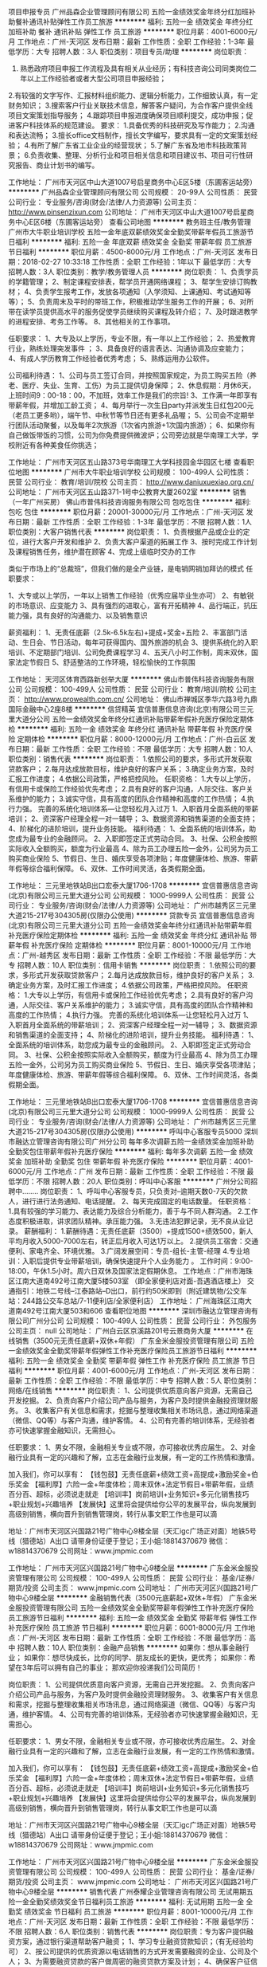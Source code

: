 项目申报专员
广州品森企业管理顾问有限公司
五险一金绩效奖金年终分红加班补助餐补通讯补贴弹性工作员工旅游
**********
福利:
五险一金
绩效奖金
年终分红
加班补助
餐补
通讯补贴
弹性工作
员工旅游
**********
职位月薪：4001-6000元/月 
工作地点：广州-天河区
发布日期：最新
工作性质：全职
工作经验：1-3年
最低学历：大专
招聘人数：3人
职位类别：项目专员/助理
**********
岗位职责：
1. 熟悉政府项目申报工作流程及具有相关从业经历；有科技咨询公司同类岗位二年以上工作经验者或者大型公司项目申报经验；
2.有较强的文字写作、汇报材料组织能力、逻辑分析能力，工作细致认真，有一定财务知识；
3.搜索客户行业关联技术信息，解答客户疑问，为合作客户提供全线项目文案策划指导服务；
4.跟踪项目申报进度确保项目顺利提交，成功申报；促进客户科技体系的规范建设。
要求：
1.具备优秀的科技研究及写作能力；
2.沟通和表达流畅；
3.擅长office文档制作，擅长文字编写，要求具有一定的文案策划经验；
4.有所了解广东省工业企业的经营现状；
5.了解广东省及地市科技政策背景；
6.负责收集、整理、分析行业和项目相关信息和项目建议书、项目可行性研究报告、商业计划书的编写。

工作地址：
广州市天河区中山大道1007号启星商务中心E区5楼（东圃客运站旁）
**********
广州品森企业管理顾问有限公司
公司规模：
20-99人
公司性质：
民营
公司行业：
专业服务/咨询(财会/法律/人力资源等)
公司主页：
http://www.pinsenzixun.com
公司地址：
广州市天河区中山大道1007号启星商务中心E区6楼（东圃客运站旁）
查看公司地图
**********
教务班主任/教务管理
广州市大牛职业培训学校
五险一金年底双薪绩效奖金全勤奖带薪年假员工旅游节日福利
**********
福利:
五险一金
年底双薪
绩效奖金
全勤奖
带薪年假
员工旅游
节日福利
**********
职位月薪：4500-8000元/月 
工作地点：广州-天河区
发布日期：2018-02-27 10:33:18
工作性质：全职
工作经验：1年以下
最低学历：大专
招聘人数：3人
职位类别：教学/教务管理人员
**********
岗位职责：
1、负责学员的学籍管理；
2、制定课程安排表，帮学员开通网络课程；
3、帮学生安排订购教材；
4、负责学生报考工作，发放各项通知（入学须知、上课通知、考试通知等等）；
5、负责周末及平时的带班工作，积极推动学生服务工作的开展；
6、对所带在读学员提供高水平的服务促使学员继续购买课程及转介绍；
7、及时跟进教学的进程安排、考务工作等。
8、其他相关的工作事项。

任职要求：
1、大专及以上学历，专业不限，有一年以上工作经验；
2、热爱教育行业，熟练处理突发事件 ；
3、具备良好的语言表达、沟通协调及应变能力；
4、有成人学历教育工作经验者优秀考虑；
5、熟练运用办公软件。

公司福利待遇：
1、公司与员工签订合同，并按照国家规定，为员工购买五险（养老、医疗、失业、生育、工伤）为员工提供切身保障；
2、休息假期：月休6天，上班时间9：00-18：00，不加班，效率工作是我们的宗旨!
3、工作满一年即享有带薪年假，并增加工龄工资；
4、每月举行一次生日party并派发生日红包200元（老员工更多哟），端午节、中秋节等节日还有更多礼品喔；
5、公司会不定期举行团队活动聚餐，以及每年2次旅游（1次省内旅游+1次国内旅游）；
6、如果你有自己做饭带饭的习惯，公司为你免费提供微波炉；公司旁边就是华南理工大学，学校附近有各种美食任你挑选；

工作地址：
广州市天河区五山路373号华南理工大学科技园金华园区七楼
查看职位地图
**********
广州市大牛职业培训学校
公司规模：
100-499人
公司性质：
民营
公司行业：
教育/培训/院校
公司主页：
http://www.daniuxuexiao.org.cn/
公司地址：
广州市天河区五山路371-1号中公教育大厦2602室
**********
销售（一年广州买房）
佛山市普伟科技咨询服务有限公司
包吃包住
**********
福利:
包吃
包住
**********
职位月薪：20001-30000元/月 
工作地点：广州-天河区
发布日期：最新
工作性质：全职
工作经验：1-3年
最低学历：不限
招聘人数：1人
职位类别：大客户销售代表
**********
岗位职责：
1、负责根据产品或企业的定位，进行大客户开发和维护
2、负责大客户渠道的拓展工作
3、按时完成工作计划及课程销售任务，维护潜在顾客
4、完成上级临时交办的工作

类似于市场上的“总裁班”，但我们做的是全产业链，是电销网销加拜访的模式
任职要求：

1、大专或以上学历，一年以上销售工作经验（优秀应届毕业生亦可）
2、有敏锐的市场意识、应变能力
3、具有强烈的进取心，富有开拓精神
4、品行端正，抗压能力强，具有良好的沟通能力、以及销售意识


薪资福利：
1、无责任底薪（2.5k-6.5k左右)+提成+奖金+五险
2、丰富部门活动、生日会、节日活动，每年可获得国内、国外旅游的机会
3、提供系统化的入职培训、不定期部门培训、公司免费课程学习
4、五天八小时工作制，周末双休，国家法定节假日
5、舒适整洁的工作环境，轻松愉快的工作氛围




工作地址：
天河区体育西路新创举大厦
**********
佛山市普伟科技咨询服务有限公司
公司规模：
100-499人
公司性质：
民营
公司行业：
教育/培训/院校
公司主页：
http://www.prowealth.com.cn/
公司地址：
佛山市禅城区季华六路3号九鼎国际金融中心2座8楼
**********
信贷精英
宜信普惠信息咨询(北京)有限公司三元里大道分公司
五险一金绩效奖金年终分红通讯补贴带薪年假补充医疗保险定期体检
**********
福利:
五险一金
绩效奖金
年终分红
通讯补贴
带薪年假
补充医疗保险
定期体检
**********
职位月薪：8000-12000元/月 
工作地点：广州-白云区
发布日期：最新
工作性质：全职
工作经验：不限
最低学历：大专
招聘人数：10人
职位类别：销售代表
**********
岗位职责：
1.依照公司的要求，多形式开发获取贷款客户；
2.每月达成放款目标，维护良好的客户关系；
3.确定业务方案，及时汇报工作进度；
4.依据公司政策，严格把控风险。
任职资格：
1.大专以上学历，有信用卡或保险工作经验优先考虑；
2.具有良好的客户沟通，人际交往、客户关系维护的能力；
3.诚实守信，具有高度的团队合作精神和高度的工作热情；
4.执行力强。
完善的系统化培训体系—让您轻松月入过万
1、入职首月全面系统的带薪培训；
2、资深客户经理全程一对一辅导；
3、数据资源和销售渠道的全面支持； 
4、阶梯化的进阶培训，提升业务技能。
福利待遇：
1、全面系统的培训体系，助您成为最专业的金融顾问。
2、入职即签定正式劳动合同。
3、社保、公积金按照实际收入全额购买，额度为行业最高
4、除为员工办理五险一金外，公司另为员工购买商业保险
5、节假日、生日、婚庆享受各项津贴；年度健康体检、旅游、带薪年假等综合福利保障。
6、双休、工作时间灵活，各类假期全面。





工作地址：
三元里地铁站B出口宏泰大厦1706-1708
**********
宜信普惠信息咨询(北京)有限公司三元里大道分公司
公司规模：
1000-9999人
公司性质：
民营
公司行业：
专业服务/咨询(财会/法律/人力资源等)
公司地址：
广州市越秀区三元里大道215-217号304305房(仅限办公使用)
**********
贷款专员
宜信普惠信息咨询(北京)有限公司三元里大道分公司
五险一金绩效奖金年终分红通讯补贴带薪年假补充医疗保险定期体检
**********
福利:
五险一金
绩效奖金
年终分红
通讯补贴
带薪年假
补充医疗保险
定期体检
**********
职位月薪：8001-10000元/月 
工作地点：广州-越秀区
发布日期：最新
工作性质：全职
工作经验：不限
最低学历：大专
招聘人数：10人
职位类别：信用卡销售
**********
岗位职责：
1.依照公司的要求，多形式开发获取贷款客户；
2.每月达成放款目标，维护良好的客户关系；
3.确定业务方案，及时汇报工作进度；
4.依据公司政策，严格把控风险。
任职资格：
1.大专以上学历，有信用卡或保险工作经验优先考虑；
2.具有良好的客户沟通，人际交往、客户关系维护的能力；
3.诚实守信，具有高度的团队合作精神和高度的工作热情；
4.执行力强。
完善的系统化培训体系—让您轻松月入过万
1、入职首月全面系统的带薪培训；
2、资深客户经理全程一对一辅导；
3、数据资源和销售渠道的全面支持； 
4、阶梯化的进阶培训，提升业务技能。
福利待遇：
1、全面系统的培训体系，助您成为最专业的金融顾问。
2、入职即签定正式劳动合同。
3、社保、公积金按照实际收入全额购买，额度为行业最高
4、除为员工办理五险一金外，公司另为员工购买商业保险
5、节假日、生日、婚庆享受各项津贴；年度健康体检、旅游、带薪年假等综合福利保障。
6、双休、工作时间灵活，各类假期全面。

工作地址：
三元里地铁站B出口宏泰大厦1706-1708
**********
宜信普惠信息咨询(北京)有限公司三元里大道分公司
公司规模：
1000-9999人
公司性质：
民营
公司行业：
专业服务/咨询(财会/法律/人力资源等)
公司地址：
广州市越秀区三元里大道215-217号304305房(仅限办公使用)
**********
呼叫中心客服专员5000
深圳市融达立管理咨询有限公司广州分公司
每年多次调薪五险一金绩效奖金加班补助全勤奖包住带薪年假补充医疗保险
**********
福利:
每年多次调薪
五险一金
绩效奖金
加班补助
全勤奖
包住
带薪年假
补充医疗保险
**********
职位月薪：4001-6000元/月 
工作地点：广州
发布日期：最新
工作性质：全职
工作经验：不限
最低学历：不限
招聘人数：20人
职位类别：呼叫中心客服
**********
广州分公司招聘中........
岗位职责：
1、呼叫中心客服专员，只负责对--逾期天数0-7天的欠款人，进行进行法务通知、电话提醒。
2、每天完成固定的电话数量。
任职资格：
1.具有较强的学习能力、表达能力及综合分析能力，善于与不同人群沟通。
2.工作态度积极进取，讲求团队精神。承压能力强。
3.无违法犯罪记录，无不良从业记录。
薪酬福利：
1.薪酬待遇：无责任底薪（3500）+提成1500+绩效500，新人平均月收入5000-7000左右，转正后月收入可达1万以上。
2.提供员工宿舍：交通便利、家电齐全、环境优雅。
3.广阔发展空间：专员-组长-主管-经理
4.专业培训：入职后提供专业带薪培训，确保快速提升个人业务能力 。
工作时间：9:00-18:00，午休1.5小时。周六日双休及国家法定假期休息。
工作地点：广州市海珠区江南大道南492号江南大厦5楼503室
（即全家便利店对面-吾遇酒店楼上）
交通指引：地铁二号线--江泰路站--D出口，前行约50米即到（附近建筑物/公交车站：244路公交车总站/7-11便利店/全家便利店）
工作地址：
广州海珠区江南大道南492号江南大厦503和606
查看职位地图
**********
深圳市融达立管理咨询有限公司广州分公司
公司规模：
100-499人
公司性质：
民营
公司行业：
外包服务
公司主页：
null
公司地址：
广州白云区京溪路201号云景商务大厦
**********
在线销售（3500元无责任底薪+双休+年假）
广东金米金服投资管理有限公司
五险一金绩效奖金全勤奖带薪年假弹性工作补充医疗保险员工旅游节日福利
**********
福利:
五险一金
绩效奖金
全勤奖
带薪年假
弹性工作
补充医疗保险
员工旅游
节日福利
**********
职位月薪：4001-6000元/月 
工作地点：广州-天河区
发布日期：最新
工作性质：全职
工作经验：不限
最低学历：中专
招聘人数：5人
职位类别：网络/在线销售
**********
岗位职责：
1、公司提供优质意向客户资源，无需自己开发挖掘。
2、负责向客户介绍公司产品与服务，为客户及时提供金融投资理财服务。
3、收集客户有关信息和需求，挖掘与整理收集相关市场讯息，通过网络渠道（微信、QQ等）与客户沟通，维护客情。
4、公司有完善的培训体系，无经验者亦可快速掌握金融知识，无需担心。

任职要求：
1、男女不限，金融相关专业或不限，亦可接收优秀应届生。
2、对金融行业具有一定的兴趣和了解，立志在金融行业发展，有一定的工作热情和激情。

加入我们，你可以享有：
【钱包鼓】无责任底薪+绩效工资+高提成+激励奖金+伯乐奖金
【福利厚】六险一金+年度体检；周末双休+法定节假日+带薪年假，业绩百分百、超标，必须说走就走
【培训丰】岗前培训+业务知识+多元化销售技巧+职业规划+兴趣培养
【发展快】这里将会提供给你公平的发展平台，纵向发展到高级别销售，横向晋升到销售管理岗，转行从事文职工作也是可以滴

地址：广州市天河区兴国路21号广物中心9楼全层（天汇igc广场正对面）地铁5号线（猎德站）A出口
请带身份证便于登记；王小姐:18814370679 微信：w18814370679
公司网址：www.jmpmic.com

工作地址：
广州市天河区兴国路21号广物中心9楼全层
**********
广东金米金服投资管理有限公司
公司规模：
100-499人
公司性质：
民营
公司行业：
基金/证券/期货/投资
公司主页：
www.jmpmic.com
公司地址：
广州市天河区兴国路21号广物中心9楼全层
**********
金融销售代表（3500元底薪起+双休+年假）
广东金米金服投资管理有限公司
五险一金绩效奖金全勤奖带薪年假弹性工作补充医疗保险员工旅游节日福利
**********
福利:
五险一金
绩效奖金
全勤奖
带薪年假
弹性工作
补充医疗保险
员工旅游
节日福利
**********
职位月薪：6001-8000元/月 
工作地点：广州-天河区
发布日期：最新
工作性质：全职
工作经验：不限
最低学历：高中
招聘人数：10人
职位类别：金融产品销售
**********
如果你：想从事金融行业；
如果你：想尽快成长，比你的同学、朋友成长的更快，更优秀；
如果你：希望在3年后可以拥有自己的事业；
那欢迎你投递我们公司简历！

岗位职责：
1、公司提供优质意向客户资源，无需自己开发挖掘。
2、负责向客户介绍公司产品与服务，为客户及时提供金融投资理财服务。
3、收集客户有关信息和需求，挖掘与整理收集相关市场讯息，通过网络渠道（微信、QQ等）与客户沟通，维护客情。
4、公司有完善的培训体系，无经验者亦可快速掌握金融知识，无需担心。

任职要求：
1、男女不限，金融相关专业或不限，亦可接收优秀应届生。
2、对金融行业具有一定的兴趣和了解，立志在金融行业发展，有一定的工作热情和激情。

加入我们，你可以享有：
【钱包鼓】无责任底薪+绩效工资+高提成+激励奖金+伯乐奖金
【福利厚】六险一金+年度体检；周末双休+法定节假日+带薪年假，业绩百分百、超标，必须说走就走
【培训丰】岗前培训+业务知识+多元化销售技巧+职业规划+兴趣培养
【发展快】这里将会提供给你公平的发展平台，纵向发展到高级别销售，横向晋升到销售管理岗，转行从事文职工作也是可以滴

地址：广州市天河区兴国路21号广物中心9楼全层（天汇igc广场正对面）地铁5号线（猎德站）A出口
请带身份证便于登记；王小姐:18814370679 微信：w18814370679
公司网址：www.jmpmic.com

工作地址：
广州市天河区兴国路21号广物中心9楼全层
**********
广东金米金服投资管理有限公司
公司规模：
100-499人
公司性质：
民营
公司行业：
基金/证券/期货/投资
公司主页：
www.jmpmic.com
公司地址：
广州市天河区兴国路21号广物中心9楼全层
**********
销售代表
广州泰耀企业管理咨询有限公司
无试用期五险一金全勤奖绩效奖金节日福利员工旅游
**********
福利:
无试用期
五险一金
全勤奖
绩效奖金
节日福利
员工旅游
**********
职位月薪：8001-10000元/月 
工作地点：广州-天河区
发布日期：最新
工作性质：全职
工作经验：不限
最低学历：不限
招聘人数：6人
职位类别：销售代表
**********
岗位职责：专为客户提供融资方案，通过银行渠道帮助客户融资；
1、学习专业融资贷款知识；（有无经验均可）
2、按公司提供的优质资源以电话销售的方式开发需要融资的企业、公司及个人；
3、为需要融资贷款的客户做周密的融资贷款方案及计划；
4、确保客户征信良好，资料齐全，与客户敲定贷款方案；
5、评估客户资产，协助及为客户提供真实的贷款用途；
6、查客户提供贷款资料文件的真实性，为客户提供优质的贷前、贷中及贷后服务；
7、维护客户关系，收集客户信息并建立客户档案，以便寻找潜在的客户需求；
8、积极执行公司政策，完成公司交办的其他工作。
我能给你：
1.好的团队：一群志同道合的伙伴，共同努力上进；
2.提升空间：定期安排专人培训，不断的学习培训挑战自己，给自己充电，成为更好的自己；
3.福利：无试用期/全勤奖/五险一金/绩效奖金/月度季度年度奖金+定时旅游/节日福利/员工生日会等能力提升拓展活动；
4.待遇：阶段式底薪+高达50%提成+绩效奖，您的薪资由你自己决定；
5.晋升空间：畅通的晋升渠道，公司给您最好的发展空间。
6.工作时间：周一至周五9：00—12:00；14:00—18：00；
每周六天，享受国家法定节假日、年休假。



工作地址：
体育东路148号南方证劵大厦2203
查看职位地图
**********
广州泰耀企业管理咨询有限公司
公司规模：
20-99人
公司性质：
民营
公司行业：
专业服务/咨询(财会/法律/人力资源等)
公司地址：
天河区体育东路148号南方证券大厦2203
**********
培训专员（创业团队+90后同事）J10217
北京高因科技有限公司
五险一金绩效奖金全勤奖房补带薪年假弹性工作员工旅游节日福利
**********
福利:
五险一金
绩效奖金
全勤奖
房补
带薪年假
弹性工作
员工旅游
节日福利
**********
职位月薪：6001-8000元/月 
工作地点：广州
发布日期：最新
工作性质：全职
工作经验：3-5年
最低学历：本科
招聘人数：1人
职位类别：培训专员/助理
**********
岗位职责：
岗位描述：
1、及时了解各部门的培训需求，协助制定广州分公司年度培训计划，并组织实施；
2、负责新员工综合培训项目和初期新人培养相关工作；
3、辅助负责公司培训工作的全面管理，建立项目培训管理体系； 
4、开发培训课程，参与内部讲师的组织与培养；
5、辅助建立并实施有效的培训评估系统，通过制定改进措施，不断提升培训质量；


任职要求：
任职要求：
1、本科及以上学历，人力资源管理类相关专业优先；
2、一年以上工作经验，有企业内训相关工作经验者优先；
3、有责任心，面对工作挑战积极主动，能吃苦；
4、具备良好的逻辑思维能力和创新能力；
5、积极主动，具有良好的沟通能力，形象良好；
6、热爱培训，把培训作为长期职业发展规划。

了解居理新房（www.comjia.com）

公司优势：
1、 健全的福利保障制度（五险一金、带薪年假、免费体检）
2、 一线互联网公司的薪酬体系（行业内有竞争力的薪酬待遇）
3、 晋升空间广阔（公平、公开、公正，能者居之）
4、 扁平化管理，年轻团队富有激情（大部分成员是靠谱的90后）
5、 年度旅游计划（2014年已前往三亚7日游，2015年已前往普吉岛7日游，2016已去日本，2017年全体游轮越南，18年去哪只等你来···）
6、 5A级甲等写字楼办公，舒适整洁的办公环境
7、 优越的地理位置，广州市海珠区广州大道南254号云顶同创汇
8、 便捷的交通（公交线路四通八达，通往各个方向，地铁3号线客村站，多路公交可到）
9、全体员工都能享受的各种福利（加班补助、节日补贴、全勤奖、绩效奖、生日补贴等）

工作地址：
广州市海珠区广州大道南254号云顶同创汇
**********
北京高因科技有限公司
公司规模：
500-999人
公司性质：
民营
公司行业：
互联网/电子商务
公司地址：
北京市东城区银河SOHO
**********
金融投资理财专员（现金奖+高提成）
广东金米金服投资管理有限公司
节日福利弹性工作带薪年假绩效奖金五险一金员工旅游补充医疗保险每年多次调薪
**********
福利:
节日福利
弹性工作
带薪年假
绩效奖金
五险一金
员工旅游
补充医疗保险
每年多次调薪
**********
职位月薪：6001-8000元/月 
工作地点：广州
发布日期：最新
工作性质：全职
工作经验：1年以下
最低学历：中专
招聘人数：10人
职位类别：金融产品销售
**********
只要你能闪耀出你的光环，只要你足够努力，我们都会为你铺路，助你发展！世界那么大，一定要出来看看，那个啥...不试试怎么知道自己不行对不对！

我们需要您：
1、只要你是有志青年男女均可，学历不限；
2、热爱销售，有较强的学习能力和自我管理能力，有一定的销售技巧；
3、有较好的承压能力和团队协作能力；
4、具有良好的语言表达能力与人际沟通能力；
5、入职就有免费的专业培训，不用担心你的能力，只要拿出你的自信。

任职要求：
1、负责公司产品销售及推广；
2、根据市场营销计划，完成部门销售指标；
3、开拓新市场，发展新客户，拓展产品销售范围；


公司福利：
1、无责任底薪+绩效+高提成+奖金+公司津贴+节日福利+团队及个人业绩优秀奖
2、周末双休
3、国家法定节假日正常休息，享有带薪年假
4、广州CBD核心地段，办公环境舒适，宽松融洽的工作氛，交通便利
5、一经录用，公司将提供免费岗前培训及晋升机会
地址：广州市天河区兴国路21号广物中心9楼全层（天汇igc广场正对面）地铁5号线（猎德站）A出口
请带身份证便于登记；王小姐:18814370679
公司网址：www.jmpmic.com


工作地址：
广州市天河区兴国路21号广物中心9楼全层
查看职位地图
**********
广东金米金服投资管理有限公司
公司规模：
100-499人
公司性质：
民营
公司行业：
基金/证券/期货/投资
公司主页：
www.jmpmic.com
公司地址：
广州市天河区兴国路21号广物中心9楼全层
**********
双休制销售代表/电话销售（高企项目）
广州科越科技信息咨询有限公司
五险一金绩效奖金加班补助餐补通讯补贴员工旅游
**********
福利:
五险一金
绩效奖金
加班补助
餐补
通讯补贴
员工旅游
**********
职位月薪：4001-6000元/月 
工作地点：广州
发布日期：最新
工作性质：全职
工作经验：不限
最低学历：大专
招聘人数：5人
职位类别：销售代表
**********
岗位职责：
1、开拓市场，通过市场信息调研与反馈，搜集目标客户，建立客户信息系统；
2、针对目标客户，进行电话营销，筛选意向客户；
3、负责客户约访、分析评估并制定相应的咨询方案，促成合作；
4、完成公司制定的业绩目标。

任职要求：
1、性别不限，大专及以上学历；
2、具备优秀的电话沟通能力和销售技巧；
良好的职业素养和优秀的学习能力，形象气质佳，性格开朗，执行力强，具备积极向上的心态，认同公司文化
公司福利：
基本工资:（3000-4000元）+ 提成 + 年终奖金 +生活津贴
上班时间：周一至周五（9：00-18:00）
周末双休，法定节假日
五险一金

我们有一群80、90后充满活力的团体，欢迎2017-2018年毕业的应届生加入我们的大家庭，在这里你可以学习到许多新的东西，发掘自身的潜力，迸射出各种闪亮的火花，我们相信，机遇不会辜负努力的人，我们相信你可以的！
公司直招，我们期待各路优秀英雄人才的加入，只要你有能力，我们就有舞台~~！！

公司地址：广州市天河区车陂路113号东宏国际广场603室
工作地址：
广州市天河区车陂路113号东宏国际广场603室
**********
广州科越科技信息咨询有限公司
公司规模：
20-99人
公司性质：
民营
公司行业：
专业服务/咨询(财会/法律/人力资源等)
公司主页：
null
公司地址：
广州先烈中路100号大院
查看公司地图
**********
销售顾问（广州双休）
广州领新信息科技有限公司
五险一金绩效奖金全勤奖通讯补贴员工旅游节日福利
**********
福利:
五险一金
绩效奖金
全勤奖
通讯补贴
员工旅游
节日福利
**********
职位月薪：4000-8000元/月 
工作地点：广州-天河区
发布日期：最新
工作性质：全职
工作经验：不限
最低学历：中专
招聘人数：3人
职位类别：销售代表
**********
岗位职责
1.开拓市场渠道，完成公司每月销售业绩。
2.通过电销或拜访、渠道、网络等各种形式寻求意向客户；
3.熟悉公司产品，跟进重点客户，积极有效的优化个人营销话术及谈单话术，通过努力促成签单；
4.提供给客户优质完善的客户售后服务，跟进老客户市场，积极促成二次成交。
 任职资格：
1.中专以上学历，市场营销或相关专业；
2.形象良好，性格开朗；
3.良好的沟通表达能力，学习能力及抗压力；
4.善于灵活的处理事务；
5.能熟练操作办公室软件；
6.可**** ,渠道。

工作地址：
广州市天河区天河北路689号光大银行大厦912室
**********
广州领新信息科技有限公司
公司规模：
20-99人
公司性质：
民营
公司行业：
专业服务/咨询(财会/法律/人力资源等)
公司主页：
www.kcton.com
公司地址：
广州市天河区天河北路689号光大银行大厦912室
查看公司地图
**********
前台文员
广州天宏企业管理有限公司
创业公司每年多次调薪带薪年假节日福利不加班
**********
福利:
创业公司
每年多次调薪
带薪年假
节日福利
不加班
**********
职位月薪：2001-4000元/月 
工作地点：广州
发布日期：最新
工作性质：全职
工作经验：1-3年
最低学历：大专
招聘人数：1人
职位类别：助理/秘书/文员
**********
 1、协助上级运作公司招聘、培训、福利、绩效考核等； 2、执行招聘工作流程，协调、办理员工招聘、入职、离职、调任、升职等手续； 3、帮助建立员工关系，协调员工与管理层的关系，组织员工的活动； 4、协助上级进行人事数据整理、分析； 5、办公用品的采购与管理；办公环境的维护； 6、完成上级主管交办的其它工作。 任职要求： 1、专业不限，一年以上行政或人力资源工作经验； 2、具有良好的职业道德，踏实稳重，工作细心，责任心强，有较强的沟通、协调能力，有团队协作精神； 3、熟练使用EXCEL、WODR、PPT软件； 4、有良好的数据分析能力。 工作地点：广州天河区林和路9号耀中广场A座903室
工作地址：
广州市天河区林和西路9号耀中广场A902
查看职位地图
**********
广州天宏企业管理有限公司
公司规模：
20-99人
公司性质：
民营
公司行业：
银行
公司地址：
广州市天河区林和西路9号耀中广场A902
**********
科技咨询顾问
广州简成信息科技有限公司
住房补贴五险一金年底双薪定期体检员工旅游节日福利
**********
福利:
住房补贴
五险一金
年底双薪
定期体检
员工旅游
节日福利
**********
职位月薪：6001-8000元/月 
工作地点：广州
发布日期：最新
工作性质：全职
工作经验：不限
最低学历：本科
招聘人数：3人
职位类别：咨询顾问/咨询员
**********
岗位职责：
1、及时掌握科技政策动向，关注最新的科技信息和申报状态；
2、完成项目申报材料的撰写和申报；
3、组织开展各类申报、跟踪、协调工作，确保申报工作的高效运行；
4、协助部门灵活应对，并及时准确地回答客户针对项目所提出的各类疑问。

任职要求：
1、本科以上学历，工作经验不限，熟悉财会工作者优先；
2、能吃苦耐劳，有责任心，勇于挑战，具有较强的沟通能力的优秀应届毕业生；
3、熟练操作办公室软件（word、excel、photoshop等）；
4、具有较好的组织、沟通协调能力及文字撰写能力；
5、认同公司企业文化和发展理念，有较强的抗压能力和团队合作能力。

员工福利情况：
1、工作时间：早9：00-晚5：00（每周4.5天）；
2、五险一金（社保+公积金）；
3、13个月工资；
4、节日福利、生日礼金、年度旅游；
5、不定期开展专业知识培训，提升每一位同事的专业能力。

联系方式：
易经理：135-2768-5553
联系地址：广州市黄埔区开创大道锐丰中心广场2栋614室。

工作地址：
黄埔区开创大道锐丰中心广场2栋614室
查看职位地图
**********
广州简成信息科技有限公司
公司规模：
20人以下
公司性质：
民营
公司行业：
专业服务/咨询(财会/法律/人力资源等)
公司地址：
广州市开创大道锐丰中心广场2栋614室
**********
投资理财顾问（4500无责底薪+推广资源）
四川大决策证券投资顾问有限公司广州分公司
五险一金绩效奖金年终分红全勤奖带薪年假免费班车员工旅游节日福利
**********
福利:
五险一金
绩效奖金
年终分红
全勤奖
带薪年假
免费班车
员工旅游
节日福利
**********
职位月薪：7000-10000元/月 
工作地点：广州
发布日期：最新
工作性质：全职
工作经验：1-3年
最低学历：大专
招聘人数：5人
职位类别：投资/理财服务
**********
岗位职责:
1、以电网结合形式，向咨询客户提供专业解答，了解客户需求，并为客户推荐最匹配的服务套餐；（公司提供推广客户资源，均为一手意向性强的客户）
2、根据每月销售计划，完成部门及个人的销售指标；
3、通过渠道开拓新客户,增加产品的销售范围及提供个人销售业绩；
4、建立及维护公司与客户之间的合作关系，保持与客户的良好沟通，为客户提供专业的服务。

岗位要求：
1、大专以上学历，性格开朗，乐观向上，并有较强的学习领悟能力；
2、持有证券从业资格证书，或有金融行业相关工作经验优先考虑；
3、团队协作能力和进取心强，热爱金融行业愿意接受挑战，抗压能力强；
4、有较强的执行力和良好分析能力；
5、具备良好的沟通技巧和客户服务意识；

我们能为您提供：
1.更公平的晋升机会：多种晋升渠道并轨而行，员工可根据自身的发展需求进行部门或岗位的调整，能力有多强，舞台就有多大；
2.更全面的培训体系：从入职到在岗，各种专业的定向培训课程，由公司重金聘请的特级培训讲师为员工专业定制，包括金融知识、专业技术、基础素质、服务技巧、管理技能等培训课程，助你展翅翱翔，提升更快，飞得更高；
3.更丰富的薪酬待遇：在这里，只要您愿意争取，您的月薪可能是别人的年薪！我们有健全的考核制度，多劳多得。六险一金、带薪假期、健全的薪酬机制以及极具诱惑的奖金激励，让您安心工作之余，挑战高薪无极限；
4.更优质的客户资源：联袂各大知名媒体，重金打造多档财经节目。与央视、新浪、腾讯、百度、今日头条、UC浏览器等多个媒体合作，优质客户资源源源不断，轻轻松松做业务，快快乐乐开单；
5.更愉快的工作氛围：伙伴们都是90后，每天与小鲜肉、高颜值美女并肩作战，是不是美呆了？我们提倡团队合作，同时引导良性竞争，摈弃不良的勾心斗角。同事之间的愉悦相处，让你工作更加轻松；
6.更舒适的工作环境：全新办公环境，周边空气清新，甲级办公环境，每天在这“高大上”写字楼上班，心情棒棒哒；
7.更便捷的上班交通：公司提供班车接送上下班，让员工远离挤地铁挤公交的困扰，每天上班心情更愉悦，更轻松；
8.更丰富的员工活动：公司定期组织各种精彩的团队活动，集体旅游、户外拓展、员工运动会、生日聚会、K歌、看电影、吃大餐，根本停不下来！加入我们，一起快乐工作，快乐生活吧！

【公司地址】：广州天河区高唐路240号御银科技园F栋（时代E-Park对面）
【HR微信】：DJCGZ88（大决策广州分公司招聘唯一咨询微信）
工作地址：
广州天河区高唐路240号御银科技园F栋
查看职位地图
**********
四川大决策证券投资顾问有限公司广州分公司
公司规模：
100-499人
公司性质：
民营
公司行业：
基金/证券/期货/投资
公司主页：
http://gzvip.djc888.com/
公司地址：
广州天河区高唐路240号御银科技园F栋
**********
金融网络销售（周末双休+底薪3500起）
广东金米金服投资管理有限公司
五险一金绩效奖金全勤奖带薪年假弹性工作补充医疗保险员工旅游节日福利
**********
福利:
五险一金
绩效奖金
全勤奖
带薪年假
弹性工作
补充医疗保险
员工旅游
节日福利
**********
职位月薪：4001-6000元/月 
工作地点：广州
发布日期：最新
工作性质：全职
工作经验：1年以下
最低学历：高中
招聘人数：10人
职位类别：网络/在线销售
**********
现在是网络大战的时代！所以做销售不用外出跑，只需坐在办公室，风吹不到，雨淋不着！
有兴趣的，赶紧加入我们团队吧！

岗位职责:
1、负责开发和营销微信群来推广公司产品，不需要外出；
2、用网络进行公司服务的营销及推广。

任职资格：
1、学历高中以上学历；
2、具有开发微信群营销、股票分析工作经验优先考虑；
3、没有经验亦可，有完善的培训机制，可以快速上升，月入过万。

薪资待遇：
1、无责任底薪+高提成+奖金
2、培训期开单者可立即入职（不管开单金额多少）月收入平均5000-8000左右，销售业绩优秀者月薪可达10000-20000以上
3、生日福利：每月生日的员工享受生日活动和礼物！！
4、周末双休

地址：广州市天河区兴国路21号广物中心9楼全层（天汇igc广场正对面）地铁5号线（猎德站）A出口
请带身份证便于登记；王小姐:18814370679
微信号：w18814370679

工作地址：
广州市天河区兴国路21号广物中心9楼全层
查看职位地图
**********
广东金米金服投资管理有限公司
公司规模：
100-499人
公司性质：
民营
公司行业：
基金/证券/期货/投资
公司主页：
www.jmpmic.com
公司地址：
广州市天河区兴国路21号广物中心9楼全层
**********
（不看学历只要能力）金融网络销售专员
广东金米金服投资管理有限公司
五险一金绩效奖金全勤奖带薪年假弹性工作补充医疗保险员工旅游节日福利
**********
福利:
五险一金
绩效奖金
全勤奖
带薪年假
弹性工作
补充医疗保险
员工旅游
节日福利
**********
职位月薪：6001-8000元/月 
工作地点：广州
发布日期：最新
工作性质：全职
工作经验：不限
最低学历：不限
招聘人数：10人
职位类别：网络/在线销售
**********
岗位职责：
1、公司提供优质意向客户资源，无需自己开发挖掘。
2、负责向客户介绍公司产品与服务，为客户及时提供金融投资理财服务。
3、收集客户有关信息和需求，挖掘与整理收集相关市场讯息，通过网络渠道与客户沟通，维护客情。
4、根据公司整体销售计划和经理的指导安排，达到个人销售目标。

任职要求：
1、男女不限，金融相关专业或不限，亦可接收优秀应届生。
2、对金融行业具有一定的兴趣和了解，立志在金融行业发展，有一定的工作热情和激情。
3、自信大方，具备一定沟通技巧和销售技巧，有良好的团队意识和主动服务意识。
4、所有新员工培训上岗，要求主动学习，目标性强，执行力高。

加入我们，你可以享有：
【钱包鼓】无责任底薪+绩效工资+高提成+激励奖金+伯乐奖金
【福利厚】六险一金+年度体检；朝九晚六+周末双休+法定节假日+带薪年假，业绩百分百、超标，必须说走就走
【培训丰】岗前培训+业务知识+多元化销售技巧+职业规划+兴趣培养
【发展快】这里将会提供给你公平的发展平台，纵向发展到高级别销售，横向晋升到销售管理岗，转行从事文职工作也是可以滴

新手不愁没人带！销售不愁没资源！工资不愁没高薪！氛围不愁没快乐！
只要你对金钱有欲望！敢于挑战高薪！请带个人简历前来应聘！
地址：：广州市天河区兴国路21号广物中心9楼全层（天汇igc广场正对面）地铁5号线（猎德站）A出口
请带身份证便于登记；王小姐:18814370679 微信号：w18814370679
公司网址：www.jmpmic.com


工作地址：
广州市天河区兴国路21号广物中心9楼全层
查看职位地图
**********
广东金米金服投资管理有限公司
公司规模：
100-499人
公司性质：
民营
公司行业：
基金/证券/期货/投资
公司主页：
www.jmpmic.com
公司地址：
广州市天河区兴国路21号广物中心9楼全层
**********
乐金显示（广州）招聘韩语人才
广州市联普翻译有限公司
包吃包住节日福利带薪年假免费班车
**********
福利:
包吃
包住
节日福利
带薪年假
免费班车
**********
职位月薪：4001-6000元/月 
工作地点：广州
发布日期：最新
工作性质：全职
工作经验：不限
最低学历：本科
招聘人数：1人
职位类别：其他
**********
职位信息
乐金显示（广州）有限公司现招聘以下全职职位：
一、    经费管理担当
（一） 岗位职责：
1、  负责部门经理审议和实绩分析；
2、  负责人工费、福利费等费用的制定和实绩分析；
3、  月、季的公司内供应数据的更新、分析和评价；
4、  突发业务的处理。
（二）任职资格：
1、  全日制本科毕业，熟悉会计相关知识；
2、  掌握MS Office办公软件，英语CET-4及以上；
3、  懂韩语优先；
4、  性格外向，善于沟通，做事谨慎认真。
        二、     信息保安担当
 （一） 岗位职责：
1、   门岗相关业务的处理（人员、物品等进出管理）；
2、  门禁/CCTV 系统/ID卡的监控和管理；
3、  相关信息保安的宣传教育；
4、  负责外部厂商的保安运营管理。
（二）任职资格：
1、  全日制本科毕业，熟悉会计相关知识；
2、  掌握MS Office办公软件，英语CET-4及以上；
3、  懂韩语优先；
4、  性格热情开朗，具备较强的抗压能力。
具体***，五险一金，包食宿，免费班车。
工作地址：广州高新科技产业开发区科学城开泰大道开达路中
应聘方法：发简历到: langpro@qq.com； 或加微信：*****，或致电020-85587966-8011王小姐。谢谢
联系方式
上班地址：广州市科学城开泰大道59号
公司信息
联普翻译（LangPro）1998年由广东外语外贸大学翻译博士研究生、中国译协理事陈定刚先生创建，自成立以来，始终坚持“用质量说话”，以学术精神做翻译，是丰田、日产、本田、LG、宝洁、百事、美的等世界知名企业的长期供应商。曾历时三年完成广州地标珠江新城西塔（IFC）项目的翻译工作；2006年，公司为丰田公司社长丰田章男先生提供同声传译服务，并合影留念；2010年，公司获任广州亚运会日本代表团的翻译供应商；2017年，公司中标广汽丰田升级翻译服务项目，以及东风日产郑州项目。是经国家工商部门批准注册的专业翻译机构，注册资金二百万元。


我司是中国翻译协会理事单位、广东省翻译协会先进集体、日本商工会赞助会员、中国质量万里行质量、服务、信誉AAA级示范单位，广州纳税信用A级企业；经英国DAS审核，通过ISO9001：2000国际质量体系认证。


我公司现有全职人员50名，长期合作翻译人员400多名（其中包括日语现场翻译人员200多名），公司的管理人员、翻译人员、本地化工程师、DTP技术员、行政支持人员训练有素、经验丰富，敬业专注，是我们打造联普品牌、实现100%客户满意度的强力保证。


“用质量说话”的联普品牌经国家商标局注册，定位于高端翻译/本地化市场，公司运作严格遵照翻译国标（GB/T19363.1-2003）及ISO9001:2000标准，并以此为蓝本，建立公司管理、运作及质量体系，在每个环节真正做到专业、规范。


公司地址：广州市天河区林和西横路196号广州大荣酒店写字楼302单元
请有意向的翻译老师发送简历至langpro@qq.com注明面试岗位。或在工作时间直接致电020－85587966分机8000日语人事部。微信号：langpro 欢迎转发。谢谢。-联普翻译

工作地址：
广州市科学城开泰大道59号
查看职位地图
**********
广州市联普翻译有限公司
公司规模：
20-99人
公司性质：
民营
公司行业：
专业服务/咨询(财会/法律/人力资源等)
公司主页：
www.langpro.com.cn
公司地址：
广州市天河区林和西横路196号大荣酒店写字楼302
**********
外帐会计
广州蓝盾企业管理有限公司
五险一金绩效奖金交通补助全勤奖节日福利每年多次调薪带薪年假年终分红
**********
福利:
五险一金
绩效奖金
交通补助
全勤奖
节日福利
每年多次调薪
带薪年假
年终分红
**********
职位月薪：4001-6000元/月 
工作地点：广州-白云区
发布日期：最新
工作性质：全职
工作经验：1-3年
最低学历：大专
招聘人数：10人
职位类别：会计/会计师
**********
代理记账会计： 任职要求： 1、熟悉一般纳税人及小规模纳税人全盘账务的独立处理，在财税公司有1年以上的工作经验。 2、熟练使用金蝶财务软件、税控机操作(包括进项发票扫描，网上认证、税控机开票、税控机电子申报等)、熟悉电话及网上报税； 3、有事务所、记账公司工作经验者尤佳； 4、熟悉代理记账公司业务操作流程； 5、要求有强烈的服务意识和良好的服务态度，熟悉税局的各项业务，能耐心解答客户提出的专业性问题，及时处理好客户遇到的各种工商税务等方面的问题； 6、良好的学习能力、独立工作能力和财务分析能力;工作细致，责任感强，良好的沟通能力、团队精神； 7.熟悉国家现行税收政策，税收优惠； 8. 代理记账公司从业经验2年以上,有中级及以上会计职称者优先考。 福利待遇： 1.全勤奖 2.话费补贴 3.参加国家社会保险 4.双休 5.其他节假日按国家规定 工作地址：
白云区嘉禾望岗嘉禾商务大厦812
**********
广州蓝盾企业管理有限公司
公司规模：
20-99人
公司性质：
民营
公司行业：
专业服务/咨询(财会/法律/人力资源等)
公司地址：
白云区嘉禾望岗嘉禾商务大厦812
查看公司地图
**********
市场推广专员+包住+双休+车补餐补
北京阳光老年健康基金会
五险一金股票期权包住交通补助餐补
**********
福利:
五险一金
股票期权
包住
交通补助
餐补
**********
职位月薪：3500-6000元/月 
工作地点：广州
发布日期：最新
工作性质：全职
工作经验：不限
最低学历：大专
招聘人数：10人
职位类别：区域销售专员/助理
**********
中国老龄化注定是我们这一代人未来的商业机会！
北京阳光老年健康基金会成立于2012年4月10日，是北京市民政局主管领导下的，依法登记注册并具有独立法人地位的全国性社会组织，是服务于全国老年人的公益慈善机构。
岗位职责：
1、负责中华遗嘱库公益项目的推广活动；
2、根据市场推广计划，完成部门销售指标；
3、开拓新市场,发展新客户；
4、及时与上级沟通反馈；
5、完成上级安排的其他任务。
 岗位要求：
1、大专及以上学历；市场营销等专业优先；条件优秀可放宽
2、有1年以上老年人服务或产品销售相关工作经验者优先；
3、年龄在20岁至30岁；
4、热心公益事业，有耐心、爱心；
5、责任心强、做事细心、积极主动、学习力强，具有一定的抗压能力。
 薪酬待遇：
1、底薪+提成+绩效奖金+各种奖励；
2、补贴：餐补+车补；
3、包住：提供员工宿舍。
 工作时间：9:00-12:00，13:00-18:00（周末双休）
地址：广东省广州市天河区华穗路406号保利克洛维中景A座912室
 员工福利：
1、公司实行五天工作制，正常工作时间每周不超过40小时；
2、入职购买社会保险（养老、医疗、工伤、失业、生育、重大疾病）；
3、假期安排：公司为您提供国家法律规定的休息日、法定节假日、婚假、丧假、产假及天带薪年假，让您快乐工作，快乐度假；
4、生日活动：公司组织为生日员工庆生，公司将陪伴您度过每一个生日；
5、公司对业绩、贡献、表现突出的员工设立各项奖励。
 以上岗位试用期三个月，试用合格签署正式合同，转正后可申请员工宿舍。

工作地址：
广东广州天河珠江新城华穗路406号保利克洛维中景A-912
**********
北京阳光老年健康基金会
公司规模：
100-499人
公司性质：
其它
公司行业：
政府/公共事业/非盈利机构
公司主页：
www.sshf.org.cn
公司地址：
北京市朝阳区
**********
底薪3K中国移动电话客服
深圳市海豚互联网有限公司
五险一金年底双薪绩效奖金餐补房补带薪年假员工旅游节日福利
**********
福利:
五险一金
年底双薪
绩效奖金
餐补
房补
带薪年假
员工旅游
节日福利
**********
职位月薪：4001-6000元/月 
工作地点：广州-白云区
发布日期：最新
工作性质：全职
工作经验：不限
最低学历：不限
招聘人数：30人
职位类别：电话销售
**********
职位描述：通过电话外呼的方式，使用中国移动10086号码，向移动指定客户进行增值业务优惠方案推广、优惠政策通知、客户关怀回访、问卷调研等；业务简单，客户感知良好，平均3-5分钟可以成交一个客户。
一、福利待遇：
1、工资构成： 底薪+全勤奖+提成+业绩完成奖励+社保+住房公积金 ，综合月薪3000-6000元左右.试用期保底工资3000元以上，无强制责任，上不封顶；
2、岗前带薪培训，推荐他人入职者，另可享受推荐奖金；
3、定期组织员工活动等福利；
4、白班，不需要上晚班，174小时/月工作制，超出工时按1.5倍计发加班工资。法定节假日正常休假，办公环境舒适无危害，无须外出；
5、在岗技能提升培训、晋升管理技能等培训，提供交流学习及晋升机会；
6、入职一年以上享受免费体检；
7、各种目标完成现金奖励；
8、年终奖励。
二、发展前景：个人发展空间：客服代表 — 储备干部 — 质检 — 班长 — 项目主管、质检主管 － 运营经理（或其它部门管理岗位）
三、任职要求:
1、性别不限，18-30岁，普通话标准，表达能力好，有无经验均可。
2、与客户沟通耐心周到，有良好的服务意识，具备良好的学习能力。
3、电脑操作熟练，打字30字/分以上。
工作地址：广州市白云区西槎路465号康乃馨商贸大厦806
工作地址：
广州市白云区西槎路465号康乃馨商贸大厦806
查看职位地图
**********
深圳市海豚互联网有限公司
公司规模：
100-499人
公司性质：
民营
公司行业：
互联网/电子商务
公司主页：
http://www.heteen.com/
公司地址：
深圳市宝安区宝城28区大宝路49-1号金富来商务大厦三楼
**********
贷款经理（应届毕业生）
广州泰耀企业管理咨询有限公司
无试用期五险一金全勤奖绩效奖金节日福利员工旅游
**********
福利:
无试用期
五险一金
全勤奖
绩效奖金
节日福利
员工旅游
**********
职位月薪：8001-10000元/月 
工作地点：广州-天河区
发布日期：最新
工作性质：全职
工作经验：不限
最低学历：不限
招聘人数：6人
职位类别：销售代表
**********
岗位职责：
1.负责搜集新客户的资料并进行沟通，开发新客户；
2.使用规范的、标准的语言开展电话营销工作，在毎次通话前前要有充足的思想准备；
3.做好记录，做好客户分析，及时传递信息；
4.通过电话与客户进行有效沟通了解客户需求, 寻找销售机会并完成销售业绩；
5.平时销售人员应该做好记录，做好客户分析，及时传递信息；
6. 认真倾听客户的意见，要善于倾听客户的要求，做好解释工作，及时反馈信息；
 7. 对所分配客户进行及时回访跟进并及时将客户信息录入系统；
8. 及时将邀约到店客户信息更新到销售线索引导管理系统; 
9.维护老客户的业务，挖掘客户的最大潜力；
10.定期与合作客户进行沟通，建立良好的长期合作关系。
任职要求：
1.20-30岁，口齿清晰，普通话流利，语音富有感染力；
2.对销售工作有较高的热情；
3.具备较强的学习能力和优秀的沟通能力；
4.性格坚韧，思维敏捷，具备良好的应变能力和承压能力；
5.有敏锐的市场洞察力，有强烈的事业心、责任心和积极的工作态度，有相关电话销售工作经验者优先。
福利待遇：
1、提升空间：定期安排专人培训，不断的学习培训挑战自己，给自己充电，成为更好的自己；
2、福利：无试用期/全勤奖/五险一金/绩效奖金/月度季度年度奖金+定时旅游/节日福利/员工生日会等能力提升拓展活动；
3、待遇：阶段式底薪+高达50%提成+绩效奖，您的薪资由你自己决定；



工作地址：
天河区体育东路148号南方证劵大厦2203
查看职位地图
**********
广州泰耀企业管理咨询有限公司
公司规模：
20-99人
公司性质：
民营
公司行业：
专业服务/咨询(财会/法律/人力资源等)
公司地址：
天河区体育东路148号南方证券大厦2203
**********
电话销售专员 无责任底
广州品森企业管理顾问有限公司
五险一金年底双薪绩效奖金全勤奖带薪年假补充医疗保险员工旅游节日福利
**********
福利:
五险一金
年底双薪
绩效奖金
全勤奖
带薪年假
补充医疗保险
员工旅游
节日福利
**********
职位月薪：2001-4000元/月 
工作地点：广州-天河区
发布日期：最新
工作性质：全职
工作经验：不限
最低学历：大专
招聘人数：5人
职位类别：电话销售
**********
一、岗位职责：
1、公司提供客户名单，查询企业信息、电话沟通与评估、分析客户的科技项目指标；
2、对意向客户进行邀约面谈，达到销售任务；
3、售后服务，提升企业客户科技管理；
4、热爱学习，乐于接受新知识。
5、满1年以上的本岗位员工，可晋升销售总监、可带团队。满2年以上可以享受公司分红。
6、年龄要求 23-29岁
二、招聘条件：
1、具有良好的学习能力、稳定扎实的工作心态、善于表达、沟通和社交能力，有较好的口头及书面表达能力；
2、性格开朗，执行力强，具备积极向上的心态和较好的心理素质，能够承受一定压力。         
3、满1年以上的本岗位员工，可晋升销售总监、可带团队。满2年以上可以享受公司分红。
 薪资待遇：底薪（面议）+提成+签单奖+拜访奖，大小周休+法定节假日+年度旅游+节日福利+社保+下午茶等

工作地址：
广州市天河区中山大道1007号启星商务中心E区6楼（东圃客运站旁）
查看职位地图
**********
广州品森企业管理顾问有限公司
公司规模：
20-99人
公司性质：
民营
公司行业：
专业服务/咨询(财会/法律/人力资源等)
公司主页：
http://www.pinsenzixun.com
公司地址：
广州市天河区中山大道1007号启星商务中心E区6楼（东圃客运站旁）
**********
中国移动10086客服（呼入）
深圳市海豚互联网有限公司
住房补贴五险一金绩效奖金加班补助全勤奖餐补员工旅游节日福利
**********
福利:
住房补贴
五险一金
绩效奖金
加班补助
全勤奖
餐补
员工旅游
节日福利
**********
职位月薪：3000-5000元/月 
工作地点：广州
发布日期：最新
工作性质：全职
工作经验：不限
最低学历：不限
招聘人数：30人
职位类别：呼叫中心客服
**********
岗位职责：
1、负责接听10086人工服务热线，受理并解答客户业务咨询电话；
2、为客户提供专业性的业务咨询解答、生活资讯查询、增值业务办理、投诉处理等业务，提供良好的咨询服务，保证客户满意度。

任职要求：
1、中专及以上学历(有工作经验可放宽学历要求，招实习生、应届毕业生），男女不限，专业不限。实习生要求年满17周岁；
2、具备良好的语言沟通和团队协作能力，普通话流利。懂粤语者优先录取；
3、熟悉基本电脑操作，打字速度在20字/分钟以上；
4、亲和力强，对工作有热情，态度诚恳，认真负责，有良好的沟通表达、协调能力；
5、具有良好的服务意识、热爱学习、积极进取者优先录取。
6、有相关电话客服工作经验者优先录取。
上班时间：
1、4-8小时/天，在8:00-22:00时间段内实行轮班制，夜班时段有补贴，
2、月休6-8天（每月上班标准工时为174小时）。
薪酬福利： 
1、薪酬福利：底薪2500元+全勤奖+各种补贴+绩效奖金，综合工资3-5K；
2、根据个人情况免费安排住宿或住房补贴，每月有餐费补贴； 
3、按国家规定购买五险一金，享有工龄奖、竞赛奖、班组活动奖等各种奖励； 
4、工作满一年，即可享受带薪年假，公司每年提供不定期旅游； 
5、每年五大法定节假日均发放过节费/节日礼品；
6、不定期组织大型的业务、营销、知识等劳动竞赛，表现优秀的员工可获得奖金激励。
工作地址可就近安排：天河区、白云区
工作地址：
广州市白云区西槎路465号康乃馨商贸大厦806室
查看职位地图
**********
深圳市海豚互联网有限公司
公司规模：
100-499人
公司性质：
民营
公司行业：
互联网/电子商务
公司主页：
http://www.heteen.com/
公司地址：
深圳市宝安区宝城28区大宝路49-1号金富来商务大厦三楼
**********
造价部经理（安装专业）
广州鼎咨工程咨询管理有限公司
住房补贴五险一金绩效奖金年终分红加班补助房补带薪年假节日福利
**********
福利:
住房补贴
五险一金
绩效奖金
年终分红
加班补助
房补
带薪年假
节日福利
**********
职位月薪：10000-15000元/月 
工作地点：广州
发布日期：最新
工作性质：全职
工作经验：5-10年
最低学历：大专
招聘人数：1人
职位类别：工程造价/预结算
**********
岗位职责：
1、全面主持工程造价部工作；
2、建设工程项目概算、预算、结算、决算审核；
3、建设工程项目概算、预算、结算、决算编制；
 任职要求：  
1、大专以上学历；
2、五年以上造价行业从业经验；
3、熟练使广联达、易达、殷雷等造价软件；
4、具有较强的领导能力和组织协调能力；
5、具备独立完成大、中型项目造价编制和审核能力；
6、工作责任心强，能吃苦耐劳；
7、两年以上造价咨询企业工作经历；
    8、注册造价工程师优先。

工作地址：
广州市黄埔区开源大道11号
查看职位地图
**********
广州鼎咨工程咨询管理有限公司
公司规模：
20人以下
公司性质：
民营
公司行业：
房地产/建筑/建材/工程
公司地址：
广州市黄埔区开源大道11号
**********
造价工程师（安装专业)
广州鼎咨工程咨询管理有限公司
住房补贴五险一金绩效奖金年终分红加班补助房补带薪年假节日福利
**********
福利:
住房补贴
五险一金
绩效奖金
年终分红
加班补助
房补
带薪年假
节日福利
**********
职位月薪：6000-12000元/月 
工作地点：广州
发布日期：最新
工作性质：全职
工作经验：3-5年
最低学历：大专
招聘人数：2人
职位类别：工程造价/预结算
**********
岗位职责：
1、建设工程项目概算、预算、结算、决算审核；
2、建设工程项目概算、预算、结算、决算编制；
 任职要求：  
1、大专以上学历；
2、三年以上造价行业从业经验；
3、熟练使广联达、易达、殷雷等造价软件；
4、具备独立完成大、中型项目造价编制和审核能力；
5、工作责任心强，吃苦耐劳；
6、两年以上造价咨询企业工作经历优先；
    7、持有预算员资格证书。

工作地址：
广州市黄埔区开源大道11号
查看职位地图
**********
广州鼎咨工程咨询管理有限公司
公司规模：
20人以下
公司性质：
民营
公司行业：
房地产/建筑/建材/工程
公司地址：
广州市黄埔区开源大道11号
**********
金融市场总监/销售总监（周末双休）
广东金米金服投资管理有限公司
五险一金全勤奖带薪年假弹性工作节日福利员工旅游补充医疗保险绩效奖金
**********
福利:
五险一金
全勤奖
带薪年假
弹性工作
节日福利
员工旅游
补充医疗保险
绩效奖金
**********
职位月薪：10001-15000元/月 
工作地点：广州
发布日期：最新
工作性质：全职
工作经验：3-5年
最低学历：大专
招聘人数：2人
职位类别：销售总监
**********
我们的优势：
1、无责任底薪+月度奖励+高提成+月度奖金+年度奖金+团队奖金+各种实物奖励+激励方案+销冠亚季军奖=平均月薪过万
2、基本福利----按照国家相关规定为员工上缴的五险
3、双休假期----5天周末双休，法定节假日休息.
4、晋升体制----销售经理-销售总监-副总-分公司负责人
5、客户开发----无需找客户，公司提供有效客户资源
6、部门团队定期的活动：户外拓展、烧烤、爬山、KTV，聚餐
7、旅游福利-----每年都会有随机不定期的旅游机会

职位描述:
1、管理并带领团队完成每月业绩目标；
2、监督并辅导团队成员工作，管理部门团队，细节客户维护和员工培养；
3、给员工做系列业务培训，激励心态维护
4、制订并实施有效计划方案，带领团队完成到访指标及任务；
5、对员工每日拨打数据进行分配管理总结；
6、完成上级安排的其他工作。

岗位要求 ：
1. 有良好的沟通技巧、说服能力自我激励能力和商业意识；
2. 2年以上金融市场终端销管理工作经验；
3、擅长踢单和话术编写；
4、擅长团队激励；
5、具正能量，团队合作精神；
6.自带团队优先考虑.

如果你具备以上特征，或者你能够对不足的地方做出调整，那么请联系我们，期待你的加入！
地址：广州市天河区兴国路21号广物中心9楼全层（天汇igc广场正对面）地铁5号线（猎德站）A出口
请带身份证便于登记；王小姐:018814370679 微信号：w18814370679

公司地址：广州市天河区兴国路21号广物中心9楼全层（天汇igc广场正对面）地铁5号线（猎德站）A出口


工作地址：
广州市天河区兴国路21号广物中心9楼全层
查看职位地图
**********
广东金米金服投资管理有限公司
公司规模：
100-499人
公司性质：
民营
公司行业：
基金/证券/期货/投资
公司主页：
www.jmpmic.com
公司地址：
广州市天河区兴国路21号广物中心9楼全层
**********
销售
广州畅领者教育科技有限公司
节日福利员工旅游创业公司年底双薪
**********
福利:
节日福利
员工旅游
创业公司
年底双薪
**********
职位月薪：4001-6000元/月 
工作地点：广州
发布日期：最新
工作性质：全职
工作经验：不限
最低学历：不限
招聘人数：5人
职位类别：销售代表
**********
关于畅领者：
广州畅领者教育科技公司（简称“畅领者”，为英文挑战者“challenger”发音谐音）是一家专业服务于企事业单位、公司团队的拓展团队建设公司。公司追求“只做有品质的团建”的服务理念，力求高要求、高品质，打造行业内一流的拓展团队建设公司，成为企业最具成长价值的合作伙伴。
畅领者团队成立于2016年，不到两年的时间，已经陆续与韩后、一汽大众、广州地铁、华路交通集团、海大集团、中国移动、保利地产、中原地产等知名品牌公司合作，并保持长期战略合作关系。每一场拓展团建都深得客户的嘉许和认可，这也是畅领者团队不断坚持、创新突破的持续动力！

关于畅领者的销售岗位：
岗位职责：根据公司给到的资源，促成客户合作意向，完成业绩目标
岗位要求：有上进心；有一定的学习能力；有良好沟通能力；积极主动；有创造力
岗位待遇：高额无责任底薪+高额提成+五险社保+旅游+双休+国家规定的法定假期+节假日各种福利等
说明：有销售经验优先

如果你加入我们团队，将会发现：
这是一个充满激情与活力的团队，
这是一群有情怀有梦想的青年，
因为缘分彼此相识，
无论遇到任何困难和挑战，
他们都有克服一切的信心和永不服输的精神，
因为他们心中有爱，常怀感恩，
对待事业，拼搏到无能为力，坚持到感动自己，
对于家人，彼此关爱，珍惜一切难得的幸福瞬间，
在这里，你将会看到一个团队创造的无限可能，
畅领者——用行动和实力向您展示挑战者的姿态！
工作地址：
天河区科韵路天润大厦
查看职位地图
**********
广州畅领者教育科技有限公司
公司规模：
20人以下
公司性质：
民营
公司行业：
教育/培训/院校
公司地址：
**********
造价工程师（土建专业）
广州鼎咨工程咨询管理有限公司
住房补贴五险一金绩效奖金年终分红加班补助房补带薪年假节日福利
**********
福利:
住房补贴
五险一金
绩效奖金
年终分红
加班补助
房补
带薪年假
节日福利
**********
职位月薪：6000-12000元/月 
工作地点：广州
发布日期：最新
工作性质：全职
工作经验：3-5年
最低学历：大专
招聘人数：4人
职位类别：工程造价/预结算
**********
岗位职责：
1、建设工程项目概算、预算、结算、决算审核；
2、建设工程项目概算、预算、结算、决算编制；
 任职要求：  
1、大专以上学历；
2、三年以上造价行业从业经验；
3、熟练使广联达、易达、殷雷等造价软件；
4、具备独立完成大、中型项目造价编制和审核能力；
5、工作责任心强，吃苦耐劳；
6、两年以上造价咨询企业工作经历优先；
7、持有预算员资格证书。

工作地址：
广州市黄埔区开源大道11号
查看职位地图
**********
广州鼎咨工程咨询管理有限公司
公司规模：
20人以下
公司性质：
民营
公司行业：
房地产/建筑/建材/工程
公司地址：
广州市黄埔区开源大道11号
**********
网咖服务员（代招）
广东卓展律师事务所
**********
福利:
**********
职位月薪：2001-4000元/月 
工作地点：广州
发布日期：2018-03-08 19:03:50
工作性质：全职
工作经验：不限
最低学历：不限
招聘人数：5人
职位类别：服务员
**********
服务员岗位职责:
1、按照领班安排认真做好桌椅、耳机键盘的摆放；
2、接待顾客应主动、热情、礼貌、耐心、周到，使顾客有宾至如归之感；
3、运用礼貌语言，为客人提供最佳服务；
5、配合领班工作，服从领班或以上领导指挥，团结及善于帮助同事工作；
6、积极参加培训，不断提高服务技能。
任职资格：
1.招，年龄在18岁—27岁，服务热情，懂礼貌用语；能适应轮班及快节奏的工作性质；
2.身体健康，品德良好，勤劳朴实，认真负责，工作勤奋；
3.有相关工作经验者优先考虑。
薪酬福利：
1、上班8小时制，工资待遇2500-3500元；
2、每月4天的休息；
3、良好的住宿环境：配热水器、空调、洗衣机、电视机，简单装修。
4、公司不定期举办门店聚餐，多店联谊等员工活动；
5、过节礼品、生日蛋糕、过年费、结婚礼金；
6、家庭般温馨的工作环境，乐观且快乐的朋友，不断获得学习与成长的机会。
上班地址：广州市天河颐高数码广场3楼搜酷网咖（路线：地铁3号线石牌桥站C出口）
有意者可到门店咨询或致电联系
统一面试地址：广州市天河颐高数码广场3楼搜酷网咖

工作地址
广州市天河颐高数码广场3楼搜酷网咖


工作地址：
广州市天河颐高数码广场3楼搜酷网咖
**********
广东卓展律师事务所
公司规模：
20人以下
公司性质：
民营
公司行业：
专业服务/咨询(财会/法律/人力资源等)
公司地址：
广东省广州市天河区燕岭路89号13-13
**********
造价部经理（土建专业）
广州鼎咨工程咨询管理有限公司
住房补贴绩效奖金加班补助房补带薪年假五险一金年终分红节日福利
**********
福利:
住房补贴
绩效奖金
加班补助
房补
带薪年假
五险一金
年终分红
节日福利
**********
职位月薪：10000-15000元/月 
工作地点：广州
发布日期：最新
工作性质：全职
工作经验：5-10年
最低学历：大专
招聘人数：2人
职位类别：工程造价/预结算
**********
岗位职责：
1、全面主持工程造价部工作；
2、建设工程项目概算、预算、结算、决算审核；
3、建设工程项目概算、预算、结算、决算编制；
 任职要求：  
1、大专以上学历；
2、五年以上造价行业从业经验；
3、熟练使广联达、易达、殷雷等造价软件；
4、具有较强的领导能力和组织协调能力；
5、具备独立完成大、中型项目造价编制和审核能力；
6、工作责任心强，能吃苦耐劳；
7、两年以上造价咨询企业工作经历；
8、注册造价工程师优先。

工作地址：
广州市黄埔区开源大道11号
查看职位地图
**********
广州鼎咨工程咨询管理有限公司
公司规模：
20人以下
公司性质：
民营
公司行业：
房地产/建筑/建材/工程
公司地址：
广州市黄埔区开源大道11号
**********
规划总监
广州瑞德博投资咨询有限公司
五险一金节日福利员工旅游带薪年假绩效奖金
**********
福利:
五险一金
节日福利
员工旅游
带薪年假
绩效奖金
**********
职位月薪：10001-15000元/月 
工作地点：广州
发布日期：最新
工作性质：全职
工作经验：5-10年
最低学历：本科
招聘人数：1人
职位类别：项目总监
**********
1、具有扎实的城市规划理论基础、良好的规划设计及方案提报能力，并对区域经济、产业经济有较深入的认识和了解；
2、要求五年以上城市规划设计工作经验，能主持完成城市规划设计项目；熟悉国家及地方城市规划、项目投资、房地产开发与设计相关的有关政策法规；
3、全面负责区域公司各项目的整体设计管理工作，负责开发项目的规划设计的研究工作；
4、落实区域开发策略，制定产业新城规划方案；提报各个基建项目、民生工程项目、投入性公建、经营性公建的立项方案；
5、高级规划师或注册城市规划师优先录用 。

工作地址：
广州市天河区天源路401号天源广场键皓商务大楼A305-306（地铁六号线长湴C出口）
查看职位地图
**********
广州瑞德博投资咨询有限公司
公司规模：
20-99人
公司性质：
民营
公司行业：
房地产/建筑/建材/工程
公司主页：
www.raidbor.com
公司地址：
天源路401号天源广场键皓商务大楼305-306
**********
高级旅游策划师
广州瑞德博投资咨询有限公司
绩效奖金带薪年假员工旅游节日福利
**********
福利:
绩效奖金
带薪年假
员工旅游
节日福利
**********
职位月薪：6001-8000元/月 
工作地点：广州
发布日期：最新
工作性质：全职
工作经验：3-5年
最低学历：本科
招聘人数：2人
职位类别：旅游顾问
**********
岗位职责：
1、参与项目考察、调研、业务交流等活动；
2、完成旅游规划、策划类项目的文本编写，包括：项目背景分析、建设条件分析、市场调研、项目开发SWOT分析、项目指导思想、项目开发理念、核心诉求与关键问题分析、趋势研究与案例分析、项目规划定位、核心项目策划、投资匡算、实施步骤、措施和方法;
3、语言表达能力强者可参与项目汇报。
4、能力强者可以担任项目经理，统筹策划项目。
任职要求：

1、专业不限，可以来自旅游管理，园林，历史，中文，新闻、区域经济，城市规划，地理科学、环境艺术等等等专业，重要的是有较好的文字表达能力、创新思维能力以及学习能力，喜欢新事物，热爱旅游；
2、2年以上旅游策划、地产策划等相关方面的工作经验。
3、熟练运用常用软件：ppt，ps等
4、具有以下工作经验优先：旅游产业、区域经济、房地产等相关行业咨询策划工作经验，景区或旅游区策划、运营工作经验；
5、具备良好的职业道德，能够承受一定压力，能适应短期出差。
工作地址：
广州市天河区天源广场键皓商务大楼A305-306
查看职位地图
**********
广州瑞德博投资咨询有限公司
公司规模：
20-99人
公司性质：
民营
公司行业：
房地产/建筑/建材/工程
公司主页：
www.raidbor.com
公司地址：
天源路401号天源广场键皓商务大楼305-306
**********
渠道拓展（7k底薪+高额绩效+房补）J10069
北京高因科技有限公司
五险一金绩效奖金全勤奖房补带薪年假定期体检员工旅游节日福利
**********
福利:
五险一金
绩效奖金
全勤奖
房补
带薪年假
定期体检
员工旅游
节日福利
**********
职位月薪：10001-15000元/月 
工作地点：广州-海珠区
发布日期：最新
工作性质：全职
工作经验：不限
最低学历：本科
招聘人数：1人
职位类别：业务拓展专员/助理
**********
工作职责：
你是想要一份工作还是想拥有一份全情投入的事业？
你是想要平淡安稳度日还是想要在百舸争流中觅得一席之地？
如果你想通过自己的努力和才华，给自己和家人一个理想中的生活，居理和你一起梦想成真
如果你想N年之后，成为今朝“风流人物”，成就自我，居理陪你全力以赴。
加入居理，对话全球500强和BAT高管，各领域精英人士，做自己的代言人
加入居理，我们不会编织梦想，因为我们就是梦想。居理新房作为国内首家数据驱动的新房直卖专业平台，核心业务是向买房人提供全流程免费的高品质新房咨询服务。自2015年成立以来，先后受到了源码资本、K2险峰华兴等投资机构的青睐，目前，也是业内首家即将完成B轮融资的新房直卖平台公司。两年来，公司已经形成了数据和人才的双重竞争壁垒，并积累了领先行业两年的新房大数据营销系统。在新房领域的这片蓝海里，居理期待和你一起见证优秀，成就彼此。
未来，你需要做的：
 1、负责侃家新房领域的楼盘拓展，和开发商的项目负责人达成商务合作；
 2、负责合作项目的对接工作，了解项目的最新动态，及时传递给咨询师，保证咨询师能更好地了解项目；
 3、负责合作项目的后期回款，保证回款速度；
 4、负责开发商的维护工作，保证后续能有更多合作。

如果你认为自己符合以下条件，请三思：
1、你或者你的家里人希望你能够稳定的在国企或者事业单位过一种“稳定”的日子。
2、你希望朝九晚五，轻轻松松上班。
3、你不愿参与竞争，希望做一只温柔安静与世无争的喵。
4、你是战略型选手，想要以应届生的身份或者两三年工作经验来运筹帷幄，不愿意从一线做起。


 我们可以提供的：
 1、待遇：转正后7000无责底薪+2000额外绩效+500房补（公司附近百度地图20分钟的路径范围内）+高额满意度提成
 2、完善的培训计划
入职后的培训，包括但不限于：房产专业知识、营销技巧、商务礼仪、高效沟通课程、突破自我设限、有效的时间管理、房屋风水学、克服拖延症、阅读那些事儿、销冠分享课程
 3、晋升：晋升通道： 商务拓展——主管——经理——城市公司部门负责人

 你需要具备的：
 1、一本及以上学历；
 2、有较强的心理承受能力；
 3、有很好的吃苦精神；
4、非常卓越的沟通能力和逻辑能力；
详情可电话微信咨询：13021908383

工作地址：
广州市海珠区广州大道南254号云顶同创汇
**********
北京高因科技有限公司
公司规模：
500-999人
公司性质：
民营
公司行业：
互联网/电子商务
公司地址：
北京市东城区银河SOHO
**********
行政助理（双休不加班）
广东冯嘉律师事务所
每年多次调薪五险一金年底双薪不加班带薪年假通讯补贴
**********
福利:
每年多次调薪
五险一金
年底双薪
不加班
带薪年假
通讯补贴
**********
职位月薪：3000-5000元/月 
工作地点：广州
发布日期：最新
工作性质：全职
工作经验：不限
最低学历：大专
招聘人数：1人
职位类别：助理/秘书/文员
**********
岗位职责：1.完成上司交代任务。
          2.协助运作部同事收集资料。
          3.统计每月考勤。
          4.面试应聘人员。
          5.汇总财务资料，每月交给会计。
 任职要求：1.大专以上学历，过英语四级或以上。
          2.熟练电脑操作。
          3.有较强的沟通能力，协调能力。
          4.具有很强的亲和力及责任心。
          5.积极上进、能吃苦耐劳

公司地址：广州市天河区黄埔大道西100号之二富力盈泰广场B1107
路线：附近公交站：猎德路站、天河南站、冼村站、石牌村站；附件地铁站：石牌桥站、猎德站。
工作地址：
广州市天河区黄埔大道西100号之二富力盈泰广场B1107
查看职位地图
**********
广东冯嘉律师事务所
公司规模：
20-99人
公司性质：
律师事务所
公司行业：
专业服务/咨询(财会/法律/人力资源等)
公司地址：
**********
业务跟单
广州容大知识产权管理咨询有限公司
五险一金绩效奖金年终分红股票期权全勤奖带薪年假员工旅游节日福利
**********
福利:
五险一金
绩效奖金
年终分红
股票期权
全勤奖
带薪年假
员工旅游
节日福利
**********
职位月薪：4001-6000元/月 
工作地点：广州-番禺区
发布日期：最新
工作性质：全职
工作经验：不限
最低学历：中专
招聘人数：1人
职位类别：销售业务跟单
**********
岗位职责：
1、负责商标、专利、版权等知识产权案件的整理及客户跟进工作；
2、协助部门领导开发客户、跟踪及维护客户；
3、完成档案管理、案件信息汇总等工作；
4、负责收发、处理官方和客户往来文件，并对文件进行扫描录入、分发；
5、完成领导交办的部门内相关事宜。
任职要求：
1、有业务跟单、商务助理、知识产权业务流程工作经验者优先，没有经验的同事，学习能力强亦可；
2、具备出色的沟通能力、执行力、文字表达能力，责任心强，有团队合作精神；
3、熟练使用OFFICE办公软件；
福利待遇：
1、无责任底薪+绩效奖金+业绩提成+各种补助+年终奖；
2、晋升空间：业务跟单--客服主管--客服经理--部门总监；
3、福利：五险一金、法定节假日、内外部培训、丰富员工活动等；
4、工作时间：五天双休制，上午：9:00-12：00，下午：13:30-18：00.
此岗位可先投简历，2018年2月23日(初八)后可安排面试。
工作地址：
广州市番禺区光明南路友利创意园2号楼414-416室
**********
广州容大知识产权管理咨询有限公司
公司规模：
20-99人
公司性质：
民营
公司行业：
专业服务/咨询(财会/法律/人力资源等)
公司主页：
http://www.rdipr.com
公司地址：
3个上班地点：广州市番禺区友利创意园2号楼414-416室、越秀区金安大厦14楼B1-B2室、黄浦区保利中誉广场16楼16室
查看公司地图
**********
财务人员
广州市怡地环保有限公司
五险一金年底双薪绩效奖金餐补带薪年假补充医疗保险定期体检节日福利
**********
福利:
五险一金
年底双薪
绩效奖金
餐补
带薪年假
补充医疗保险
定期体检
节日福利
**********
职位月薪：4001-6000元/月 
工作地点：广州
发布日期：最新
工作性质：全职
工作经验：1-3年
最低学历：本科
招聘人数：1人
职位类别：固定资产会计
**********
    广州市怡地环保有限公司成立于1993年，现为广州市建筑集团有限公司的全资子公司，具有环境影响评价、环保工程设计、环境监理、环保工程专业承包、环保设施运营、清洁生产审核等多项资质，注册资本金2000万元。
公司成立二十多年来，完成了以广州国际金融中心、东塔、白云国际会议中心、广州亚运城等为代表的数千个环境影响评价项目的实施，业务涉及行业包括轻工纺织化纤、化工石化医药、冶金机电、农林水利、交通运输、社会区域、规划环评等领域，在行业内具有较高的知名度。同时，公司先后承担了近千项环保工程的设计和施工任务，珠江啤酒厂污水处理工程、梅山热电厂脱销工程等多项工程获得广东省环境保护优秀示范工程荣誉。公司获得“十二五”广东省环境保护产业骨干企业及企业信用等级“AA”级荣誉，“广州怡地环保”被广东省企业家联合会和企业家协会评选为2016年广东省优秀自主品牌（连续两年）。
公司秉承“以人为本，热情上进，团结协作，实现价值”的管理理念，创建了坚实的发展基础，同时注重企业文化建设，不断提高员工福利待遇，组织丰富多彩的文化活动，期待热爱环保事业，有理想的高素质人才加盟我们的团队。
岗位职责：
1、负责资产清查、登记、统计分析等基础管理工作。
2、负责合同资料档案的收集、整理和管理工作。
3、负责贯彻执行资产管理的有关制度。
4、参与对股权投资的下属公司进行管理、分析和考核。
5、参与制定和完善公司资产管理制度及优化相关的业务流程。
6、完成部门领导交办的其它工作。 
任职要求：
1、35周岁以下。
2、本科以上学历，财务管理、企业管理等相关专业。
3、具有会计资格上岗证，有助理会计师以上职称者优先
4、熟悉资产管理工作，了解资产管理的相关制度，掌握财务基本知识，具较强资产管理的能力；具有资产管理岗位工作经验优先。
5、熟练电脑操作，熟悉office等办公软件。
6、具有良好的工作责任心、严谨的工作作风和积极向上的团队合作精神。

工作地址：
广州东风中路268号交易广场1808-1810室
查看职位地图
**********
广州市怡地环保有限公司
公司规模：
20-99人
公司性质：
国企
公司行业：
房地产/建筑/建材/工程
公司主页：
30298453@qq.com
公司地址：
广州东风中路268号交易广场1808-1810室
**********
市场经理
广东高航知识产权运营有限公司
五险一金绩效奖金全勤奖通讯补贴带薪年假定期体检员工旅游节日福利
**********
福利:
五险一金
绩效奖金
全勤奖
通讯补贴
带薪年假
定期体检
员工旅游
节日福利
**********
职位月薪：10001-15000元/月 
工作地点：广州
发布日期：最新
工作性质：全职
工作经验：5-10年
最低学历：本科
招聘人数：1人
职位类别：市场经理
**********
岗位职责：
1、独立运营微信公众号，负责微信公众账号的日常内容编辑、发布、维护、管理、互动、提高影响力和关注度；  
2、行业热点追踪，协助策划并负责执行线上活动方案以及原创内容的策划与编辑工作；
3、负责今日头条、百家号等自媒体号的日常维护和原创内容输出，配合推广提高品牌曝光度；
4、负责了解用户需求，收集用户反馈，分析用户行为及需求；  
5、对各媒体渠道定期跟踪、分析数据并反馈；
6、竞争对手运营信息的收集与整理，同行分析。


岗位要求：
1、本科以上学历，五年以上相关工作经验，具备创意营销活动思维，互联网、科技金融行业经验优先；
2、具有原创文案能力，新闻学、广告学、电子商务、市场营销等专业优先；
3、创意能力强，思维敏捷，善于沟通；
4、团队管理能力较强，工作积极主动，执行力高。

工作地址：
广州天河区五山路中公教育大厦24楼
查看职位地图
**********
广东高航知识产权运营有限公司
公司规模：
100-499人
公司性质：
民营
公司行业：
专业服务/咨询(财会/法律/人力资源等)
公司主页：
http://www.gaohangip.com/
公司地址：
广州天河区五山路中公教育大厦24楼/北京朝阳区雅宝路华声国际大厦/上海长宁区中山西路华闻国际大厦/深圳南山区科研路比克科技大厦
**********
新房专业顾问（6k底薪+绩效）J10021
北京高因科技有限公司
五险一金绩效奖金全勤奖房补带薪年假弹性工作员工旅游节日福利
**********
福利:
五险一金
绩效奖金
全勤奖
房补
带薪年假
弹性工作
员工旅游
节日福利
**********
职位月薪：8001-10000元/月 
工作地点：广州-海珠区
发布日期：最新
工作性质：全职
工作经验：不限
最低学历：本科
招聘人数：15人
职位类别：电话销售
**********
居理新房作为国内首家数据驱动的新房直卖专业平台，核心业务是向买房人提供全流程免费的高品质新房咨询服务。自2015年成立以来，先后受到了源码资本、K2险峰华兴等投资机构的青睐，目前，也是业内首家即将完成B轮融资的新房直卖平台公司。两年来，公司已经形成了数据和人才的双重竞争壁垒，并积累了领先行业两年的新房大数据营销系统。在新房领域的这片蓝海里，居理期待和你一起见证优秀，成就彼此。
 我们提供的岗位是——居理咨询师月入过万，是我们的最底线……
薪资待遇：转正后高额无责任底薪（不低于6000元）+高额满意度奖金+500房补+带薪年假
福利保障：五险一金 享受免费健康体检、接打电话免费、加班餐补、加班打车车费报销、电脑补助、免费下午茶、月度团建……
多重奖励：新人奖、进步奖、邀约之王奖、月度销冠奖、月度签约销冠奖、运营奖、头炮奖、最佳导师奖、专业成就奖、半年度销冠奖……
公司年度旅游（2014年集体三亚行、2015年集体普吉岛行、2016年日本游轮行、2017你期待的是哪儿？）
重磅奖励：内部员工购房优惠……
团队氛围：大部分985\211，海归硕士，成员是靠谱的90后，帅哥美女，
晋升通道：雨燕培训生——主管（咨询师转正后根据指标参与主管竞选）——经理（主管转正后根据指标参与经理竞选）——城市公司负责人，目前雨燕培训生到主管的平均周期：不超过10个月
培训计划：
1.  专业培训：入职初期，统一安排约两周的集中培训，从地产行业的专业知识到营销咨询的业务技巧全方位覆盖。
2.  引导人制度：资深的咨询师作为入职引导人一对一辅导，直到新员工可以独立且成功的为用户提供完整的咨询服务。
3.  入组培训机制：对于新员工安排入组孵化，即由主管全面培育和孵化，帮助新人达到转正标准实现咨询师转正。
岗位要求：
1.  统招211/985本科以上，专业不限，素质非常优秀者可放宽学历要求至一本；
2.  认为自己有不错的亲和力、沟通能力和逻辑思维能力
3.  有超强的抗打击能力，愿意和一群加班狂一起工作
4.  渴望高收入、渴望在大城市有自己的立足之地
5.  渴望和一群优秀的同事一起工作，真正公平、公开和谐的工作氛围
6.  一颗不安分的心、一颗热爱销售的心、一颗遇见真我的心
岗位职责：
1.  专注于为用户提供专业咨询、陪同实勘楼盘，服务用户购房全流程，我们从来不打骚扰的电销电话也从不外出地推拓客；
2.  维护“居理咨询师”的品牌形象，传递公司良好形象和价值（这一点我们非常重视），提高用户满意度；
3.  进行市场分析及楼盘调研，发表专业的楼盘测评、维护楼盘数据；
4.  完成每月既定的销售目标，我们看中销售的结果，也看中实现结果的过程——精致专业的服务（追求极致的客户满意度）。

工作地址：
广州市海珠区云顶同创汇
**********
北京高因科技有限公司
公司规模：
500-999人
公司性质：
民营
公司行业：
互联网/电子商务
公司地址：
北京市东城区银河SOHO
**********
高端销售精英（高额绩效+房补）J10021
北京高因科技有限公司
五险一金绩效奖金全勤奖房补带薪年假弹性工作员工旅游节日福利
**********
福利:
五险一金
绩效奖金
全勤奖
房补
带薪年假
弹性工作
员工旅游
节日福利
**********
职位月薪：8001-10000元/月 
工作地点：广州-海珠区
发布日期：最新
工作性质：全职
工作经验：不限
最低学历：本科
招聘人数：10人
职位类别：经销商
**********
居理精英计划——雨燕销售管培生集结令
 我们是谁
居理新房（原侃家网）成立于2014年，在国内率先提出新房B2C自营服务平台模式，通过数据技术，俯瞰全区域现状和历史数据，迅速为购房人找到最适合的项目，大大降低时间和试错成本。
 我们很酷
 因为我们始终有所坚持：
客户第一
不以盈利为目的的企业运营都是不真实的，我们以结果为导向，但也始终坚持客户第一。因为我们明白，客户就是我们的生命
 数据导向
在互联网无处不在的时代，数据作为最直观的度量方式，在趋势洞察和决策支持方面起着无法小觑的作用。居理新屋的大数据技术贯穿线上和线下，基于客户需求对其进行精准画像，为开发商和顾客提供精准服务。居理打造了一套后台服务分析系统，包括房源产品筛选、参观路线制定、服务标准设立、客户满意度深度分析、客户转化比优劣分析等，依靠技术与数据帮助用户做决策判断，更精准地筛选房源。
 服务体验
在房地产行业不管是上游还是下游，鲜有企业真正站在C端考虑顾客体验，居理新屋则认为买房也要“体验为王”，坚持用互联网思维把用户体验做好，不断进行服务的迭代更新。居理打造了一套后台服务分析系统，包括房源产品筛选、参观路线制定、服务标准设立、客户满意度深度分析、客户转化比优劣分析等，依靠技术与数据帮助用户做决策判断，更精准地筛选房源。
 专业团队
高素质的咨询师团队是居理的一张名片，也是居理神话的缔造者。为了保证服务质量，居理自建经纪人团队，在居理后台服务分析系统的辅助下，以用户需求为出发点，提供1对1咨询、专车接送、市场数据报告、楼盘数据报告等增值服务，缔造了99%的客户满意度神话。
 多元开放
我们不用传统来定义自我实现和成功。我们的团队中既有所谓的坏孩子，痴迷于游戏的魔兽冠军；也有干过程序猿，转型销售的销售狂人，当然也有出身BAT的学院派……
 我们这么酷，你怎么能不来？
 如果你：
1、如果你统招211/985本科以上学历（往应届生均可）
2、如果你认为自己有不错的沟通能力和逻辑思维能力
3、如果你热爱演讲和辩论，不想浪费自己的好口才
4、如果你有超强的抗打击能力，愿意和一群加班狂一起工作
5、如果你渴望高收入、渴望在广州有自己的立足之地
6、如果你渴望和一群优秀的同事一起工作，让自己也变得同样优秀
7、如果你有一颗不安分的心、一颗热爱销售的心【好运不会眷顾傻瓜】
 我们能给你：
1、有竞争力的薪资待遇：转正后6000元底薪+500房补+绩效奖金
2、完善的培训计划
职业培训
专业拓展
晋升空间：
专业纵深
管理发展
跨部门转岗
4、更多福利：五险一金、年度旅游、免费体检、每月部门团建、员工俱乐部、生日福利······当然，绝对不止这些，更多惊喜只等你来那一个
 如果你心动了，你跃跃欲试了，你想改变自己了，带着你的简历和你的决心来撩HR13021908383。

工作地址：
广州市海珠区云顶同创汇
**********
北京高因科技有限公司
公司规模：
500-999人
公司性质：
民营
公司行业：
互联网/电子商务
公司地址：
北京市东城区银河SOHO
**********
南沙区日语翻译
广州市联普翻译有限公司
包吃餐补免费班车
**********
福利:
包吃
餐补
免费班车
**********
职位月薪：4001-6000元/月 
工作地点：广州
发布日期：最新
工作性质：全职
工作经验：1-3年
最低学历：大专
招聘人数：20人
职位类别：日语翻译
**********
南沙区日语翻译（现场、办公室等）

1、日语口语流利，日语二级以上，对汽车行业有兴趣，对日资向往。男女不限。

2、有工厂翻译经验者优先考虑。口语优秀有自信的应届毕业生也可考虑。

3、工作内容：生产部门的现场翻译及会议翻译。行政支持部门：如采购、销售、研发中心、售后服务等部门的资料翻译及部门会议翻译。口译及笔译在丰田可以得到完整的运用和快速提升。

4、工资至少月入5500以上，包工作餐，加班费按国家劳动法支付。广州市内有16条免费交通线路乘坐。

5、工作时间：早上8:30-下午17:30，中午休息1小时，双休，工作稳定。

6、外地译员也可投，报销往返车费300元。

有意向的翻译老师可直投简历至我司邮箱langpro@qq.com
或者直接与我司联系020-85587966--8011王小姐。

工作地址：
广州市南沙区
查看职位地图
**********
广州市联普翻译有限公司
公司规模：
20-99人
公司性质：
民营
公司行业：
专业服务/咨询(财会/法律/人力资源等)
公司主页：
www.langpro.com.cn
公司地址：
广州市天河区林和西横路196号大荣酒店写字楼302
**********
银行后台客户服务人员急聘/双休八小时
成都三颂广告有限公司
五险一金年底双薪年终分红加班补助带薪年假定期体检免费班车节日福利
**********
福利:
五险一金
年底双薪
年终分红
加班补助
带薪年假
定期体检
免费班车
节日福利
**********
职位月薪：6001-8000元/月 
工作地点：广州-天河区
发布日期：最新
工作性质：全职
工作经验：无经验
最低学历：大专
招聘人数：20人
职位类别：销售代表
**********
工作职责：
1、在银行内上班；
2、通过银行客户服务热线，针对建行信用卡、储蓄卡VIP客户推荐相应保险公司的医疗、养老、理财等产品；
（工作简单，均是银行老客户，无须外出，无须开发客户，类似于老客户回访）

岗位工作要求：
1、18—30周岁，欢迎应届生加入；
2、普通话标准，懂得简单的计算机操作，勤奋好学、有一定的抗压能力；

岗位福利待遇：
1. 签订劳动合同，参加培训即缴纳社保、公积金（社保包含：养老、医疗、失业、工伤、生育五项保障）
2. 薪资：享受银行各种福利，无责底薪2900-5000+业绩提成+达成奖金 月均5000以上；
3. 提供完善的新人培训、岗前培训、在职培训、晋升培训；
4. 朝九晚六，周末双休
5. 国家法定节假日，每年带薪年假等所有假期均正常享受放假；
 
面试地址： 广州市天河区体育西路123号新创举大厦

上班地址1：广州市越秀区大德路198号建设银行越秀支行
上班地址2：广州市天河区体育西路123号新创举大厦
联 系 人： 万经理
联系方式： 15079035221（微信）

温馨提示；如有意向请提前联系 万经理 预约面试！亦可加微信（即手机号码）预约！
工作地址：
广州市天河区体育西路123号新创举大厦
**********
成都三颂广告有限公司
公司规模：
10000人以上
公司性质：
股份制企业
公司行业：
专业服务/咨询(财会/法律/人力资源等)
公司地址：
成都市温江区海峡科技园温泉大道4段218号
**********
金融销售顾问（无责底薪+推广资源）
四川大决策证券投资顾问有限公司广州分公司
五险一金绩效奖金年终分红全勤奖带薪年假免费班车员工旅游节日福利
**********
福利:
五险一金
绩效奖金
年终分红
全勤奖
带薪年假
免费班车
员工旅游
节日福利
**********
职位月薪：8000-10000元/月 
工作地点：广州
发布日期：最新
工作性质：全职
工作经验：1-3年
最低学历：大专
招聘人数：1人
职位类别：销售代表
**********
岗位职责:

1、以电网结合形式，向咨询客户提供专业解答，了解客户需求，并为客户推荐最匹配的服务套餐；（公司提供推广客户资源，均为一手意向性强的客户）
2、根据每月销售计划，完成部门及个人的销售指标；
3、通过渠道开拓新客户,增加产品的销售范围及提供个人销售业绩；
4、建立及维护公司与客户之间的合作关系，保持与客户的良好沟通，为客户提供专业的服务。

岗位要求：
1、大专以上学历，性格开朗，乐观向上，并有较强的学习领悟能力；
2、持有证券从业资格证书，有证券金融行业相关工作经验优先考虑；
3、团队协作能力和进取心强，热爱金融行业愿意接受挑战，抗压能力强；
4、有较强的执行力和良好分析能力；
5、具备良好的沟通技巧和客户服务意识；

我们能为您提供：
1.更公平的晋升机会：多种晋升渠道并轨而行，员工可根据自身的发展需求进行部门或岗位的调整，能力有多强，舞台就有多大；
2.更全面的培训体系：从入职到在岗，各种专业的定向培训课程，由公司重金聘请的特级培训讲师为员工专业定制，包括金融知识、专业技术、基础素质、服务技巧、管理技能等培训课程，助你展翅翱翔，提升更快，飞得更高；
3.更丰富的薪酬待遇：在这里，只要您愿意争取，您的月薪可能是别人的年薪！我们有健全的考核制度，多劳多得。六险一金、带薪假期、健全的薪酬机制以及极具诱惑的奖金激励，让您安心工作之余，挑战高薪无极限；
4.更优质的客户资源：联袂各大知名媒体，重金打造多档财经节目。与央视、新浪、腾讯、百度、今日头条、UC浏览器等多个媒体合作，优质客户资源源源不断，轻轻松松做业务，快快乐乐开单；
5.更愉快的工作氛围：伙伴们都是90后，每天与小鲜肉、高颜值美女并肩作战，是不是美呆了？我们提倡团队合作，同时引导良性竞争，摈弃不良的勾心斗角。同事之间的愉悦相处，让你工作更加轻松；
6.更舒适的工作环境：全新办公环境，周边空气清新，甲级办公环境，每天在这“高大上”写字楼上班，心情棒棒哒；
7.更便捷的上班交通：公司提供班车接送上下班，让员工远离挤地铁挤公交的困扰，每天上班心情更愉悦，更轻松；
8.更丰富的员工活动：公司定期组织各种精彩的团队活动，集体旅游、户外拓展、员工运动会、生日聚会、K歌、看电影、吃大餐，根本停不下来！加入我们，一起快乐工作，快乐生活吧！

【公司地址】：广州天河区高唐路240号御银科技园F栋（时代E-Park对面）
【HR 微信】：DJCGZ88（微信同步） (大决策广州分公司唯一招聘微信）
工作地址：
广州天河区高唐路240号御银科技园F栋
查看职位地图
**********
四川大决策证券投资顾问有限公司广州分公司
公司规模：
100-499人
公司性质：
民营
公司行业：
基金/证券/期货/投资
公司主页：
http://gzvip.djc888.com/
公司地址：
广州天河区高唐路240号御银科技园F栋
**********
房产咨询师（7k底薪+名校同事+2k绩效）
北京高因科技有限公司
创业公司五险一金绩效奖金全勤奖房补带薪年假弹性工作员工旅游
**********
福利:
创业公司
五险一金
绩效奖金
全勤奖
房补
带薪年假
弹性工作
员工旅游
**********
职位月薪：8000-15000元/月 
工作地点：广州
发布日期：最新
工作性质：全职
工作经验：不限
最低学历：本科
招聘人数：10人
职位类别：销售代表
**********
居理新房（原侃家网）通过数据驱动的新房直卖专业平台数据驱动的新房直卖专业平台，核心业务是向买房人提供全流程免费的高品质新房咨询服务。自2014年成立以来，先后受到了源码资本、K2险峰华兴等投资机构的青睐，目前，也是业内首家已经完成B轮融资的新房直卖平台公司。三年来，公司已经形成了数据和人才的双重竞争壁垒，并积累了领先行业两年的新房大数据营销系统。在新房领域的这片蓝海里，居理期待和你一起见证优秀，成就彼此。
 我们提供的岗位是——居理咨询师
月入过万，是我们的最底线……
我们能提供：
1.薪酬体系：基本工资【底薪+绩效总额】+提成【2k-2w】+房补【500】。基本工资包括无责任底薪【7k】+绩效【2k】，试用期按照80%发放。其中从18年4月开始实施的绩效与业绩无关，只要你有过硬的执行力，就可以全额拿到。第一年平均提成4k-2W/月，优秀者可拿到3W以上，上不封顶。
2重量级大奖：公司月度投入数万元奖励优秀咨询师，头炮奖，团队奖等。更有苹果三件套、宝马奔驰名车等大奖等你来拿。
3.多类补贴：每人每月可获得全勤奖+电脑补贴+话费报销+打车报销等。
4.福利保障：试用期开始交五险一金+内部员工n万元购房福利金+年度体检+年度带薪出游+带薪年假+节假日福利+生日福利+ 每月团建经费。
5．全职业生命周期的培训培养体系 从新人到管理者的每个阶段，均有完善的培训课程，且每个新人均配备资深导师进行入职引导及在职指导。
6．个性化晋升通道，专业、管理双通道。专业通道： C1 到C7级。管理通道：咨询师→咨询主管→咨询经理→城市经理→大区经理 。从新人到管理者平均晋升周期为10个月 每月均会组织一次管理者公开竞聘。有刚转正就做到主管的超强实力新人，有94年的城市经理，你希望自己成为哪一类？
7．丰富多彩的员工活动 公司专门设立员工满意部，为员工提供茶歇、零食、甜点等福利，同时还有员工自发组织的读书、撸猫、篮球、健身等各种兴趣小组，让你上班不单调。
8．工作环境：办公室均入驻高档写字楼，办公环境舒适整洁；互联网扁平化管理，氛围轻松。
我们需要你具备：
1．统招一本的学校背景，专业不限，素质非常优秀者可放宽学历要求（我们尤其欢迎有上进心、素质优秀的应届生加入~） 
2．认为自己有不错的亲和力、沟通能力和逻辑思维能力 
3．有超强的抗打击能力，愿意和一群加班狂一起工作（我们需要出外勤，跑遍全城~~） 
4．渴望高收入、渴望在大城市有自己的立足之地 
5．渴望和一群优秀的同事一起工作，让自己也变得同样优秀（真正公平、公开和谐的工作氛围） 
6．一颗不安分的心、一颗热爱销售的心、一颗遇见真我的心
你要为公司做什么？
1.  专注于为用户提供专业咨询、陪同客户看房，提供专业购房建议，服务用户购房全流程；
2.  维护“居理咨询师”的品牌形象，传递公司良好形象和价值（这一点我们非常重视），提高用户满意度； 
3.  进行市场分析及楼盘调研，发表专业的楼盘测评、维护楼盘数据； 
4.  完成每月既定的销售目标，我们看中销售的结果，也看中实现结果的过程——精致专业的服务（追求极致的客户满意度）。
如果有更多想要了解的内容，欢迎微信咨询！手机号同微信：13021908383。

工作地址
广州市海珠区广州大道南云顶同创汇

工作地址：
广州市海珠区广州大道南254号云顶同创汇
**********
北京高因科技有限公司
公司规模：
500-999人
公司性质：
民营
公司行业：
互联网/电子商务
公司地址：
北京市东城区银河SOHO
**********
金融储备干部（有无经验均可）
广州市共赢时代商务信息咨询有限公司
每年多次调薪五险一金绩效奖金全勤奖通讯补贴弹性工作员工旅游节日福利
**********
福利:
每年多次调薪
五险一金
绩效奖金
全勤奖
通讯补贴
弹性工作
员工旅游
节日福利
**********
职位月薪：4001-6000元/月 
工作地点：广州-越秀区
发布日期：最新
工作性质：全职
工作经验：不限
最低学历：大专
招聘人数：3人
职位类别：金融产品销售
**********
岗位职责：
1、接受专业的金融产品培训，主要是市场上各类的融资产品；
2、接受销售技巧，沟通话术培训；
3、负责电话、微信、短信等形式跟客户交流，了解客户需求，掌握客户基本信息；
4、负责配合渠道专员给客户制定融资方案；
5、协助客户解决资金问题，维护老客户。
任职要求：
1、20-26岁，大专及以上学历，男女不限；
2、头脑清晰、具有较强的沟通能力；
3、有强烈的责任心和积极的工作态度；
4、高度认同公司文化、理念，能够具备管理者潜质。

福利待遇：共赢时代正式编制员工+无责任底薪 + 高提成+全勤+ 绩优奖金 + 月度、季度年底销售奖金；
工作时间：上午9:00-12:00，下午14:00-18:00；
带薪假期：享受国家法定节假日、婚假、产假（陪护假）、病假、丧假、年假等；
节假贺礼：重大节日礼品/礼金；
公司活动：定期组织文体活动、聚餐活动、健身活动、一年两次旅游；
企业培训：一对一带薪培训、新员工入职培训、职能培训、广州片区培训、广州分部培训、,边学习边实践；
职业发展：健全良好的职位晋升通道、广阔的职业发展平台（我司发展迅速，半年至少开多一家分公司）；
我们管理透明，公平公正的晋升和深造机会与业绩挂钩，培训人才成为未来的管理干部和金融行业理财规划师，个体商户、企业贷款融资顾问。

工作地址：
广州市越秀区广州大道中307号(C栋)1207房
查看职位地图
**********
广州市共赢时代商务信息咨询有限公司
公司规模：
100-499人
公司性质：
民营
公司行业：
专业服务/咨询(财会/法律/人力资源等)
公司地址：
广州市越秀区广州大道中307号(C栋)1207房
**********
诚聘销售代表（底薪4300+月入过万）
北京蓝海基业科技有限公司广州分公司
**********
福利:
**********
职位月薪：7000-12000元/月 
工作地点：广州-天河区
发布日期：招聘中
工作性质：全职
工作经验：不限
最低学历：大专
招聘人数：10人
职位类别：销售代表
**********
工作地点：广州市天河区广州市天河区广州大道北512号自编2号楼6楼608室（地铁6号线天平站A出口步行8分钟）
人力资源部微信号：15680860836（添加请备注：姓名+应聘岗位）
人力资源部联系方式：020-38626488
任职资格： 
1、20-27岁，勤奋好学，积极上进。
2、有销售经验者优先，欢迎应届毕业生投递。
3、性格开朗，良好的自信心及明确的自我目标。
4、有良好语言表达能力 反应灵敏，逻辑思考或说话有条理
5、普通话标准 掌握一般电脑操作以及相关办公软件的操作
6、有互联网业，培训业，保险业，房产中介等电话销售经验或咨询类客服经验可优先考虑
7、有强烈的企图心，有超越他人的勇气，有挑战高薪的信心，有进取心，有站在金字塔尖的欲望，希望通过自己的奋斗改变自己命运的人。

工作职责
1、负责市场开拓，为企业提供专业化电子商务解决方案，销售对象中小企业，不限行业。
2、根据网上检测及公司提供的客户名单,通过电话进行产品或服务的推荐销售,并达成销售目标
3、了解并满足客户需求，负责与客户谈判，签订合同收款等工作。
4 、销售模式：电话预约+上门拜访
薪金待遇
无责任底薪：4300+10%～30%提成

只要你肯努力月薪过万不是问题
目前该岗位在职人员平均月薪在8000元以上

注意：注意：注意：

1、我们不关注你的学历，不关注你的过去，只关注你的未来
2、想要月薪过万很简单，开两张金额最小的单子就能达到近12000的薪资。
3、刚入职的员工不需要担心万一没开单怎么办，底薪是无责任的，即使一个月没业绩，底薪照发。
4、业绩不难做，据统计：新同事平均见4~5家客户能出一单，平均1.5天能见一家客户。
5、公司成立于2004年，目前全国8家分公司，所有管理层以及分公司负责人全部从销售员中选拔。
6、每年国内游和国外游，（每次去的地方都不一样）带你花公司的钱去看世界。

人力资源部联系方式：020-38626488

工作地点：广州市天河区广州市天河区广州大道北512号自编2号楼6楼608室（地铁6号线天平站A出口步行8分钟）
工作地址：
广州市天河区广州大道北512号自编2号楼6楼608室
**********
北京蓝海基业科技有限公司广州分公司
公司规模：
1000-9999人
公司性质：
民营
公司行业：
互联网/电子商务
公司主页：
www.gzilanhai.cn
公司地址：
广州市天河区广州大道北512号自编2号楼6楼608室
查看公司地图
**********
知识产权顾问（底薪4000 +20%提成点）
北京蓝海基业科技有限公司广州分公司
员工旅游五险一金每年多次调薪无试用期节日福利弹性工作
**********
福利:
员工旅游
五险一金
每年多次调薪
无试用期
节日福利
弹性工作
**********
职位月薪：8001-10000元/月 
工作地点：广州
发布日期：招聘中
工作性质：全职
工作经验：不限
最低学历：大专
招聘人数：19人
职位类别：大客户销售代表
**********
我们为你提供的：
底薪4000+高额提成（16-20%）+五险+国家法定节假日+丰厚奖金+月度聚会+员工生日会+每年国内、外旅游+良好的内部晋升机制+国家法定节假日礼品发放+每年在5A旅游风景区举办一次英雄会盛典。
加入蓝海的五大理由：
1、良好的工作环境，公司总部位于市中心繁华地带，工作环境舒适整洁；
2、丰富的团队活动，为了丰富大家的业余生活，公司每月会组织一次活动，每半年一次国内游，每年一次国外游；
3、富有竞争力的薪酬，公司实行按劳分配，多劳多得，按照个人贡献的大小，年底提供相应股份分红；
4、完善的培训体系，公司为新员工制定个人培训计划和职业生涯规划，帮助员工快速成长；
5、广阔的晋升空间，公司各个职位都以能者居之，每半年都会有晋升的机会。
 岗位职责：
1、负责指定区域销售工作，制定个人销售计划并实施。
2、搜集与寻找客户资料，建立客户档案。
3、根据客户情况做好谈单策划（有专人指导负责）。
4、负责谈单、合同签订、客户维护等工作。
任职资格：
1. 20-28周岁，大专及以上学历，专业不限，应届毕业生择优录取。 
2、有一定的销售工作经验，有意向长期从事互联网销售工作；
3、具备一定的市场分析、营销、推广能力；
4、性格外向，反应敏捷，表达能力强，具有较强的沟通能力；
5、有集体荣誉感，有较强的抗压能力，心里素质良好。
上班时间：8：30-18：00，法定节假日带薪休假
 联系方式：020-38626488  
公司官网：www.ilanhai.cn
工作地址：
广州市天河区广州大道北512号自编2号楼6楼608室




工作地址：
广州市天河区广州大道北512号自编2号楼6楼608室
查看职位地图
**********
北京蓝海基业科技有限公司广州分公司
公司规模：
1000-9999人
公司性质：
民营
公司行业：
互联网/电子商务
公司主页：
www.gzilanhai.cn
公司地址：
广州市天河区广州大道北512号自编2号楼6楼608室
**********
招聘会计人员
广州开策企业管理有限公司
高温补贴通讯补贴每年多次调薪
**********
福利:
高温补贴
通讯补贴
每年多次调薪
**********
职位月薪：3000-5000元/月 
工作地点：广州
发布日期：最新
工作性质：全职
工作经验：不限
最低学历：不限
招聘人数：4人
职位类别：会计助理/文员
**********
岗位职责：
1、日常税务申报；年度审计，汇算清缴；
2、月度各项税务指标筹划，指标分解、控制；
3、各税种及法人体的涉税分析；
4、各项税收优惠政策的运用和办理；
5、税务关系维护；
6、外部税务稽查及统计检查应对；
7、业务部门税务政策咨询、解答。
工作地址：
广州市天河区粤垦路611号力达广场A1栋504房
查看职位地图
**********
广州开策企业管理有限公司
公司规模：
20人以下
公司性质：
民营
公司行业：
专业服务/咨询(财会/法律/人力资源等)
公司地址：
广州市天河区
**********
电商大客户代表（6k底薪+绩效）J10021
北京高因科技有限公司
五险一金绩效奖金全勤奖房补带薪年假弹性工作员工旅游节日福利
**********
福利:
五险一金
绩效奖金
全勤奖
房补
带薪年假
弹性工作
员工旅游
节日福利
**********
职位月薪：8001-10000元/月 
工作地点：广州-海珠区
发布日期：最新
工作性质：全职
工作经验：不限
最低学历：本科
招聘人数：15人
职位类别：网络/在线销售
**********
居理新房作为国内第一家数据驱动的新房直卖专业平台，核心业务是向买房人提供全流程免费的高品质新房咨询服务。自2015年成立以来，先后受到了源码资本、K2险峰华兴等投资机构的青睐，目前，也是业内首家即将完成B轮融资的新房直卖平台公司。两年来，公司已经形成了数据和人才的双重竞争壁垒，并积累了领先行业两年的新房大数据营销系统。在新房领域的这片蓝海里，居理期待和你一起见证优秀，成就彼此。
 我们提供的岗位是——居理咨询师月入过万，是我们的最底线……
薪资待遇：转正后高额无责任底薪（不低于6000元）+高额满意度奖金+500房补+带薪年假
福利保障：五险一金 享受免费健康体检、接打电话免费、加班餐补、加班打车车费报销、电脑补助、免费下午茶、月度团建……
多重奖励：新人奖、进步奖、邀约之王奖、月度销冠奖、月度签约销冠奖、运营奖、头炮奖、最佳导师奖、专业成就奖、半年度销冠奖……
公司年度旅游（2014年集体三亚行、2015年集体普吉岛行、2016年日本游轮行、2017你期待的是哪儿？）
重磅奖励：内部员工购房优惠……
团队氛围：大部分都是985\211，海归硕士，成员是靠谱的90后，帅哥美女，
晋升通道：雨燕培训生——主管（咨询师转正后根据指标参与主管竞选）——经理（主管转正后根据指标参与经理竞选）——城市公司负责人，目前雨燕培训生到主管的平均周期：不超过10个月
培训计划：
1.  专业培训：入职初期，统一安排约两周的集中培训，从地产行业的专业知识到营销咨询的业务技巧全方位覆盖。
2.  引导人制度：资深的咨询师作为入职引导人一对一辅导，直到新员工可以独立且成功的为用户提供完整的咨询服务。
3.  入组培训机制：对于新员工安排入组孵化，即由主管全面培育和孵化，帮助新人达到转正标准实现咨询师转正。
岗位要求：
1.  统招211、985的学校背景，专业不限，素质非常优秀者可放宽学历要求
2.  认为自己有不错的亲和力、沟通能力和逻辑思维能力
3.  有超强的抗打击能力，愿意和一群加班狂一起工作
4.  渴望高收入、渴望在大城市有自己的立足之地
5.  渴望和一群优秀的同事一起工作，真正公平、公开和谐的工作氛围
6.  一颗不安分的心、一颗热爱销售的心、一颗遇见真我的心
岗位职责：
1.  专注于为用户提供专业咨询、陪同实勘楼盘，服务用户购房全流程，我们从来不打骚扰的电销电话也从不外出地推拓客；
2.  维护“居理咨询师”的品牌形象，传递公司良好形象和价值（这一点我们非常重视），提高用户满意度；
3.  进行市场分析及楼盘调研，发表专业的楼盘测评、维护楼盘数据；
4.  完成每月既定的销售目标，我们看中销售的结果，也看中实现结果的过程——精致专业的服务（追求极致的客户满意度）。

工作地址：
广州市海珠区云顶同创汇
**********
北京高因科技有限公司
公司规模：
500-999人
公司性质：
民营
公司行业：
互联网/电子商务
公司地址：
北京市东城区银河SOHO
**********
销售代表
广东中大职业培训学院
五险一金年底双薪股票期权带薪年假节日福利
**********
福利:
五险一金
年底双薪
股票期权
带薪年假
节日福利
**********
职位月薪：3000-4000元/月 
工作地点：广州
发布日期：最新
工作性质：全职
工作经验：不限
最低学历：中专
招聘人数：5人
职位类别：销售代表
**********
岗位职责
1.熟练为客户讲解学院开设的课程项目；
2.分析客户需求，电话邀约客户到访；
3.接待客户来访，为客户安排合适课程，促成签单；
4.跟进意向客户，建立客户咨询资料数据库；
5.维护客户关系，促成客户转介绍。
岗位要求：
1.中专及以上学历，年龄18-35岁，专业不限；
2.普通话、粤语流利，语言沟通能力良好；
3.热爱销售工作，有一定的销售技能技巧，欢迎实习生的加入；
4.品行端正，性格外向，学习能力强，有团队精神；
5.能力优秀者可适当放宽学历（高中）；
6.无责任底薪+300~500绩效奖金+丰厚提成。
免费参加学院所有培训课程。

工作地址：
广州市天河体育西路57号红盾大厦6楼
查看职位地图
**********
广东中大职业培训学院
公司规模：
100-499人
公司性质：
民营
公司行业：
教育/培训/院校
公司主页：
http://www.zhiyepeixun.net/
公司地址：
广州市天河区体育西路57号红盾大厦6楼（地铁体育西路A出口上盖大厦）
**********
新房电商经纪人（名校团队+晋升）J10021
北京高因科技有限公司
五险一金绩效奖金全勤奖房补带薪年假弹性工作员工旅游节日福利
**********
福利:
五险一金
绩效奖金
全勤奖
房补
带薪年假
弹性工作
员工旅游
节日福利
**********
职位月薪：8001-10000元/月 
工作地点：广州-海珠区
发布日期：最新
工作性质：全职
工作经验：不限
最低学历：本科
招聘人数：10人
职位类别：销售工程师
**********
居理新房作为国内首家数据驱动的新房直卖专业平台，核心业务是向买房人提供全流程免费的高品质新房咨询服务。自2015年成立以来，先后受到了源码资本、K2险峰华兴等投资机构的青睐，目前，也是业内首家即将完成B轮融资的新房直卖平台公司。两年来，公司已经形成了数据和人才的双重竞争壁垒，并积累了领先行业两年的新房大数据营销系统。在新房领域的这片蓝海里，居理期待和你一起见证优秀，成就彼此。
 我们提供的岗位是——居理咨询师月入过万，是我们的最底线……
薪资待遇：转正后高额无责任底薪（不低于6000元）+高额满意度奖金+500房补+带薪年假
福利保障：五险一金 享受免费健康体检、接打电话免费、加班餐补、加班打车车费报销、电脑补助、免费下午茶、月度团建……
多重奖励：新人奖、进步奖、邀约之王奖、月度销冠奖、月度签约销冠奖、运营奖、头炮奖、最佳导师奖、专业成就奖、半年度销冠奖……
公司年度旅游（2014年集体三亚行、2015年集体普吉岛行、2016年日本游轮行、2017你期待的是哪儿？）
重磅奖励：内部员工购房优惠……
团队氛围：大部分985\211，海归硕士，成员是靠谱的90后，帅哥美女，
晋升通道：雨燕培训生——主管（咨询师转正后根据指标参与主管竞选）——经理（主管转正后根据指标参与经理竞选）——城市公司负责人，目前雨燕培训生到主管的平均周期：不超过10个月
培训计划：
1.  专业培训：入职初期，统一安排约两周的集中培训，从地产行业的专业知识到营销咨询的业务技巧全方位覆盖。
2.  引导人制度：资深的咨询师作为入职引导人一对一辅导，直到新员工可以独立且成功的为用户提供完整的咨询服务。
3.  入组培训机制：对于新员工安排入组孵化，即由主管全面培育和孵化，帮助新人达到转正标准实现咨询师转正。
岗位要求：
1.  统招211/985的学校背景，专业不限，素质非常优秀者可放宽学历要求至一本
2.  认为自己有不错的亲和力、沟通能力和逻辑思维能力
3.  有超强的抗打击能力，愿意和一群加班狂一起工作
4.  渴望高收入、渴望在大城市有自己的立足之地
5.  渴望和一群优秀的同事一起工作，真正公平、公开和谐的工作氛围
6.  一颗不安分的心、一颗热爱销售的心、一颗遇见真我的心
岗位职责：
1.  专注于为用户提供专业咨询、陪同实勘楼盘，服务用户购房全流程，我们从来不打骚扰的电销电话也从不外出地推拓客；
2.  维护“居理咨询师”的品牌形象，传递公司良好形象和价值（这一点我们非常重视），提高用户满意度；
3.  进行市场分析及楼盘调研，发表专业的楼盘测评、维护楼盘数据；
4.  完成每月既定的销售目标，我们看中销售的结果，也看中实现结果的过程——精致专业的服务（追求极致的客户满意度）。
 如果你心动了，你跃跃欲试了，你想改变自己了，带着你的简历和你的决心来撩HR13021908383。

工作地址：
广州市海珠区云顶同创汇
**********
北京高因科技有限公司
公司规模：
500-999人
公司性质：
民营
公司行业：
互联网/电子商务
公司地址：
北京市东城区银河SOHO
**********
【无责底薪4-5k】猎头管培生/储备干部 快速晋升渠道+季度调薪
上海埃摩森资产管理中心(有限合伙)
五险一金绩效奖金加班补助全勤奖带薪年假弹性工作员工旅游节日福利
**********
福利:
五险一金
绩效奖金
加班补助
全勤奖
带薪年假
弹性工作
员工旅游
节日福利
**********
职位月薪：6001-8000元/月 
工作地点：广州-天河区
发布日期：最新
工作性质：全职
工作经验：不限
最低学历：本科
招聘人数：6人
职位类别：猎头顾问/助理
**********
什么样的选择决定什么样的生活；
今天的生活是由几年前我们的选择决定的；
而今天我们的抉择将决定我们几年后的生活。
 为什么选择我们？
跻身于猎头行业18年之久，埃摩森拥有很高的品牌知名度和强大的行业影响力。公司拥有众多长期合作的客户，更汇聚了一大批有志于在猎头行业发展的年轻人。我们的分公司遍布北京、广州、深圳、青岛、成都、南京、大连、武汉等地，全国猎头人员规模高达1000人左右，其中中层以上的管理者以80末、90初为主。我们是一个年轻，有激情，有活力的team！
 在这里你能得到——
猎头行业的全部知识和流程；
广阔而高质的人脉圈（例如你会认识全国各地著名地标的设计师、工程师等）；
职业发展无限可能——成熟的猎头是众多公司人力资源总监的热门人选 ；
8分钟成面试达人；1年成为百万顾问！
 我们给你提供——
4000左右无责底薪+15%项目提成，连续3个月完成绩效任务，底薪按层级提升；
全勤奖+年终奖+社保+公积金+带薪年假+员工旅游+员工活动+节日礼品
以合伙制体系的发展模式，轻松和谐的工作氛围，透明的晋升空间；
丰富的达人活动、愉悦的国内外旅游，还有更多的惊喜和福利待遇等待着你哦。
 你需要做的是——
帮助客户企业招聘中高端人才；
进行相关侯选人简历的收集、分类、整理，对简历做初步筛选；
针对性搜集人才信息，通过各种渠道快速寻访候选人，进行初步评估将推荐合适的候选人；
根据客户职位信息，分析研究客户的需求，协助顾问顺利完成该职位；
整理候选人推荐报告；
学习行业知识的同时操作项目。
 我们期待的你——
全日制本科及以上学历，热爱猎头行业，愿意在人力资源领域长期发展；
有半年以上业务经验，猎头、销售或咨询服务行业从业经验，尤其是具有金融、房地产、制造业、通信、互联网、化工、快消、医药等行业背景者优先考虑；
有一定的分析和判断力，较强的语言沟通表达能力，学习能力佳；
目标意识明确，结果导向，主动性强，具有强烈的进取心；
善于与人沟通，有一定的客户服务意识，思维缜密，关注细节；
良好的团队协作意识，成熟稳重，能够承受较大的工作压力，具有高度的责任感；
优秀的应届毕业生，热爱猎头行业，同样予以考虑
 24小时内反馈，投递简历至：yuepengfei@aimsen.com（备注姓名+求职城市）
工作地址：
广州天河区林和西路157号保利中汇广场A座812室
查看职位地图
**********
上海埃摩森资产管理中心(有限合伙)
公司规模：
1000-9999人
公司性质：
民营
公司行业：
专业服务/咨询(财会/法律/人力资源等)
公司地址：
上海市徐汇区吴中路39号新概念大厦10楼
**********
招生顾问/老师
广州学讯教育咨询服务有限公司
五险一金绩效奖金餐补弹性工作
**********
福利:
五险一金
绩效奖金
餐补
弹性工作
**********
职位月薪：1800-2500元/月 
工作地点：广州
发布日期：最新
工作性质：全职
工作经验：不限
最低学历：不限
招聘人数：10人
职位类别：培训/招生/课程顾问
**********
岗位职责：
1、 负责协助部门市场推广、招生宣传、接待咨询、渠道拓展等工作；
2、 负责业务项目的客户来访、商务沟通、网络推广等工作；
3、 负责客户咨询，跟踪及回访；
4、 负责招生办各类报表的录入和资料收集、整理；
任职要求：
1、中专以上学历。
2、能承受一定工作压力，有服务意识。
3、具备良好的口头表达能力及沟通技巧。
待遇：
方案一、基本工资2000+高提成，能力强者，月入1万以上
方案二、基本工资2000+高提成+年度分红，能力强者，年入10万以上

欢迎加盟！
面试时间随时预约！

工作地址：
广东省广州市东风东路723号（广东教育厅办公大楼）高教大厦二楼213室
**********
广州学讯教育咨询服务有限公司
公司规模：
20-99人
公司性质：
股份制企业
公司行业：
教育/培训/院校
公司主页：
http://www.daoszx.com/
公司地址：
广东省广州市东风东路723号（广东教育厅办公大楼）高教大厦二楼213室
查看公司地图
**********
SEM专员/网络推广（可培养）
广东老鬼谷集团有限公司
**********
福利:
**********
职位月薪：3000-6000元/月 
工作地点：广州
发布日期：最新
工作性质：全职
工作经验：不限
最低学历：大专
招聘人数：2人
职位类别：SEO/SEM
**********
一、职位描述：
1、主要负责公司网站的SEM竞价、排名、推广工作。
2、负责管理百度后台。
3、负责公司网站内容的更新工作。
4、负责公司重要的观点文章、新闻动态通过线上渠道转载或发布出去。
5、配合完成上级布置的临时工作任务。
二、任职条件：
1、大专以上学历，SEM推广工作经验1年以上，优秀应届生也可考虑；
2、思维敏捷、责任心强，网络操作熟练，热爱网络推广工作；
3、最好能够掌握一定的辅助推广技能，比如SEO优化、百度知道，百度百科，博文推广，软文推广等；
三、福利待遇：
1、每天8小时工作制，周末实行大小周轮流休息制，法定假日按国家标准执行。
2、员工工作满1年后购买社保。




工作地址：
广州市天河区思成路21号宏太智慧谷6号楼
查看职位地图
**********
广东老鬼谷集团有限公司
公司规模：
20-99人
公司性质：
民营
公司行业：
跨领域经营
公司主页：
http://www.laoguigu.cn 、http://www.laoguigu.com
公司地址：
广州市天河区思成路21号宏太智慧谷6号楼2楼7楼
**********
知识产权营销专员（高提成/双休）
广州邦品知识产权代理有限公司
绩效奖金全勤奖交通补助带薪年假员工旅游节日福利不加班
**********
福利:
绩效奖金
全勤奖
交通补助
带薪年假
员工旅游
节日福利
不加班
**********
职位月薪：6001-8000元/月 
工作地点：广州-天河区
发布日期：最新
工作性质：全职
工作经验：不限
最低学历：大专
招聘人数：5人
职位类别：市场营销专员/助理
**********
任职要求
1、 大专及以上学历，有1-2年的销售经验；
3、 热爱电话销售工作，具有良好的语言表达能力、沟通能力和开拓能力，有上进心；
4、 为人诚信正直，具有团队精神，能承受一定工作压力；
5、 具有敏锐的市场洞察力和准确的客户分析能力，能够有效地开发客户资源；
6、 具有知识产权代理公司、律所、保险或中介机构的工作经验1-2年者优先。

岗位职责
1、利用公司提供的资料，与潜在客户沟通，提供知识产权服务；
2、通过电话进行渠道开发和业务拓展，开拓新客户；
3、跟进服务公司老客户，提供完善的知识产权服务。

底薪+高提成，高业绩高回报。
5天工作制，享有国家劳动法规定节假。

工作地址：
广州市天河区中山大道中379号联合社区1栋2楼1205室
查看职位地图
**********
广州邦品知识产权代理有限公司
公司规模：
20-99人
公司性质：
股份制企业
公司行业：
专业服务/咨询(财会/法律/人力资源等)
公司主页：
www.bangpin-888.com
公司地址：
广州市天河区中山大道中379号联合社区1栋2楼1205室
**********
销售管培精英（高额绩效+名校同事）J10104
北京高因科技有限公司
五险一金绩效奖金全勤奖房补带薪年假弹性工作员工旅游节日福利
**********
福利:
五险一金
绩效奖金
全勤奖
房补
带薪年假
弹性工作
员工旅游
节日福利
**********
职位月薪：8001-10000元/月 
工作地点：广州-海珠区
发布日期：最新
工作性质：全职
工作经验：不限
最低学历：本科
招聘人数：20人
职位类别：招商专员
**********
我们是谁？
全国第一家数据驱动新房直卖平台
我们做什么？
专业的房产信息咨询服务（极致的专业+服务）
我们要什么？
重本名校学历背景+优秀的沟通能力+强大的吃苦抗压能力
居理新房作为国内第一家数据驱动的新房直卖专业平台，核心业务是向买房人提供全流程免费的高品质新房咨询服务。自2015年成立以来，先后受到了源码资本、K2险峰华兴等投资机构的青睐，目前，也是业内首家即将完成B轮融资的新房直卖平台公司。两年来，公司已经形成了数据和人才的双重竞争壁垒，并积累了领先行业两年的新房大数据营销系统。在新房领域的这片蓝海里，居理期待和你一起见证优秀，成就彼此。

我们提供的岗位是——居理房产咨询师（雨燕管培生）
月入过万，是我们的最底线……

薪资待遇：
1.  转正后高额无责任底薪（6000）+房补500（百度地图步行20分钟内）+高额绩效
福利保障：
五险一金（养老、失业、医疗、工伤、生育、住房公积金）、享受免费健康体检、
接打电话免费:企业内部通话免费、加班餐补、加班打车车费报销、电脑补助、免费下午茶、月度团建……
多重奖励：
新人奖、进步奖、邀约之王奖、月度销冠奖、月度签约销冠奖、运营奖、头炮奖、***导师奖、专业成就奖、半年度销冠奖……惊喜超乎你的想象
公司年度旅游（2014年集体三亚行、2015年集体普吉岛行、2016年日本游轮行、2017你期待的是哪儿？）
重磅奖励：内部员工购房优惠……
公司环境：高级写字楼 广州市海珠区广州大道南254号云顶同创汇
团队氛围：985\211，海归，靠谱的90后，帅哥美女，
          公司内部多社团文化：球球俱乐部、英语俱乐部、篮球联赛、健身天团、摄影协会、街拍协会……

晋升通道：
雨燕培训生——主管（咨询师转正后根据指标参与主管竞选）——经理（主管转正后根据指标参与经理竞选）——城市公司负责人
目前雨燕培训生到主管的平均周期：不超过10个月

培训计划：
1.  专业培训：入职初期，统一安排约两周的集中培训，从地产行业的专业知识到营销咨询的业务技巧全方位覆盖。
2.  引导人制度：资深的咨询师作为入职引导人一对一辅导，直到新员工可以独立且成功的为用户提供完整的咨询服务。
3.  入组培训机制：对于新员工安排入组孵化，即由主管全面培育和孵化，帮助新人达到转正标准实现咨询师转正。
我们的培训经理是来自于全球四大会计师事务所之一PWC的高级培训经理，公司会持续关注员工潜能的开发，我们会不定期的组织各种形式的培训，帮助员工在各个阶段不断突破自我，包括企业文化、心态、领导力等方面，从而追逐更好的自己，让侃家的新员工能够在创业公司里感受到来自世界500***的培训。

岗位职责：
1.  专注于为用户提供专业咨询、陪同实勘楼盘，服务用户购房全流程，我们从来不打骚扰的电销电话也从不外出地推拓客；
2.  维护“居理咨询师”的品牌形象，传递公司良好形象和价值（这一点我们非常重视），提高用户满意度；
3.  进行市场分析及楼盘调研，发表专业的楼盘测评、维护楼盘数据；
4.  完成每月既定的销售目标，我们看中销售的结果，也看中实现结果的过程——精致专业的服务（追求极致的客户满意度）。

任职资格：
岗位要求：
1.  名校学校背景，专业不限，素质非常优秀者可放宽学历要求
2.  认为自己有不错的亲和力、沟通能力和逻辑思维能力
3.  有超强的抗打击能力，愿意和一群加班狂一起工作（我们需要出外勤）
4.  渴望高收入、渴望在大城市有自己的立足之地
5.  渴望和一群优秀的同事一起工作，让自己也变得同样优秀（真正公平、公开和谐的工作氛围）
6.  一颗不安分的心、一颗热爱销售的心、一颗遇见真我的心

工作地址：
广州市海珠区广州大道南254号
**********
北京高因科技有限公司
公司规模：
500-999人
公司性质：
民营
公司行业：
互联网/电子商务
公司地址：
北京市东城区银河SOHO
**********
猎头助理顾问（欢迎应届生、接受全职实习）
上海埃摩森资产管理中心(有限合伙)
五险一金绩效奖金全勤奖员工旅游节日福利
**********
福利:
五险一金
绩效奖金
全勤奖
员工旅游
节日福利
**********
职位月薪：6001-8000元/月 
工作地点：广州
发布日期：最新
工作性质：全职
工作经验：不限
最低学历：本科
招聘人数：6人
职位类别：猎头顾问/助理
**********
怎样以最快的速度实现财务自由，什么是站在巨人肩上的成功？让埃摩森来告诉你！！！
关于我们——
埃摩森是一家专业从事人力资源咨询、猎头服务和人才测评的一流人力资源服务机构。总部位于上海，在北京、广州、深圳、天津、杭州、南京、成都、长沙、青岛等十几个城市设立分公司。现处于快速发展阶段。
 在这里你能得到——
1. 猎头行业的全部知识和流程；
2. 广阔而高质的人脉圈（例如你会认识全国各地著名地标的设计师、工程师等）；
3. 职业发展无限可能——成熟的猎头是众多公司人力资源总监的热门人选 ；
4. 8分钟成面试达人；1年成为百万顾问！
 我们给你提供——
1. 工作时间：做五休二，其他节假日按照国家法定执行；
2. 薪资：4K—5K无责底薪+7-20%项目提成，连续3个月完成绩效任务，底薪按层级提升；
3. 福利：全勤奖+年终奖+社保+公积金+带薪年假+员工旅游+员工活动+节日礼品
4. 以合伙制体系的发展模式，轻松和谐的工作氛围，透明的晋升空间；
5. 丰富的达人活动、愉悦的国内外旅游，还有更多的惊喜和福利待遇等待着你哦。
 你需要做的是...
1. 帮助客户企业招聘中高端人才；
2. 进行相关侯选人简历的收集、分类、整理，对简历做初步筛选；
3. 针对性搜集人才信息，通过各种渠道快速寻访候选人，进行初步评估将推荐合适的候选人；
4. 根据客户职位信息，分析研究客户的需求，协助顾问顺利完成该职位；
5. 整理候选人推荐报告；
6. 学习行业知识的同时操作项目。
 我们期待的你...
1. 本科及以上学历，热爱猎头行业，愿意在人力资源领域长期发展；
2. 有半年以上业务经验，猎头、销售或咨询服务行业从业经验，尤其是具有金融、房地产、制造业、通信、互联网、化工、快消、医药等行业背景者优先考虑；
3. 有一定的分析和判断力，较强的语言沟通表达能力，学习能力佳；
4. 目标意识明确，结果导向，主动性强，具有强烈的进取心；
5. 善于与人沟通，有一定的客户服务意识，思维缜密，关注细节；
6. 良好的团队协作意识，成熟稳重，能够承受较大的工作压力，具有高度的责任感；
7. 优秀的应届毕业生，热爱猎头行业，同样予以考虑。
 想成为同龄人中的高薪佼佼者吗？想成为领域咨询专家吗？
青春还在，梦想要快！ 
专业猎头机构埃摩森Aimsen 期待您的加入！

简历也可投至：caiyulu@aimsen.com
工作地址：
广州市天河区华强路1号珠控国际中心1501室
查看职位地图
**********
上海埃摩森资产管理中心(有限合伙)
公司规模：
1000-9999人
公司性质：
民营
公司行业：
专业服务/咨询(财会/法律/人力资源等)
公司地址：
上海市徐汇区吴中路39号新概念大厦10楼
**********
【接受无经验】猎头助理顾问-招聘方向
上海埃摩森资产管理中心(有限合伙)
五险一金绩效奖金员工旅游高温补贴节日福利每年多次调薪
**********
福利:
五险一金
绩效奖金
员工旅游
高温补贴
节日福利
每年多次调薪
**********
职位月薪：6001-8000元/月 
工作地点：广州
发布日期：最新
工作性质：全职
工作经验：不限
最低学历：本科
招聘人数：5人
职位类别：猎头顾问/助理
**********
【埃摩森】不缺钱，不缺好客户，不缺好项目，不缺好的办公环境，唯独缺好的人！

我们缺资深的人！
缺创意和执行够强的人！
缺有野心的人！
缺不想白白活着的人！
缺敢于改变这个行业的人！




【Ta希望你是】
1. 全日制本科及以上学历（人力资源专业优先）
2. 热爱猎头工作，对自己的未来有明确的规划
3. 具备较强的沟通表达能力，团队意识强
4. 能够在高压环境下挑战自我
5. 能吃苦耐劳、有明确的职业目标并且靠自己的付出去实现
  【Ta给你搭建的晋升&培训】
1、完善的职业晋升计划及空间：
 助理顾问—行业顾问—高级顾问—顾问合伙人（专业通道）
助理顾问—项目主管—项目经理—城市总经理—区域总经理 （管理渠道）  
2、完善的福利及丰厚的提成
3、全面的行业猎头业务知识培训(职位分析、简历搜索、高效率的沟通技巧等等)
 
 在猎头行业
你将获取的财富远不止于薪资
你将会带着经验与知识
用前所未有的速度
走向更好的自己
 我们不知道脚下的大地什么时候会消失
能做的只有脚踏实地走好当下的路
Life is like a box of chocolates that you will never know what you gonna get.
人生处处充满转机和机遇，也许Aimsen就是你的下一个伯乐！


公司网址：http://www.aimsen.com/

有意向者可投递简历至：shenli@aimsen.com （备注应聘城市+应聘职位）

工作地址：
广州天河区林和西路157号保利中汇广场A座812室
**********
上海埃摩森资产管理中心(有限合伙)
公司规模：
1000-9999人
公司性质：
民营
公司行业：
专业服务/咨询(财会/法律/人力资源等)
公司地址：
上海市徐汇区吴中路39号新概念大厦10楼
查看公司地图
**********
培训专员（人力资源干货+扁平化管理）
北京高因科技有限公司
五险一金绩效奖金全勤奖房补带薪年假弹性工作员工旅游节日福利
**********
福利:
五险一金
绩效奖金
全勤奖
房补
带薪年假
弹性工作
员工旅游
节日福利
**********
职位月薪：6001-8000元/月 
工作地点：广州-海珠区
发布日期：最新
工作性质：全职
工作经验：不限
最低学历：本科
招聘人数：1人
职位类别：培训专员/助理
**********
岗位描述：
1、及时了解各部门的培训需求，协助制定广州分公司年度培训计划，并组织实施；
2、负责新员工综合培训项目和初期新人培养相关工作；
3、辅助负责公司培训工作的全面管理，建立项目培训管理体系； 
4、开发培训课程，参与内部讲师的组织与培养；
5、辅助建立并实施有效的培训评估系统，通过制定改进措施，不断提升培训质量；

任职要求：
1、本科及以上学历，人力资源管理类相关专业优先；
2、一年以上工作经验，有企业内训相关工作经验者优先；
3、有责任心，面对工作挑战积极主动，能吃苦；
4、具备良好的逻辑思维能力和创新能力；
5、积极主动，具有良好的沟通能力，形象良好；
6、热爱培训，把培训作为长期职业发展规划。

了解居理新房（www.comjia.com）

公司优势：
1、 健全的福利保障制度（五险一金、带薪年假、免费体检）
2、 一线互联网公司的薪酬体系（行业内有竞争力的薪酬待遇）
3、 晋升空间广阔（公平、公开、公正，能者居之）
4、 扁平化管理，年轻团队富有激情（大部分成员是靠谱的90后）
5、 年度旅游计划（2014年已前往三亚7日游，2015年已前往普吉岛7日游，2016已去日本，2017年全体游轮越南，18年去哪只等你来···）
6、 5A级甲等写字楼办公，舒适整洁的办公环境
7、 优越的地理位置，广州市海珠区广州大道南254号云顶同创汇
8、 便捷的交通（公交线路四通八达，通往各个方向，地铁3号线客村站，多路交通可到达。）
9、全体员工都能享受的各种福利（加班补助、节日补贴、全勤奖、绩效奖、生日补贴等）

工作地址：
广州市海珠区广州大道南254号云顶同创汇负一层
**********
北京高因科技有限公司
公司规模：
500-999人
公司性质：
民营
公司行业：
互联网/电子商务
公司地址：
北京市东城区银河SOHO
**********
外账会计
广州蓝盾企业管理有限公司
五险一金年底双薪绩效奖金节日福利不加班每年多次调薪交通补助通讯补贴
**********
福利:
五险一金
年底双薪
绩效奖金
节日福利
不加班
每年多次调薪
交通补助
通讯补贴
**********
职位月薪：4001-6000元/月 
工作地点：广州
发布日期：最新
工作性质：全职
工作经验：1-3年
最低学历：中专
招聘人数：10人
职位类别：会计/会计师
**********
代理记账会计： 任职要求： 1、熟悉一般纳税人及小规模纳税人全盘账务的独立处理，在财税公司有1年以上的工作经验。 2、熟练使用金蝶财务软件、税控机操作(包括进项发票扫描，网上认证、税控机开票、税控机电子申报等)、熟悉电话及网上报税； 3、有事务所、记账公司工作经验者尤佳； 4、熟悉代理记账公司业务操作流程； 5、要求有强烈的服务意识和良好的服务态度，熟悉税局的各项业务，能耐心解答客户提出的专业性问题，及时处理好客户遇到的各种工商税务等方面的问题； 6、良好的学习能力、独立工作能力和财务分析能力;工作细致，责任感强，良好的沟通能力、团队精神； 7.熟悉国家现行税收政策，税收优惠； 8. 代理记账公司从业经验2年以上,有中级及以上会计职称者优先考。 福利待遇： 1.全勤奖 2.话费补贴 3.参加国家社会保险 4.双休 5.其他节假日按国家规定 工作地址：
白云区嘉禾望岗嘉禾商务大厦812
查看职位地图
**********
广州蓝盾企业管理有限公司
公司规模：
20-99人
公司性质：
民营
公司行业：
专业服务/咨询(财会/法律/人力资源等)
公司地址：
白云区嘉禾望岗嘉禾商务大厦812
**********
房产咨询师（高额底薪／绩效+快速晋升）
北京高因科技有限公司
创业公司五险一金绩效奖金全勤奖房补带薪年假弹性工作员工旅游
**********
福利:
创业公司
五险一金
绩效奖金
全勤奖
房补
带薪年假
弹性工作
员工旅游
**********
职位月薪：8000-15000元/月 
工作地点：广州
发布日期：最新
工作性质：全职
工作经验：不限
最低学历：本科
招聘人数：1人
职位类别：咨询项目管理
**********
亲爱的，你有问过自己吗？
你是想要一份工作还是想拥有一份全情投入的事业？
你是想要平淡安稳度日还是想要在百舸争流中觅得一席之地？
如果你想通过自己的努力和才华，给自己和家人一个理想中的生活，居理和你一起梦想成真
如果你想N年之后，成为今朝“风流人物”，成就自我，居理陪你全力以赴。
加入居理，对话全球500强和BAT高管，各领域精英人士，做自己的代言人
加入居理，我们不会编织梦想，因为我们就是梦想。
 居理新房作为国内首家数据驱动的新房直卖专业平台，核心业务是向买房人提供全流程免费的高品质新房咨询服务。自2015年成立以来，先后受到了源码资本、K2险峰华兴等投资机构的青睐，目前，也是业内首家即将完成B轮融资的新房直卖平台公司。两年来，公司已经形成了数据和人才的双重竞争壁垒，并积累了领先行业两年的新房大数据营销系统。在新房领域的这片蓝海里，居理期待和你一起见证优秀，成就彼此。
 我们提供的岗位是——居理咨询师
月入过万，是我们的最底线……
 薪资待遇：
1.  转正后高额无责任底薪（不低于7000）+2000额外绩效+高额满意度提成+带薪年假+500房补
福利保障：
五险一金（养老、失业、医疗、工伤、生育、住房公积金）、享受免费健康体检、
接打电话免费:企业内部通话免费、加班餐补、加班打车车费报销、电脑补助、免费下午茶、月度团建……
多重奖励：
新人奖、进步奖、邀约之王奖、月度销冠奖、月度签约销冠奖、运营奖、头炮奖、最佳导师奖、专业成就奖、半年度销冠奖……惊喜超乎你的想象
公司年度旅游（2014年集体三亚行、2015年集体普吉岛行、2016年日本游轮行、2017你期待的是哪儿？）
重磅奖励：内部员工购房优惠……
公司环境：5A级甲等写字楼
团队氛围：大部分都是985\211，海归硕士，成员都是靠谱的90后，帅哥美女，
晋升通道：
雨燕培训生——主管（咨询师转正后根据指标参与主管竞选）——经理（主管转正后根据指标参与经理竞选）——城市公司负责人
目前雨燕培训生到主管的平均周期：不超过10个月
培训计划：
1.  专业培训：入职初期，统一安排约两周的集中培训，从地产行业的专业知识到营销咨询的业务技巧全方位覆盖。
2.  引导人制度：资深的咨询师作为入职引导人一对一辅导，直到新员工可以独立且成功的为用户提供完整的咨询服务。
3.  入组培训机制：对于新员工安排入组孵化，即由主管全面培育和孵化，帮助新人达到转正标准实现咨询师转正。
岗位要求：
1.  统招一本的学校背景，专业不限，素质非常优秀者可放宽学历要求
2.  认为自己有不错的亲和力、沟通能力和逻辑思维能力
3.  有超强的抗打击能力，愿意和一群加班狂一起工作（我们需要出外勤，跑遍全城~~） 
4.  渴望高收入、渴望在大城市有自己的立足之地
5.  渴望和一群优秀的同事一起工作，让自己也变得同样优秀（真正公平、公开和谐的工作氛围）
6.  一颗不安分的心、一颗热爱销售的心、一颗遇见真我的心
岗位职责：
1.  专注于为用户提供专业咨询、陪同实勘楼盘，服务用户购房全流程，我们从来不打骚扰的电销电话也从不外出地推拓客；
2.  维护“居理咨询师”的品牌形象，传递公司良好形象和价值（这一点我们非常重视），提高用户满意度；
3.  进行市场分析及楼盘调研，发表专业的楼盘测评、维护楼盘数据；
4.  完成每月既定的销售目标，我们看中销售的结果，也看中实现结果的过程——精致专业的服务（追求极致的客户满意度）。
详情可微信咨询：13021908383

工作地址：
广州市海珠区广州大道南254号云顶同创汇
**********
北京高因科技有限公司
公司规模：
500-999人
公司性质：
民营
公司行业：
互联网/电子商务
公司地址：
北京市东城区银河SOHO
**********
会计 外账会计
广州蓝盾企业管理有限公司
每年多次调薪全勤奖交通补助五险一金绩效奖金年终分红节日福利不加班
**********
福利:
每年多次调薪
全勤奖
交通补助
五险一金
绩效奖金
年终分红
节日福利
不加班
**********
职位月薪：4001-6000元/月 
工作地点：广州
发布日期：最新
工作性质：全职
工作经验：1-3年
最低学历：大专
招聘人数：10人
职位类别：会计/会计师
**********
任职条件】 1、财务、会计专业大专以上学历，持有会计证； 2、有1年以上同行业代理记账财务工作经验，熟悉会计报表的处理，会计法规和税法； 3、懂得一般纳税人的帐务处理、报税流程、熟练使用金碟财务软件及OFFICE等办公软件； 4、具有良好的语言表达和沟通能力，具责任心及团队精神； 5、热爱财务工作，具备强烈的敬业精神、责任感及保密意识，有良好的沟通能力、团队精神。  【工作内容】 1、熟悉小规模、一般纳税人会计工作流程，能独立开展一般纳税人工作； 2、熟悉开票系统、抄税、电子申报、网上报税； 2、有国、地税报税经验，熟悉出口退税和同行业经验的优先录取； 3、对会计各项工作中的数据处理能够做到细心操作、认真检查、准确无误。 【薪资待遇】 *基本工资+提成奖金，提成上不封顶。  *历史收入参考：      专业会计收入4000-5000元；  高级会计收入5000-6000元； 资深会计收入6000-8000元以上！   【晋升通道】 会计实习生-专业会计-高级会计-资深会计-主管（初级合伙人）-经理（中级合伙人）-高级经理（高级合伙人） 【工作时间】五天工作制（9:00-12：00，13：30--17：30）每天7.5小时  周末双休  工作地址：
白云区嘉禾望岗嘉禾商务大厦812
查看职位地图
**********
广州蓝盾企业管理有限公司
公司规模：
20-99人
公司性质：
民营
公司行业：
专业服务/咨询(财会/法律/人力资源等)
公司地址：
白云区嘉禾望岗嘉禾商务大厦812
**********
新房电商营销专员（名校同事+高薪）J10021
北京高因科技有限公司
五险一金绩效奖金全勤奖房补带薪年假弹性工作员工旅游节日福利
**********
福利:
五险一金
绩效奖金
全勤奖
房补
带薪年假
弹性工作
员工旅游
节日福利
**********
职位月薪：8001-10000元/月 
工作地点：广州-海珠区
发布日期：2018-03-08 19:50:00
工作性质：全职
工作经验：不限
最低学历：本科
招聘人数：15人
职位类别：销售业务跟单
**********
相关链接：http://sh.comjia.com/zhaopin
 广大的求职者们，你在渴望什么？挑战性？公平公正？晋升空间？高薪？超棒的平台？还是一份终身的事业？
如果是，请仔细阅读以下关键信息，请注意，这不是演习，这是一次用双手成就自己的梦想的机会：
 岗位要求
 1、985/211统招本科以上学历，专业不限，素质非常优秀者可放宽学历要求至一本【敲门砖不是必需的，只要你能够展现你的价值】
2、认为自己有不错的沟通能力和逻辑思维能力【有理有据才能使人信服】
3、热爱演讲和辩论，不想浪费自己的好口才【能说会道的人运气都不会太差】
4、有超强的抗打击能力，愿意和一群加班狂一起工作（我们需要出外勤，跑遍全城~~）【抗压是基础中的基础，核心中的核心】
5、渴望高收入、渴望在广州有自己的立足之地【你优秀，你就值这个价】
6、渴望和一群优秀的同事一起工作，让自己也变得同样优秀【近朱者赤】
7、一颗不安分的心、一颗热爱销售的心【好运不会眷顾傻瓜】
如果你认为自己符合以上标准，那么，我们愿意为你提供这样一份工作——侃家网“房产咨询师”：
1、专注于为用户提供置业咨询、陪同实勘楼盘，我们从来不打骚扰的电销电话也从不外出地推拓客；【你有现成的客户资源】
2、维护“侃家咨询师”的品牌形象，传递公司良好形象和价值（这一点我们非常重视），提高用户满意度；
3、进行市场分析及楼盘调研，发表专业的楼盘测评、维护楼盘数据；【大数据思维是侃家未来的大方向】
4、完成每月既定的销售目标，我们看中销售的结果，也看中实现结果的过程——精致专业的服务（100%的客户立场）。【无业绩不销售】
关于薪资待遇情况，这些有可能是你非常关心的：
1、薪资待遇：转正后6000元底薪+500元房补（住在公司附近）+绩效奖金【五险一金入职第一天开始即上】。
2、培训：，包括但不限于：房产专业知识、营销技巧、商务礼仪、高效沟通课程、突破自我设限、有效的时间管理、房屋风水学、克服拖延症、阅读那些事儿、销冠分享课程······
3、晋升空间：只要你足够优秀，即使刚刚转正也有机会参与管理岗位的竞选，但你必须是最优秀最棒的那一个
4、更多福利：五险一金、年度旅游（2014已前往三亚7日游、2015已前往普吉岛7日游）、免费体检、每月部门团建、员工俱乐部、生日福利······当然，绝对不止这些，更多惊喜只等你来
 如果你心动了，你跃跃欲试了，你想改变自己了，带着你的简历和你的决心来撩HR13021908383。

工作地址：
广州市海珠区云顶同创汇
**********
北京高因科技有限公司
公司规模：
500-999人
公司性质：
民营
公司行业：
互联网/电子商务
公司地址：
北京市东城区银河SOHO
**********
招生老师 精准资源 带薪培训 高提成
广州市大牛职业培训学校
五险一金绩效奖金全勤奖带薪年假员工旅游节日福利
**********
福利:
五险一金
绩效奖金
全勤奖
带薪年假
员工旅游
节日福利
**********
职位月薪：6001-8000元/月 
工作地点：广州
发布日期：最新
工作性质：全职
工作经验：不限
最低学历：大专
招聘人数：3人
职位类别：会籍顾问
**********
一、工作性质及特点：
工作性质：成人教育（自考、远程、成人高考以及职业资格证培训）。
工作特点：意向客户资源由公司提供，此岗位无需外出，工作环境舒适。
 二、岗位职责：
1、无需开发客户，公司提供主动咨询的意向学员，成单率高；
2、根据意向学员的需求，推荐合适的培训课程，提供专业、热情、满意、周到的服务；
3、维护潜在客户及学员数据库，进一步挖掘信息及回访，提高学员转介绍率和招生知名度；
4、建立与学员之间良好关系，让学员满意学习方案达到学习的目的；
5、每月完成个人及团队销售目标。
 三、任职要求：
1、有较强的语言沟通能力以及应变能力；
2、热爱学习，且拥有较强的学习能力；
3、工作严谨、吃苦耐劳、有责任心，有团队合作精神；
4、想在教育行业发展，强烈追求高薪的欲望；
5、顾问式营销，应届生或者无销售经验亦可。
 四、福利待遇：
1、收入组成模块：无责任底薪+全勤奖+加班值班补贴+绩效奖金+业绩提成+ 每周激励现金奖+月度优秀员工+工龄工资+年终奖+年底奖金。
2、晋升空间：咨询老师——资深咨询——储备主管——培训副主管——校区副主任——校区主任——区域经理。公司为咨询老师提供了公正完善的晋升平台，公司发展10年，所有管理岗位均为内部晋升从不空降，达到标准即可晋升，公开透明，公司的下一个管理岗位等着你!
3、社会保险：公司与员工签订合同，并按照国家规定，为员工购买五险为员工提供切身保障。
4、员工假期：工作日朝九晚六；一年以上员工可享受5天或者以上带薪年假，按照国家规定法定假日放假；员工享受婚假、产假、看护假等。
5、工作每满一年增加工龄补贴并享有5天带薪年假（年假随工龄递增）。
6、生日福利：公司每月举行一次月会&生日party并发放生日红包，全体员工为寿星切蛋糕送祝福，公司将陪伴您度过每一个在公司的生日。
7、节日福利：公司在三八节、端午节、中秋节、教师节、春节向员工发礼品或者红包表达节日问候。
8、员工活动：各部门不定期举行打球活动，部门聚会等，公司统一组织户外拓展，周年聚会，年度晚会等丰富多彩的娱乐活动。特别是大型周年庆和年度大型庆功会，均在四星以上酒店举行，充分为员工提供暂时自我的舞台，让员工工作生活同样精彩。
9、年度旅游：公司每年年度组织员工旅游。旅游出省或者出国，费用全部公司承担，犒劳一年来为公司奉献的员工。
10、内部培训：公司为全体员工提供内部学习名额，大专本科学历，职业技能培训等，让员工第一时间爱你享受到公司教育资源，并不定期对公司骨干精英培训，助你在职场上超人一等！
11、如果你有自己做饭带饭的习惯，公司为你免费提供微波炉；4个校区均位于繁华地段，交通以及用餐都十分方便。
12、如果你是刚来广州，我们很乐意帮助你尽快找到居住的小窝，在这里工作你会感受到家一般的温暖，我们期待您的加入！
 五、校区地址（工作地点就近安排）：
广州市天河区华南理工大学南门-国家科技园金华园区2\3\7\8楼 （五山地铁站C出口/华工大公交站）
广州天河区天河路351号广东外经贸大厦23楼2310室（石牌桥地铁站A出口/体育中心地铁站/BRT石牌桥站）
广州市天河区五山路178号华师科技大楼一楼129广州自考咨询报名中心（华师地铁站E出口/师大后门公交站）
广州市海珠区新港中路376号浩蕴商务大厦1801室（客村地铁站D出口）
联系人：龙小姐  020-38857985/17727688015
邮箱地址：2355740074@qq.com （可直接邮箱投递简历或致电/短信联系）
公司官网：http://www.tianzijiaoyu.com/

工作地址：
广州市天河区五山路373号华南理工大学科技园金华园区七楼
查看职位地图
**********
广州市大牛职业培训学校
公司规模：
100-499人
公司性质：
民营
公司行业：
教育/培训/院校
公司主页：
http://www.daniuxuexiao.org.cn/
公司地址：
广州市天河区五山路371-1号中公教育大厦2602室
**********
新房电商营销专员J10021（晋升+6k底薪）
北京高因科技有限公司
创业公司五险一金绩效奖金全勤奖房补带薪年假弹性工作员工旅游
**********
福利:
创业公司
五险一金
绩效奖金
全勤奖
房补
带薪年假
弹性工作
员工旅游
**********
职位月薪：8001-10000元/月 
工作地点：广州-海珠区
发布日期：最新
工作性质：全职
工作经验：不限
最低学历：本科
招聘人数：15人
职位类别：医药代表
**********
 
我们是谁
居理新房（原侃家网）成立于2014年，在国内率先提出新房B2C自营服务平台模式，通过数据技术，俯瞰全区域现状和历史数据，迅速为购房人找到最适合的项目，大大降低时间和试错成本。
 我们很酷
 因为我们始终有所坚持：
客户第一
不以盈利为目的的企业运营都是不真实的，我们以结果为导向，但也始终坚持客户第一。因为我们明白，客户就是我们的生命
 数据导向
在互联网无处不在的时代，数据作为最直观的度量方式，在趋势洞察和决策支持方面起着无法小觑的作用。居理新屋的大数据技术贯穿线上和线下，基于客户需求对其进行精准画像，为开发商和顾客提供精准服务。居理打造了一套后台服务分析系统，包括房源产品筛选、参观路线制定、服务标准设立、客户满意度深度分析、客户转化比优劣分析等，依靠技术与数据帮助用户做决策判断，更精准地筛选房源。
 服务体验
在房地产行业不管是上游还是下游，鲜有企业真正站在C端考虑顾客体验，居理新屋则认为买房也要“体验为王”，坚持用互联网思维把用户体验做好，不断进行服务的迭代更新。居理打造了一套后台服务分析系统，包括房源产品筛选、参观路线制定、服务标准设立、客户满意度深度分析、客户转化比优劣分析等，依靠技术与数据帮助用户做决策判断，更精准地筛选房源。
 专业团队
高素质的咨询师团队是居理的一张名片，也是居理神话的缔造者。为了保证服务质量，居理自建经纪人团队，在居理后台服务分析系统的辅助下，以用户需求为出发点，提供1对1咨询、专车接送、市场数据报告、楼盘数据报告等增值服务，缔造了99%的客户满意度神话。
 多元开放
我们不用传统来定义自我实现和成功。我们的团队中既有所谓的坏孩子，痴迷于游戏的魔兽冠军；也有干过程序猿，转型销售的销售狂人，当然也有出身BAT的学院派……
 我们这么酷，你怎么能不来？
 如果你：
1、如果你统招211、985本科以上学历（往应届生均可）
2、如果你认为自己有不错的沟通能力和逻辑思维能力
3、如果你热爱演讲和辩论，不想浪费自己的好口才
4、如果你有超强的抗打击能力，愿意和一群加班狂一起工作
5、如果你渴望高收入、渴望在上海有自己的立足之地
6、如果你渴望和一群优秀的同事一起工作，让自己也变得同样优秀
7、如果你有一颗不安分的心、一颗热爱销售的心【好运不会眷顾傻瓜】
 我们能给你：
1、有竞争力的薪资待遇：转正后6000元底薪+绩效奖金+500房补
2、完善的培训计划
职业培训
专业拓展
晋升空间：
专业纵深
管理发展
跨部门转岗
4、更多福利：五险一金、年度旅游、免费体检、每月部门团建、员工俱乐部、生日福利······当然，绝对不止这些，更多惊喜只等你来那一个
带着你的简历来咨询hr13911505461
工作地址：
广州市海珠区云顶同创汇
**********
北京高因科技有限公司
公司规模：
500-999人
公司性质：
民营
公司行业：
互联网/电子商务
公司地址：
北京市东城区银河SOHO
**********
朝九晚六五险信贷专员（有无经验均可）
广州市共赢时代商务信息咨询有限公司
每年多次调薪五险一金绩效奖金全勤奖通讯补贴弹性工作员工旅游节日福利
**********
福利:
每年多次调薪
五险一金
绩效奖金
全勤奖
通讯补贴
弹性工作
员工旅游
节日福利
**********
职位月薪：4001-6000元/月 
工作地点：广州-天河区
发布日期：最新
工作性质：全职
工作经验：不限
最低学历：大专
招聘人数：3人
职位类别：信贷管理/资信评估/分析
**********
工作职责：
1：负责向潜在客户推广公司融资服务，协助客户进行实现信贷计划;
2：负责接待客户的业务咨询并为客户办理贷款业务；
3：定期维护客户，为客户提供优质的贷前.贷中及贷后服务工作；
4：学习行业相关融资产品，如银行、小额贷款公司；
5：为需要的贷款的客户做周密的贷款方案及计划；
6：老客户二次开发以及转介绍；
7：贯彻公司经营理念，以诚实、诚恳、诚心、诚心为服务宗旨，帮助中小企业及个人解决市场融资难、融资成本高等问题，为客户提供符合自身最专业的融资咨询服务；
8：公司不定时提供专业的上岗、就岗培训，为员工提供最专业的行业知识及行业技能提升。

任职资格：
1、男女不限，20-26岁，大专及以上学历；
2、普通话标准，较强的表达、沟通能力与学习能力和服务意识 ；
3、性格乐观开朗，对金融充满强烈的兴趣和热情，抗压能力强；
4、工作严谨、吃苦耐劳、有责任心，有团队合作精神；

福利待遇：共赢时代正式编制员工+无责任底薪 + 高提成+全勤+ 绩优奖金 + 月度、季度年底销售奖金；
工作时间：上午9:00-12:00，下午14:00-18:00；
带薪假期：享受国家法定节假日、婚假、产假（陪护假）、病假、丧假、年假等；
节假贺礼：重大节日礼品/礼金；
公司活动：定期组织文体活动、聚餐活动、健身活动、一年两次旅游；
企业培训：一对一带薪培训、新员工入职培训、职能培训、广州片区培训、广州分部培训、,边学习边实践；
职业发展：健全良好的职位晋升通道、广阔的职业发展平台（我司发展迅速，半年至少开多一家分公司）；
我们管理透明，公平公正的晋升和深造机会与业绩挂钩，培训人才成为未来的管理干部和金融行业理财规划师，个体商户、企业贷款融资顾问。

工作地址：
广州市越秀区广州大道中307号(C栋)1207房
查看职位地图
**********
广州市共赢时代商务信息咨询有限公司
公司规模：
100-499人
公司性质：
民营
公司行业：
专业服务/咨询(财会/法律/人力资源等)
公司地址：
广州市越秀区广州大道中307号(C栋)1207房
**********
销售经理
广州容大知识产权管理咨询有限公司
**********
福利:
**********
职位月薪：20001-30000元/月 
工作地点：广州
发布日期：2018-03-11 19:16:43
工作性质：全职
工作经验：1-3年
最低学历：大专
招聘人数：3人
职位类别：销售经理
**********
岗位职责：
-寻找潜在客户，开发客户资源；从事政府知识产权代理及项目申报服务推广工作；
-通过电话、拜访等多种方式开发和维护；
-持续做好客户维护及需求二次开发，提升客户满意度；
-把握销售机会点，与客户达成合作意向、签单，完成销售任务；
-及时反馈客户需求、市场变化，提出新行销思路、建议。

任职要求：
-大专以上学历，有1至3年销售工作经验者优先；
-学习能力突出，快速掌握该业务及产品知识；
-正直、诚恳、勤奋，有团队合作意识；
-擅于沟通，承受较强的销售压力，希望挑战高薪 ；

特别申明：
我们招聘的不单单是一个销售，我们寻找的是合作伙伴；
如果你的月平均收入目标在2万以下，请不要投递我们的岗位，谢谢！
我们的销售人员都是一个小老板，无需承担任何运营成本、风险成本的情况下，公司给予收入金额的15%-30%的提成；

薪酬福利:
1、无责任底薪+高额提成+年终奖+月度各项奖励+其他津贴；
2、按国家规定购买社保，享受法定假期；周末双休，7.5小时工作时间；
3、提供系统的专业知识培训和持续的学习机会、良好的晋升空间。

工作地址：
广州市番禺区友利创意园2号楼414-416
查看职位地图
**********
广州容大知识产权管理咨询有限公司
公司规模：
20-99人
公司性质：
民营
公司行业：
专业服务/咨询(财会/法律/人力资源等)
公司主页：
http://www.rdipr.com
公司地址：
3个上班地点：广州市番禺区友利创意园2号楼414-416室、越秀区金安大厦14楼B1-B2室、黄浦区保利中誉广场16楼16室
**********
知识产权业务代表+双休高提成
广州邦品知识产权代理有限公司
五险一金绩效奖金年终分红交通补助带薪年假员工旅游节日福利
**********
福利:
五险一金
绩效奖金
年终分红
交通补助
带薪年假
员工旅游
节日福利
**********
职位月薪：6001-8000元/月 
工作地点：广州-天河区
发布日期：最新
工作性质：全职
工作经验：1-3年
最低学历：大专
招聘人数：5人
职位类别：知识产权/专利顾问/代理人
**********
岗位职责：
1、负责代理企业的专利、商标、著作权等申请；
2、负责为企业做全面的知识产权战略规划；
3、利用集团公司客户资源，通过电话、网络或面谈等方式，最终与客户达成合作；
4、通过电话、网络、渠道等开发方式，开发知识产权相关业务。
任职资格：
1、大专及以上学历，知识产权、法律等相关专业优先考虑；
2、具有一年以上销售经验或者同行业工作者优先；
3、熟悉知识产权等相关知识，熟悉专利等申请流程的优先；
4、熟练使用电脑等办公软件，工作责任心强；
5、思维严谨，做事认真，能承受很强的工作压力；
6、具有较强的沟通能力，有良好的团队合作精神；
薪酬福利待遇：面议+五险+双休+补贴+双轨制工资+年终奖+带薪年假+公费旅游！
1、给予优秀员工提供奖励性国外及国内旅游； 
2、保险：医疗、工伤、生育、养老、失业保险； 
3、带薪年休假+双休 
4、提供免费的带薪专业岗位培训及职业生涯规划（为员工从行业专业、职业发展、销售技能等方向提供跟进式培训）。 
5、提供充足的晋升空间和发展机会。

工作地址：
广州市天河区中山大道中379号联合社区1栋2楼1205室
查看职位地图
**********
广州邦品知识产权代理有限公司
公司规模：
20-99人
公司性质：
股份制企业
公司行业：
专业服务/咨询(财会/法律/人力资源等)
公司主页：
www.bangpin-888.com
公司地址：
广州市天河区中山大道中379号联合社区1栋2楼1205室
**********
旅游策划师
广州瑞德博投资咨询有限公司
绩效奖金带薪年假员工旅游节日福利
**********
福利:
绩效奖金
带薪年假
员工旅游
节日福利
**********
职位月薪：4000-6000元/月 
工作地点：广州
发布日期：最新
工作性质：全职
工作经验：不限
最低学历：本科
招聘人数：2人
职位类别：其他
**********
岗位职责：
1、参与项目考察、调研、业务交流等活动；
2、完成旅游规划、策划类项目的文本编写，包括：项目背景分析、建设条件分析、市场调研、项目开发SWOT分析、项目指导思想、项目开发理念、核心诉求与关键问题分析、趋势研究与案例分析、项目规划定位、核心项目策划、投资匡算、实施步骤、措施和方法;
3、语言表达能力强者可参与项目汇报。
任职要求：
1、专业不限，可以来自旅游管理，园林，历史，中文，新闻、区域经济，城市规划，地理科学、环境艺术等等等专业，重要的是有较好的文字表达能力、创新思维能力以及学习能力，喜欢新事物，热爱旅游；
2、熟练运用常用软件：ppt，ps等
3、具有以下工作经验优先：旅游产业、区域经济、房地产等相关行业咨询策划工作经验，景区或旅游区策划、运营工作经验；
4、具备良好的职业道德，能够承受一定压力，能适应短期出差。
{~CQ 2048 CQ~}
工作地址：
广州市天河区天源路401号天源广场键皓商务大楼A305-306（地铁六号线长湴C出口）
查看职位地图
**********
广州瑞德博投资咨询有限公司
公司规模：
20-99人
公司性质：
民营
公司行业：
房地产/建筑/建材/工程
公司主页：
www.raidbor.com
公司地址：
天源路401号天源广场键皓商务大楼305-306
**********
五险+包吃 托管老师
广州奥中教育咨询有限公司
五险一金绩效奖金包住包吃带薪年假节日福利员工旅游
**********
福利:
五险一金
绩效奖金
包住
包吃
带薪年假
节日福利
员工旅游
**********
职位月薪：2500-5000元/月 
工作地点：广州
发布日期：招聘中
工作性质：全职
工作经验：不限
最低学历：大专
招聘人数：2人
职位类别：其他
**********
1、负责学生安全接送，用餐和午休安排，引导学生养成良好的生活和学习习惯
2、监督和辅导学生完成课后作业并复习
3、与家长保持日常沟通，及时反应学生学习情况
4、责任心强，有耐心，热爱教育工作，有相关教育经验者优先
 薪酬福利：
底薪+绩效奖金+工龄工资
五险+带薪年假+部门活动经费+节日福利+生日金+员工旅游+包吃+双休
 地址：
广州市天河区陶育路88号暨南商业中心206室暨南国际语言村（国防大厦公交站）
工作地址：
天河区陶育路88号暨南商业中心206暨南国际
查看职位地图
**********
广州奥中教育咨询有限公司
公司规模：
20-99人
公司性质：
合资
公司行业：
专业服务/咨询(财会/法律/人力资源等)
公司地址：
天河区暨南花园陶育路小学旁商业中心二楼206室
**********
年薪8-10万诚聘销售精英（广州销售合伙人）
百舜翻译有限公司
五险一金绩效奖金加班补助定期体检员工旅游节日福利弹性工作年终分红
**********
福利:
五险一金
绩效奖金
加班补助
定期体检
员工旅游
节日福利
弹性工作
年终分红
**********
职位月薪：6001-8000元/月 
工作地点：广州
发布日期：最新
工作性质：全职
工作经验：不限
最低学历：不限
招聘人数：2人
职位类别：区域销售经理/主管
**********
【岗位职责】：
针对国企、央企、上市公司、跨国企业及私营企事业单位进行业务开发，为客户提供笔译、口译、多媒体、本地化翻译服务，负责客户开发、合同签署、客户服务与维护等。
1、通过电话、邮件及拜访的形式向目标客户群介绍公司业务，了解客户当前的需求和动态、分析客户的反馈信息，向客户提供翻译服务解决方案；
2、对于前来咨询的客户进行跟踪，把握其需求，并能与客户达成交易；
3、维护客户，通过各种有效途径实现对老客户进行持续的开发、合作；
4、制定区域内的销售计划及目标，快速达成销售，完成团队分配的业绩目标；
5、负责客户的合同签署、回款、服务等。

【岗位要求】：
1、学历大专以上，经验不限，性别不限，只要你敢来我们就培养你成才；
2、普通话标准、语言表达清楚明了、思维逻辑清晰。
3、热爱销售、具有良好的服务意识，有客户资源者优先。
4、服从公司及上级经理的工作安排。
5、适应出差（不频繁），能长期驻外者重点培养。

【公司福利】                                     
1、良好办公环境+社会保险+福利+奖金；
2、完美的培训体系，带你加薪带你飞；
3、给你公平的快速的晋升平台，在上面飞奔都没人拦你；
4、销售代表-销售经理-销售总监-公司合伙人（公司分红拿到你手软）

【我对这行不了解，怎么办】
1、师徒制：入职第一天，安排专属老师带你“进门”，帮你解决工作难题；
2、培训：完整的培训体系，业务培训、领导力培训，快速的学习和成长!

【关于百舜】
百舜翻译是一家朝气蓬勃的阳光企业，深耕翻译领域十余载。我们不需要你自身多么优秀，也不在乎你曾经如何，我们想要的是你对公司忠诚、对销售热爱、对翻译痴情。公司具有深厚的翻译文化底蕴，囊括了央企、外企及上市公司的管理精髓，配置业界领先的“1+1”传帮带培训跟踪体系，一年一次户外拓展训练，不定期的工作大餐，出乎意料的福利红包，开单奖、生日Party，时不时给您来个Surprise…
还在犹豫什么，还在等什么，如果你想改变提升自己，给家人朋友带来更多欢乐和幸福，那就抓紧加入我们这个大家庭吧！

工作地址：
总部地址：济南市高新区工业南路丁豪广场7号楼1单元2704/2705室
**********
百舜翻译有限公司
公司规模：
20-99人
公司性质：
民营
公司行业：
专业服务/咨询(财会/法律/人力资源等)
公司主页：
www.besesun.com
公司地址：
济南市高新区工业南路丁豪广场7号楼1单元2704/2705室
查看公司地图
**********
无责任底薪金融销售管培生
广州市共赢时代商务信息咨询有限公司
每年多次调薪五险一金绩效奖金全勤奖通讯补贴带薪年假弹性工作节日福利
**********
福利:
每年多次调薪
五险一金
绩效奖金
全勤奖
通讯补贴
带薪年假
弹性工作
节日福利
**********
职位月薪：4001-6000元/月 
工作地点：广州
发布日期：最新
工作性质：全职
工作经验：不限
最低学历：大专
招聘人数：5人
职位类别：销售代表
**********
岗位职责：
1、负责搜集新客户的资料并进行沟通，开发新客户；
2、通过电话与客户进行有效沟通了解客户需求, 寻找销售机会并完成销售业绩；
3、维护老客户的业务，挖掘客户的最大潜力；
4、定期与合作客户进行沟通，建立良好的长期合作关系。

任职要求：
1、20-26岁，大专学历以上，口齿清晰，普通话流利，语音富有感染力；
2、对销售工作有较高的热情；
3、具备较强的学习能力和优秀的沟通能力；
4、性格坚韧，思维敏捷，具备良好的应变能力和承压能力；
5、有敏锐的市场洞察力，有强烈的事业心、责任心和积极的工作态度，有相关电话销售工作经验者优先。
工作时间：朝九晚六，中间休息2小时

工作地址：
广州市越秀区广州大道中307号(C栋)1207房
查看职位地图
**********
广州市共赢时代商务信息咨询有限公司
公司规模：
100-499人
公司性质：
民营
公司行业：
专业服务/咨询(财会/法律/人力资源等)
公司地址：
广州市越秀区广州大道中307号(C栋)1207房
**********
底薪4300广告电话销售
深圳市鼎尊企业管理咨询有限公司
五险一金年底双薪绩效奖金年终分红带薪年假补充医疗保险定期体检节日福利
**********
福利:
五险一金
年底双薪
绩效奖金
年终分红
带薪年假
补充医疗保险
定期体检
节日福利
**********
职位月薪：6001-8000元/月 
工作地点：广州-海珠区
发布日期：最新
工作性质：全职
工作经验：不限
最低学历：大专
招聘人数：8人
职位类别：电话销售
**********
温馨提示：此岗位需要大专以上学历，提供底薪4000+330餐补等福利，学历条件不符者请误投递，谢谢！

职位描述：
1）负责我司互联网项目的广告销售，通过电话发掘并追踪潜在客户，定期完成销售指标，并能独立处理和解决所负责的任务；
2）开发客户资源，寻找潜在客户，完成销售目标；
3）签定销售合同，指导、协调、审核与销售服务有关的帐目和记录；
4）解决客户就销售和服务提出的投诉； 

职位要求：
1、大专及以上学历；欢迎应届毕业生。
2、具备良好的沟通说服能力；
3、具有互联网、广告、电子商务行业背景优先考虑。
 
**工作时间：**
双休，9：00-18：30（午休两个小时12-14）

**招聘要求：**
20-28之间，大专以上学历，有销售经验优先，踏实勤奋能吃苦，沟通表达清晰流畅，想挑战高薪，能够接受适当加班。

**薪酬构成：**
底薪4000+提成+330餐补 目前在职员工平均工资7000元
 
**福利：**
1、 入职培训购买五险一金（12%），补充商业医疗保险，
2、 完善的假期制度。（节假日按国家规定休息）
3、 快速晋升通道（业务员——组长——经理——总监）、带薪年假（入职即可享有年假）病假、有竞争力的提成制度、户外拓展、下午茶。
4、每月额外220元的餐补
5、 带薪培训三天
 
**面试地点：**（面试地点即工作地点，当天安排面试。）
广州市：海珠区广州大道南洋湾岛A区
工作地址：
广州市海珠区广州大道南洋湾岛A区
**********
深圳市鼎尊企业管理咨询有限公司
公司规模：
20人以下
公司性质：
股份制企业
公司行业：
专业服务/咨询(财会/法律/人力资源等)
公司主页：
http://company.zhaopin.com/CC668519026.htm
公司地址：
深圳市福田区车公庙
**********
嘉禾望岗底薪5000信贷专员
广州耀粤投资管理有限公司
创业公司住房补贴全勤奖五险一金餐补房补节日福利每年多次调薪
**********
福利:
创业公司
住房补贴
全勤奖
五险一金
餐补
房补
节日福利
每年多次调薪
**********
职位月薪：6001-8000元/月 
工作地点：广州-白云区
发布日期：招聘中
工作性质：全职
工作经验：不限
最低学历：中专
招聘人数：5人
职位类别：销售代表
**********
任职要求：
1.中专以上学历，有银行、金融小贷公司等相关工作经验，有销售从业经验者优先；
2.性格外向，在人际沟通、语言表达、组织协调等方面能力突出，拥有良好的心理素质；
3.学习能力强，对金融行业有强烈兴趣，立志于在此行业长期发展者。有强烈的赚钱欲望，浑水摸鱼者勿扰。
工作内容：
1.通过电话或拜访等形式开发客户，了解客户需求，为客户解决资金难题。
2.熟练掌握公司各类产品信息，为客户提供有针对性的高品质服务。
3.结合客户资质条件，配合银行给客户制定最合适的贷款方案。
福利待遇：
1.基本工资（2800-4500）+全勤200+奖金+个人提成（创收10%—50%）（月薪5000起）；
2.入职满1年（含）购买社保；
3.入职满1年500元学习基金，入职2年1000元学习基金（2000元/年封顶）；
4.入职满1年享受3天带薪年假，入职满2年享受5天带薪年假；
5.享受国家法定节假日，5节及生日福利。
6.行政人员年终奖为当年个人平均工资，销售人员年终奖为当年总创收的5%。
上班时间：
周一至周五9:00—12:00；13:30—18:00
工作地址：
白云区嘉禾望岗地铁B出口润林商业中心609室
查看职位地图
**********
广州耀粤投资管理有限公司
公司规模：
20-99人
公司性质：
民营
公司行业：
中介服务
公司地址：
白云区嘉禾望岗地铁B出口润林商业中心609室
**********
新房电商顾问精英（6k底薪)J10021
北京高因科技有限公司
创业公司五险一金绩效奖金全勤奖房补带薪年假弹性工作员工旅游
**********
福利:
创业公司
五险一金
绩效奖金
全勤奖
房补
带薪年假
弹性工作
员工旅游
**********
职位月薪：8001-10000元/月 
工作地点：广州-海珠区
发布日期：最新
工作性质：全职
工作经验：不限
最低学历：本科
招聘人数：15人
职位类别：招商经理
**********
居理新房作为国内首家数据驱动的新房直卖专业平台，核心业务是向买房人提供全流程免费的高品质新房咨询服务。自2015年成立以来，先后受到了源码资本、K2险峰华兴等投资机构的青睐，目前，也是业内首家即将完成B轮融资的新房直卖平台公司。两年来，公司已经形成了数据和人才的双重竞争壁垒，并积累了领先行业两年的新房大数据营销系统。在新房领域的这片蓝海里，居理期待和你一起见证优秀，成就彼此。
 我们提供的岗位是——居理咨询师月入过万，是我们的最底线……
薪资待遇：转正后高额无责任底薪（不低于6000元）+高额满意度奖金+500房补+带薪年假
福利保障：五险一金 享受免费健康体检、接打电话免费、加班餐补、加班打车车费报销、电脑补助、免费下午茶、月度团建……
多重奖励：新人奖、进步奖、邀约之王奖、月度销冠奖、月度签约销冠奖、运营奖、头炮奖、最佳导师奖、专业成就奖、半年度销冠奖……
公司年度旅游（2014年集体三亚行、2015年集体普吉岛行、2016年日本游轮行、2017你期待的是哪儿？）
重磅奖励：内部员工购房优惠……
团队氛围：大部分都是985\211，海归硕士，成员是靠谱的90后，帅哥美女，
晋升通道：雨燕培训生——主管（咨询师转正后根据指标参与主管竞选）——经理（主管转正后根据指标参与经理竞选）——城市公司负责人，目前雨燕培训生到主管的平均周期：不超过10个月
培训计划：
1.  专业培训：入职初期，统一安排约两周的集中培训，从地产行业的专业知识到营销咨询的业务技巧全方位覆盖。
2.  引导人制度：资深的咨询师作为入职引导人一对一辅导，直到新员工可以独立且成功的为用户提供完整的咨询服务。
3.  入组培训机制：对于新员工安排入组孵化，即由主管全面培育和孵化，帮助新人达到转正标准实现咨询师转正。
岗位要求：
1.  统招211/985的学校背景，专业不限，素质非常优秀者可放宽学历要求
2.  认为自己有不错的亲和力、沟通能力和逻辑思维能力
3.  有超强的抗打击能力，愿意和一群加班狂一起工作
4.  渴望高收入、渴望在大城市有自己的立足之地
5.  渴望和一群优秀的同事一起工作，真正公平、公开和谐的工作氛围
6.  一颗不安分的心、一颗热爱销售的心、一颗遇见真我的心
岗位职责：
1.  专注于为用户提供专业咨询、陪同实勘楼盘，服务用户购房全流程，我们从来不打骚扰的电销电话也从不外出地推拓客；
2.  维护“居理咨询师”的品牌形象，传递公司良好形象和价值（这一点我们非常重视），提高用户满意度；
3.  进行市场分析及楼盘调研，发表专业的楼盘测评、维护楼盘数据；
4.  完成每月既定的销售目标，我们看中销售的结果，也看中实现结果的过程——精致专业的服务（追求极致的客户满意度）。
欢迎微信咨询13911505461~
工作地址：
广州市海珠区云顶同创汇
**********
北京高因科技有限公司
公司规模：
500-999人
公司性质：
民营
公司行业：
互联网/电子商务
公司地址：
北京市东城区银河SOHO
**********
高级销售经理
广州容大知识产权管理咨询有限公司
**********
福利:
**********
职位月薪：20001-30000元/月 
工作地点：广州
发布日期：最新
工作性质：全职
工作经验：3-5年
最低学历：大专
招聘人数：3人
职位类别：销售经理
**********
岗位职责：
-寻找潜在客户，开发客户资源；从事政府知识产权代理及项目申报服务推广工作；
-通过电话、拜访等多种方式开发和维护；
-持续做好客户维护及需求二次开发，提升客户满意度；
-把握销售机会点，与客户达成合作意向、签单，完成销售任务；
-及时反馈客户需求、市场变化，提出新行销思路、建议。

任职要求：
-大专以上学历，有3至5年销售工作经验者优先；
-学习能力突出，快速掌握该业务及产品知识；
-正直、诚恳、勤奋，有团队合作意识；
-擅于沟通，承受较强的销售压力，希望挑战高薪 ；

特别申明：
我们招聘的不单单是一个销售，我们寻找的是合作伙伴，如果你的月平均收入目标在2万以下，请不要投递我们的岗位，谢谢！
我们的销售人员都是一个小老板，无需承担任何运营成本、风险成本的情况下，公司给予收入金额的15%-30%的提成；

薪酬福利:
1、无责任底薪+高额提成+年终奖+月度各项奖励+其他津贴；
2、按国家规定购买社保，享受法定假期；周末双休，7.5小时工作时间；
3、提供系统的专业知识培训和持续的学习机会、良好的晋升空间。

工作地址：
广州市番禺区友利创意园2号楼414-416
查看职位地图
**********
广州容大知识产权管理咨询有限公司
公司规模：
20-99人
公司性质：
民营
公司行业：
专业服务/咨询(财会/法律/人力资源等)
公司主页：
http://www.rdipr.com
公司地址：
3个上班地点：广州市番禺区友利创意园2号楼414-416室、越秀区金安大厦14楼B1-B2室、黄浦区保利中誉广场16楼16室
**********
销售管培生（名校同事+扁平化管理）
北京高因科技有限公司
创业公司五险一金绩效奖金全勤奖房补带薪年假弹性工作员工旅游
**********
福利:
创业公司
五险一金
绩效奖金
全勤奖
房补
带薪年假
弹性工作
员工旅游
**********
职位月薪：8000-15000元/月 
工作地点：广州
发布日期：最新
工作性质：全职
工作经验：不限
最低学历：本科
招聘人数：1人
职位类别：培训生
**********
2018年，最酷的职位给最酷的你，居理新房的人才召集令已经发起，加入我们，说不定就能找到好多你的校友，优秀的我萌扎堆一起干大事！
你说你不了解居理，那让我来告诉你：
居理新房（原侃家网）成立于2014年，是国内领先的新房电商平台，通过大数据精准匹配需求，帮助消费者高效购买到适合的房产。目前，居理新房已经进驻北京、上海、天津、广州、苏州、杭州、成都、重庆等8个城市，并已成为全国最大的新房电商平台。
现在，居理已完成B轮数千万美元的融资，希望召集更多和我们一样优秀的人才加入，在新房的蓝海领域里面，共同发展，见证未来。
你说你想要加入居理，那我来说说要求：
1.统招一本及以上的学历，如果特别特别优秀也可以放宽要求。【划重点：团队中一本以上学历90%，985、211学历的成员近50%，诺丁汉大学、曼彻斯特大学、北大、中科院等出身国内外名校的小伙伴比比皆是。当然我们最看重的是能力，你可以是来这个团队找校友，也可以来这个团队找到逆袭的超级成就感。】
2.较好的沟通表达能力和逻辑思考能力【划重点：我们需要用表达传达出我们的专业性，我们需要用沟通建立客户对我们的信任感】
3.一颗急于证明自己和不安平凡的心【划重点：我们都是一群想要拼搏的90后，投身房地产行业，选择强服务性但是成长迅速的的居理咨询师岗位。我们要有心理准备去用更多投入收获物质上的丰裕，在短时间内收获比同龄人升值更多。生道路上从来都没有捷径，但还好我们和你是一样的人，我们一起努力奋斗】
如果想要是居理咨询师，那需要做什么呢：
1.专注于客户服务，需求匹配、精准定位、线下陪同、形成闭环；
2.不忘记实时学习，国家政策、房源信息、对比分析、市场调研；
3.完成整闭环行为，利用资源、线上沟通、陪同外出、总结反馈；
4.拿下每月的目标，业务导向、做好过程、结果自然水到渠成啦。
我们能够给到的福利呢，不看一定会后悔啦：
【客户资源】每个咨询师都很珍贵，在B2C新房电商模式公司给到你高质量意向客户，没有任何的陌拜和地推，你要做的就是用你的专业度去服务客户，创造高满意度的业绩。
【人脉资源】学历能力兼具的高质量的小伙伴，有购买能力的客户，我们一起努力，一起优秀。
【薪资待遇】五险一金, 无责底薪【7000】, 转正后房补【500】，从入职第一天起统计高额绩效奖金
【薪资收入】基本工资【底薪+绩效总额】+提成【2k-2w】+房补【各城市房补】。其中，基本工资包括无责任底薪【7000】+绩效【2000】，试用期按照80%发放。从18年4月开始全国8城实施的绩效与业绩无关，如果你的执行力过硬，那绩效可以100%拿到；提成的计算在试用期、实习期、转正后核算方法一致。提成与工作结果直接挂钩，第一年平均提成4k-2W/月，优秀者可拿到3W以上，上不封顶。应届生在实习期的薪资为日薪【各城市实习生日薪+绩效】+提成。
【各种奖项】：分公司设计月均0-10000万，包括运营奖金、满意度奖金、团队奖金、销冠奖金，奖金及荣誉拿到手软。
【多类补贴】：每人每月可获得全勤奖+电脑补贴+话费报销+打车报销等。
【福利保障】：试用期开始交五险一金+内部员工n万元购房福利金+年度体检+年度带薪出游+带薪年假+节假日福利+生日福利+ 每月团建经费。
【晋升机会】
我们有两条个性化的发展通道，一条是专业通道，一条是管理通道。专业通道： C1 到C7级专业晋升通道。管理通道：咨询师→咨询主管→咨询经理→城市经理→大区经理 。 “有能力就能上，你有多大的能力，居理给你多大的平台”。居理有94年的城市经理，管理百余人团队，你会是下一个么？
【办公环境】高大上的写字楼、城市中心的办公地点……到底有多棒你来就知道哈~
【节日福利】年度旅游（2014已前往三亚7日游、2015已前往普吉岛7日游、2016年已前往日本7日游、2017年越南岘港游轮行、2018你想去哪里？）；
【花样奖励】:生日福利、团建基金、业务日常奖（新人奖、进步奖、邀约之王奖、月度销冠奖、月度签约销冠奖、运营奖、头炮奖）、业务重磅奖（年度销冠苹果三件套、宝马奔驰名车）等你拿……鼓励中前进，我们不断变得更优秀）
据说，你怀才不遇？正好，居理新房怀财不遇！

工作地址：
广州市海珠区广州大道南254号云顶同创汇
**********
北京高因科技有限公司
公司规模：
500-999人
公司性质：
民营
公司行业：
互联网/电子商务
公司地址：
北京市东城区银河SOHO
**********
外帐会计
广州蓝翔财务咨询有限公司
五险一金绩效奖金全勤奖通讯补贴带薪年假员工旅游高温补贴节日福利
**********
福利:
五险一金
绩效奖金
全勤奖
通讯补贴
带薪年假
员工旅游
高温补贴
节日福利
**********
职位月薪：4000-6000元/月 
工作地点：广州
发布日期：最新
工作性质：全职
工作经验：1-3年
最低学历：大专
招聘人数：1人
职位类别：会计/会计师
**********
岗位职责：
1.负责一般纳税人及小规模代理记账、报税、上传报表等工作；
2.负责客户的需求，为其提供专业财务咨询以及解决税务问题；
3.客户相关信息的管理，建立客户档案；
4.积极主动与客户沟通，并且将客户意见及时反馈给公司。

任职要求：
1、会计相关专业，大专及以上学历；
2、一年以上工作经验，有一般纳税人企业工作经验者优先；
3、认真细致，爱岗敬业，吃苦耐劳，有良好的职业操守；
4、熟练应用财务及Office办公软件，对金蝶、用友等财务系统有实际操作者优先；
5、具有良好的沟通能力，能服从上级安排。
工作地址：
广州市白云区空港大道江夏段尚毅大厦516
**********
广州蓝翔财务咨询有限公司
公司规模：
20人以下
公司性质：
其它
公司行业：
专业服务/咨询(财会/法律/人力资源等)
公司主页：
www.lx12366.com
公司地址：
广州市白云区空港大道江夏段尚毅大厦331
查看公司地图
**********
高薪客户代表（名校氛围+年轻团队）J10021
北京高因科技有限公司
创业公司五险一金绩效奖金全勤奖房补带薪年假弹性工作员工旅游
**********
福利:
创业公司
五险一金
绩效奖金
全勤奖
房补
带薪年假
弹性工作
员工旅游
**********
职位月薪：8001-10000元/月 
工作地点：广州-海珠区
发布日期：2018-03-08 18:50:00
工作性质：全职
工作经验：不限
最低学历：本科
招聘人数：15人
职位类别：团购业务员
**********
亲爱的们，居理新房（原侃家网）雨燕培训生又开启了新的一轮招聘工作啦！同学们如果认为自己是下面的类型，并且想要寻找一份自己的事业的话，请认真阅读以下内容：
1、985/211统招本科以上学历，专业不限，素质非常优秀者可放宽学历要求
2、认为自己有不错的沟通能力和逻辑思维能力
3、热爱演讲和辩论，不想浪费自己的好口才
4、有超强的抗打击能力，愿意和一群加班狂一起工作（我们需要出外勤，跑遍全城~~）
5、渴望高收入、渴望在大城市有自己的立足之地
6、渴望和一群优秀的同事一起工作，让自己也变得同样优秀（真正公平、公开和谐的工作氛围）
7、一颗不安分的心、一颗热爱销售的心
如果你认为自己符合以上标准，那么，我们愿意为你提供这样一份工作——居理新房（原侃家网）“雨燕培训生”：
1、专注于为用户提供置业咨询、陪同实勘楼盘，我们从来不打骚扰的电销电话也从不外出地推拓客；
2、维护“居理新房（原侃家网）咨询师”的品牌形象，传递公司良好形象和价值（这一点我们非常重视），提高用户满意度；
3、进行市场分析及楼盘调研，发表专业的楼盘测评、维护楼盘数据；
4、完成每月既定的销售目标，我们看中销售的结果，也看中实现结果的过程——精致专业的服务（追求极致的客户满意度）。
亲爱的，这些有可能是你非常关心的：
1、薪资待遇：转正后6000元底薪+500元房补（住在公司附近）+绩效奖金+带薪年假
2、培训：入职初期，统一安排约两周的集中培训，从地产行业的专业知识到营销咨询的业务技巧全覆盖。包括但不限于：房产专业知识、营销技巧、商务礼仪、高效沟通课程、突破自我设限、有效的时间管理、房屋风水学、克服拖延症、阅读那些事儿、销冠分享课程······
3、引导人制度：资深的咨询师作为入职引导人一对一辅导，直到新员工可以独立且成功的为客户提供完整的咨询服务
3、晋升空间：只要你足够优秀，即使刚刚转正也有机会参与管理岗位的竞选，但你必须是最优秀最棒的那一个
4、更多福利：五险一金、年度旅游（2014已前往三亚7日游、2015已前往普吉岛7日游）、免费体检、每月部门团建、员工俱乐部、生日福利······当然，绝对不止这些，更多惊喜只等你来
但是如果你：
1、希望钱多事少离家近
2、希望朝九晚五
3、希望运筹帷幄，不愿从一线做起，想做管理工作，但是我们希望你先能管理好自己
4、希望做一只与世无争的喵，没有竞争意识
投简历前还请三思，并认真思考自己的职业规划和求职需求，是否能通过侃家网咨询师获取自己想要的价值，以及自己是否可以在侃家这个平台发挥自己的能量，为企业创造价值。
如果有更多想要了解的内容，欢迎微信咨询！微信号X，联系人居理新房HR13911505461
工作地址：
广州市海珠区云顶同创汇
**********
北京高因科技有限公司
公司规模：
500-999人
公司性质：
民营
公司行业：
互联网/电子商务
公司地址：
北京市东城区银河SOHO
**********
储备干部（可接受实习生）
广州市共赢时代商务信息咨询有限公司
五险一金绩效奖金全勤奖每年多次调薪弹性工作节日福利带薪年假员工旅游
**********
福利:
五险一金
绩效奖金
全勤奖
每年多次调薪
弹性工作
节日福利
带薪年假
员工旅游
**********
职位月薪：4000-8000元/月 
工作地点：广州-越秀区
发布日期：最新
工作性质：全职
工作经验：不限
最低学历：大专
招聘人数：5人
职位类别：融资专员/助理
**********
岗位职责：
1、负责向潜在客户推广公司融资服务，协助客户进行实现信贷计划;
2、负责接待客户的业务咨询并为客户办理贷款业务；
3、定期维护客户，为客户提供优质的贷前.贷中及贷后服务工作；
4、学习行业相关融资产品，如银行、小额贷款公司；
5、为需要的贷款的客户做周密的贷款方案及计划；
6、老客户二次开发以及转介绍；
7、贯彻公司经营理念，以诚实、诚恳、诚心、诚心为服务宗旨，帮助中小企业及个人解决市场融资难、融资成本高等问题，为客户提供符合自身最专业的融资咨询服务；
8、公司不定时提供专业的上岗、就岗培训，为员工提供最专业的行业知识及行业技能提升。

任职要求：
1、男女不限，大专及以上学历；
2、普通话标准，较强的表达、沟通能力与学习能力和服务意识 ；
3、性格乐观开朗，对金融充满的兴趣和热情，抗压能力强；
4、工作严谨、吃苦耐劳、有责任心，有团队合作精神；

薪酬福利：
1、福利待遇：共赢时代正式编制员工+无责任底薪 + 高提成+全勤+ 绩优奖金 + 月度、季度年底销售奖金；
2、工作时间：上午9:00-12:00，下午14:00-18:00；
3、带薪假期：享受国家法定节假日、婚假、产假（陪护假）、病假、丧假、年假等；
4、节假贺礼：重大节日礼品/礼金；
5、公司活动：定期组织文体活动、聚餐活动、健身活动、一年两次旅游；
6、企业培训：一对一带薪培训、新员工入职培训、职能培训、广州片区培训、广州分部培训、,边学习边实践；
7、职业发展：健全良好的职位晋升通道、广阔的职业发展平台（我司发展迅速，半年至少开多一家分公司）；
8、我们管理透明，公平公正的晋升和深造机会与业绩挂钩，培训人才成为未来的管理干部和金融行业理财规划师，个体商户、企业贷款融资顾问。
联系人：邓小姐   联系电话：13126250879

工作地址：
广州市越秀区广州大道中307号富力新天地中心(C栋)1207房
查看职位地图
**********
广州市共赢时代商务信息咨询有限公司
公司规模：
100-499人
公司性质：
民营
公司行业：
专业服务/咨询(财会/法律/人力资源等)
公司地址：
广州市越秀区广州大道中307号(C栋)1207房
**********
中国移动10086电话客服（包吃住）保底3K
深圳市海豚互联网有限公司
五险一金绩效奖金加班补助全勤奖包住餐补带薪年假节日福利
**********
福利:
五险一金
绩效奖金
加班补助
全勤奖
包住
餐补
带薪年假
节日福利
**********
职位月薪：4001-6000元/月 
工作地点：广州-白云区
发布日期：最新
工作性质：全职
工作经验：不限
最低学历：不限
招聘人数：35人
职位类别：呼叫中心客服
**********
招聘职位：中国移动10086客服代表
职位描述：通过电话外呼的方式，使用10086号码，向移动指定客户进行增值业务优惠方案推广、优惠政策通知、客户关怀回访、问卷调研等；业务简单，客户感知良好，平均3-5分钟可以成交一个客户。

一、福利待遇：
1、工资构成： 底薪+全勤奖+高提成+业绩完成奖励+社保+住房公积金 ，综合月薪3000-6000元左右,试用期内保底3000元，超过按实际绩效计算，无强制责任，上不封顶。
2、公司设有食堂，员工每天享有伙食补贴.
3、岗前带薪培训，推荐他人入职者，另可享受推荐奖金
4、7.5小时工作制，不需要上晚班，法定节假日正常休假，办公环境舒适无危害，无须外出,定期组织员工活动等福利
5、在岗技能提升培训、晋升管理技能等培训，提供交流学习及晋升机会
6、入职一年以上享受免费体检
7、各种目标完成现金奖励
8、年终奖励。

二、发展前景：
个人发展空间：客服代表 — 储备干部 — 质检 — 班长 — 项目主管、质检主管 － 运营经理（或其它部门管理岗位）

三、任职要求:
1、女/男，18-30岁，中专及以上学历，普通话标准，表达能力好，有无经验均可，招实习生、应届毕业生。
2、与客户沟通耐心周到，有良好的服务意识，具备良好的学习能力。
3、懂基本的电脑操作，会打字
工作地址：
广州市白云区同德围西槎路465号康乃馨商贸大厦806#
查看职位地图
**********
深圳市海豚互联网有限公司
公司规模：
100-499人
公司性质：
民营
公司行业：
互联网/电子商务
公司主页：
http://www.heteen.com/
公司地址：
深圳市宝安区宝城28区大宝路49-1号金富来商务大厦三楼
**********
底４ΟΟΟ＋珠江新城＋上班配ipad＋双休
深圳市佳纪文蕴网络科技有限公司
五险一金年底双薪绩效奖金全勤奖包住房补带薪年假节日福利
**********
福利:
五险一金
年底双薪
绩效奖金
全勤奖
包住
房补
带薪年假
节日福利
**********
职位月薪：6001-8000元/月 
工作地点：广州-天河区
发布日期：最新
工作性质：全职
工作经验：不限
最低学历：中专
招聘人数：5人
职位类别：销售代表
**********
【要求时间】
大专以上，优秀者可放宽高中中专
要有销售经验，有奢侈品、制造业、渠道销售等优先
周一到周五8：45--18:00，午休1.5小时，双休

【工作职责】
企业贷款，针对的客户对象是中小型企业老板，或批发市场商圈老板等。你需要做的是去拜访，或者邀请客户来公司，看作是一份销售或者跑业务的工作就行。客户确定下来之后，我们协助客户完成贷款事宜

【工资收入】
底薪4OOO-7OOO+提成+季度+年终
入职三个月收入——5376/月
入职半年收入——8635-12468元/月
标准年薪14万，业绩完成120%可达19万元
备注：底薪的高低，取决于面试表现，最低4000，最高7000，

【待遇福利】
五险一金必须有
上岗办公人手配置一台IPad
股权激励，参与员工持股方案
假日、年假、婚嫁各类带薪假期
专业的培训，岗前带薪+个人能力素质
不定时下午茶点、聚会、户外、每年提供员工旅游机会哦

【岗位优势】
√公司提供部分资源——公司注重团队合作，前期有其他部分去做市场调研和开发，名单下来后就发给我们
√优于市面上其他产品——当天审批放款，而同行审批周期需要一个月左右，实力才是硬道理
√还有5A甲级写字楼、高大上的环境。。。
工作地址：
花城大道68号环球都会广场42楼(地铁：猎德站)
**********
深圳市佳纪文蕴网络科技有限公司
公司规模：
100-499人
公司性质：
民营
公司行业：
专业服务/咨询(财会/法律/人力资源等)
公司地址：
深圳福田区会展中心
查看公司地图
**********
管理培训生（7000底薪+高薪绩效+500房补）
北京高因科技有限公司
创业公司五险一金绩效奖金全勤奖房补带薪年假弹性工作员工旅游
**********
福利:
创业公司
五险一金
绩效奖金
全勤奖
房补
带薪年假
弹性工作
员工旅游
**********
职位月薪：8000-15000元/月 
工作地点：广州-海珠区
发布日期：最新
工作性质：全职
工作经验：不限
最低学历：本科
招聘人数：10人
职位类别：房地产销售/置业顾问
**********
居理新房今年完成B轮融资以后，公司在城市拓展方面加大了力度，截止到2017年9月，公司已经入驻北京、上海、天津、广州、苏州、杭州、成都、重庆等八个城市，各城同步高速发展，预计到明年年底，公司将在城市布局上拓展到二十城规模。
而现在，每个分公司都在广招贤才，如果您认为自己符合我们的标准，想在期望的城市闯出自己的一片天地，同样也可以投递简历哈，记得注明期望工作城市，我们会把您的简历转交给相应城市的招聘人员。

广州的薪资待遇如下：
1.  转正后高额无责任底薪（不低于7000）+2000绩效奖金+高额满意度提成+带薪年假+500房补
福利保障：
五险一金（养老、失业、医疗、工伤、生育、住房公积金）、享受免费健康体检、
接打电话免费:企业内部通话免费、加班餐补、加班打车车费报销、电脑补助、免费下午茶、月度团建……
多重奖励：
新人奖、进步奖、邀约之王奖、月度销冠奖、月度签约销冠奖、运营奖、头炮奖、最佳导师奖、专业成就奖、半年度销冠奖……惊喜超乎你的想象
公司年度旅游（2014年集体三亚行、2015年集体普吉岛行、2016年日本游轮行、2017年越南游轮行，2018您期待去哪呢？）
重磅奖励：内部员工购房优惠……
公司环境：5A级甲等写字楼
团队氛围：大部分都是985\211，海归硕士，成员也是靠谱的90后，帅哥美女

你是想要一份工作还是想拥有一份全情投入的事业？
你是想要平淡安稳度日还是想要在百舸争流中觅得一席之地？
如果你想通过自己的努力和才华，给自己和家人一个理想中的生活，居理和你一起梦想成真
如果你想N年之后，成为今朝“风流人物”，成就自我，居理陪你全力以赴。
加入居理，对话全球500强和BAT高管，各领域精英人士，做自己的代言人
加入居理，我们不会编织梦想，因为我们就是梦想。

 居理新房作为国内首家数据驱动的新房直卖专业平台，核心业务是向买房人提供全流程免费的高品质新房咨询服务。自2015年成立以来，先后受到了源码资本、K2险峰华兴等投资机构的青睐，目前，也是业内首家完成B轮融资的新房直卖平台公司。两年来，公司已经形成了数据和人才的双重竞争壁垒，并积累了领先行业两年的新房大数据营销系统。在新房领域的这片蓝海里，居理期待和你一起见证优秀，成就彼此。
 我们提供的岗位是——居理房产咨询师（销售管培生方向）
月入过万，是我们的最底线……
，
晋升通道：
雨燕培训生——主管（咨询师转正后根据指标参与主管竞选）——经理（主管转正后根据指标参与经理竞选）——城市公司负责人
目前雨燕培训生到主管的平均周期：不超过10个月

培训计划：
1.  专业培训：入职初期，统一安排约两周的集中培训，从地产行业的专业知识到营销咨询的业务技巧全方位覆盖。
2.  引导人制度：资深的咨询师作为入职引导人一对一辅导，直到新员工可以独立且成功的为用户提供完整的咨询服务。
3.  入组培训机制：对于新员工安排入组孵化，即由主管全面培育和孵化，帮助新人达到转正标准实现咨询师转正。
岗位要求：
1.  统招211/985  ，一本及以上的学校背景，专业不限，素质非常优秀者可放宽学历要求
2.  认为自己有不错的亲和力、沟通能力和逻辑思维能力
3.  有超强的抗打击能力，愿意和一群加班狂一起工作（我们需要出外勤，跑遍全城~~） 
4.  渴望高收入、渴望在大城市有自己的立足之地
5.  渴望和一群优秀的同事一起工作，让自己也变得同样优秀（真正公平、公开和谐的工作氛围）
6.  一颗不安分的心、一颗热爱销售的心、一颗遇见真我的心
岗位职责：
1.  专注于为用户提供专业咨询、陪同实勘楼盘，服务用户购房全流程，我们从来不打骚扰的电销电话也从不外出地推拓客；
2.  维护“居理咨询师”的品牌形象，传递公司良好形象和价值（这一点我们非常重视），提高用户满意度；
3.  进行市场分析及楼盘调研，发表专业的楼盘测评、维护楼盘数据；
4.  完成每月既定的销售目标，我们看中销售的结果，也看中实现结果的过程——精致专业的服务（追求极致的客户满意度）。
可电话/微信咨询：13021908383（微信同号）
工作地址
广州市海珠区广州大道南254号云顶同创汇
工作地址：
广州市海珠区广州大道南254号云顶同创汇
**********
北京高因科技有限公司
公司规模：
500-999人
公司性质：
民营
公司行业：
互联网/电子商务
公司地址：
北京市东城区银河SOHO
**********
人事专员（招聘方向）
广州特律企业咨询管理有限公司
创业公司绩效奖金五险一金全勤奖交通补助
**********
福利:
创业公司
绩效奖金
五险一金
全勤奖
交通补助
**********
职位月薪：4001-6000元/月 
工作地点：广州
发布日期：最新
工作性质：全职
工作经验：1-3年
最低学历：中技
招聘人数：2人
职位类别：招聘专员/助理
**********
岗位职责：
1、负责招聘工作，包括应聘人员的预约、接待、面试和跟踪等工作；
2、员工入离职手续办理，公司内部员工档案的建立与管理；
3、熟悉各种招聘渠道，能够利用现场、校园、网络、等渠道进行招聘；
4、上级交代的其他行政人事工作。
任职资格：
1、有相关工作经验者优先。 2、熟悉企业的招聘流程及各种招聘渠道；
3、熟练操作WORD、excel/PPT等办公软件，有书写公告、告示等文件能力
4、具有良好的职业道德、踏实稳重、工作细心、责任心强、有较强的沟通、协调能力，有有团队协作精神
公司福利：
1.朝九晚六，周日休息，一天7小时
2.公司旅游：每年公司组织全体员工旅游。
3.员工活动：公司还为大家开展了丰富多彩其它活动如，员工下午茶、桌面游戏、户外拓展、爬山、烧烤、球类运动、游泳、K歌等。
4、良好晋升机会：内部转职（横向发展）、纵向提升。
优势：可接触丰富的行业客户资源，
这里是完全开放的工作平台，这里没有等级森严的老板，只有亲切的同事。
快乐工作，认真生活是我们的宗旨。这里有周周玩不停的各种活动，让你的工作生活丰富多彩。
我们提供有竞争力的薪酬，提供良好的培训，提供与各行业大咖们打交道的机会，提供良好的内部职业晋升通道。
来了，你就是我们未来的合伙人！期待你的加入！（没有个人目标，纯粹混日子的勿投简历，）
工作地点：天河区慧通产业广场B区1栋1407室（天河客运站地铁D出口向右走500米）
工作地址：
天河区慧通产业广场B区B1栋405室特律企管
查看职位地图
**********
广州特律企业咨询管理有限公司
公司规模：
20-99人
公司性质：
合资
公司行业：
专业服务/咨询(财会/法律/人力资源等)
公司地址：
慧通产业广场B区B1栋1405
**********
月45OO＋住宿＋纯接听客服＋稳定岗位
深圳市佳纪文蕴网络科技有限公司
五险一金绩效奖金包住节日福利
**********
福利:
五险一金
绩效奖金
包住
节日福利
**********
职位月薪：4001-6000元/月 
工作地点：广州-白云区
发布日期：最新
工作性质：全职
工作经验：不限
最低学历：不限
招聘人数：5人
职位类别：客户服务专员/助理
**********
【招聘岗位】：
联通客服（纯接听）

【岗位要求】：
18岁以上、会操作电脑、打字速度20/分钟

【工作内容】：
遵循联通热线服务规范，接听用户来电，并解答客户的咨询、查询、投诉、建议等问题。

【上班时间】：
8：00~22：00时间内轮班，每班次上7小时，每月休息7天，超出时间计算加班费，平时上白天班，较早较晚的班次每个月只有3-5天

【上班地址】：
地址1：白云区同泰路85号（地铁：永泰）
地址2：越秀区环市东路492号（地铁：动物园）

【工资待遇】：
第一个月培训期（补贴2OOO元，培训阶段不用工作）
第二个月试用期（综合35OO-5OOO，由固定工资1128+绩效27OO元组成）
绩效工资（指的是接听的电话量，每接听一个都算钱）

【福利情况】：
提供住宿，每月自费3OO元左右
社保、公积金、员工商业险
高温补贴、工龄补贴、夜班补贴
年底双薪、年假、体检
重大节日费、贡献奖
工作地址：
同泰路85号骏铭大厦（地铁：永泰）
**********
深圳市佳纪文蕴网络科技有限公司
公司规模：
100-499人
公司性质：
民营
公司行业：
专业服务/咨询(财会/法律/人力资源等)
公司地址：
深圳福田区会展中心
查看公司地图
**********
商务拓展主管（6k底薪+绩效）
北京高因科技有限公司
五险一金绩效奖金全勤奖房补带薪年假弹性工作员工旅游节日福利
**********
福利:
五险一金
绩效奖金
全勤奖
房补
带薪年假
弹性工作
员工旅游
节日福利
**********
职位月薪：8001-10000元/月 
工作地点：广州-海珠区
发布日期：最新
工作性质：全职
工作经验：不限
最低学历：本科
招聘人数：1人
职位类别：业务拓展专员/助理
**********
你是想要一份工作还是想拥有一份全情投入的事业？
你是想要平淡安稳度日还是想要在百舸争流中觅得一席之地？
如果你想通过自己的努力和才华，给自己和家人一个理想中的生活，居理和你一起梦想成真
如果你想N年之后，成为今朝“风流人物”，成就自我，居理陪你全力以赴。
加入居理，对话全球500强和BAT高管，各领域精英人士，做自己的代言人
加入居理，我们不会编织梦想，因为我们就是梦想。居理新房作为国内首家数据驱动的新房直卖专业平台，核心业务是向买房人提供全流程免费的高品质新房咨询服务。自2015年成立以来，先后受到了源码资本、K2险峰华兴等投资机构的青睐，目前，也是业内首家即将完成B轮融资的新房直卖平台公司。两年来，公司已经形成了数据和人才的双重竞争壁垒，并积累了领先行业两年的新房大数据营销系统。在新房领域的这片蓝海里，居理期待和你一起见证优秀，成就彼此。
未来，你需要做的：
1、负责居理新房领域的楼盘拓展，和开发商的项目负责人达成商务合作；
2、负责合作项目的对接工作，了解项目的最新动态，及时传递给咨询师，保证咨询师能更好地了解项目；
3、负责合作项目的后期回款，保证回款速度；
4、负责开发商的维护工作，保证后续能有更多合作。

如果你认为自己符合以下条件，请三思：
1、你或者你的家里人希望你能够稳定的在国企或者事业单位过一种“稳定”的日子。
2、你希望朝九晚五，轻轻松松上班。
3、你不愿参与竞争，希望做一只温柔安静与世无争的喵。
4、你是战略型选手，想要以应届生的身份或者两三年工作经验来运筹帷幄，不愿意从一线做起。


我们可以提供的：
1、待遇：转正后6000无责底薪+500房补（公司附近百度地图20分钟的路径范围内）+高额绩效
2、完善的培训计划
入职后的培训，包括但不限于：房产专业知识、营销技巧、商务礼仪、高效沟通课程、突破自我设限、有效的时间管理、房屋风水学、克服拖延症、阅读那些事儿、销冠分享课程
3、晋升：晋升通道： 商务拓展——主管——经理——城市公司部门负责人
工作地址：
广州市海珠区云顶同创汇
**********
北京高因科技有限公司
公司规模：
500-999人
公司性质：
民营
公司行业：
互联网/电子商务
公司地址：
北京市东城区银河SOHO
**********
底薪4330+绩效（互联网广告业务外呼客服）
深圳市鼎尊企业管理咨询有限公司
五险一金年底双薪绩效奖金年终分红带薪年假补充医疗保险定期体检节日福利
**********
福利:
五险一金
年底双薪
绩效奖金
年终分红
带薪年假
补充医疗保险
定期体检
节日福利
**********
职位月薪：6001-8000元/月 
工作地点：广州-海珠区
发布日期：最新
工作性质：全职
工作经验：不限
最低学历：中专
招聘人数：8人
职位类别：客户服务专员/助理
**********
温馨提示：此岗位需要大专以上学历，提供底薪4000+330餐补等福利，学历条件不符者请误投递，谢谢！

职位描述：
1）负责我司互联网项目的广告销售，通过电话外呼发掘并追踪潜在客户，定期完成销售指标，并能独立处理和解决所负责的任务；
2）开发客户资源，寻找潜在客户，完成销售目标；
3）签定销售合同，指导、协调、审核与销售服务有关的帐目和记录；
4）解决客户就销售和服务提出的投诉； 

职位要求：
1、大专及以上学历；欢迎应届毕业生。
2、具备良好的沟通说服能力；
3、具有互联网、广告、电子商务行业背景优先考虑。
 
**工作时间：**
双休，9：00-18：30（午休两个小时12-14）

**招聘要求：**
20-28之间，大专以上学历，有销售经验优先，踏实勤奋能吃苦，沟通表达清晰流畅，想挑战高薪，能够接受适当加班。

**薪酬构成：**
底薪4000+提成+330餐补 目前在职员工平均工资7000元
 
**福利：**
1、 入职培训购买五险一金（12%），补充商业医疗保险，
2、 完善的假期制度。（节假日按国家规定休息）
3、 快速晋升通道（业务员——组长——经理——总监）、带薪年假（入职即可享有年假）病假、有竞争力的提成制度、户外拓展、下午茶。
4、每月额外220元的餐补
5、 带薪培训三天
 
**面试地点：**（面试地点即工作地点，当天安排面试。）
广州市：海珠区广州大道南洋湾岛A区

工作地址：
广州市海珠区广州大道南洋湾岛A区
**********
深圳市鼎尊企业管理咨询有限公司
公司规模：
20人以下
公司性质：
股份制企业
公司行业：
专业服务/咨询(财会/法律/人力资源等)
公司主页：
http://company.zhaopin.com/CC668519026.htm
公司地址：
深圳市福田区车公庙
**********
知识产权销售（免费专业培训可应届）
广州邦品知识产权代理有限公司
五险一金绩效奖金年终分红全勤奖弹性工作节日福利
**********
福利:
五险一金
绩效奖金
年终分红
全勤奖
弹性工作
节日福利
**********
职位月薪：6001-8000元/月 
工作地点：广州-天河区
发布日期：最新
工作性质：全职
工作经验：1-3年
最低学历：大专
招聘人数：3人
职位类别：咨询顾问/咨询员
**********
岗位职责：
1、接受客户咨询，解决客户相关问题，提升公司的专业形象和服务质量
2、维护公司已有的老客户，进行跟踪服务，主动挖掘老客户的需求
3、主动寻找有意向的客户，使之发展成为客户并提供专业的解决方案
4、根据部门和客户的要求，进行约见或者上门拜访
5、按照工作流程，与其他部门做好交流、沟通、配合，共同完成工作

岗位要求：
1、大专及以上学历，专业不限，优秀应届毕业生也可
2、有良好的沟通交流能力，独立工作及团队合作精神，对自己有长远的规划
3、工作认真，反应灵敏，能接受挑战，主动承担工作压力
地址：广州天河区中山大道中379号联合社区1栋2楼1205室
路线：地铁4号线车陂D出门直走到东圃镇BRT  公交BRT东圃镇下车 （交通方便）

工作地址：
广州天河区中山大道中379号联合社区1栋2楼1205
查看职位地图
**********
广州邦品知识产权代理有限公司
公司规模：
20-99人
公司性质：
股份制企业
公司行业：
专业服务/咨询(财会/法律/人力资源等)
公司主页：
www.bangpin-888.com
公司地址：
广州市天河区中山大道中379号联合社区1栋2楼1205室
**********
会议助理
广州逸群商务服务有限公司
**********
福利:
**********
职位月薪：3500-5000元/月 
工作地点：广州
发布日期：最新
工作性质：全职
工作经验：1-3年
最低学历：中技
招聘人数：5人
职位类别：行政专员/助理
**********
岗位职责：
1、服从部门主管的统一指挥，认真执行其工作指令；
2、严格遵守工作规定和公司规章制度，认真履行其工作职责；
3、跟进公司负责协办的各类会议活动及培训班的正常开展；认真负责的完成主管分配的各项工作；
4、保持与客户、同事之间的良好沟通。
任职要求：
1、电脑Excel、Word的基本运用
2、能接受广东省内各地出差（出差期间食宿交通公司报销）、大型培训班会务协助工作
3、协助老师文件整理、协助学员做个人资料登记
工作地址：
广州番禺南村万博四路68号荔园地产中心911
查看职位地图
**********
广州逸群商务服务有限公司
公司规模：
20人以下
公司性质：
民营
公司行业：
专业服务/咨询(财会/法律/人力资源等)
公司地址：
广州市天河区中山大道得悦街2、4、6、8号羊城商务中心A05
**********
行政专员
广州学讯教育咨询服务有限公司
餐补股票期权
**********
福利:
餐补
股票期权
**********
职位月薪：3000-5000元/月 
工作地点：广州
发布日期：最新
工作性质：全职
工作经验：无经验
最低学历：大专
招聘人数：2人
职位类别：行政专员/助理
**********
一、岗位职责： 
1、负责收集、整理学员资料；
2、协助整理报考资料；
3、与教师保持良好的沟通，通知学员培训；
4、负责学员的管理，问题的解答和服务等；

二、任职资格：
1、能熟练使用电脑，运用PS软件。
2、优秀应届生、反应灵敏、沟通能力强者条件可放宽；

三、
1、薪资构成：高底薪 + 绩效奖金+奖金+相关补贴，中午餐补。另外，工作表现好，股份激励。
2、提供多种形式的学习培训机会，提升个人素质及竞争力；入职半年可享受学历提升。
3、工作时间：早上9：00-18:00，中午休息2小时，国家节假日正常放假不需加班。

    学讯坚持面向广东（广州）、服务（广州）、开展以成人教育为主体，成人专科/本科学历教育、技能继续教育、中等职业教育等多种教育并举的学历教育和非学历教育。
    学讯积极贴近政府、贴近企业、贴近行业、为提高广州市从业人员和市民素质提供各级别的教育服务，已成为广州地区办学规模最大的高等院校和广州社会化教育公共服务体系的服务单位之一。
    2017年第一季度最近统计数据， 成人高等教育本、专科层次学员2900多人，培训各类证书技能人员7300多人、入户信息服务人数300多人。 

学讯总部：广东省广州市东风东路723号高教大厦（广东省教育厅办公大楼）二楼213AB室。
黄埔分部：广州市黄埔区大沙地东89号。
花都分部：广州市花都区新华街云山大道62号（宝田加油站侧）。
佛山分部：佛山市禅城区季华四路46号盘龙新村8座302。
工作地址
广东省广州市东风东路723号（广东教育厅办公大楼）高教大厦二楼213室

工作地址：
广东省广州市东风东路723号（广东教育厅办公大楼）高教大厦二楼213室
查看职位地图
**********
广州学讯教育咨询服务有限公司
公司规模：
20-99人
公司性质：
股份制企业
公司行业：
教育/培训/院校
公司主页：
http://www.daoszx.com/
公司地址：
广东省广州市东风东路723号（广东教育厅办公大楼）高教大厦二楼213室
**********
高级信贷顾问（无责任底薪+高提成等）
广州市共赢时代商务信息咨询有限公司
每年多次调薪五险一金绩效奖金年终分红全勤奖交通补助通讯补贴带薪年假
**********
福利:
每年多次调薪
五险一金
绩效奖金
年终分红
全勤奖
交通补助
通讯补贴
带薪年假
**********
职位月薪：4000-8000元/月 
工作地点：广州-越秀区
发布日期：最新
工作性质：全职
工作经验：不限
最低学历：不限
招聘人数：5人
职位类别：渠道/分销专员
**********
一、职位描述：
1：负责向潜在客户推广公司融资服务，协助客户进行实现信贷计划;
2：负责接待客户的业务咨询并为客户办理贷款业务；
3：定期维护客户，为客户提供优质的贷前.贷中及贷后服务工作；
4：学习行业相关融资产品，如银行、小额贷款公司；
5：为需要的贷款的客户做周密的贷款方案及计划；
6：老客户二次开发以及转介绍；
7：贯彻公司经营理念，以诚实、诚恳、诚心、诚心为服务宗旨，帮助中小企业及个人解决市场融资难、融资成本高等问题，为客户提供符合自身最专业的融资咨询服务；8：公司不定时提供专业的上岗、就岗培训，为员工提供最专业的行业知识及行业技能提升。
二、薪酬福利：
1：无责任底薪+提成+全勤+年终奖+绩效奖等，本岗位平均综合薪资在6K-12k+；
2：（1)试用期员工平均收入5000元；（2)55%以上员工可以达到7000以上；（3)35%以上员工可以达到9000以上；（4)10%以上员工可以达到10000以上；只要您目标明确，斗志昂扬，就绝不会让您空手而归！
三、职位要求：
1、年龄18-30岁，大专及以上学历（优秀能力者或半年及以上销售经验可放宽到中专/高中/应届生）
2、普通话标准，较强的表达、沟通能力与学习能力和服务意识 ；
3、性格乐观开朗，对销售充满强烈的兴趣和热情，抗压能力强；
4、工作严谨、吃苦耐劳、有责任心，有团队合作精神；
特别声明：
1.请求职人员认真阅读本公司招聘介绍，如本公司职位与您的职业规划相符。欢迎投递简历。
2.简历投递完，公司会认真审阅筛选适合岗位要求的求职者，人事部会通过电话或者邮件方式邀约您前来公司面试，请留意近期的电话和邮箱。
3.顺祝求职、面试顺利！
工作地址：
广州市越秀区广州大道中307号(C栋)1207房
查看职位地图
**********
广州市共赢时代商务信息咨询有限公司
公司规模：
100-499人
公司性质：
民营
公司行业：
专业服务/咨询(财会/法律/人力资源等)
公司地址：
广州市越秀区广州大道中307号(C栋)1207房
**********
金融投资招商专员
广州劲普投资管理有限公司
无试用期全勤奖绩效奖金年底双薪弹性工作不加班创业公司五险一金
**********
福利:
无试用期
全勤奖
绩效奖金
年底双薪
弹性工作
不加班
创业公司
五险一金
**********
职位月薪：10001-15000元/月 
工作地点：广州
发布日期：最新
工作性质：全职
工作经验：不限
最低学历：不限
招聘人数：10人
职位类别：证券/期货/外汇经纪人
**********
1、负责开拓机构资源，负责大客户服务；
2、推动与相关机构合作的具体执行，负责商业谈判及协议签订；
3、组织协调公司内外资源，完成合作对接工作；
4、代表公司进行相关接待工作，与其保持友好接触，维护合作机构关系；
5、把握市场动态，挖掘合作机会，推动和扩大与相关机构的合作范围和渠道。
任职资格:
1、2年及以上金融机构合作方面的工作经验，有外汇工作经验者优先考虑；
2、对于处理与金融机构、类金融机构的合作关系有丰富的经验，有良好的金融资源积累；
3、具有较强的组织协调、资源整合及产品设计能力，能承受较大的工作压力；
4、良好的职业道德个人修养，高度的责任心和敬业精神。

公司福利：
1、五险+双休，人性化管理；
2、公司提供高档写字楼办公环境，交通便利，全天室内办公；
3、每月组织户外活动（外出旅游、拓展、聚餐、唱K、爬山、打球等）、每周三下午茶休闲时间；
4、发展方向多，极具晋升空间（注重员工个人职业发展规划）；
5、技能培训：公司重视人才培养，长期提供金融行业专业知识培训和个人能力培训；
6、工作时间：周一至周五10:00-19:00，无需加班，周末双休，享受法定节假日。

工作地址：
天河区花城大道68号环球都会广场
查看职位地图
**********
广州劲普投资管理有限公司
公司规模：
20-99人
公司性质：
民营
公司行业：
基金/证券/期货/投资
公司地址：
天河区花城大道68号环球都会广场
**********
助理文员
广东汇嘉出国咨询服务有限公司
五险一金年底双薪带薪年假弹性工作
**********
福利:
五险一金
年底双薪
带薪年假
弹性工作
**********
职位月薪：2001-4000元/月 
工作地点：广州
发布日期：最新
工作性质：全职
工作经验：不限
最低学历：大专
招聘人数：3人
职位类别：助理/秘书/文员
**********
岗位职责：
1、协助举办和策划业务讲座和客户沙龙的主题演讲；
2、协助官网、宣传渠道日常维护；
3、协助维护渠道合作方关系，深化业务合作；
4、辅助贵宾会籍服务后续跟进工作及会员服务供应商沟通。
5、协助文件顾问筹备、制作客户的移民档案和申请文件；
6、协助顾问处理客户的各类问题；


任职要求：
1、大专以上学历，英语良好；
2、具备优秀的沟通能力和文字表达能力，较强的思维逻辑和分析判断能力；
3、诚实守信、良好的服务意识，勤奋好学，心理素质良好，条理清晰，责任心强；
4、性格开朗有活力，形象得体大方，具备良好的团队精神。


公司福利：
（1）公司实行5天工作制，工作时间灵活；
（2）享受国家法定假期，婚假，产假；
（3）工作满一年享受带薪年假；
（4）五险一金齐全。
（5）有陪同出国考察机会；
（6）完善的岗前培训，多方位晋升空间；

工作地址：
天盈广场东塔7楼
查看职位地图
**********
广东汇嘉出国咨询服务有限公司
公司规模：
20人以下
公司性质：
民营
公司行业：
专业服务/咨询(财会/法律/人力资源等)
公司地址：
请输入单位地址
**********
新房专业咨询师（6k底薪+房补)
北京高因科技有限公司
五险一金绩效奖金全勤奖房补带薪年假弹性工作员工旅游节日福利
**********
福利:
五险一金
绩效奖金
全勤奖
房补
带薪年假
弹性工作
员工旅游
节日福利
**********
职位月薪：8001-10000元/月 
工作地点：广州-海珠区
发布日期：最新
工作性质：全职
工作经验：不限
最低学历：本科
招聘人数：15人
职位类别：大客户销售代表
**********
相关链接：http://sh.comjia.com/zhaopin
 广大的求职同学们，你在渴望什么？挑战性？公平公正？晋升空间？高薪？超棒的平台？还是一份终身的事业？
如果是，请仔细阅读以下关键信息，请注意，这不是演习，这是一次用双手成就自己的梦想的机会：
 岗位要求
 1、985/211统招本科以上学历，专业不限，素质非常优秀者可放宽学历要求至一本【敲门砖不是必需的，只要你能够展现你的价值】
2、认为自己有不错的沟通能力和逻辑思维能力【有理有据才能使人信服】
3、热爱演讲和辩论，不想浪费自己的好口才【能说会道的人运气都不会太差】
4、有超强的抗打击能力，愿意和一群加班狂一起工作（我们需要出外勤，跑遍全上海~~）【抗压是基础中的基础，核心中的核心】
5、渴望高收入、渴望在上海有自己的立足之地【你优秀，你就值这个价】
6、渴望和一群优秀的同事一起工作，让自己也变得同样优秀【近朱者赤】
7、一颗不安分的心、一颗热爱销售的心【好运不会眷顾傻瓜】
如果你认为自己符合以上标准，那么，我们愿意为你提供这样一份工作——居理“房产咨询师”：
1、专注于为用户提供置业咨询、陪同实勘楼盘，我们从来不打骚扰的电销电话也从不外出地推拓客；【你有现成的客户资源】
2、维护“居理咨询师”的品牌形象，传递公司良好形象和价值（这一点我们非常重视），提高用户满意度；
3、进行市场分析及楼盘调研，发表专业的楼盘测评、维护楼盘数据；【大数据思维是居理未来的大方向】
4、完成每月既定的销售目标，我们看中销售的结果，也看中实现结果的过程——精致专业的服务（100%的客户立场）。【无业绩不销售】
关于薪资待遇情况，这些有可能是你非常关心的：
1、薪资待遇：转正后6000元底薪+500元房补（住在公司附近）+绩效奖金【五险一金入职第一天开始即上】。
2、培训：包括但不限于：房产专业知识、营销技巧、商务礼仪、高效沟通课程、突破自我设限、有效的时间管理、房屋风水学、克服拖延症、阅读那些事儿、销冠分享课程······
3、晋升空间：只要你足够优秀，即使刚刚转正也有机会参与管理岗位的竞选，但你必须是最优秀最棒的那一个
4、更多福利：五险一金、年度旅游（2014已前往三亚7日游、2015已前往普吉岛7日游）、免费体检、每月部门团建、员工俱乐部、生日福利······当然，绝对不止这些，更多惊喜只等你来
 如果你心动了，你跃跃欲试了，你想改变自己了，带着你的简历和你的决心来撩HR13021908383。

工作地址：
广州市海珠区云顶同创汇
**********
北京高因科技有限公司
公司规模：
500-999人
公司性质：
民营
公司行业：
互联网/电子商务
公司地址：
北京市东城区银河SOHO
**********
花都区日语翻译
广州市联普翻译有限公司
餐补免费班车
**********
福利:
餐补
免费班车
**********
职位月薪：4001-6000元/月 
工作地点：广州
发布日期：最新
工作性质：全职
工作经验：1-3年
最低学历：大专
招聘人数：20人
职位类别：日语翻译
**********
花都区东风日产日语翻译（现场、办公室等）

1、日语口语流利，日语二级以上，对汽车行业有兴趣，对日产公司向往。男女不限。

2、有制造工厂翻译经验者优先考虑。口语优秀有自信的应届毕业生也可考虑。

3、工作内容：生产部门的现场翻译及会议翻译。行政支持部门：如采购、销售、研发中心、售后服务等部门的资料翻译及部门会议翻译。口译及笔译在丰田可以得到完整的运用和快速提升。

4、工资至少月入5500以上，包工作餐，加班费按国家劳动法支付。广州市内在花园酒店有交通车乘坐。公司也可协助翻译人员在花都日产附近租房。费用300元-500元不等。

5、工作时间：早上8:30-下午17:30，中午休息1小时，双休，工作稳定。

6、外地译员也可投，报销往返车费300元。

7、此岗位工作地点在广州市花都区。

有意向的翻译老师可直投简历至我司邮箱langpro@qq.com
或者直接与我司联系020-85587966--8011王小姐。

工作地址：
广州市花都区
查看职位地图
**********
广州市联普翻译有限公司
公司规模：
20-99人
公司性质：
民营
公司行业：
专业服务/咨询(财会/法律/人力资源等)
公司主页：
www.langpro.com.cn
公司地址：
广州市天河区林和西横路196号大荣酒店写字楼302
**********
销售客户经理
宜信普惠信息咨询（北京）有限公司广州珠江新城分公司
五险一金绩效奖金年终分红弹性工作补充医疗保险员工旅游节日福利
**********
福利:
五险一金
绩效奖金
年终分红
弹性工作
补充医疗保险
员工旅游
节日福利
**********
职位月薪：6001-8000元/月 
工作地点：广州
发布日期：最新
工作性质：全职
工作经验：不限
最低学历：大专
招聘人数：3人
职位类别：客户经理
**********
岗位职责：
1，寻找有贷款需求的客户，通过电销，微信，网络，广告等方式，协助客户申请办理借款。
2，贷后维护，确保客户及时还款
3，完成个人销售目标
任职要求：
1，大专以上学历，有销售经验可放宽至高中
2，样貌端正，善于沟通，有责任心，诚实守信
3，敢于挑战高薪，目标感强，沟通无障碍
福利待遇：
1，无责任底薪2500，转正3000-4300,+提成+绩效（500）
2，双休，五险一金+补充医疗保险（在职期间凭病例，百分百报销医疗费用）
3，定期团建，旅游
4，晋升空间广阔，14个月为我司平均晋升时间
公司简介：
 宜信公司创建于2006年，总部位于北京，是一家集财富管理、信用风险评估与管理、信用数据整合服务于一体的综合性现代服务业企业。
宜信率先从国外引进了先进的信用管理理念，结合中国的社会信用状况，推出了个人对个人（又称P2P）的信用贷款服务平台，宜信作为平台管理者为平台两端的客户提供全程的信用管理服务。通过这一平台，具有理财需求的客户可以将手中的富余资金出借给信用良好但缺少资金的工薪阶层、大学生、微小企业主，同时通过利息收入还可以为理财客户带来较高的稳定收益。
宜信还与众多提供家电产品、电子产品、家装产品、乐器产品、教育培训服务、娱乐健身服等商品或服务的商家紧密合作，为不同消费群体量身定做了个性化的消费信贷解决方案。
工作地址：
广州市天河区珠江新城雅居乐中心26楼06-07单元

工作地址：
广州市天河区珠江新城雅居乐中心26楼06
查看职位地图
**********
宜信普惠信息咨询（北京）有限公司广州珠江新城分公司
公司规模：
1000-9999人
公司性质：
民营
公司行业：
基金/证券/期货/投资
公司地址：
广州市天河区天河路230号万菱汇广场A座16层
**********
大客户销售经理（B端授权合作）
顺丰速运有限公司
五险一金交通补助餐补通讯补贴带薪年假定期体检员工旅游节日福利
**********
福利:
五险一金
交通补助
餐补
通讯补贴
带薪年假
定期体检
员工旅游
节日福利
**********
职位月薪：8000-16000元/月 
工作地点：广州
发布日期：最新
工作性质：全职
工作经验：5-10年
最低学历：不限
招聘人数：1人
职位类别：大客户销售代表
**********
岗位职责：
1、负责B端客户授权维修服务业务拓展及日常维系；
2、组织收集客户、市场信息，及时准确的做出判断、汇报，结合相关资源制定销售合作方案；
3、结合业务模式、业务流程、风险管控、利润回报等方面，负责合同的签订及合同评审的修改跟进；
4、协助优化销售、业务等流程制度，提升业务准确度和效率，提升客户的满意度，丰富业务多方面合作；
5、负责跟进项目建设和后续维护， 对重要客户进行定期回访，分析客户需求，提交分析报告。
岗位要求：
1、大专以上学历，熟悉手机、智能硬件、小家电等售后授权管理相关工作；
2、熟悉手机、家电、PC、医疗其中岗位的业务流程，拥有有丰富的厂家、运营商、分销商或代理商资源；
3、具备良好的创新思维能力和团队合作精神，善于分析市场业务情况及数据类分析；
4、良好的商业意识和战略意识，数据分析能力强，有较强的文字语言表达能力及分析判断能力。

工作地址：
广州市区
**********
顺丰速运有限公司
公司规模：
1000-9999人
公司性质：
民营
公司行业：
物流/仓储
公司主页：
http://www.sf-express.com
公司地址：
深圳市福田区新洲十一街万基商务大厦
查看公司地图
**********
小额贷催收专员无责任底薪3500起
深圳市融达立管理咨询有限公司广州分公司
每年多次调薪五险一金绩效奖金加班补助全勤奖包住带薪年假补充医疗保险
**********
福利:
每年多次调薪
五险一金
绩效奖金
加班补助
全勤奖
包住
带薪年假
补充医疗保险
**********
职位月薪：10001-15000元/月 
工作地点：广州
发布日期：最新
工作性质：全职
工作经验：不限
最低学历：不限
招聘人数：30人
职位类别：销售代表
**********
广州分公司招聘中..........
岗位职责：
1.协助银行等金融机构催收逾期欠款（房贷、车贷、信用卡、消费贷款等）
2.与债务人或其相关人员进行沟通、指引客户及时准确处理逾期账款
3. 如实记录催收结果，并安排下次跟进时间；
4. 对逾期账户情况进行专业管理，及时反馈问题；
5. 按照各阶段催收策略，利用电话、外访等方式进行谈判。
工作时间：早9晚6，周末双休，能接受加班安排，周六偶尔需要加班。
岗位要求：
1. 退伍军人、司法、金融专业优先，有意从事信贷管理相关工作，应届生亦可；
2. 有催收、电话销售经验者优先考虑。
3. 熟悉各种办公软件；
4. 普通话流利，具备较好的沟通技巧和说服能力。
5. 积极上进，有良好的抗压能力，具有良好的职业道德及团队精神。
按照公司要求完成日常催收工作，包括电催、函催、外访等。
丰厚的福利体系：
1、底薪加高提成，欢迎挑战高收入。
社会保险（五险）：养老保险、医疗保险、生育保险、工伤保险、失业保险
2、旅游：组织员工集体1-2旅游活动;中高层不定期的议题茶会,精英会/论谈。
3、丰富的团队活动：户外拓展、郊游、聚餐、卡拉OK、文体活动等
4、各项奖励：如团队奖、年终大奖、公司提供的各种奖励等。
5、培训项目：入职培训、在职培训、项目培训、专题培训等。
6、良好晋升机会平台和透明的晋升条件。
发展方向：催收组长-主管-经理，每季度评定一次。
工作地点：广州市海珠区江南大道南492号江南大厦5楼503室和606室
（即全家便利店对面-吾遇酒店楼上）
交通指引：地铁二号线---江泰路站--D出口，前行约50米即到（附近建筑物/公交车站：244路公交车总站/7-11便利店/全家便利店）
工作地址：
广州市海珠区江南大道南492号江南大厦503和606
查看职位地图
**********
深圳市融达立管理咨询有限公司广州分公司
公司规模：
100-499人
公司性质：
民营
公司行业：
外包服务
公司主页：
null
公司地址：
广州白云区京溪路201号云景商务大厦
**********
东风日产日语急招日语翻译
广州市联普翻译有限公司
**********
福利:
**********
职位月薪：5500-8000元/月 
工作地点：广州
发布日期：最新
工作性质：全职
工作经验：不限
最低学历：大专
招聘人数：5人
职位类别：日语翻译
**********
岗位职责：
1.负责部们与部门同事之间的沟通翻译。
2. 翻译合同、邮件、文档等（日译中，中译日）。
3. 部门会议等现场翻译及会议记录翻译等。
4. 协助部门内其他项目同事的工作。
5.部门领导交代的其他工作
任职要求：
1、大专以上学历，口语流利,日语通过能力考试一级，听、说、读、写优秀。
2、日语能力二级以上但口语优秀者有翻译经验者也可考虑。
3、良好的语言及文字表达能力，性格开朗、思维敏捷、态度端正、学习能力强。
4、个人形象佳，男女皆可
5、有日资汽车工厂或其它工厂现场翻译经验者优先考虑。
6、待遇优厚.月入5000以上。
7、工作地点广州花都区，在广州市花园酒店有免费交通车接送，包工作餐。

欢迎任何有意向从事日语派遣临时翻译工作的朋友可直投简历至我司邮箱langpro@qq.com 或者直接与我司联系020-85587966--8001文小姐。

工作地址
花都区

工作地址：
花都区
查看职位地图
**********
广州市联普翻译有限公司
公司规模：
20-99人
公司性质：
民营
公司行业：
专业服务/咨询(财会/法律/人力资源等)
公司主页：
www.langpro.com.cn
公司地址：
广州市天河区林和西横路196号大荣酒店写字楼302
**********
中国电信商务助理/数据分析员
深圳市海豚互联网有限公司
五险一金年底双薪绩效奖金全勤奖带薪年假定期体检员工旅游节日福利
**********
福利:
五险一金
年底双薪
绩效奖金
全勤奖
带薪年假
定期体检
员工旅游
节日福利
**********
职位月薪：4001-6000元/月 
工作地点：广州
发布日期：最新
工作性质：全职
工作经验：1-3年
最低学历：本科
招聘人数：5人
职位类别：项目专员/助理
**********
岗位职责:
1.协助产品经理与中国电信项目经理进行业务对接、数据维护等；
2.使用EXCEL软件对业务数据进行分析归纳制作PPT、WORD方案，完成数据分析报告；
3.完成上级领导临时交代的各项任务。 

岗位要求：
1、数据分析统计、信息技术、电子商务、文秘、行政管理类相关专业，本科以上学历；
2、擅于进行运营数据分析、汇总，有1-2年相关工作经验，有电信、移动运营商系统内工作经验优先；
3、具有良好的文字功底，工作细心，责任心强，良好的沟通、协调能力及团队协作精神；
4、熟练使用word、excel、ppt等办公软件。

工作地址：
广州市海珠区晓港地铁站附近电信大厦
查看职位地图
**********
深圳市海豚互联网有限公司
公司规模：
100-499人
公司性质：
民营
公司行业：
互联网/电子商务
公司主页：
http://www.heteen.com/
公司地址：
深圳市宝安区宝城28区大宝路49-1号金富来商务大厦三楼
**********
正编信贷实习生（无责任底薪+）
广州市共赢时代商务信息咨询有限公司
每年多次调薪健身俱乐部五险一金绩效奖金年终分红全勤奖通讯补贴带薪年假
**********
福利:
每年多次调薪
健身俱乐部
五险一金
绩效奖金
年终分红
全勤奖
通讯补贴
带薪年假
**********
职位月薪：4000-8000元/月 
工作地点：广州
发布日期：最新
工作性质：全职
工作经验：不限
最低学历：不限
招聘人数：5人
职位类别：客户代表
**********
岗位职责：
1.公司负责提供高质量客户资料；
2.通过电话与客户进行有效沟通了解客户需求；
3.维护老客户的业务，挖掘客户的最大潜力；
4.定期与客户进行沟通，建立良好的长期合作关系；
5.负责邀约客户到公司面谈。
任职资格：
1.大专及以上学历；有相关优秀经验者可除外；
2.年龄18~25岁，口齿清晰，普通话流利，语言富有感染力；
3.有强烈的责任心和积极的工作态度。
基本福利：
1、国家法定节假日
2、自由，轻松和谐的工作氛围；提供完善的培训系统；
3、每天免费下午茶方案，多种休闲小吃饮品任君选择；
4、公司标配全新的工作手机和个人工作号码，每月话费充值补贴；
5、每个人员工量身定制正装衬衣两套；
6、办公室配有冰箱、微波炉、四季滋润饮品；每人配专属办公桌，享有独立的私人空间；
7、每月会有省内旅游方案，业绩达成者可以免费参与；每月有荣誉宴方案，业绩前三名可参与荣誉宴；
工作时间：上午9：00~12：00 下午2：00~6：00

工作地址：
广州市越秀区广州大道中307号(C栋)1207房
查看职位地图
**********
广州市共赢时代商务信息咨询有限公司
公司规模：
100-499人
公司性质：
民营
公司行业：
专业服务/咨询(财会/法律/人力资源等)
公司地址：
广州市越秀区广州大道中307号(C栋)1207房
**********
高薪客户经理朝九晚六五险
广州市共赢时代商务信息咨询有限公司
每年多次调薪健身俱乐部五险一金绩效奖金年终分红全勤奖通讯补贴带薪年假
**********
福利:
每年多次调薪
健身俱乐部
五险一金
绩效奖金
年终分红
全勤奖
通讯补贴
带薪年假
**********
职位月薪：4000-8000元/月 
工作地点：广州-越秀区
发布日期：最新
工作性质：全职
工作经验：不限
最低学历：不限
招聘人数：6人
职位类别：客户经理
**********
岗位职责：
1.利用电话、微信等多种方式与公司的互联网、移动客户端进行沟通，了解客户具体需求；
2.负责解决客户在贷款服务中遇到的各类问题，指引客户完成贷款流程，完成销售目标；
3.维护客户关系，收集客户信息并建立客户档案，以便寻找潜在的客户需求；
4.积极执行公司政策，完成公司交办的其他工作。
岗位要求：
1.口齿清晰，普通话标准；
2.头脑灵活，思维敏捷，喜欢创新，善于接受新事物；
3.具有较强的事业心、上进心，能够承受压力，勇于挑战高薪；
4.有相关呼叫中心、销售或金融从业经验者优先。
工作时间：朝九晚六，中间休息两小时。 
办公环境良好：干净明亮的办公室，完善齐全配套办公设备；
公司氛围活跃：公司员工都是80后90后，有拼劲，热情开朗，团结合作氛围浓厚。我们将为你提供一系列专业培训，帮助你快速成长！
温馨提醒：本公司只做金融贷款服务，所以岗位均不涉及保险销售！！
薪酬体系：*底薪+全勤+业绩提成+员工福利+绩效奖金（月收入4000-8000以上）！

工作地址：
广州市越秀区广州大道中307号(C栋)1207房
查看职位地图
**********
广州市共赢时代商务信息咨询有限公司
公司规模：
100-499人
公司性质：
民营
公司行业：
专业服务/咨询(财会/法律/人力资源等)
公司地址：
广州市越秀区广州大道中307号(C栋)1207房
**********
会计
广州市卓冠企业管理咨询有限公司
五险一金全勤奖绩效奖金带薪年假交通补助通讯补贴节日福利员工旅游
**********
福利:
五险一金
全勤奖
绩效奖金
带薪年假
交通补助
通讯补贴
节日福利
员工旅游
**********
职位月薪：2001-4000元/月 
工作地点：广州
发布日期：最新
工作性质：全职
工作经验：1-3年
最低学历：不限
招聘人数：3人
职位类别：会计/会计师
**********
岗位职责：处理税局特殊事项、做账报税，购买发票、上传报表与客户沟通
任职资格：有责任心，有爱心，有感恩之心，执行力强
工作时间：5天8小时
优先：1年工作经历优先
年龄要求：20-30岁

工作地址：
市白云区丛云路810号贯耳永泰大厦513房
查看职位地图
**********
广州市卓冠企业管理咨询有限公司
公司规模：
20人以下
公司性质：
保密
公司行业：
专业服务/咨询(财会/法律/人力资源等)
公司地址：
广州市白云区丛云路810号贯耳永泰大厦513房
**********
销售顾问
广州纯干货企业管理咨询有限公司
五险一金绩效奖金年终分红加班补助采暖补贴补充医疗保险节日福利无试用期
**********
福利:
五险一金
绩效奖金
年终分红
加班补助
采暖补贴
补充医疗保险
节日福利
无试用期
**********
职位月薪：10001-15000元/月 
工作地点：广州
发布日期：招聘中
工作性质：全职
工作经验：不限
最低学历：不限
招聘人数：5人
职位类别：销售代表
**********
广州纯干货企业管理咨询有限公司
        广州纯干货企业管理咨询有限公司（以下简称纯干货）是一家以打造国内与时俱进的顶尖学习平台，实现民营企业繁荣富强。
        纯干货公司以协助企业转型和突破为主，集互联网升级，爆品培训，咨询落地和管理培训为一身的营销服务综合体公司，为企业有效快速升级和转型，把握趋势
纯干货公司的主要服务是协助企业打造爆品和咨询辅导等，将企业产品和项目有效抢占市场！
       伙伴的福利：
1、每周一到两次以上带薪学习和培训机会；
2、每月伙伴组织活动、公司团队聚餐以及户外活动；
3、从顾问到总经理完善的晋升通道等等；
4、通过试用期，公司购买社保五险一金等待遇；
      一流的福利和富有竞争力的晋升机制，必将拓宽你的事业之路。

      招聘职位：
一. 销售顾问 
     收入：平均月收入8k-2万（无责任底薪+20%提成+公司奖励+团队奖励）

二.岗位要求：
1、性别不限、普通话标准，学历高中以上；
2、热爱销售工作，有强烈的赚钱及发展的欲望，责任心、目标感强；
3、有强烈的团队合作意识及感恩的心态；
4、积极乐观、自信。
5、渴望学习成长

三.岗位职责
1、利用微信线上线下结合开发好客户，可不用打电话，不需要外出拜访客户；
2、维护好老客户的业务，和开发新客户，建立良好的关系；
3、做好邀约工作，有野心完成目标业绩追求高提成。

如果您渴望突破：我更相信您一定不会拒绝一个收入倍增绝佳的机会！期待您的加入！

办公地址：广州市天河区天河路490号壬丰大厦3619
联系人：李小姐 186-8054-1668
工作地址：
广州纯干货企业管理咨询有限公司
**********
广州纯干货企业管理咨询有限公司
公司规模：
20-99人
公司性质：
民营
公司行业：
教育/培训/院校
公司地址：
广州智灏红企业管理咨询有限公司
查看公司地图
**********
研搜员/助理猎头顾问（R/AC）
广州市英睿纬企业管理咨询有限公司
员工旅游餐补交通补助通讯补贴带薪年假绩效奖金五险一金
**********
福利:
员工旅游
餐补
交通补助
通讯补贴
带薪年假
绩效奖金
五险一金
**********
职位月薪：4001-6000元/月 
工作地点：广州
发布日期：最新
工作性质：全职
工作经验：1-3年
最低学历：大专
招聘人数：1人
职位类别：猎头顾问/助理
**********
Position: 研搜员/助理猎头顾问 （Researcher / Associate Consultant）

工作职责：
根据Leader/SC制定的目标人选搜索方案，通过各个渠道搜寻候选人，并专业地进行第一轮电话面试筛选；
协助Leader/SC对行业职能市场信息进行收集并及时反馈，保证工作效率及有效性；
安排及协调候选人与客户公司的面试；
紧密跟进候选人端，严谨地控制招聘进程。

任职要求：
性格积极主动，对结果及任务导向的专业工作充满热情；
全日制本科或以上学历（条件优秀者，可放宽至大专），1年以上客服/猎头/销售的工作经验；
勤奋踏实，认真负责，具有团队精神，能在压力下完成任务；
喜欢在互联网上搜寻及获取新资讯，有快速学习能力；
良好的沟通技巧及英语能力。

机会特点：
我们的核心团队都来自于跨国顶尖猎头公司，专业扎实，并且具有很强的团队精神；
我们由Leader/SC亲自带您，提供全方位专业的培训，同时需要您真正具备快速学习的决心及任务导向的责任感，因为我们的客户对我们有更严格的要求；
我们会有定期的sharing，工作气氛积极向上。

应聘方式：请发简历至
info@elitewide.com
，并注明应聘的职位。

工作地址：
广州市天河区体育东路122号羊城国际商贸中心东塔15楼
查看职位地图
**********
广州市英睿纬企业管理咨询有限公司
公司规模：
20-99人
公司性质：
合资
公司行业：
专业服务/咨询(财会/法律/人力资源等)
公司主页：
http://www.elitewide.com
公司地址：
广州市天河区体育东路122号羊城国际商贸中心东塔15楼
**********
中国电信114电话客服(包吃住保底3K)
深圳市海豚互联网有限公司
五险一金绩效奖金加班补助房补带薪年假定期体检员工旅游节日福利
**********
福利:
五险一金
绩效奖金
加班补助
房补
带薪年假
定期体检
员工旅游
节日福利
**********
职位月薪：4001-6000元/月 
工作地点：广州-白云区
发布日期：最新
工作性质：全职
工作经验：不限
最低学历：不限
招聘人数：30人
职位类别：客户咨询热线/呼叫中心人员
**********
招聘职位：中国电信114客服代表
职位描述：使用中国电信114号码，向电信指定客户进行增值业务优惠方案推广、优惠政策通知、客户关怀回访、问卷调研等；业务简单，客户感知良好，平均3-5分钟可以成交一个客户。

一、福利待遇：
1、工资构成： 底薪+全勤奖+高提成+业绩完成奖励+社保+住房补贴 ，综合月薪3000-6000元左右.无强制责任，试用期内保底3000元，超过按实际绩效计算，上不封顶；公司提供免费住宿或住房补贴。
2、公司设食堂，员工每天享有伙食补贴；
3、7.5小时工作制，正常白班无需倒班，无需上晚班，法定节假日正常休假，办公环境舒适无危害，无须外出。每月工时超出174H按1.5倍计发加班工资；
4、岗前带薪培训，推荐他人入职者，另可享受推荐奖金；
5、定期组织员工活动等福利；在岗技能提升培训、晋升管理技能等培训，提供交流学习及晋升机会；
6、入职一年以上享受免费体检；
7、各种目标完成现金奖励。
二、发展前景：
个人发展空间：客服代表 — 储备干部 — 质检 — 班长 — 项目主管、质检主管 － 运营经理（或其它部门管理岗位）

三、任职要求:
1、性别不限，18-30岁，普通话标准，表达能力好，有无经验均可，招收实习生、应届毕业生。
2、与客户沟通耐心周到，有良好的服务意识，具备良好的学习能力。
3、懂基本的电脑操作，会打字。
工作地址
广州市白云区同德围西槎路465号康乃馨商贸大厦806#

工作地址：
广州市白云区同德围西槎路465号康乃馨商贸大厦806
查看职位地图
**********
深圳市海豚互联网有限公司
公司规模：
100-499人
公司性质：
民营
公司行业：
互联网/电子商务
公司主页：
http://www.heteen.com/
公司地址：
深圳市宝安区宝城28区大宝路49-1号金富来商务大厦三楼
**********
专利咨询师
合享汇智信息科技集团(广州)有限公司
每年多次调薪五险一金绩效奖金年终分红通讯补贴带薪年假弹性工作节日福利
**********
福利:
每年多次调薪
五险一金
绩效奖金
年终分红
通讯补贴
带薪年假
弹性工作
节日福利
**********
职位月薪：6000-10000元/月 
工作地点：广州
发布日期：招聘中
工作性质：全职
工作经验：1-3年
最低学历：大专
招聘人数：10人
职位类别：咨询师
**********
岗位职责：
 1、负责相关技术领域的专利检索及分析工作，能独立完成专利检索、专利侵权判断等；
2、知识产权及相关课题研究，制定研究计划、并具体落实和开展具体研究工作；
3、面向企业及相关工作人员输出培训； 
 4、协助销售处理客户问题；
5、薪资待遇可面谈。
 任职要求：
 1、专科及以上学历，理工科专业背景（自动化、机械、电子、通信、计算机、软件、物理、光电、电力等）；
2、具有两年以上企业知识产权或代理工作经验；
3、有较强的理解、逻辑思维及沟通能力；
4、希望在专利信息检索、情报分析领域发展；
5、有培训相关工作经验者优先；
6、具有专利代理人资格证书者优先。
      工作地址：
广州市越秀区先烈中路80号汇华商贸大厦1106
**********
合享汇智信息科技集团(广州)有限公司
公司规模：
100-499人
公司性质：
民营
公司行业：
专业服务/咨询(财会/法律/人力资源等)
公司主页：
http://www.incoshare.com/
公司地址：
广州市先烈中路80号汇华商贸大厦1106
查看公司地图
**********
知识产权代理（高提成/双休）
广州市立诺知识产权代理有限公司
全勤奖绩效奖金补充医疗保险定期体检员工旅游节日福利
**********
福利:
全勤奖
绩效奖金
补充医疗保险
定期体检
员工旅游
节日福利
**********
职位月薪：2800-5000元/月 
工作地点：广州
发布日期：最近
工作性质：全职
工作经验：不限
最低学历：大专
招聘人数：7人
职位类别：知识产权/专利顾问/代理人
**********
零起点培训：对于没有销售经验的人，公司提供系统化、专业化的岗前系统培训，让简单快速熟悉公司业务

岗位职责：
1、在公司资源下，通过培养和指导，有计划地开拓市场，寻找、联络客户；
2、解答客户有关商标业务的咨询；
3、为客户提供商标查询、注册、变更、续展、异议、无效等知识产权服务，以及专利、版权、条码等知识产权服务；
4、为客户制定、执行商标保护方案；
5、推广知识产权代理业务，了解客户需要，为客户提供相关的专业解决方案，并建立、维护我公司专业、诚信的形象；

任职要求：
1、大专以上毕业，可应届生。
2、善于沟通，交际能力较强，个性开朗，做事认真，勤快，仔细，有业务经验者优先考虑；
3、思维严谨，做事认真，能承受很强的工作压力；
4、想挑战自我的，突破自己的；
5、有较强的交际能力，懂得开拓新苦户，新市场。

薪资福利：
1、无责任底薪+高额度业绩提成10%-50%+各项补贴（收入2800元起-10000元以上，上不封顶）；
2、购买社保（享受养老、医疗、失业、工伤、生育）、生日补贴、通讯补贴等；每年有三甲医院健康体检，每满一年，涨工资500元，年工工资年年涨。
3、按国家规定享受带薪年假；
4、享受病假、婚假、丧假、产假等国家法定节假日；
5、公司带薪旅行+不定期聚餐；
6、提供全方位的系统培训，包括岗前培训、常态能力培训、专人指导等；
7、广阔及快速的职业发展机会，不限次的顾问级别晋升，可向律师、专利代理人、高级咨询师跨岗位发展和纵向管理岗位发展。

上班时间：早上8:30-12:00，下午13:30-18:00。
公司电话：18826258113/020-62634661
公司地址：广园中路松柏东街20号联鸣商贸中心A座401

工作地址：
广州市白云区广园中路松柏东街20号联鸣商贸中心A座401
查看职位地图
**********
广州市立诺知识产权代理有限公司
公司规模：
20-99人
公司性质：
民营
公司行业：
专业服务/咨询(财会/法律/人力资源等)
公司主页：
http://www.linotm.cn
公司地址：
广州市白云区广园中路松柏东街20号联鸣商贸中心A座513
**********
商务拓展精英（晋升平台+高薪挑战）
北京高因科技有限公司
创业公司五险一金绩效奖金全勤奖房补带薪年假弹性工作员工旅游
**********
福利:
创业公司
五险一金
绩效奖金
全勤奖
房补
带薪年假
弹性工作
员工旅游
**********
职位月薪：10001-15000元/月 
工作地点：广州
发布日期：最新
工作性质：全职
工作经验：不限
最低学历：本科
招聘人数：1人
职位类别：市场营销主管
**********
工作职责：
你是想要一份工作还是想拥有一份全情投入的事业？
你是想要平淡安稳度日还是想要在百舸争流中觅得一席之地？
如果你想通过自己的努力和才华，给自己和家人一个理想中的生活，居理和你一起梦想成真
如果你想N年之后，成为今朝“风流人物”，成就自我，居理陪你全力以赴。
加入居理，对话全球500强和BAT高管，各领域精英人士，做自己的代言人
加入居理，我们不会编织梦想，因为我们就是梦想。居理新房作为国内首家数据驱动的新房直卖专业平台，核心业务是向买房人提供全流程免费的高品质新房咨询服务。自2015年成立以来，先后受到了源码资本、K2险峰华兴等投资机构的青睐，目前，也是业内首家即将完成B轮融资的新房直卖平台公司。两年来，公司已经形成了数据和人才的双重竞争壁垒，并积累了领先行业两年的新房大数据营销系统。在新房领域的这片蓝海里，居理期待和你一起见证优秀，成就彼此。
未来，你需要做的：
 1、负责侃家新房领域的楼盘拓展，和开发商的项目负责人达成商务合作；
 2、负责合作项目的对接工作，了解项目的最新动态，及时传递给咨询师，保证咨询师能更好地了解项目；
 3、负责合作项目的后期回款，保证回款速度；
 4、负责开发商的维护工作，保证后续能有更多合作。

如果你认为自己符合以下条件，请三思：
1、你或者你的家里人希望你能够稳定的在国企或者事业单位过一种“稳定”的日子。
2、你希望朝九晚五，轻轻松松上班。
3、你不愿参与竞争，希望做一只温柔安静与世无争的喵。
4、你是战略型选手，想要以应届生的身份或者两三年工作经验来运筹帷幄，不愿意从一线做起。

任职资格：
 你需要具备的：
 1、一本及以上学历；
 2、有较强的心理承受能力；
 3、有很好的吃苦精神；
 4、非常卓越的沟通能力和逻辑能力；
 我们可以提供的：
 1、待遇：转正后7000无责底薪+2000额外绩效+500房补（公司附近百度地图20分钟的路径范围内）+高额提成
 2、完善的培训计划
入职后的培训，包括但不限于：房产专业知识、营销技巧、商务礼仪、高效沟通课程、突破自我设限、有效的时间管理、房屋风水学、克服拖延症、阅读那些事儿、销冠分享课程
 3、晋升：晋升通道： 商务拓展——主管——经理——城市公司部门负责人
详情可电话微信咨询：13021908383

工作地址：
广州市海珠区广州大道南254号云顶同创汇
**********
北京高因科技有限公司
公司规模：
500-999人
公司性质：
民营
公司行业：
互联网/电子商务
公司地址：
北京市东城区银河SOHO
**********
销售代表（同行业最高底薪，双休不加班）
广东冯嘉律师事务所
每年多次调薪五险一金绩效奖金加班补助带薪年假弹性工作节日福利不加班
**********
福利:
每年多次调薪
五险一金
绩效奖金
加班补助
带薪年假
弹性工作
节日福利
不加班
**********
职位月薪：6000-8000元/月 
工作地点：广州
发布日期：最新
工作性质：全职
工作经验：不限
最低学历：不限
招聘人数：2人
职位类别：销售代表
**********
职责描述：
1）按照要求，分行业及地区，通过各种有效渠道积极寻找并收集潜在客户资料；
2）与潜在客户展开电话拜访，开发新客源，约见客户；
3）按时完成销售目标并达成各项绩效考核标准
4) 免费带薪培训，公司专人培训
注：此职位主要职能为    法律业务销售   ，如无兴趣从事法律销售者，请勿投递简历！谢谢。
要求：
1）有销售经验者优先；
2）吃苦耐劳，勤奋积极，诚实可信，自觉性强，心理承受能力强；
3）良好的沟通能力、亲和力，热爱与人沟通，普通话标准。
4）具备较强的学习能力，可快速掌握专业知识，及时开展工作。
福利待遇：
1）上班时间：上午9:00-12:00 下午：13:00-18:00；
2）五天工作日，每天八小时无加班，双休（享受国家法定节假日）；
3）购买 五险一金；
4）法律服务行业中底薪最高。（试用期不超过3个月，根据个人表现而定）。

公司地址：广州市天河区黄埔大道西100号之二富力盈泰广场B1107
附近公交站：猎德路站、天河南站、冼村站、石牌村站；附近的地铁站：石牌桥站、猎德站。

联系方式：gzfd@gzlegalguard.cn    联系人： Miss Luo


感谢您对冯嘉的支持!

工作地址：
广州市天河区黄埔大道西100号之二富力盈泰广场B1107
查看职位地图
**********
广东冯嘉律师事务所
公司规模：
20-99人
公司性质：
律师事务所
公司行业：
专业服务/咨询(财会/法律/人力资源等)
公司地址：
**********
投资顾问双休+五险-
广州劲普投资管理有限公司
五险一金年底双薪绩效奖金弹性工作不加班节日福利员工旅游全勤奖
**********
福利:
五险一金
年底双薪
绩效奖金
弹性工作
不加班
节日福利
员工旅游
全勤奖
**********
职位月薪：8001-10000元/月 
工作地点：广州
发布日期：最新
工作性质：全职
工作经验：不限
最低学历：不限
招聘人数：6人
职位类别：证券/投资客户代表
**********
岗位职责
1、负责开拓机构资源，负责大客户服务；
2、推动与相关机构合作的具体执行，负责商业谈判及协议签订；
3、组织协调公司内外资源，完成合作对接工作；
4、代表公司进行相关接待工作，与其保持友好接触，维护合作机构关系；
5、把握市场动态，挖掘合作机会，推动和扩大与相关机构的合作范围和渠道。
任职资格:
1、3年及以上金融机构合作方面的工作经验，有外汇工作经验者优先考虑；
2、对于处理与金融机构、类金融机构的合作关系有丰富的经验，有良好的金融资源积累；
3、具有较强的组织协调、资源整合及产品设计能力，能承受较大的工作压力；
4、良好的职业道德个人修养，高度的责任心和敬业精神。

公司福利：
1、五险+双休，人性化管理；
2、公司提供高档写字楼办公环境，交通便利，全天室内办公；
3、每月组织户外活动（外出旅游、拓展、聚餐、唱K、爬山、打球等）、每周三下午茶休闲时间；
4、发展方向多，极具晋升空间（注重员工个人职业发展规划）；
5、技能培训：公司重视人才培养，长期提供金融行业专业知识培训和个人能力培训；
6、工作时间：周一至周五10:00-19:00，无需加班，周末双休，享受法定节假日。

工作地址：
天河区花城大道68号环球都会广场
查看职位地图
**********
广州劲普投资管理有限公司
公司规模：
20-99人
公司性质：
民营
公司行业：
基金/证券/期货/投资
公司地址：
天河区花城大道68号环球都会广场
**********
会计/会计助理
广州穗安财务咨询有限公司
每年多次调薪绩效奖金全勤奖交通补助通讯补贴员工旅游节日福利
**********
福利:
每年多次调薪
绩效奖金
全勤奖
交通补助
通讯补贴
员工旅游
节日福利
**********
职位月薪：2001-4000元/月 
工作地点：广州
发布日期：最新
工作性质：全职
工作经验：不限
最低学历：中专
招聘人数：2人
职位类别：会计助理/文员
**********
1.协助会计部完成客户需要办理的相关税务事项。
2.取送票据，办理银行开户，税务登记，申请发票等外勤工作。
3.维护客户关系，与客户建立良好的沟通，保持良好的关系。
4.协助其他部门工作。
5.公司每星期培训相关专业知识，专人岗前培训。
6.不定期举办各类活动。
7.发展空间大（会计助理—会计—会计组长—会计主管—会计经理）。
 任职资格：
       1.中专以上学历，专业不限，相关专业优先。
       2.工作认真细致，积极主动。
       3.能够灵活处理突发事件。
       4.寒暑期实习，短期兼职勿扰。
 法定节假日全部休息
  工作地址：
广州白云区京溪沙太路新百佳市场B13001室-- 云景花园公交站、京溪南方医院地铁站D出口
**********
广州穗安财务咨询有限公司
公司规模：
20-99人
公司性质：
民营
公司行业：
专业服务/咨询(财会/法律/人力资源等)
公司地址：
广州白云区京溪沙太路新百佳市场B13001室-- 云景花园公交站、京溪南方医院地铁站D出口
查看公司地图
**********
新房分销经理人（线上获客+服务）J10021
北京高因科技有限公司
五险一金绩效奖金全勤奖房补带薪年假弹性工作员工旅游节日福利
**********
福利:
五险一金
绩效奖金
全勤奖
房补
带薪年假
弹性工作
员工旅游
节日福利
**********
职位月薪：8001-10000元/月 
工作地点：广州-海珠区
发布日期：最新
工作性质：全职
工作经验：不限
最低学历：本科
招聘人数：15人
职位类别：渠道/分销专员
**********
相关链接：http://sh.comjia.com/zhaopin
 广大的求职同学们，你在渴望什么？挑战性？公平公正？晋升空间？高薪？超棒的平台？还是一份终身的事业？
如果是，请仔细阅读以下关键信息，请注意，这不是演习，这是一次用双手成就自己的梦想的机会：
 岗位要求
 1、985/211统招本科以上学历，专业不限，素质非常优秀者可放宽学历要求至一本【敲门砖不是必需的，只要你能够展现你的价值】
2、认为自己有不错的沟通能力和逻辑思维能力【有理有据才能使人信服】
3、热爱演讲和辩论，不想浪费自己的好口才【能说会道的人运气都不会太差】
4、有超强的抗打击能力，愿意和一群加班狂一起工作（我们需要出外勤，跑遍全上海~~）【抗压是基础中的基础，核心中的核心】
5、渴望高收入、渴望在广州有自己的立足之地【你优秀，你就值这个价】
6、渴望和一群优秀的同事一起工作，让自己也变得同样优秀【近朱者赤】
7、一颗不安分的心、一颗热爱销售的心【好运不会眷顾傻瓜】
如果你认为自己符合以上标准，那么，我们愿意为你提供这样一份工作——居理“房产咨询师”：
1、专注于为用户提供置业咨询、陪同实勘楼盘，我们从来不打骚扰的电销电话也从不外出地推拓客；【你有现成的客户资源】
2、维护“居理咨询师”的品牌形象，传递公司良好形象和价值（这一点我们非常重视），提高用户满意度；
3、进行市场分析及楼盘调研，发表专业的楼盘测评、维护楼盘数据；【大数据思维是居理新房未来的大方向】
4、完成每月既定的销售目标，我们看中销售的结果，也看中实现结果的过程——精致专业的服务（100%的客户立场）。【无业绩不销售】
关于薪资待遇情况，这些有可能是你非常关心的：
1、薪资待遇：转正后7000元底薪+2000额外绩效+500元房补（住在公司附近）+满意度提成。
2、培训：包括但不限于：房产专业知识、营销技巧、商务礼仪、高效沟通课程、突破自我设限、有效的时间管理、房屋风水学、克服拖延症、阅读那些事儿、销冠分享课程······
3、晋升空间：只要你足够优秀，即使刚刚转正也有机会参与管理岗位的竞选，但你必须是最优秀最棒的那一个
4、更多福利：五险一金、年度旅游（2014已前往三亚7日游、2015已前往普吉岛7日游，2016全员日本游轮行，2017全员越南游轮行）、免费体检、每月部门团建、员工俱乐部、生日福利······当然，绝对不止这些，更多惊喜只等你来
 如果你心动了，你跃跃欲试了，你想改变自己了，带着你的简历和你的决心来撩HR13021908383。

工作地址：
广州市海珠区云顶同创汇
**********
北京高因科技有限公司
公司规模：
500-999人
公司性质：
民营
公司行业：
互联网/电子商务
公司地址：
北京市东城区银河SOHO
**********
会计助理
广州佳鑫财税信息咨询有限公司
五险一金绩效奖金全勤奖带薪年假高温补贴节日福利员工旅游交通补助
**********
福利:
五险一金
绩效奖金
全勤奖
带薪年假
高温补贴
节日福利
员工旅游
交通补助
**********
职位月薪：2001-4000元/月 
工作地点：广州
发布日期：最新
工作性质：全职
工作经验：不限
最低学历：不限
招聘人数：3人
职位类别：会计助理/文员
**********
岗位职责：1、协助会计及会计外勤处理账务及税务相关事项。
          2、完成领导安排的其它事情。
 任职要求：能吃苦耐劳，细心、性格开朗，反应灵敏。
工作时间:
1.每月税期每周工作五天半，非税期双休，（税期为每月的1-15日，法定节假日顺延）
工作时间为8:30--17:30;

工作地址：
广州市白云区机场路1718号悦城商务中心629室
查看职位地图
**********
广州佳鑫财税信息咨询有限公司
公司规模：
20-99人
公司性质：
民营
公司行业：
专业服务/咨询(财会/法律/人力资源等)
公司地址：
广州市白云区机场路1718号悦城商务中心629室
**********
销售精英（7k无责底薪+高额绩效奖金+房补）
北京高因科技有限公司
创业公司五险一金绩效奖金全勤奖房补带薪年假弹性工作员工旅游
**********
福利:
创业公司
五险一金
绩效奖金
全勤奖
房补
带薪年假
弹性工作
员工旅游
**********
职位月薪：8000-15000元/月 
工作地点：广州
发布日期：最新
工作性质：全职
工作经验：不限
最低学历：本科
招聘人数：10人
职位类别：市场营销专员/助理
**********
居理精英计划——雨燕销售管培生集结令
我们是谁
居理新房（原侃家网）成立于2014年，在国内率先提出新房B2C自营服务平台模式，通过数据技术，俯瞰全区域现状和历史数据，迅速为购房人找到最适合的项目，大大降低时间和试错成本。
我们很酷
因为我们始终有所坚持：
客户第一
不以盈利为目的的企业运营都是耍流氓，我们以结果为导向，但也始终坚持客户第一。因为我们明白，客户就是我们的生命
数据导向
在互联网无处不在的时代，数据作为最直观的度量方式，在趋势洞察和决策支持方面起着无法小觑的作用。居理新房的大数据技术贯穿线上和线下，基于客户需求对其进行精准画像，为开发商和顾客提供精准服务。居理打造了一套后台服务分析系统，包括房源产品筛选、参观路线制定、服务标准设立、客户满意度深度分析、客户转化比优劣分析等，依靠技术与数据帮助用户做决策判断，更精准地筛选房源。
服务体验
在房地产行业不管是上游还是下游，鲜有企业真正站在C端考虑顾客体验，居理新屋则认为买房也要“体验为王”，坚持用互联网思维把用户体验做好，不断进行服务的迭代更新。居理打造了一套后台服务分析系统，包括房源产品筛选、参观路线制定、服务标准设立、客户满意度深度分析、客户转化比优劣分析等，依靠技术与数据帮助用户做决策判断，更精准地筛选房源。
专业团队
高素质的咨询师团队是居理的一张名片，也是居理神话的缔造者。为了保证服务质量，居理自建经纪人团队，在居理后台服务分析系统的辅助下，以用户需求为出发点，提供1对1咨询、专车接送、市场数据报告、楼盘数据报告等增值服务，缔造了99%的客户满意度神话。 多元开放 我们不用传统来定义自我实现和成功。我们的团队中既有所谓的坏孩子，痴迷于游戏的魔兽冠军；也有干过程序猿，转型销售的销售狂人，当然也有出身BAT的学院派……
我们这么酷，你怎么能不来？
如果你：
1、如果你统招一本科以上学历（往应届生均可）
2、如果你认为自己有不错的沟通能力和逻辑思维能力
3、如果你热爱演讲和辩论，不想浪费自己的好口才
4、如果你有超强的抗打击能力，愿意和一群加班狂一起工作
5、如果你渴望高收入、渴望在上海有自己的立足之地
6、如果你渴望和一群优秀的同事一起工作，让自己也变得同样优秀
7、如果你有一颗不安分的心、一颗热爱销售的心【好运不会眷顾傻瓜】

我们能给你：
1、有竞争力的薪资待遇：转正后7000底薪+2000额外绩效+高额提成+500房补
2、完善的培训计划 职业培训 专业拓展
3、晋升空间： 专业纵深 管理发展 跨部门转岗
4、更多福利：五险一金、年度旅游、免费体检、每月部门团建、员工俱乐部、生日福利······当然，绝对不止这些，更多惊喜只等你来那一个
微信咨询：13021908383
工作地址
广州市海珠区广州大道南254号云顶同创汇负一层

工作地址：
广州市海珠区广州大道南254号云顶同创汇
**********
北京高因科技有限公司
公司规模：
500-999人
公司性质：
民营
公司行业：
互联网/电子商务
公司地址：
北京市东城区银河SOHO
**********
高级咨询顾问（广州）
上海美致嘉商务咨询有限公司
五险一金绩效奖金带薪年假员工旅游节日福利
**********
福利:
五险一金
绩效奖金
带薪年假
员工旅游
节日福利
**********
职位月薪：20001-30000元/月 
工作地点：广州
发布日期：最新
工作性质：全职
工作经验：1-3年
最低学历：大专
招聘人数：2人
职位类别：销售代表
**********
工作职责：
◆接待高端客户来访，为高端客户提供顾问式销售服务；
◆根据客户的条件和需求推荐最适合的方案；
◆对客户进行跟踪并回访，促进签约；
◆保持与签约客户的沟通，维护长远的客户关系。

任职资格：
◆专科及以上学历；
◆两年及以上销售、咨询等相关工作经验；
◆热爱销售工作，善于沟通,有较强的进取心；
◆形象气质佳，具有良好的学习能力、语言表达能力及沟通能力；
◆有上进心和责任感，具备良好的团队协作精神，以及踏实认真的工作态度；
◆有留学移民中介公司咨询顾问工作经历或具有海外教育背景及出国工作经历者优先。

薪酬福利：
◆薪资：底薪5000元+无上限业绩提成+每月团队业绩超额奖金+年终奖；
（该岗位2015年平均年薪约为：25万，40%员工年薪超过20万）

工作地址：
广州市天河区珠江新城华夏16号富力盈凯大厦1903-1904室
**********
上海美致嘉商务咨询有限公司
公司规模：
100-499人
公司性质：
民营
公司行业：
专业服务/咨询(财会/法律/人力资源等)
公司主页：
http://www.jiiaa.com
公司地址：
静安区南京西路758号汇银大厦10楼
查看公司地图
**********
网络推广
广州佳鑫财税信息咨询有限公司
五险一金绩效奖金全勤奖交通补助带薪年假员工旅游高温补贴节日福利
**********
福利:
五险一金
绩效奖金
全勤奖
交通补助
带薪年假
员工旅游
高温补贴
节日福利
**********
职位月薪：4001-6000元/月 
工作地点：广州
发布日期：最新
工作性质：全职
工作经验：不限
最低学历：不限
招聘人数：3人
职位类别：网站推广
**********
岗位职责：
分类信息网的信息发布
关键词搜索引擎上的排名
公众号运营管理
文章撰写编辑

任职要求：
热情，阳光，开朗，独立，负责，有较强的沟通能力，大胆的思维
相关电子商务专业优先
熟悉SEO优化规则
熟悉搜索引擎排名规则
有相关微信公众号操作者优先

工作地址：
广州市白云区机场路1718号悦城商务中心629室
查看职位地图
**********
广州佳鑫财税信息咨询有限公司
公司规模：
20-99人
公司性质：
民营
公司行业：
专业服务/咨询(财会/法律/人力资源等)
公司地址：
广州市白云区机场路1718号悦城商务中心629室
**********
会计
广州市朗升管理顾问有限公司
五险一金年底双薪绩效奖金全勤奖餐补带薪年假定期体检节日福利
**********
福利:
五险一金
年底双薪
绩效奖金
全勤奖
餐补
带薪年假
定期体检
节日福利
**********
职位月薪：6001-8000元/月 
工作地点：广州
发布日期：最新
工作性质：全职
工作经验：3-5年
最低学历：大专
招聘人数：1人
职位类别：会计/会计师
**********
工作要求
1. 为企业提供代理记账、税务申报、税务咨询等服务；
2. 能独立处理全盘帐，熟悉企业税务申报工作，熟悉一般纳税人账目；
3. 熟悉出口退税业务。

 任职要求
1、会计大专以上学历，中级以上职称；
2、学习能力强、踏实、责任心强；
3、具备良好的财务职业操守；
4、做事细心, 易与人相处。 
 工作时间
周一至周五，8:30~12:00,14:00~17:30，每日7小时工作制。
 
薪资福利
薪水+提成+社保+公积金+餐补+全勤奖+年终奖+绩效奖金+带薪假+健康体检+节日福利
 工作地址
广州市越秀区先烈中路76号中侨大厦27A
工作地址：
越秀区先烈中路76号中侨大厦27A
**********
广州市朗升管理顾问有限公司
公司规模：
20-99人
公司性质：
民营
公司行业：
专业服务/咨询(财会/法律/人力资源等)
公司主页：
www.finerise-hk.cn
公司地址：
广州市先烈中路76号中侨大厦27A/佛山市禅城区祖庙路33号百花广场40楼4029-4030
查看公司地图
**********
顾问老师
广州纯干货企业管理咨询有限公司
五险一金绩效奖金年终分红加班补助采暖补贴补充医疗保险节日福利无试用期
**********
福利:
五险一金
绩效奖金
年终分红
加班补助
采暖补贴
补充医疗保险
节日福利
无试用期
**********
职位月薪：10001-15000元/月 
工作地点：广州
发布日期：招聘中
工作性质：全职
工作经验：不限
最低学历：不限
招聘人数：5人
职位类别：销售代表
**********
广州纯干货企业管理咨询有限公司
         广州纯干货企业管理咨询有限公司（以下简称纯干货）是一家以打造国内与时俱进的顶尖学习平台，实现民营企业繁荣富强。
        纯干货公司以协助企业转型和突破为主，集互联网升级，爆品培训，咨询落地和管理培训为一身的营销服务综合体公司，为企业有效快速升级和转型，把握趋势
       纯干货公司的主要服务是协助企业打造爆品和咨询辅导等，将企业产品和项目有效抢占市场！

      招聘职位：
一. 顾问老师
      收入：平均月收入8k-2万（无责任底薪+20%提成+公司奖励+团队奖励）

二..岗位职责
1、利用微信线上线下结合开发好客户，可不用打电话，不需要外出拜访客户，轻松工作；
2、开发好新客户并维护老客户的业务，建立良好的关系；
3、做好邀约工作，有野心完成目标业绩追求高提成。

三.岗位要求：
1、性别不限、普通话标准，学历高中以上；
2、热爱销售工作，有强烈的赚钱及发展的欲望，责任心、目标感强；
3、有强烈的团队合作意识及感恩的心态；
4、积极乐观、自信，渴望自我成长和学习。

如果您渴望突破：我更相信您一定不会拒绝一个收入倍增绝佳的机会！
期待您的加入！

办公地址：广州市天河区天河路490号壬丰大厦3619楼
联系人：李小姐 186-8054-1668

工作地址：
广州纯干货企业管理咨询有限公司
**********
广州纯干货企业管理咨询有限公司
公司规模：
20-99人
公司性质：
民营
公司行业：
教育/培训/院校
公司地址：
广州智灏红企业管理咨询有限公司
查看公司地图
**********
新房咨询管理顾问（6k底薪）J10021
北京高因科技有限公司
五险一金绩效奖金全勤奖房补带薪年假弹性工作员工旅游节日福利
**********
福利:
五险一金
绩效奖金
全勤奖
房补
带薪年假
弹性工作
员工旅游
节日福利
**********
职位月薪：8001-10000元/月 
工作地点：广州-海珠区
发布日期：最新
工作性质：全职
工作经验：不限
最低学历：本科
招聘人数：10人
职位类别：招商主管
**********
相关链接：http://sh.comjia.com/zhaopin
 广大的求职同学们，你在渴望什么？挑战性？公平公正？晋升空间？高薪？超棒的平台？还是一份终身的事业？
如果是，请仔细阅读以下关键信息，请注意，这不是演习，这是一次用双手成就自己的梦想的机会：
 岗位要求
 1、985/211统招本科以上学历，专业不限，素质非常优秀者可放宽学历要求至一本【敲门砖不是必需的，只要你能够展现你的价值】
2、认为自己有不错的沟通能力和逻辑思维能力【有理有据才能使人信服】
3、热爱演讲和辩论，不想浪费自己的好口才【能说会道的人运气都不会太差】
4、有超强的抗打击能力，愿意和一群加班狂一起工作（我们需要出外勤，跑遍全城~~）【抗压是基础中的基础，核心中的核心】
5、渴望高收入、渴望在广州有自己的立足之地【你优秀，你就值这个价】
6、渴望和一群优秀的同事一起工作，让自己也变得同样优秀【近朱者赤】
7、一颗不安分的心、一颗热爱销售的心【好运不会眷顾傻瓜】
如果你认为自己符合以上标准，那么，我们愿意为你提供这样一份工作——居理“房产咨询师”：
1、专注于为用户提供置业咨询、陪同实勘楼盘，我们从来不打骚扰的电销电话也从不外出地推拓客；【你有现成的客户资源】
2、维护“居理咨询师”的品牌形象，传递公司良好形象和价值（这一点我们非常重视），提高用户满意度；
3、进行市场分析及楼盘调研，发表专业的楼盘测评、维护楼盘数据；【大数据思维是居理未来的大方向】
4、完成每月既定的销售目标，我们看中销售的结果，也看中实现结果的过程——精致专业的服务（100%的客户立场）。【无业绩不销售】
关于薪资待遇情况，这些有可能是你非常关心的：
1、薪资待遇：转正后6000元底薪+500元房补（住在公司附近）+绩效奖金【五险一金入职第一天开始即上】。
2、培训：包括但不限于：房产专业知识、营销技巧、商务礼仪、高效沟通课程、突破自我设限、有效的时间管理、房屋风水学、克服拖延症、阅读那些事儿、销冠分享课程······
3、晋升空间：只要你足够优秀，即使刚刚转正也有机会参与管理岗位的竞选，但你必须是最优秀最棒的那一个
4、更多福利：五险一金、年度旅游（2014已前往三亚7日游、2015已前往普吉岛7日游）、免费体检、每月部门团建、员工俱乐部、生日福利······当然，绝对不止这些，更多惊喜只等你来
 如果你心动了，你跃跃欲试了，你想改变自己了，带着你的简历和你的决心来撩HR13021908383。

工作地址：
广州市海珠区云顶同创汇
**********
北京高因科技有限公司
公司规模：
500-999人
公司性质：
民营
公司行业：
互联网/电子商务
公司地址：
北京市东城区银河SOHO
**********
东圃急聘销售代表+五险
广州邦品知识产权代理有限公司
绩效奖金带薪年假弹性工作员工旅游节日福利
**********
福利:
绩效奖金
带薪年假
弹性工作
员工旅游
节日福利
**********
职位月薪：6001-8000元/月 
工作地点：广州-天河区
发布日期：最新
工作性质：全职
工作经验：1-3年
最低学历：大专
招聘人数：5人
职位类别：销售代表
**********
岗位职责：
1、接受客户咨询，解决客户相关问题，提升公司的专业形象和服务质量
2、维护公司已有的老客户，进行跟踪服务，主动挖掘老客户的需求
3、主动寻找有意向的客户，使之发展成为客户并提供专业的解决方案
4、根据部门和客户的要求，进行约见或者上门拜访
5、按照工作流程，与其他部门做好交流、沟通、配合，共同完成工作

岗位要求：
1、大专及以上学历，专业不限，优秀应届毕业生均可
2、有良好的沟通交流能力，独立工作及团队合作精神，对自己有长远的规划
3、工作认真，反应灵敏，能接受挑战，主动承担工作压力
待遇福利：
1、极具行业竞争力的薪酬待遇
2、法定节假日按国家规定执行、带薪年假
3、形式多样的集体活动：员工集体生日会，生日礼物，集体聚餐等
4、免费的专业培训，良好的晋升机制，富有挑战的高薪回报。
地址：广州天河区中山大道中379号联合社区1栋2楼1205室
路线：地铁4号线车陂D出门直走到东圃镇BRT  公交BRT东圃镇下车 

工作地址：
广州天河区中山大道中379号联合社区1栋1205
查看职位地图
**********
广州邦品知识产权代理有限公司
公司规模：
20-99人
公司性质：
股份制企业
公司行业：
专业服务/咨询(财会/法律/人力资源等)
公司主页：
www.bangpin-888.com
公司地址：
广州市天河区中山大道中379号联合社区1栋2楼1205室
**********
财税专员/财税助理
广州鑫林会计师事务所
绩效奖金全勤奖交通补助餐补员工旅游节日福利
**********
福利:
绩效奖金
全勤奖
交通补助
餐补
员工旅游
节日福利
**********
职位月薪：2001-4000元/月 
工作地点：广州-天河区
发布日期：最新
工作性质：全职
工作经验：不限
最低学历：大专
招聘人数：10人
职位类别：财务助理
**********
一、岗位职责：
1、为客户办理开业、变更、注销等各项工商、税务、银行流程；
2、为代帐客户申报税费；
3、财税相关业务咨询；
4、配合团队，共同完成部门目标。
二、职位要求
1、目标明确，敢于挑战自己，超越自己，抗压能力强；
2、能吃苦耐劳、做事仔细，工作勤奋主动，服从公司工作安排；
3、有责任感，耐心，善于沟通，有团队协作意识；
4、财税专业（有会计师事务所、税务师事务所、财务公司相关工作经验者优先）
工作地址：
黄埔大道西201号2011-2012房
查看职位地图
**********
广州鑫林会计师事务所
公司规模：
20-99人
公司性质：
其它
公司行业：
专业服务/咨询(财会/法律/人力资源等)
公司地址：
广州市天河区黄埔大道西201号2011-2012房
**********
高提成金融产品销售专员（可接受实习生）
广州市共赢时代商务信息咨询有限公司
五险一金全勤奖弹性工作员工旅游节日福利绩效奖金通讯补贴带薪年假
**********
福利:
五险一金
全勤奖
弹性工作
员工旅游
节日福利
绩效奖金
通讯补贴
带薪年假
**********
职位月薪：4001-6000元/月 
工作地点：广州-越秀区
发布日期：最新
工作性质：全职
工作经验：不限
最低学历：大专
招聘人数：4人
职位类别：销售代表
**********
岗位职责：
1.负责开发客户，跟进客户，完成专业跟单协助，接待客户 
2.维护老客户，挖掘新客户
3.通过电话与客户进行有效沟通了解客户需求，预约客户上门沟通融资方案，寻找销售机会并完成销售业绩 
4.定期做好新老客户回访和相关业务项目跟进。

任职要求：1.性别不限，年龄20-26周岁，大专学历以上，优秀者可放宽条件 
2.认真负责有上进心，个性开朗，口齿伶俐清晰，普通话流利（粤语更好）语言富有感染力 
3.有强烈的责任心和积极的工作态度，有挑战高薪的决心 
4.要有团队精神，较强的沟通能力跟判断能力。
薪资要求：1.高绩效提成，国家法定节假日，丰富多彩的集体活动 
2.自由，轻松和谐的工作氛围 
3.无责任底薪+效绩考核提成+公司其他奖金（面谈) +入职买五险 
4.免费提供完善的岗位培训、业务培训，提高员工的专业技能及自身能力

工作地址：
广州市越秀区广州大道中307号(C栋)1207房
查看职位地图
**********
广州市共赢时代商务信息咨询有限公司
公司规模：
100-499人
公司性质：
民营
公司行业：
专业服务/咨询(财会/法律/人力资源等)
公司地址：
广州市越秀区广州大道中307号(C栋)1207房
**********
会计实习生
广东卓佰财税咨询有限公司
住房补贴每年多次调薪五险一金交通补助员工旅游节日福利
**********
福利:
住房补贴
每年多次调薪
五险一金
交通补助
员工旅游
节日福利
**********
职位月薪：1000-2000元/月 
工作地点：广州-天河区
发布日期：招聘中
工作性质：全职
工作经验：不限
最低学历：大专
招聘人数：3人
职位类别：会计/会计师
**********
岗位职责：
1.申请票据，购买发票，准备和报送会计报表，办理税务报表的申报；
2、现金及银行收付处理，制作记帐凭证，银行对帐，单据审核，开具与保管发票；
3、协助财会文件的准备、归档和保管；
4、固定资产和低值易耗品的登记和管理；
5、负责与银行、税务、工商等部门的对外联络；
6、协助主管完成其他日常事务性工作；
7.能接受外勤工作、承受一定的工作压力；
8.具有独立工作和学习的能力，工作认真细心；
9.完成其他上级工作安排；
（本岗位欢迎在校实习生，上课时间不能与上班时间有冲突，上班时间为周一至周五，朝九晚六）

任职要求：
1.会计相关专业;
2.认真细致、爱岗敬业、吃苦耐劳、有良好的职业操守。
3、无工作经验要求；
4、思维敏捷，接受能力强，能独立思.

有意者，请发简历至 13631401938@163.com
合则约见,勿电勿访。

工作地址：
广州市天河区车陂
查看职位地图
**********
广东卓佰财税咨询有限公司
公司规模：
20-99人
公司性质：
民营
公司行业：
专业服务/咨询(财会/法律/人力资源等)
公司地址：
广州市天河区黄埔大道中259号天润大厦南座901
**********
客户代表/销售业务
广州穗安财务咨询有限公司
绩效奖金全勤奖员工旅游节日福利
**********
福利:
绩效奖金
全勤奖
员工旅游
节日福利
**********
职位月薪：6001-8000元/月 
工作地点：广州
发布日期：最新
工作性质：全职
工作经验：不限
最低学历：不限
招聘人数：3人
职位类别：销售代表
**********
1.利用电话、微信网络等形式开发新客户，拓展新渠道
2.跟客户签单
3.客户关系维护
4.工作轻松员工待遇丰富
 任职资格：1.有无经验都可，无经验者有专业人士带领
          2.积极主动，工作认真，有责任感
          2.有团队精神
          3.具有灵活应变能力，欢迎应届毕业生！
法定节假日全部休息
工作地址：
白云区沙太北路新百佳市场B13001室
**********
广州穗安财务咨询有限公司
公司规模：
20-99人
公司性质：
民营
公司行业：
专业服务/咨询(财会/法律/人力资源等)
公司地址：
广州白云区京溪沙太路新百佳市场B13001室-- 云景花园公交站、京溪南方医院地铁站D出口
查看公司地图
**********
会计助理
广州市卓冠企业管理咨询有限公司
绩效奖金全勤奖交通补助通讯补贴带薪年假员工旅游节日福利
**********
福利:
绩效奖金
全勤奖
交通补助
通讯补贴
带薪年假
员工旅游
节日福利
**********
职位月薪：1000-2000元/月 
工作地点：广州
发布日期：最新
工作性质：全职
工作经验：无经验
最低学历：中专
招聘人数：5人
职位类别：会计助理/文员
**********
岗位职责：辅助会计做账、报税, 买发票、上传报表，拿做账单据，跟客户沟通
任职资格：持有会计证
工作时间：5天8小时
优先：会计专业的优先 
年龄要求：18-27岁

工作地址：
市白云区丛云路810号贯耳永泰大厦513房
查看职位地图
**********
广州市卓冠企业管理咨询有限公司
公司规模：
20人以下
公司性质：
保密
公司行业：
专业服务/咨询(财会/法律/人力资源等)
公司地址：
广州市白云区丛云路810号贯耳永泰大厦513房
**********
电话销售
广州朝标工程咨询有限公司
年底双薪绩效奖金年终分红全勤奖通讯补贴弹性工作员工旅游节日福利
**********
福利:
年底双薪
绩效奖金
年终分红
全勤奖
通讯补贴
弹性工作
员工旅游
节日福利
**********
职位月薪：2001-4000元/月 
工作地点：广州-天河区
发布日期：招聘中
工作性质：实习
工作经验：不限
最低学历：不限
招聘人数：10人
职位类别：实习生
**********
职位描述：
1、上班时间：9:00-12:00,14:00-18:00，周末双休，法定节假日正常休假；
2、工资可选择月结/周结；
3、每周确保能上3天班，可以开具实习证明。

岗位职责：
1、负责搜集新客户的资料并进行沟通，开发新客户；
2、通过电话与客户进行有效沟通了解客户需求, 寻找销售机会并完成销售业绩；
3、负责与客户进行有效沟通，根据用户需求提供咨询服务；
4、负责撰写咨询服务的文案文本，保证咨询服务的质量；
5、负责对客户进行培训和指导，并提出合理的建议和分析报告；
6、负责和相关部门进行具体项目的沟通，保证咨询项目的顺利进行。

任职资格：
1、20-30岁，口齿清晰，普通话流利，语音富有感染力；
2、对销售工作有较高的热情；
3、具备较强的学习能力和优秀的沟通能力；
4、性格坚韧，思维敏捷，具备良好的应变能力和承压能力；
5、有敏锐的市场洞察力，有强烈的事业心、责任心和积极的工作态度。

工作地址：中山大道中1192号盈丰商业大厦（近珠村BRT）
工作地址：
广州市天河区中山大道中1192号盈丰商务大厦A栋
查看职位地图
**********
广州朝标工程咨询有限公司
公司规模：
20-99人
公司性质：
股份制企业
公司行业：
专业服务/咨询(财会/法律/人力资源等)
公司主页：
http://www.gzchaobiao.cn/
公司地址：
广州市天河区中山大道中1192号盈丰商务大厦A栋
**********
高级猎头顾问/顾问（SC/C）
广州市英睿纬企业管理咨询有限公司
员工旅游餐补交通补助通讯补贴带薪年假绩效奖金五险一金
**********
福利:
员工旅游
餐补
交通补助
通讯补贴
带薪年假
绩效奖金
五险一金
**********
职位月薪：6000-10000元/月 
工作地点：广州
发布日期：最新
工作性质：全职
工作经验：3-5年
最低学历：本科
招聘人数：1人
职位类别：猎头顾问/助理
**********
Position: 高级猎头顾问/顾问（Senior Consultant / Consultant）

工作职责：
收集中高端招聘市场资讯，进行新业务开拓及订单操作，完成年度业绩目标；
独立对接客户，进行职位需求分析及制定中高端人才搜寻方案；
中高端人才搜寻及面试专业评估；
安排及协调候客户公司与候选人的面试安排，并细致跟进；
把控招聘流程当中所有关键进程，保证有效性；
跟进客户回款。

任职要求：
性格积极主动，对结果及任务导向的专业工作充满热情，能在压力下完成任务；
全日制本科或以上学历（条件优秀者，可放宽至大专），4年以上猎头或顾问式销售的工作经验；
思维敏捷，善于总结；
认真负责，具有团队精神；
良好的沟通技巧及英语能力；
过往涉及领域任一均可：Manufacturing & Technology, New Energy, IT & Internet, Consumer & Retail, Real Estate。

机会特点：
我们的核心团队都来自于跨国顶尖猎头公司，专业扎实业绩优秀，并且具有很强的团队精神；
拥有专业团队的我们处于初期发展阶段，气氛积极向上，因此具有广阔的发展空间；
我们正在打造多元化文化团队，期待优秀的您的加盟。

应聘方式：请发简历至
info@elitewide.com
，并注明感兴趣的职位。

工作地址：
广州市天河区体育东路122号羊城国际商贸中心东塔15楼
查看职位地图
**********
广州市英睿纬企业管理咨询有限公司
公司规模：
20-99人
公司性质：
合资
公司行业：
专业服务/咨询(财会/法律/人力资源等)
公司主页：
http://www.elitewide.com
公司地址：
广州市天河区体育东路122号羊城国际商贸中心东塔15楼
**********
行政助理
广州虹越投资咨询有限公司
五险一金绩效奖金节日福利员工旅游
**********
福利:
五险一金
绩效奖金
节日福利
员工旅游
**********
职位月薪：3000-6000元/月 
工作地点：广州
发布日期：最新
工作性质：全职
工作经验：1-3年
最低学历：不限
招聘人数：1人
职位类别：行政专员/助理
**********
岗位职责：
1、负责会议纪要、工作报告等起草及辅助销售总监开展日常工作；
2、协助部门做好销售类培训辅助工作；
3、做好部门和其他部门的协调工作；
4、负责公司招聘网站的职务发布、更新、电话邀约、面试等工作；
5、负责员工入离职手续的办理；
6、负责员工考勤管理工作，包括考勤数据、请假单据、工作报表等。

任职资格：
1、行政管理或相关工作经验者优先考虑；
2、有较好的沟通、文书表达，具有一年及以上行政助理的工作经验者优先考虑；
3、工作有条理，细致、认真、有责任心，办事严谨；
4、熟练电脑操作及Office办公软件，具备基本的网络知识；
5、熟悉办公室行政管理知识及工作流程，熟悉公文写作格式，具备基本商务信函写作能力；
6、具备较强的文字撰写能力和较强的沟通协调以及语言表达能力。

工作地址：
广州市天河区车陂大岗路业顺商务大厦4楼413
查看职位地图
**********
广州虹越投资咨询有限公司
公司规模：
20-99人
公司性质：
民营
公司行业：
基金/证券/期货/投资
公司地址：
广州市天河区车陂大岗路业顺商务大厦4楼413（筹备办公室）
**********
兼职(3分钟98元)临时工大学生实习销售代表
南京天鹰图新测控技术有限公司
五险一金年底双薪绩效奖金年终分红加班补助全勤奖弹性工作节日福利
**********
福利:
五险一金
年底双薪
绩效奖金
年终分红
加班补助
全勤奖
弹性工作
节日福利
**********
职位月薪：15001-20000元/月 
工作地点：广州
发布日期：最新
工作性质：兼职
工作经验：不限
最低学历：不限
招聘人数：68人
职位类别：兼职
**********
【全国招聘】 兼或全职时间自由：可以在家，在外，在公司，在任何地方，用手机或者电脑操作，简单方便。时间灵活，工作自由。
【公司承诺】免费兼或全职：非职介,不收押金,不收取任何费用。

急招兼或全职：一个任务酬劳为15元-1000元不等，操作达到要求并且完成任务可立即发放工资。
工资一个任务一结算,不拖欠且安全无忧！但是工资的变动取决于您投入时间长短决定，您的收获和付出成正比。
想工作，请联系企业客服张珊QQ：45114972

我们不希望错过任何人才，希望您不要错过任何工作机会。

任职要求：
①自己有上网条件，对网络操作熟练；
②学历不限，在职或学生或者待业人员皆可；
③对网店和网购有一定的兴趣；
④有一定淘宝购物经验者优先

岗位职责：
①工作细心、勤奋、认真负责；
②吃苦耐劳，诚实守信；
③性格开朗，擅长沟通与人际交往，表达清晰流利。


我们不会收您钱，但我们会教您如何在网上挣钱。
本公司的招聘信息已经过工商等相关部门审核认证，请放心兼或全职。
  工作地址：
【智联招聘认证】:手机可以做时间自由安排,不收任何费用及押金.应聘的加企业客服QQ：45114972
**********
南京天鹰图新测控技术有限公司
公司规模：
20人以下
公司性质：
国企
公司行业：
互联网/电子商务
公司地址：
【智联招聘认证】:手机可以做时间自由安排,不收任何费用及押金.应聘的加企业客服QQ：45114972
**********
管理培训生（Management Trainee）
深圳市守道投资管理企业(有限合伙)
五险一金绩效奖金年终分红全勤奖带薪年假弹性工作员工旅游节日福利
**********
福利:
五险一金
绩效奖金
年终分红
全勤奖
带薪年假
弹性工作
员工旅游
节日福利
**********
职位月薪：8001-10000元/月 
工作地点：广州
发布日期：招聘中
工作性质：全职
工作经验：不限
最低学历：本科
招聘人数：5人
职位类别：储备干部
**********
岗位职责:
1.负责开拓市场，根据客户要求提供全方位财富及理财咨询 
2.与客户进行业务沟通，维护业务关系 
3.参与制定理财团队管理制度和规范并监督实施 
4.培训团队成员，确保团队所有员工明确个人绩效目标及项目进度 
5.研究分析机构客户和高净值个人客户财富管理需求，为公司产品设计提出建议 

任职资格:
1. 本科及以上学历，特别优秀者可适当放宽条件 
2. 对财富管理投资理财感兴趣的人士，或从事过金融财务等方面相关工作的人士，以及对个人长远职业规划有一定目标的人士 
3. 香港，深圳，广州户籍或有海外留学经验者优先 
4. 具有优秀的团队合作精神，勇于承担完成目标责任的能力，能在压力下主动胜任工作，具有自主经营创业的事业精神 
5. 具有良好沟通能力者，学习能力强者，具有良好的协调和沟通能力和良好的人际关系 

发展前景：
1. 建立个人事业的平台，拥有自己的理财团队 
2. 不断拓展的团队群体，无限扩展的事业 
3. 工作优秀者有机会到香港工作深造及定居 
4. 作为第三方理财金融机构，今后集团发展的趋势在大陆多个城市，有非常棒的晋升及拿公司股份的机会，能够为努力上进的你提供更好更高的发展空间 

优厚福利待遇：
1. 高额提成+特殊奖励奖金+各种津贴 
2. 多层次培训+海外培训 
3. 享受所有国家及香港规定的节假日 
4. 公司提供系统性的培训，专业（包括岗前培训、在职培训、提升培训等）、内容丰富（包括产品培训、营销技巧、沟通交际培训等）、形式多样（讲座、三方合作论坛以及提供香港2日培训课程，可到香港最专业的第三方理财公司及国际金融机构参观、学习
5. 公司提供多种旅游奖励计划，包括市内外、国内游及海外游
工作地址：
广州市天河区珠江新城环球都会广场44楼
**********
深圳市守道投资管理企业(有限合伙)
公司规模：
100-499人
公司性质：
民营
公司行业：
基金/证券/期货/投资
公司地址：
深圳市福田区卓越世纪中心一号楼
查看公司地图
**********
汽车超市经理
广州虹越投资咨询有限公司
每年多次调薪五险一金绩效奖金年终分红股票期权加班补助全勤奖14薪
**********
福利:
每年多次调薪
五险一金
绩效奖金
年终分红
股票期权
加班补助
全勤奖
14薪
**********
职位月薪：15001-20000元/月 
工作地点：广州
发布日期：最新
工作性质：全职
工作经验：3-5年
最低学历：不限
招聘人数：1人
职位类别：首席运营官COO
**********
本公司因旗下汽车超市项目发展的需要，诚聘汽车行业资深总经理/店长一名
1、汽车行业3到5年总经理/店长同等实际工作经验！
2、能独立运营整个汽车超市项目。
3、拥有汽车货源渠道，熟悉汽车金融渠道和操作。
4、对车行运营在新环境下有新的运营见解和方案。
5、虚位以待，待遇面议！
工作地址：
广州市天河区车陂大岗路业顺商务大厦4楼413（筹备办公室）
查看职位地图
**********
广州虹越投资咨询有限公司
公司规模：
20-99人
公司性质：
民营
公司行业：
基金/证券/期货/投资
公司地址：
广州市天河区车陂大岗路业顺商务大厦4楼413（筹备办公室）
**********
店长底薪10000元+管理提成20点
广州云房数据服务有限公司番禺大道北分公司
创业公司每年多次调薪健身俱乐部五险一金绩效奖金年终分红弹性工作员工旅游
**********
福利:
创业公司
每年多次调薪
健身俱乐部
五险一金
绩效奖金
年终分红
弹性工作
员工旅游
**********
职位月薪：50000元/月以上 
工作地点：广州-番禺区
发布日期：最新
工作性质：全职
工作经验：1-3年
最低学历：不限
招聘人数：1人
职位类别：销售总监
**********
广州云房数据服务有限公司(Q房网) A股上市公司
企业愿景:房地产互联网平台
服务宗旨:尽全力满足客户需求
企业使命:经纪人终生事业平台
创业号:聚起平凡人，共创辉煌业
公司理念:实现更多不可能
价值观:用心工作，快乐生活
岗位职责：
1、招兵买马，制定团队人性化KPI考核，培育英才、战狼，召之能战，战之能胜
2、任职要求：
a/具备狼性、野心、敢闯敢拼
b/高中及以上学历，积极向上、热情、活泼、
c/品行端正，无不良嗜好，善于交流，主动学习、爱好学习
d/从事过销售行业2年以上，具备谈判能力
3、待遇
b/管理底薪：10K-20K+9-20%
Q房网实实在在，简简单单为房产经纪人谋福利
企业感恩文化：
感谢客户，给我信任 ！感谢师长，助我成长！感谢平台，让我飞翔！
Q房网广州华南区百万分店 店长唐生：139 0249 4206
工作地址：
广州云房数据服务有限公司番禺大道北分公司
查看职位地图
**********
广州云房数据服务有限公司番禺大道北分公司
公司规模：
10000人以上
公司性质：
上市公司
公司行业：
房地产/建筑/建材/工程
公司地址：
番禺南大路地铁7号线员岗站A出口.广州雅居乐Q房网
**********
贷款销售专员
广州耀粤投资管理有限公司
创业公司全勤奖带薪年假员工旅游节日福利不加班每年多次调薪交通补助
**********
福利:
创业公司
全勤奖
带薪年假
员工旅游
节日福利
不加班
每年多次调薪
交通补助
**********
职位月薪：6001-8000元/月 
工作地点：广州
发布日期：最新
工作性质：全职
工作经验：不限
最低学历：中专
招聘人数：3人
职位类别：销售代表
**********
岗位职责：
1、公司提供新客户资源，负责新客户开拓及发展项目。
2、详细了解客户的需求，跟客户讲解我司的贷款方案等。
3、坚守诚信理念及职业道德，并遵照公司信贷业务管理制度及操作流程开展各类业务。
任职资格：
1、性格开朗，具有一定的亲和力，有良好的沟通能力。
2、对销售岗位有较高的热情，口齿伶俐。
3、学习能力强，能快速掌握公司培训的金融贷款知识。
工作时间：
周一到周五9：00--18:00
福利待遇：
1、无责任保底底薪2500元高提成（最高可达50%）每日奖金。
2、法定节假日、带薪年假、每月生日会、每年2次国内旅游等。
3、在职员工享有平等的晋升空间（电销专员----团队主管----市场总监----公公司负责人）
工作地点：
广州市白云区嘉禾望岗地铁口润林商务中心609室（地铁2/3号线交汇）
工作地址：
白云区空港大道880号润林商业中心609室
查看职位地图
**********
广州耀粤投资管理有限公司
公司规模：
20-99人
公司性质：
民营
公司行业：
中介服务
公司地址：
白云区嘉禾望岗地铁B出口润林商业中心609室
**********
汽车销售
广州虹越投资咨询有限公司
五险一金绩效奖金股票期权节日福利员工旅游每年多次调薪年终分红全勤奖
**********
福利:
五险一金
绩效奖金
股票期权
节日福利
员工旅游
每年多次调薪
年终分红
全勤奖
**********
职位月薪：6001-8000元/月 
工作地点：广州
发布日期：最新
工作性质：全职
工作经验：1-3年
最低学历：不限
招聘人数：10人
职位类别：汽车销售
**********
1、汽车超市/汽车SSSS店店面经理/顾问同等职位2年以上经验。
2、熟悉同等职位工作技能。
3、熟悉汽车销售、汽车金融、保险等销售产品。
4、其他面议！
工作地址：
广州市天河区车陂大岗路业顺商务大厦4楼413（筹备办公室）
查看职位地图
**********
广州虹越投资咨询有限公司
公司规模：
20-99人
公司性质：
民营
公司行业：
基金/证券/期货/投资
公司地址：
广州市天河区车陂大岗路业顺商务大厦4楼413（筹备办公室）
**********
客服经理
广州纯干货企业管理咨询有限公司
五险一金年底双薪绩效奖金年终分红加班补助通讯补贴员工旅游节日福利
**********
福利:
五险一金
年底双薪
绩效奖金
年终分红
加班补助
通讯补贴
员工旅游
节日福利
**********
职位月薪：6000-8000元/月 
工作地点：广州
发布日期：招聘中
工作性质：全职
工作经验：不限
最低学历：中专
招聘人数：5人
职位类别：客户服务经理
**********
广州纯干货企业管理咨询有限公司
         广州纯干货企业管理咨询有限公司（以下简称纯干货）是一家以打造国内与时俱进的顶尖学习平台，实现民营企业繁荣富强。
        纯干货公司以协助企业转型和突破为主，集互联网升级，爆品培训，咨询落地和管理培训为一身的营销服务综合体公司，为企业有效快速升级和转型，把握趋势
纯干货公司的主要服务是协助企业打造爆品和咨询辅导等，将企业产品和项目有效抢占市场！
      招聘职位：
一. 客服经理
      收入：平均月收入8k以上（无责任底薪3000起+12%提成+公司奖励+团队奖励）

二.岗位要求：
1、性别不限、普通话标准，学历高中以上；
2、良好的沟通、表达能力和学习能力；
3、有强烈的团队合作意识及感恩的心态；
4、乐观、自信，积极主动，有较强的责任心。

三.岗位职责
1、根据公司提供的客户名单，利用电话微信线上线下结合联系维护好老客户，可不外出拜访；
2、负责维护老客户的业务，同时也开发新客户，建立良好的关系；
3、完成上级领导的任务。

如果您渴望突破：我更相信您一定不会拒绝一个收入倍增绝佳的机会！期待您的加入！

办公地址：广州市天河区天河路490号壬丰大厦3619
联系人：李小姐 186-8054-1668

工作地址：
广州纯干货企业管理咨询有限公司
**********
广州纯干货企业管理咨询有限公司
公司规模：
20-99人
公司性质：
民营
公司行业：
教育/培训/院校
公司地址：
广州智灏红企业管理咨询有限公司
查看公司地图
**********
会计
广州济孚财税咨询有限公司
五险一金加班补助全勤奖交通补助通讯补贴员工旅游高温补贴节日福利
**********
福利:
五险一金
加班补助
全勤奖
交通补助
通讯补贴
员工旅游
高温补贴
节日福利
**********
职位月薪：2001-4000元/月 
工作地点：广州-天河区
发布日期：最新
工作性质：全职
工作经验：1-3年
最低学历：不限
招聘人数：1人
职位类别：会计/会计师
**********
 岗位职责：
 根据各公司经营范围、所属行业、涉及税种和税率、记账要求、经营情况等独立建立核算账套、归类整理原始凭证、录入凭证、处理账务、编制财务报表并报送相关部门；工商年检等。

任职要求：
1 持有会计从业证
2.大专以上学历
3具有扎实的会计知识与账务处理能力，,熟悉最新财务法规和税务政策,熟悉金蝶、速达等账务软件；能独立处理整盘帐务；熟悉企业(工业、商业等)的各项财务流程,能独立完成各种帐务处理及纳税申报工作(一般纳税人及小规模纳税人企业均熟练)
4有较强的服务意识和沟通能力，服从公司经理的安排，遵守公司的各项规章制度
5工作细致，责任感强，能吃苦耐劳的，有敬业精神的
6有代理记账行业工作经验者
 公司地址位于广州市天河区黄埔大道东631号，公司提供良好的发展空间，诚邀你的加入；

工作地址：
广州市天河区黄埔大道东631号东盛大厦A座504
**********
广州济孚财税咨询有限公司
公司规模：
20人以下
公司性质：
民营
公司行业：
专业服务/咨询(财会/法律/人力资源等)
公司地址：
广州市天河区黄埔大道东631号东盛大厦A座504
查看公司地图
**********
出口退税会计主管
广州市南头工商财税代理有限公司
五险一金全勤奖交通补助餐补房补员工旅游高温补贴节日福利
**********
福利:
五险一金
全勤奖
交通补助
餐补
房补
员工旅游
高温补贴
节日福利
**********
职位月薪：6001-8000元/月 
工作地点：广州-南沙区
发布日期：最新
工作性质：全职
工作经验：3-5年
最低学历：不限
招聘人数：1人
职位类别：财务主管/总帐主管
**********
岗位职责：
1、全面负责一般贸易或者来料加工企业免、抵、退税业务操作；
2、负责外贸企业退税操作系统的出口备案及数据录入、报表输出。熟悉汇率、单证、外汇核销，进口、出口的贸易结算、结汇，退税申报流程，能独立完成外贸财务各个环节；
3、负责税务申报及发票开具等相关税务工作；
4、负责处理全盘税务账及财务报表编制工作；
5、全盘帐务处理，账册登记，财务报表及政府部门要求的相关报表的申报；
6、税务预前筹划，税务申报，所得税清缴及帐务年审；
7、安排税务知识培训。
任职要求：
1、财务会计及财务管理等相关专业，中专及以上学历，有会计证及初级以上会计职称；
2、会计工作经验3年以上，货物出口退税或技术出口退税经验2年以上；
3、熟悉国家税法，国家财经法规，熟悉税务申报流程工作；
4、具有较强的沟通能力及较高的职业道德修养；
5、熟练操作财务软件及办公软件。
公司福利：
1、广阔的职业晋升发展平台及机遇；
2、富有竞争力的薪酬待遇和优厚的福利体系；
3、优美舒适的办公环境及人性化的管理；
4、一家为主题的文化氛围：生日party、员工聚餐、节日晚会、旅游活动、户外拓展等各种团体活动；
5、福利制度：五险一金、带薪假期、节日慰问；
6、提供专业的在职岗位技能培训，关注员工的发展，为每个层级的员工制定了发展规划。
乘车路线：
地铁四号线金洲站A出口，延祈丰路至金洲路步行900米至奥园·中环广场。
公交站为奥园中环广场站，途径公交：49路、南3路、南沙18路、长途19路、南56路、番143路、番141路、创大石运。
   
工作地址：
广州南沙区进港大道12号中环广场A座802室
**********
广州市南头工商财税代理有限公司
公司规模：
20-99人
公司性质：
民营
公司行业：
专业服务/咨询(财会/法律/人力资源等)
公司地址：
广州南沙区进港大道12号中环广场A座802室
查看公司地图
**********
中国移动10086外呼客服
深圳市海豚互联网有限公司
五险一金年底双薪房补带薪年假定期体检
**********
福利:
五险一金
年底双薪
房补
带薪年假
定期体检
**********
职位月薪：4000-6000元/月 
工作地点：广州-白云区
发布日期：最新
工作性质：全职
工作经验：不限
最低学历：中专
招聘人数：50人
职位类别：客户咨询热线/呼叫中心人员
**********
职位描述：通过电话外呼的方式，使用中国移动10086号码，向移动指定客户进行增值业务优惠方案推广、优惠政策通知、客户关怀回访、问卷调研等；业务简单，客户感知良好，平均3-5分钟可以成交一个客户。
一、福利待遇：
1、工资构成： 底薪+全勤奖+提成+业绩完成奖励+社保 ，综合月薪3000-6000元左右.试用期保底工资3000元以上，无强制责任，上不封顶；
2、公司提供免费住宿或住房补贴，食堂有餐补，岗前带薪培训，推荐他人入职者，另可享受推荐奖金；
3、定期组织员工活动等福利；
4、工作时间：正常白班，不需要上晚班，法定节假日正常休假；每天7-8小时，每月174小时工作制，超出工时按1.5倍计发加班工资；
5、在岗技能提升培训、晋升管理技能等培训，提供交流学习及晋升机会；
6、入职一年以上享受免费体检；
7、各种目标完成现金奖励。
二、任职要求:
1、性别不限，18-30岁（实习生年满16周岁以上），普通话标准，表达能力好，有无经验均可，可接收实习生、应届毕业生；
2、与客户沟通耐心周到，有良好的服务意识，具备良好的学习能力；
3、懂基本电脑操作，打字20字/分以上。
工作地点可就近安排：天河区、白云区
工作地址：
广州白云区西槎路465号康乃馨商贸大厦806
查看职位地图
**********
深圳市海豚互联网有限公司
公司规模：
100-499人
公司性质：
民营
公司行业：
互联网/电子商务
公司主页：
http://www.heteen.com/
公司地址：
深圳市宝安区宝城28区大宝路49-1号金富来商务大厦三楼
**********
工商专员
广州市卓冠企业管理咨询有限公司
五险一金全勤奖年终分红通讯补贴交通补助带薪年假员工旅游节日福利
**********
福利:
五险一金
全勤奖
年终分红
通讯补贴
交通补助
带薪年假
员工旅游
节日福利
**********
职位月薪：2001-4000元/月 
工作地点：广州
发布日期：最新
工作性质：全职
工作经验：不限
最低学历：不限
招聘人数：5人
职位类别：其他
**********
岗位职责：外出工商局、税局办理事项，购买发票、上传报表跟客户沟通
任职资格：有责任心，有爱心，有感恩之心，执行力强
工作时间：5天8小时
优先：应届毕业生优先
年龄要求：20-30岁

工作地址：
市白云区丛云路810号贯耳永泰大厦513房
查看职位地图
**********
广州市卓冠企业管理咨询有限公司
公司规模：
20人以下
公司性质：
保密
公司行业：
专业服务/咨询(财会/法律/人力资源等)
公司地址：
广州市白云区丛云路810号贯耳永泰大厦513房
**********
微信运营（欢迎应届生）
广州学讯教育咨询服务有限公司
**********
福利:
**********
职位月薪：3000-6000元/月 
工作地点：广州
发布日期：最新
工作性质：全职
工作经验：1年以下
最低学历：中专
招聘人数：1人
职位类别：市场运营
**********
岗位职责：
1.协助主任管理微信群、微信公众号，编写推送信息，进行日常维护、运营等工作；
2.协助对接客户资源，为客户提供咨询服务；
3.协助收集、整理素材、图片、相关数据；
4.挖掘需求，提供建设性意见；

（别看得复杂，其实工作简单轻松~）
为客户提供咨询服务，不小心成单，你有提成哦！！！

同时欢迎应届生！！

任职要求：
1.具有策划文案能力，对版面编辑、图片有良好的审美观；
2.性格开朗，具有较强的沟通协调能力；
3.执行力强，基友团队意识。

福利待遇：
1、七小时工作制，9:00-12:00,14:00-18:00；
2、享法定假期及其它有薪假期（带薪年假、产假、婚假、丧假）；
3、根据个人贡献享受提成奖金；
4、良好的发展空间和晋升；
5、办公位置优越，知名度高。

公司简介：
学讯教育是一家教育信息服务的单位，全名为广州学讯教育咨询服务有限公司。
2014年3月31日成立，总部位于广东省教育厅办公大楼。网址：http://www.daoszx.com/。公司业务有 学历提升（专科、本科、研究生）、入户广州、培训考证、升学报考、职称申报、高企及高企培育认定申报服务等。
学讯教育是广东股交中心科技板首批登录科技板的21家科技型企业；
学讯教育是国家信用等级企业和中国中小企业协会的会员单位；
学讯教育《导师在线》电视栏目及现代教育传播平台；
学讯教育是社会组织的会员单位，如：
大财商总裁俱乐部理事单位
广东省民办教育协会的会员单位
广东省企业培训研究会的会员单位
广州市儿童安全教育协会合作单位
广州市企业管理服务协会的会员单位

工作地址
广东省广州市东风东路723号（广东教育厅办公大楼）高教大厦二楼213室

工作地址：
广东省广州市东风东路723号（广东教育厅办公大楼）高教大厦二楼213室
查看职位地图
**********
广州学讯教育咨询服务有限公司
公司规模：
20-99人
公司性质：
股份制企业
公司行业：
教育/培训/院校
公司主页：
http://www.daoszx.com/
公司地址：
广东省广州市东风东路723号（广东教育厅办公大楼）高教大厦二楼213室
**********
环球投资金融分析员
深圳市睿池有限公司
五险一金年底双薪绩效奖金年终分红股票期权弹性工作员工旅游节日福利
**********
福利:
五险一金
年底双薪
绩效奖金
年终分红
股票期权
弹性工作
员工旅游
节日福利
**********
职位月薪：8001-10000元/月 
工作地点：广州
发布日期：最新
工作性质：全职
工作经验：不限
最低学历：本科
招聘人数：5人
职位类别：投资/理财服务
**********
 【职位描述】
1.经过公司全方位的培训后，参与团队开拓市场的工作，根据客户要求提供作为买方的全方位资产管理咨询
2.关系研究分析机构客户和高净值客户财富管理需求，为投资产品设计提出建议
3.参与理财团队框架管理制度和规范制定并监督实施    
4.培训团队成员，确保团队所有员工明确个人绩效目标及项目进度    
5.与客户进行业务沟通
【职位要求】
1.本科及以上学历，特别优秀者可适当放宽条件
2.从事过金融财务等方面相关工作的人士，以及对个人长远职业规划有一定目标的人士
3.有海外留学经验者,或英文通过四级优先
4.具有优秀的团队合作精神，勇于承担完成目标责任的能力，能在压力下主动胜任工作，具有自主经营创业的事业精神
5.具有良好沟通能力者，学习能力强者，具有良好的协调和沟通能力和良好的人际关系

【Job Description】
1. After the company's full range of training, participation in team work to develop new markets, according to customer requirements to provide the full range of asset management consulting.
2. Analysis the wealth management needs between institutional clients and high net worth clients, make proposal of investment product.
3. To participate in the financial management system and standardize the team framework, practice and develop the implementation capability.
4. Training team members to ensure that all team staff realize personal performance objectives and achieve project schedule.
5. Communication with business customers.

【Job requirements】
1. Bachelor degree or above.
2. Interested in finance and investment wealth management or related experience in financial accounting work, or have long-term career planning with certain goals.
3. Study abroad experience is preferred.
4. Have good team cooperation spirit, have responsible ability to achieve the target, can work under pressure with independent operation and creative spirit of enterprise.
5. Have good communication skills, strong learning ability, good coordination skills and good interpersonal relationship.

工作地址：
广州市天河区珠江新城
查看职位地图
**********
深圳市睿池有限公司
公司规模：
100-499人
公司性质：
外商独资
公司行业：
媒体/出版/影视/文化传播
公司地址：
深圳市福田区福华三路卓越世纪中心1号楼
**********
董事长助理
广东汇嘉出国咨询服务有限公司
五险一金创业公司绩效奖金带薪年假弹性工作
**********
福利:
五险一金
创业公司
绩效奖金
带薪年假
弹性工作
**********
职位月薪：6001-8000元/月 
工作地点：广州
发布日期：最新
工作性质：全职
工作经验：不限
最低学历：不限
招聘人数：1人
职位类别：总裁助理/总经理助理
**********
岗位职责：
1、协助董事长处理业务项目洽谈、跟进及督办工作；
2、接待重要客户及陪同董事长开展各类商务活动；
3、协助董事长与各部门/区域进行沟通，协调与外部单位的社会关系；
4、召集公司级重要会议、整理会议纪要及文件批签的传送、督办、处理；
5、收集工作进度信息，并上报落实情况；
6、合理安排董事长的日程事项并跟踪落实；
7、完成董事长交办的其他工作。


任职要求：
1、形象大方得体，言谈举止懂应酬交际、适当酒量
2、随时陪同出差（国内外）
3、英语听说能力佳
4、曾从事移民行业优先考虑

公司福利：
（1）公司实行5天工作制，工作时间灵活；
     第一时段9：00-18:00；
     第二时段10:00-19:00；
（2）享受国家法定假期，婚假，产假；
（3）工作满一年享受带薪年假；
（4）五险一金齐全。
（5）有陪同出国考察机会；
（6）完善的岗前培训，多方位晋升空间；

工作地址：
天盈广场西塔705
查看职位地图
**********
广东汇嘉出国咨询服务有限公司
公司规模：
20人以下
公司性质：
民营
公司行业：
专业服务/咨询(财会/法律/人力资源等)
公司地址：
请输入单位地址
**********
外贸销售
广州恒州诚思信息咨询有限公司
五险一金绩效奖金全勤奖交通补助餐补员工旅游
**********
福利:
五险一金
绩效奖金
全勤奖
交通补助
餐补
员工旅游
**********
职位月薪：4001-6000元/月 
工作地点：广州
发布日期：最新
工作性质：全职
工作经验：无经验
最低学历：本科
招聘人数：1人
职位类别：销售代表
**********
主要工作内容：
主要通过邮件营销开发海外客户；
对客户需求进行及时反馈和跟进；
与各部门协同，完成销售业绩。

招聘要求： 
1、专业不限，本科以上学历； 
2、可接受优秀的应届毕业生；
3、为人诚恳 踏实，可以在压力下工作，自信乐观，有团队精神和乐于奉献的精神；
4、熟练使用office办公软件，CET4以上英文听说读写熟练. 
优厚的福利假期制度： 
1.5天工作制，按国家规定享受法定节假日、公众假期、带薪年假等； 
2.五险一金齐全； 
3.全勤奖、加班补贴、交通补贴、年终奖励、公司旅游、聚餐等；
工作地址：
广州市天河区林和西路167号威尼国际大厦写字楼2302
查看职位地图
**********
广州恒州诚思信息咨询有限公司
公司规模：
20-99人
公司性质：
民营
公司行业：
专业服务/咨询(财会/法律/人力资源等)
公司主页：
www.qyresearchglobal.com
公司地址：
广州市天河区林和西路167号威尼国际大厦写字楼2302
**********
专业咨询/猎头顾问（接受应届毕业生）
上海埃摩森资产管理中心(有限合伙)
五险一金餐补带薪年假弹性工作员工旅游节日福利
**********
福利:
五险一金
餐补
带薪年假
弹性工作
员工旅游
节日福利
**********
职位月薪：6001-8000元/月 
工作地点：广州-天河区
发布日期：最新
工作性质：全职
工作经验：不限
最低学历：本科
招聘人数：10人
职位类别：招聘专员/助理
**********
问：猎头招聘工作就是挖高管？
一名猎头的回答：“猎头从来不挖人，其实你早就想动了”，so我形容自己的工作是hearthunting，而非headhunting
你的担忧：应届生？不是相关专业的？没有任何经验和工作技巧？职业的晋升空间？工作的团队氛围？
 我们能给你的：
优秀的应届生是我们热忱接纳的群体
完善的培训和一对一的team leader业务支持
*专业方向：助理顾问》行业顾问》高级顾问》资深顾问》顾问合伙人?
*管理方向：行业顾问》项目主管》项目经理》城市总经理》区域总经理?
 工作内容：
1、该职位以招聘中高端人才为主，为客户企业提供企业管理人员或技术人员招聘；
2、根据顾问对所在行业，公司以及职位的分析，参与制定目标候选人的寻访方案；
3、进行相关侯选人资料的收集、分类、整理，对简历做初步筛选；
4、通过各种渠道快速寻访候选人，进行初步面试和评估；
5、提供候选人评价和推荐报告，向顾问推荐；
6、沟通协调候选人与公司之间的面试安排，跟进进展并及时反馈；
7、候选人背景调查，薪酬谈判，offer跟进，入职跟进等。
 任职要求：
1、全日制本科或以上教育背景；
2、个性成熟、有亲和力，性格开朗、乐观积极；
3、良好的职业道德和职业操守，较强的责任感，善于分析客户及人才的心理；
4、具有良好的沟通协调能力与市场开拓能力,能承受压力,具有强烈的自我成长欲望。
 
工作地址：
广州市天河区华强路1号珠控国际中心
**********
上海埃摩森资产管理中心(有限合伙)
公司规模：
1000-9999人
公司性质：
民营
公司行业：
专业服务/咨询(财会/法律/人力资源等)
公司地址：
上海市徐汇区吴中路39号新概念大厦10楼
查看公司地图
**********
客户经理
北京百年基业管理顾问有限公司
五险一金交通补助餐补通讯补贴带薪年假补充医疗保险定期体检节日福利
**********
福利:
五险一金
交通补助
餐补
通讯补贴
带薪年假
补充医疗保险
定期体检
节日福利
**********
职位月薪：8001-10000元/月 
工作地点：广州
发布日期：最新
工作性质：全职
工作经验：1-3年
最低学历：本科
招聘人数：1人
职位类别：客户代表
**********
岗位职责： 
1.负责进行客户开发与维护，完成既定的销售目标； 
2.负责与客户进行专业沟通并协调内外部资源推进客户问题解决； 
3.负责撰写项目方案； 
4.按项目标准化流程进行项目准备、实施与后期跟进。 

任职资格： 
1.大学本科学历，具有销售、市场、管理等专业知识； 
2.销售或人力资源、服务行业两年以上工作经验； 
3.了解培训咨询行业基本运作流程热爱销售与人力资源领域事业，有长期从业计划； 
4.善于与人沟通，有亲和力、有责任感、诚实、稳重、职业； 
5.良好的销售技巧和谈判技巧； 
6.良好的项目管理能力和管理经验； 
7.优良的英语听、说、读、写能力； 
8.反应快捷、富于创造力； 
9.自我调整能力强，善于自我激发； 
10.具有团队合作精神； 

*公司提供个人学习、发展平台及机会； 
提供五险、住房公积金及补充医疗商业保险； 
入司一年后，可享受带薪年假等福利
工作地址：
广东省广州市
查看职位地图
**********
北京百年基业管理顾问有限公司
公司规模：
20-99人
公司性质：
其它
公司行业：
专业服务/咨询(财会/法律/人力资源等)
公司主页：
www.gene100.com
公司地址：
北京市朝阳区东三环南路58号
**********
高薪急聘竞价专员
广东千喜企业管理有限公司
绩效奖金年终分红股票期权全勤奖包住免费班车员工旅游节日福利
**********
福利:
绩效奖金
年终分红
股票期权
全勤奖
包住
免费班车
员工旅游
节日福利
**********
职位月薪：6001-8000元/月 
工作地点：广州-天河区
发布日期：最新
工作性质：全职
工作经验：不限
最低学历：不限
招聘人数：2人
职位类别：网络运营专员/助理
**********
岗位职责：
1、主要负责搜索引擎百度和360、搜狗的竞价推广账号的管理；
2、负责关键词、创意描述，比如百度竞价的关键词创意编写，价格调整、数据分析了解百度收录抓取的规则和特点，合理进行推广；
3、具有文案编写能力，具有创新性、敢想敢做！！思维活跃；
4、对于数据分析有一定的敏感性、洞察性，能够分析网民的搜索行为习惯，能够提高网站转化率；
岗位要求：
1、1~2年以上SEM实操经验，操作过大型SEM账户；
2、精通目前主要搜索引擎SEM的原理和优化策略
3、缜密的数据分析能力，能够熟练使用各种工具软件进行数据分析；
4、有团队管理经验，具备一定的文字功底，有良好的沟通和协调能力；
5、有教育行业或者大中型企业相关工作经验者优先。
福利：
1、薪资范围：5000-8000(底薪+高提成+奖金），
2、享受国家法定假日
3、传统节日礼品+部门活动经费+公司活动（员工生日会、员工聚餐、年度晚会、旅游活动、爬山郊游、周年庆、年终晚会及抽奖等）
4、公司在国家五A级高新技术园区，提供花园式办公坏境，提供优质资源，无需外出；
5.购买五险。

工作地址：
天河区科华街251号乐天创意园B1015
**********
广东千喜企业管理有限公司
公司规模：
20-99人
公司性质：
民营
公司行业：
酒店/餐饮
公司地址：
天河区科华街251号乐天创意园B1015
查看公司地图
**********
工商助理
广州市卓冠企业管理咨询有限公司
带薪年假交通补助通讯补贴全勤奖绩效奖金员工旅游节日福利
**********
福利:
带薪年假
交通补助
通讯补贴
全勤奖
绩效奖金
员工旅游
节日福利
**********
职位月薪：1000-2000元/月 
工作地点：广州
发布日期：2018-03-11 14:59:08
工作性质：全职
工作经验：不限
最低学历：中专
招聘人数：5人
职位类别：其他
**********
岗位职责：外出工商局、税局办理事项，购买发票、上传报表跟客户沟通
任职资格：有责任心，有爱心，有感恩之心，执行力强
工作时间：5天8小时
优先：应届毕业生优先
年龄要求：22-30岁

工作地址：
市白云区丛云路810号贯耳永泰大厦513房
查看职位地图
**********
广州市卓冠企业管理咨询有限公司
公司规模：
20人以下
公司性质：
保密
公司行业：
专业服务/咨询(财会/法律/人力资源等)
公司地址：
广州市白云区丛云路810号贯耳永泰大厦513房
**********
Financial trainee（金融实习生）
深圳市睿池有限公司
五险一金年底双薪绩效奖金年终分红股票期权带薪年假弹性工作员工旅游
**********
福利:
五险一金
年底双薪
绩效奖金
年终分红
股票期权
带薪年假
弹性工作
员工旅游
**********
职位月薪：2001-4000元/月 
工作地点：广州
发布日期：最新
工作性质：实习
工作经验：不限
最低学历：本科
招聘人数：1人
职位类别：金融服务经理
**********
职位描述：
1.通过学习公司提供的系统性、专业性培训课程，帮助客户理解财务知识和投资常识；
2.了解金融市场业务及各类金融产品，对理财行业的发展趋势有一定认识；
3.根据客户的资产规模、生活目标、预期收益目标和风险承受能力进行需求分析，出具专业的投资建议书和理财计划方案；
4. 及时把握财经热点，定期进行专题研究，和团队分享专题成果；
5. 遵守公司纪律和行业规范，逐步适应香港公司文化，参与规范团队管理制度并监督实施；

招聘要求：
1.面向本科应届毕业生，海外留学者优先；
2.具有扎实的金融学专业知识基础，熟知金融知识及金融业务；
3.有很强的客户需求分析能力，深入沟通能力，为人正直、真诚、谦和；
4.具有严密的逻辑思维和分析判断能力； 
5.能够独立思考，对客户问题能够提出独到见解；
6.通过CET4（含425分以上）者。
 职位待遇：
1.       通过相关培训及工作考核，可获得相关金融证书（全球通用）；
2.       免费提供国内和海外专业理财培训，以及国际注册理财规划师AFP及CFP的培训、考证；
3.       顺利入职后，初期年薪达8~15万，专才往管理层方向发展；
4.       提供的多种旅游奖励计划，包括国内、外旅游；

5.       资优者推送到香港总部就职。

工作地址：
广州市天河区珠江新城CBD
查看职位地图
**********
深圳市睿池有限公司
公司规模：
100-499人
公司性质：
外商独资
公司行业：
媒体/出版/影视/文化传播
公司地址：
深圳市福田区福华三路卓越世纪中心1号楼
**********
现场环境检测工程师
广州市中加环境检测技术有限公司
五险一金绩效奖金交通补助餐补通讯补贴带薪年假定期体检员工旅游
**********
福利:
五险一金
绩效奖金
交通补助
餐补
通讯补贴
带薪年假
定期体检
员工旅游
**********
职位月薪：3000-5000元/月 
工作地点：广州
发布日期：最新
工作性质：全职
工作经验：不限
最低学历：大专
招聘人数：5人
职位类别：环境监测工程师
**********
岗位职责：
1、负责提前准备采样工具及设备，按照相关规范采集样品，认真、如实填写现场记录表，将样品按时送达实验室；
2、负责现场采样仪器设备的日常维护和保养；
3、协助项目负责人完成其他事务；
4、作为储备人才培养将会得到更多的进修机会，包括到行业内权威机构培训学习；
5、晋升方向：采样人员——>项目领队——>项目负责人。

任职要求：
1、大专以上学历，环保类或理工科相关专业，接纳应届毕业生；
2、掌握一定环境类基础知识，有相关经验者优先；
3、身体健康，无恐高症，能适应广东省内短期出差和较高强度的工作负荷；
4、工作认真负责，吃苦耐劳，有上进心，积极主动，服从管理，具有良好的职业道德、沟通能力和团队协作精神，愿意与公司一起在环保市场上长期发展；
5、有环境监测站、第三方检测公司环境现场采样或实验室工作经验优先。

工作地址：
广州市海珠区新港东路2429号海珠科技大楼5楼
**********
广州市中加环境检测技术有限公司
公司规模：
20-99人
公司性质：
民营
公司行业：
环保
公司主页：
http://www.zhongjiajiance.com
公司地址：
广州市海珠区新港东路2429号海珠科技大楼5楼
查看公司地图
**********
信贷专员+渠道经理+融资顾问
广州市聚宝信息咨询有限公司
创业公司五险一金年底双薪绩效奖金年终分红全勤奖带薪年假员工旅游
**********
福利:
创业公司
五险一金
年底双薪
绩效奖金
年终分红
全勤奖
带薪年假
员工旅游
**********
职位月薪：8001-10000元/月 
工作地点：广州-增城区
发布日期：最新
工作性质：全职
工作经验：不限
最低学历：不限
招聘人数：6人
职位类别：销售代表
**********
招聘6名吃苦肯干的金融银行类电销人员
有贷款从业经验优先录取；
没经验有销售经验优先录取；
没经验需肯主动学习择优录取；
我们有  1.专业的培训
        2.奋斗努力的小伙伴
        3.下午茶，办公室零食
        4.2000-7500浮动底薪+五险一金
        5.业务提成10%-50%不等
在这里只要你努力奋斗你将成为：
1形象高气质的男神女神
2专业的银行类融资客户经理
3有房有车有存款的富二代的老爸老妈
地址：新塘镇汇创国贸大厦1栋1701  
人事电话：18026365234 02032856387 

工作地址：
广州市增城区新塘镇东坑三横中路1号1幢1701房
**********
广州市聚宝信息咨询有限公司
公司规模：
20-99人
公司性质：
民营
公司行业：
基金/证券/期货/投资
公司地址：
广州市增城区新塘镇东坑三横中路1号1幢1701房
查看公司地图
**********
课程顾问
广东中大职业培训学院
五险一金绩效奖金股票期权带薪年假节日福利
**********
福利:
五险一金
绩效奖金
股票期权
带薪年假
节日福利
**********
职位月薪：3000-4000元/月 
工作地点：广州
发布日期：最新
工作性质：全职
工作经验：不限
最低学历：中专
招聘人数：5人
职位类别：培训/招生/课程顾问
**********
岗位职责
1.熟练为客户讲解学院开设的课程项目；
2.分析客户需求，电话邀约客户到访；
3.接待客户来访，为客户安排合适课程，促成签单；
4.跟进意向客户，建立客户咨询资料数据库；
5.维护客户关系，促成客户转介绍。
岗位要求：
1.中专及以上学历，年龄18-30岁，专业不限；
2.普通话、粤语流利，语言沟通能力良好；
3.热爱销售工作，有一定的销售技能技巧，欢迎实习生的加入；
4.品行端正，性格外向，学习能力强，有团队精神；
5.能力优秀者可适当放宽学历至高中；
6.无责任底薪+300~500绩效奖金+丰厚提成。
免费参加学院所有培训课程。

工作地址：
广州市天河体育西路57号红盾大厦6楼
查看职位地图
**********
广东中大职业培训学院
公司规模：
100-499人
公司性质：
民营
公司行业：
教育/培训/院校
公司主页：
http://www.zhiyepeixun.net/
公司地址：
广州市天河区体育西路57号红盾大厦6楼（地铁体育西路A出口上盖大厦）
**********
财务会计助理
广州展旭企业管理咨询有限公司
交通补助
**********
福利:
交通补助
**********
职位月薪：2001-4000元/月 
工作地点：广州
发布日期：最新
工作性质：全职
工作经验：不限
最低学历：不限
招聘人数：1人
职位类别：会计助理/文员
**********
岗位职责：
1、公司业务工作工商、税务、银行等的外勤工作；
2、协助会计整理账务，单据，黏贴凭证，打印报表等；
3、编辑打印总账明细账等账本
4、跟工商、税局、银行相关人员进行沟通税务事项
5、后期能力提升后接管全盘账务的申报和记账工作。

任职要求：1、认真细致，爱岗敬业，吃苦耐劳，有良好的职业操守，能服从上司分 配；
         2、思维敏捷，接受能力强，能独立思考，善于总结工作经验，只有用心工作才能掌握知识提高自我；
         3、熟练应用财务及Office办公软件，有实际操作者优先；
         4、具有良好的沟通能力；
         5、会计专业毕业
工作时间：周一至周五早上九点到下午五点半，按国家规定节假日放假


工作地址：
天河区棠安路146号金豪商务大厦6008房
查看职位地图
**********
广州展旭企业管理咨询有限公司
公司规模：
20人以下
公司性质：
民营
公司行业：
专业服务/咨询(财会/法律/人力资源等)
公司地址：
广州市天河区棠安路146号6008房
**********
猎头顾问助理/猎头管培生
上海埃摩森资产管理中心(有限合伙)
五险一金绩效奖金带薪年假员工旅游节日福利
**********
福利:
五险一金
绩效奖金
带薪年假
员工旅游
节日福利
**********
职位月薪：4001-6000元/月 
工作地点：广州
发布日期：最新
工作性质：全职
工作经验：不限
最低学历：本科
招聘人数：7人
职位类别：猎头顾问/助理
**********
是否在为选择什么行业而苦恼？对猎头行业有兴趣但不了解？
猎头行业——商业社会的巨大金矿！内敛的朝阳性行业！站在巨人肩膀上的收获性行业！马上迎来大爆发的行业！
你，还不来加入吗？
 为什么选择埃摩森AIMSEN？
1、AIMSEN将为您提供一个充分发挥才能的工作环境，为您建立有意义和富有挑战性的事业提供平台；
2、你将有机会与专业市场的高级经理人或技术精英沟通学习；
3、全面系统的猎头行业知识培训，一对一的师徒帮带制给您最专业有效的行业经验，帮助你快速掌握行业知识
4、清晰的职业发展通道帮助您快速成长，锻炼你超强的沟通能力和人际关系技巧，积累丰富的职场经验；
5、专业，互相尊重与支持，且充满活力的团队氛围；
6、具有竞争力的薪资，完善的五险一金，国家法定节假日带薪假期，福利完善，公司不定期组织活动；
6、无责底薪4-5k+项目提成
7、一年两次国内旅游，精英顾问国际旅游，节日礼物，生日派对应有尽有
 埃摩森为你打造的晋升通道：
  顾问通道：助理顾问-行业顾问-高级顾问-顾问合伙人
  管理通道：助理顾问-项目主管-项目经理-城市总经理-区域总经理
 埃摩森要求：
1、全日制本科及以上学历
2、热爱猎头工作，想要在人力资源方向长期发展
3、喜欢与人打交道，具备较强的沟通表达能力，有团队协作意识
4、对自己的未来有明确的规划，能够在高压环境下挑战自我
5、能吃苦耐劳、责任心强
 工作职责：
1、对客户企业职位需求进行职位分析，充分理解，制定招聘招聘方案与计划，进行人才搜索和寻访
2、与潜在候选人电话沟通，了解候选人基本信息以及薪资要求与工作愿景，判断候选人与职位的匹配度，对候选人进行评估
3、对候选人进行背景调查，完成合适候选人的评估报告，推荐给客户企业
4、协调候选人与公司之间的面试安排、帮助他们进行薪酬谈判以及其他需求谈判
5、跟进offer以及入职进度并及时反馈
只要你愿意努力，敢拼想闯，加入我们没毛病！
投递简历至：weiyachun@aimsen.com 标题标注：姓名+目标城市

工作地址：
广州市天河区林和西路157号保利中汇广场A座812室
**********
上海埃摩森资产管理中心(有限合伙)
公司规模：
1000-9999人
公司性质：
民营
公司行业：
专业服务/咨询(财会/法律/人力资源等)
公司地址：
上海市徐汇区吴中路39号新概念大厦10楼
查看公司地图
**********
客服专员
广东狐网知识产权代理有限公司
弹性工作每年多次调薪绩效奖金节日福利全勤奖
**********
福利:
弹性工作
每年多次调薪
绩效奖金
节日福利
全勤奖
**********
职位月薪：3000-6000元/月 
工作地点：广州
发布日期：最新
工作性质：全职
工作经验：不限
最低学历：不限
招聘人数：20人
职位类别：客户服务专员/助理
**********
1、接受客户咨询，记录客户咨询、投诉内容，按照相应流程给予客户反馈。
2、能及时发现来电客户的需求及意见，并记录整理及汇报。
3、为客户提供完整准确的方案及信息，解决客户问题，提供高质量服务。
4、良好的工作执行力，严格按规范及流程进行工作或相关操作。
5、与同事或主管共享信息，进行知识积累，提供流程改善依据。
6、一站式解决客户需求，为客户提供全套咨询和服务。
工作地址：
棠东东路13号B2栋201房,
**********
广东狐网知识产权代理有限公司
公司规模：
20-99人
公司性质：
民营
公司行业：
专业服务/咨询(财会/法律/人力资源等)
公司地址：
天河区御富科贸园B2栋402—403室
查看公司地图
**********
电话销售（高底薪+高提成+包吃包住）
广东千喜企业管理有限公司
五险一金绩效奖金全勤奖包吃包住免费班车员工旅游节日福利
**********
福利:
五险一金
绩效奖金
全勤奖
包吃
包住
免费班车
员工旅游
节日福利
**********
职位月薪：10001-15000元/月 
工作地点：广州-天河区
发布日期：最新
工作性质：全职
工作经验：不限
最低学历：不限
招聘人数：10人
职位类别：销售代表
**********
福利： 
1、薪资范围：8000-15000(无责任底薪+高提成）， 
薪资结构：底薪+提成+奖励（邀约奖，月头首单奖，业绩奖）+包吃包住，  
2、享受国家法定假日 
3、传统节日礼品+部门活动经费+公司活动（员工生日会、员工聚餐、年度晚会、旅游活动、爬山郊游、周年庆、年终晚会及抽奖等） 
4、公司在国家五A级高新技术园区，提供花园式办公坏境，提供优质资源，无需外出； 
5、可享受合伙人制度的晋升机制：招商专员→招商经理→招商主管→招商总监→公司合伙人，为员工的职业发展提供了良好的平台 

职责： 
1、公司提供有意向的高质量客户资源，无需自己找客户资源，以电话的形式回访。 
2、明确客户需加盟项目品牌，预约客户到达公司考察项目。 
3、学习公司项目，以及行业内的专业知识。 
4、维护客户关系，通过QQ或微信随时跟踪客户，为客户提供优质服务。 

任职要求： 
1、年龄20-30岁，口齿清晰，普通话流利 
2、对销售工作有较高的热情，有较强的挣钱欲望； 
3、具备较强的学习能力、语言表达能力和感染力，掌握一定的沟通技巧 
4、性格坚韧，思维敏捷，具备良好的应变能力和承压能力； 
5、有强烈的事业心、责任心和积极的工作态度，优秀的团队精神； 
6、学历不限，男女不限，有餐饮行业、招商加盟、快销行业、保险行业等工作经验者优先。
联系人：叶小姐 
电话：18924034980
有意者，可直接带简历来公司面试！！！
工作地址
天河区科华街251号乐天创意园B区1015

工作地址：
天河区科华街251号乐天创意园B1015
**********
广东千喜企业管理有限公司
公司规模：
20-99人
公司性质：
民营
公司行业：
酒店/餐饮
公司地址：
天河区科华街251号乐天创意园B1015
查看公司地图
**********
销售专员
广州市龙驰商务咨询有限公司
创业公司每年多次调薪绩效奖金年终分红房补不加班
**********
福利:
创业公司
每年多次调薪
绩效奖金
年终分红
房补
不加班
**********
职位月薪：4001-6000元/月 
工作地点：广州
发布日期：最新
工作性质：实习
工作经验：1年以下
最低学历：不限
招聘人数：1人
职位类别：销售经理
**********
招聘简章：
岗位职责：
1、采用电话、微信等多种方式向潜在客户销售相关业务；
2、通过电话开发客户资源并负责客户的约访工作
3、利用公司提供的优质客户资源通过电话与客户沟通，开发新客户；
4、维护老客户的业务，挖掘新客户；
5、定期与合作客户进行沟通，建立良好的长期合作关系 ；
任职资格：
1、性别不限，年龄18-30岁，男女不限，大专及以上学历，专业不受限；
2、有信贷、金融、保险、银行行业工作经历者优先考虑；
3、具备市场开拓的勇气，能吃苦耐劳，勇于吃苦，善于学习，有较强的事业心；
4、具备较强的市场分析、营销、推广能力和良好的人际沟通、协调能力，分析和解决问题的能力；
5、 性格开朗，积极向上，思维敏捷，表达及沟通能力强，抗压且有团队合作精神；
6、公司欢迎有想法敢拼搏的应届毕业生，提供完善的带薪培训体制。
薪资和福利
1、工作时间：9：00-12:00, 14:00-19:30
2、薪资待遇：无责任底薪+丰厚个人业绩提成+月度奖金+绩效奖金
3、公司有完善的培训课程（带薪培训），完善的客户管理系统，公司有完善的制度，公司有大量优质客户资源，不需要外跑业务。
4、公司提供国家法定节假日带薪休假（春节，元旦，清明节，劳动节，端午节，中秋节国庆节）
5、公司每天为员工免费提供下午茶（咖啡，茶品，蛋糕，水果，甜品，汤等等）
6、公司每月举办各种各样的竞赛及其员工活动，如，生日会，聚餐，户外拓展，篮球赛，国内外旅行等等。
7、年轻团队
8：工作氛围好，环境好，弹性工作。
9：五险一金齐全，年终奖。
工作地址：
广州市南沙区丰泽东路106号（自编1号楼)X1301-C3571（仅限办公用途）（JM）
**********
广州市龙驰商务咨询有限公司
公司规模：
20人以下
公司性质：
民营
公司行业：
专业服务/咨询(财会/法律/人力资源等)
公司地址：
广州市南沙区丰泽东路106号（自编1号楼)X1301-C3571（仅限办公用途）（JM）
**********
融资贷款专员
广州市龙驰商务咨询有限公司
住房补贴五险一金年终分红全勤奖房补员工旅游节日福利弹性工作
**********
福利:
住房补贴
五险一金
年终分红
全勤奖
房补
员工旅游
节日福利
弹性工作
**********
职位月薪：8000-10000元/月 
工作地点：广州
发布日期：最新
工作性质：全职
工作经验：无经验
最低学历：中专
招聘人数：1人
职位类别：融资专员/助理
**********
岗位职责：
1、采用电话、微信等多种方式向潜在客户销售相关业务；
2、通过电话开发客户资源并负责客户的约访工作
3、利用公司提供的优质客户资源通过电话与客户沟通，开发新客户；
4、维护老客户的业务，挖掘新客户；
5、定期与合作客户进行沟通，建立良好的长期合作关系 ；
任职资格：
1、年龄18-30岁，男女不限；
2、有信贷、金融、保险、银行行业工作经历者优先考虑；
3、具备市场开拓的勇气，能吃苦耐劳，勇于吃苦，善于学习，有较强的事业心；
4、具备较强的市场分析、营销、推广能力和良好的人际沟通、协调能力，分析和解决问题的能力；
5、 性格开朗，积极向上，思维敏捷，表达及沟通能力强，抗压且有团队合作精神；
6、公司欢迎有想法敢拼搏的应届毕业生，提供完善的带薪培训体制。
薪资和福利
1、工作时间：9：00-12:00, 14:00-19:30
2、薪资待遇：无责任底薪+丰厚个人业绩提成+月度奖金+绩效奖金
3、公司有完善的培训课程（带薪培训），完善的客户管理系统，公司有完善的制度，公司有大量优质客户资源，不需要外跑业务。
4、公司提供国家法定节假日带薪休假（春节，元旦，清明节，劳动节，端午节，中秋节国庆节）
5、公司每天为员工免费提供下午茶（咖啡，茶品，蛋糕，水果，甜品，汤等等）
6、公司每月举办各种各样的竞赛及其员工活动，如，生日会，聚餐，户外拓展，篮球赛，国内外旅行等等。
7、年轻团队
8：工作氛围好，环境好，弹性工作。
9：五险一金齐全，年终奖。
工作地址：
广州市番禺区南浦宗基商务中心305
**********
广州市龙驰商务咨询有限公司
公司规模：
20人以下
公司性质：
民营
公司行业：
专业服务/咨询(财会/法律/人力资源等)
公司地址：
广州市南沙区丰泽东路106号（自编1号楼)X1301-C3571（仅限办公用途）（JM）
**********
区域销售代表（广州、深圳）
合享汇智信息科技集团(广州)有限公司
每年多次调薪五险一金绩效奖金年终分红通讯补贴带薪年假弹性工作节日福利
**********
福利:
每年多次调薪
五险一金
绩效奖金
年终分红
通讯补贴
带薪年假
弹性工作
节日福利
**********
职位月薪：5000-10000元/月 
工作地点：广州
发布日期：招聘中
工作性质：全职
工作经验：1-3年
最低学历：大专
招聘人数：10人
职位类别：销售代表
**********
岗位职责：

1、负责区域内的市场开拓和产品服务销售工作；
2、带领团队完成销售目标和客户关系的维护；
3、负责公司交办的其它事项
   
 任职要求：

1、专科及以上学历，市场营销、法学类、理工类背景为佳；
2、在信息服务行业或知识产权领域有5年以上成功的市场销售工作经验优先，或有过软件、硬件、系统集成行业领域销售经验亦可；
3、拥有优秀的服务方案设计和撰写能力；
4、具有良好的沟通技能、团队精神及服务意识；
5、具有带团队的经验，优先考虑；
6、薪酬待遇可面谈。
   

工作地址：
广州市先烈中路80号汇华商贸大厦1106
**********
合享汇智信息科技集团(广州)有限公司
公司规模：
100-499人
公司性质：
民营
公司行业：
专业服务/咨询(财会/法律/人力资源等)
公司主页：
http://www.incoshare.com/
公司地址：
广州市先烈中路80号汇华商贸大厦1106
查看公司地图
**********
渠道拓展专员（7k底薪+高薪绩效）
北京高因科技有限公司
创业公司五险一金绩效奖金全勤奖房补带薪年假弹性工作员工旅游
**********
福利:
创业公司
五险一金
绩效奖金
全勤奖
房补
带薪年假
弹性工作
员工旅游
**********
职位月薪：10000-20000元/月 
工作地点：广州
发布日期：最新
工作性质：全职
工作经验：不限
最低学历：本科
招聘人数：1人
职位类别：大客户销售代表
**********
居理新房作为国内首家数据驱动的新房直卖专业平台，核心业务是向买房人提供全流程免费的高品质新房咨询服务。自2015年成立以来，先后受到了源码资本、K2险峰华兴等投资机构的青睐，目前，也是业内首家已经完成B轮融资的新房直卖平台公司。两年来，公司已经形成了数据和人才的双重竞争壁垒，并积累了领先行业两年的新房大数据营销系统。在新房领域的这片蓝海里，居理期待和你一起见证优秀，成就彼此。
岗位职责：
1、作为企业代言人站在企业前端和B端负责人洽谈合作
2、负责与开发商领导或营销总监进行商务谈判，达成商务合作
3、负责开发商的关系维护工作，保证后续能有更多合作
任职要求：
1、统招本科以及上学历，团队成员大都名校毕业；
2、有较强的心理承受能力，因为你有可能会被不停地拒绝
3、有很好的吃苦精神，大概70%的时间需要外出陌拜，所以你要做好吃苦加班的准备
4、非常卓越的沟通能力和逻辑能力，能在谈判桌上成功hold住开放商
5、熟练操作办公软件，多才多艺者优先
工作地址：广州市海珠区广州大道南254号3W Coffice云顶同创汇  负一层

工作地址：
广州市海珠区广州大道南254号云顶同创汇
**********
北京高因科技有限公司
公司规模：
500-999人
公司性质：
民营
公司行业：
互联网/电子商务
公司地址：
北京市东城区银河SOHO
**********
淘宝客服(无地点限制)电脑手机均可+兼职√
南京重道信息技术有限公司
五险一金年底双薪绩效奖金年终分红加班补助全勤奖弹性工作节日福利
**********
福利:
五险一金
年底双薪
绩效奖金
年终分红
加班补助
全勤奖
弹性工作
节日福利
**********
职位月薪：15001-20000元/月 
工作地点：广州
发布日期：最新
工作性质：兼职
工作经验：不限
最低学历：不限
招聘人数：28人
职位类别：兼职
**********
【全国招聘】 兼或全职时间自由：可以在家，在外，在公司，在任何地方，用手机或者电脑操作，简单方便。时间灵活，工作自由。
【公司承诺】免费兼或全职：非职介,不收押金,不收取任何费用。

急招兼或全职：一个任务酬劳为15元-1000元不等，操作达到要求并且完成任务可立即发放工资。
工资一个任务一结算,不拖欠且安全无忧！但是工资的变动取决于您投入时间长短决定，您的收获和付出成正比。
想工作，请联系企业客服张珊QQ：45114972

我们不希望错过任何人才，希望您不要错过任何工作机会。

任职要求：
①自己有上网条件，对网络操作熟练；
②学历不限，在职或学生或者待业人员皆可；
③对网店和网购有一定的兴趣；
④有一定淘宝购物经验者优先

岗位职责：
①工作细心、勤奋、认真负责；
②吃苦耐劳，诚实守信；
③性格开朗，擅长沟通与人际交往，表达清晰流利。


我们不会收您钱，但我们会教您如何在网上挣钱。
本公司的招聘信息已经过工商等相关部门审核认证，请放心兼或全职。
  工作地址：
【智联招聘认证】:手机可以做时间自由安排,不收任何费用及押金.应聘的加企业客服QQ：45114972
**********
南京重道信息技术有限公司
公司规模：
20-99人
公司性质：
民营
公司行业：
IT服务(系统/数据/维护)
公司地址：
【智联招聘认证】:手机可以做时间自由安排,不收任何费用及押金.应聘的加企业客服QQ：45114972
**********
急聘！【五险一金】初级猎头顾问/助理猎头
上海埃摩森资产管理中心(有限合伙)
五险一金绩效奖金加班补助全勤奖带薪年假弹性工作员工旅游节日福利
**********
福利:
五险一金
绩效奖金
加班补助
全勤奖
带薪年假
弹性工作
员工旅游
节日福利
**********
职位月薪：6001-8000元/月 
工作地点：广州-天河区
发布日期：最新
工作性质：全职
工作经验：不限
最低学历：本科
招聘人数：8人
职位类别：猎头顾问/助理
**********
埃摩森猎头机构中资事业部成立于2007年，在北京、上海、广州、深圳、南京、苏州、杭州、青岛、大连、合肥、西安、宁波、无锡、成都、长沙、武汉、厦门、天津、南昌、重庆等地设立办事处，全国现有12大事业部的1500名专业猎头响应客户，提供标准化、流程化、专业化的猎头服务。
想赚钱
世界那么大，我想去看看
钱包那么小，哪都去不了
加入Aimsen ,你可以实现：
1、无责底薪4k左右+项目提成（最高20%），季度晋升机制；
2、福利：全勤奖+社保+公积金+带薪年假+员工旅游+员工活动+节日礼品+法定节假日
3、以合伙制体系的发展模式，轻松和谐的工作氛围，5A级办公环境,明确的晋升路线；
5、丰富的达人活动、愉悦的国内外旅游，还有更多的惊喜的福利待遇等待着你哦。 
想成长
知道越多就懂得越少,想要学习却缺乏门道
加入Aimsen，透明的晋升平台等你来挑战：
*专业方向：助理顾问》行业顾问》高级顾问》资深顾问》顾问合伙人
*管理方向：行业顾问》项目主管》项目经理》城市总经理》区域总经理
进圈子
一个人，孤独产生狭隘
一群人，交流迸发思维
加入 Aimsen,获得精英人脉！ 
 工作内容（专业的师徒1V1帮带）：
1、该职位以招聘中高端人才为主，为客户企业提供企业管理人员或技术人员招聘；
2、根据顾问对所在行业，公司以及职位的分析，参与制定目标候选人的寻访方案；
3、进行相关侯选人资料的收集、分类、整理，对简历做初步筛选；
4、通过各种渠道快速寻访候选人，进行初步面试和评估；
5、提供候选人评价和推荐报告，向顾问推荐；
6、沟通协调候选人与公司之间的面试安排，跟进进展并及时反馈；
7、候选人背景调查，薪酬谈判，offer跟进，入职跟进等。
 如果你热爱这个行业，那它就不是一份工作，我们期待你
1、全日制本科或硕士教育背景；
2、个性成熟、有亲和力，性格开朗、乐观积极；
3、具有良好的沟通协调能力与市场开拓能力,能承受压力,具有强烈的自我成长欲望。
快速面试通道:发送简历至yuepengfei@aimsen.com，邮件标题注明“姓名+应聘城市+应聘岗位”
工作地址：
广州市天河区华强路1号 珠控国际 1215室
**********
上海埃摩森资产管理中心(有限合伙)
公司规模：
1000-9999人
公司性质：
民营
公司行业：
专业服务/咨询(财会/法律/人力资源等)
公司地址：
上海市徐汇区吴中路39号新概念大厦10楼
查看公司地图
**********
采购(双休）4K+绩效
广东秉正工程咨询有限公司
五险一金年底双薪绩效奖金餐补房补带薪年假补充医疗保险节日福利
**********
福利:
五险一金
年底双薪
绩效奖金
餐补
房补
带薪年假
补充医疗保险
节日福利
**********
职位月薪：4001-6000元/月 
工作地点：广州-天河区
发布日期：最新
工作性质：全职
工作经验：不限
最低学历：大专
招聘人数：1人
职位类别：采购专员/助理
**********
岗位职责：
1、执行采购订单和采购合同，落实具体采购流程；
2、负责采购订单制作、确认、安排发货及跟踪到货日期；
3、执行并完善成本降低及控制方案；
4、开发、评审、管理供应商，维护与其关系；
5、填写有关采购表格，提交采购分析和总结报告；
6、完成采购主管安排的其它工作。

任职资格：
1、大专及以上学历；
2、有相关工作经验者优先；
3、熟悉采购流程，良好的沟通能力、谈判能力和成本意识；
4、工作细致认真，责任心强，具有较强的团队合作精神，英语能力强者优先考虑；
5、有良好的职业道德和素养，能承受一定工作压力。

薪资福利
1、当月薪资构成：无责任底薪4000+员工绩效奖金+双休+五险一金+补助；
2、员工生日party，中西节日庆祝会，员工入职欢迎会；
3、享受标准社会五险及住房公积金

上班时间：五险一金，周末休息，法定节假日休息。

晋升空间：采购员-采购主管-采购经理

请通过后台系统投递简历，合则约见！

工作地址：
广东-广州-天河区
**********
广东秉正工程咨询有限公司
公司规模：
20-99人
公司性质：
民营
公司行业：
专业服务/咨询(财会/法律/人力资源等)
公司地址：
**********
工程监理底薪4500+双休接受应届生
广东秉正工程咨询有限公司
五险一金年底双薪绩效奖金餐补房补带薪年假补充医疗保险节日福利
**********
福利:
五险一金
年底双薪
绩效奖金
餐补
房补
带薪年假
补充医疗保险
节日福利
**********
职位月薪：4001-6000元/月 
工作地点：广州-白云区
发布日期：最新
工作性质：全职
工作经验：不限
最低学历：大专
招聘人数：1人
职位类别：工程监理/质量管理
**********
岗位职责：
1、在专业监理工程师的指导下开展监理工作；
2、协助专业监理工程师完成工程量的核定；
3、担任现场监理工作，发现问题及时向专业监理工程师报告；
4、对承建单位实施计划和进度进行检查并记录；
5、承建单位实施过程中的软件和设备安装、调试、测试进行监督并记录。
6、按设计图及相关标准，对承包单位的工艺过程和施工工序进行检查和记录。
 
任职要求：
1、大学专科及以上学历，建筑、土木、工民建类相关专业优先；
2、具备工程监理工作经验，有助理工程师资格者优先；
3、具有较强的沟通能力和组织协调能力，能够合理、有效地协调各项相关工作，工作严谨、认真、细致，具备一定的计算机操作能力；
4、责任心强、吃苦耐劳，能适应出差。
工作地址：
广东-广州-白云区
**********
广东秉正工程咨询有限公司
公司规模：
20-99人
公司性质：
民营
公司行业：
专业服务/咨询(财会/法律/人力资源等)
公司地址：
**********
【大公司平台】猎头顾问 挑战高薪+季度晋升
上海埃摩森资产管理中心(有限合伙)
每年多次调薪五险一金绩效奖金加班补助带薪年假定期体检员工旅游节日福利
**********
福利:
每年多次调薪
五险一金
绩效奖金
加班补助
带薪年假
定期体检
员工旅游
节日福利
**********
职位月薪：6001-8000元/月 
工作地点：广州
发布日期：最新
工作性质：全职
工作经验：不限
最低学历：本科
招聘人数：10人
职位类别：猎头顾问/助理
**********
想提前接触各行业大牛吗？
想及时洞悉商业社会格局吗？
想快速掌握职场晋级法则吗？
来埃摩森！！
实现与高层直接对话，与资深顾问一同成长，以年轻为资本，活力团队为后盾，飞升为职业精英！
AIMSEN让猎头服务触手可及。10年来，秉承规模化、品牌化、专业化、互联网化的发展方向，传承“梦想、行动、坚持、超越”的企业文化，践行“服务即修行”的匠心精神，累计为40000多家客户提供了高满意度的“一站式”猎头服务，用招聘推动商业，逐步成为“中国猎头机构领先品牌”。
职业发展通道（每两个月一次透明晋升）： 
*专业方向：助理顾问》行业顾问》高级顾问》资深顾问》顾问合伙人 
*管理方向：行业顾问》项目主管》项目经理》城市总经理》区域总经理 
工作流程（专业顾问指导）：
客户公司委托 → 职位分析 → 寻访候选人 → 面试邀约 → 薪资谈判 → 背景调查 → offer跟进 → 入职跟进
 公司福利：
1. 无责任底薪+高业绩提成+利润分红的薪酬制度;
2. 独特的合伙人制度，每个员工都是埃摩森的主人；
3. 入职即缴纳完善的商业保险与五险一金；
4. 温馨专属的下午茶、生日会、节假日礼品；
5. 舒心愉悦的国、内外旅游;
6. 1年两次高逼格年会，拿奖拿到手软，high就high爆全场；
 任职要求：
1、 本科及以上学历；
2、 对人才市场具备一定的敏感度和判断能力；
3、 较强的沟通技巧和人际交往能力、优秀的决策力、解决复杂问题的能力、组织协调能力等。
更多信息请戳官网：www.aimsen.com
 
工作地址：
天河区林和西路157号保利中汇广场A座812室
**********
上海埃摩森资产管理中心(有限合伙)
公司规模：
1000-9999人
公司性质：
民营
公司行业：
专业服务/咨询(财会/法律/人力资源等)
公司地址：
上海市徐汇区吴中路39号新概念大厦10楼
查看公司地图
**********
专利代理人（同行经验一年以上/薪资面谈）
广州邦品知识产权代理有限公司
五险一金绩效奖金年终分红加班补助带薪年假员工旅游节日福利
**********
福利:
五险一金
绩效奖金
年终分红
加班补助
带薪年假
员工旅游
节日福利
**********
职位月薪：4001-6000元/月 
工作地点：广州
发布日期：最新
工作性质：全职
工作经验：1-3年
最低学历：本科
招聘人数：1人
职位类别：知识产权/专利顾问/代理人
**********
岗位职责：专利检索、专利撰写、专利答辩、以及专利相关业务的开展
 任职要求：
1、拥有专利代理人资格证书最佳；
2、有1年以上的专利代理工作经验；
3、对自身有明确的职业规划；
4、本科（含）以上学历；

待遇福利：
1、极具行业竞争力的薪酬待遇
2、法定节假日按国家规定执行、带薪年假
3、形式多样的集体活动：员工集体生日会，生日礼物，集体聚餐等
4、免费的专业培训，良好的晋升机制，富有挑战的高薪回报。
地址：广州天河区中山大道中379号联合社区1栋2楼1205室
路线：地铁4号线车陂D出门直走到东圃镇BRT  公交BRT东圃镇下车 
  工作地址：
广州天河区东圃镇联合社区1栋2楼1205
查看职位地图
**********
广州邦品知识产权代理有限公司
公司规模：
20-99人
公司性质：
股份制企业
公司行业：
专业服务/咨询(财会/法律/人力资源等)
公司主页：
www.bangpin-888.com
公司地址：
广州市天河区中山大道中379号联合社区1栋2楼1205室
**********
南沙区急招日语翻译人才
广州市联普翻译有限公司
**********
福利:
**********
职位月薪：5500-8000元/月 
工作地点：广州
发布日期：最新
工作性质：全职
工作经验：不限
最低学历：大专
招聘人数：5人
职位类别：日语翻译
**********
南沙区日语翻译（现场、办公室等）

1、日语口语流利，日语二级以上，对汽车行业有兴趣，对日资向往。男女不限。

2、有工厂翻译经验者优先考虑。口语优秀有自信的应届毕业生也可考虑。

3、工作内容：生产部门的现场翻译及会议翻译。行政支持部门：如采购、销售、研发中心、售后服务等部门的资料翻译及部门会议翻译。口译及笔译在丰田可以得到完整的运用和快速提升。

4、工资至少月入5500以上，包工作餐，加班费按国家劳动法支付。广州市内有16条免费交通线路乘坐。

5、工作时间：早上8:30-下午17:30，中午休息1小时，双休，工作稳定。

6、外地译员也可投，报销往返车费300元。

有意向的翻译老师可直投简历至我司邮箱langpro@qq.com
或者直接与我司联系020-85587966--8011王小姐。

工作地址
广州市南沙区

工作地址：
南沙区
查看职位地图
**********
广州市联普翻译有限公司
公司规模：
20-99人
公司性质：
民营
公司行业：
专业服务/咨询(财会/法律/人力资源等)
公司主页：
www.langpro.com.cn
公司地址：
广州市天河区林和西横路196号大荣酒店写字楼302
**********
文员
广州市中加环境检测技术有限公司
员工旅游高温补贴餐补带薪年假五险一金节日福利加班补助交通补助
**********
福利:
员工旅游
高温补贴
餐补
带薪年假
五险一金
节日福利
加班补助
交通补助
**********
职位月薪：2001-4000元/月 
工作地点：广州
发布日期：最新
工作性质：全职
工作经验：不限
最低学历：中专
招聘人数：1人
职位类别：助理/秘书/文员
**********
一、【岗位职责】
1、普通工作人员职位，协助上级执行一般的不需较多工作经验的任务；
3、负责公司的档案管理及各类文件、资料的录入及统计管理工作；
5、协助上级对各项行政事务的安排及执行；
6、完成上级交给的其它事务性工作。

二、【任职资格】
1、良好的职业操守及团队合作精神，较强的沟通、理解和分析能力，具有独立工作和学习的能力；
2、工作细致、认真、有责任心，较强的文字撰写能力，较强的沟通协调以及语言表达能力；
3、熟练使用office办公软件及自动化设备，具备基本的网络知识。

工作地址：
广州市海珠区新港东路2429号海珠科技大楼5楼
查看职位地图
**********
广州市中加环境检测技术有限公司
公司规模：
20-99人
公司性质：
民营
公司行业：
环保
公司主页：
http://www.zhongjiajiance.com
公司地址：
广州市海珠区新港东路2429号海珠科技大楼5楼
**********
销售代表
宜信普惠信息咨询(北京)有限公司广州越秀分公司
五险一金节日福利员工旅游补充医疗保险带薪年假
**********
福利:
五险一金
节日福利
员工旅游
补充医疗保险
带薪年假
**********
职位月薪：6001-8000元/月 
工作地点：广州
发布日期：最新
工作性质：全职
工作经验：不限
最低学历：大专
招聘人数：5人
职位类别：客户代表
**********
【性格特征】
1善于言谈
2.想通过销售改写命运
3想成为高富帅白富美；
4有欲望，有野心，有梦想的！
遇到以上性格的人请及时联系我
工作职责：
1、完成个人信用贷款产品营销推广，寻找贷款需求客户；
2、负责完成销售任务；
3、提醒客户准备好申请材料、协助客户提交贷款申请；
任职资格：
1、大专及以上学历，市场营销、企业管理、工商管理、经济学、金融学等专业优先；具备管理、金融、经济、市场营销、财务、法律等相关知识；
2、1年以上银行、信用卡、小贷公司、互联网金融公司客户经理经验或具有平安普惠、宜信公司从业经验者优先考虑。
3、具有一定的业务处理能力、组织协调能力、沟通表达能力及谈判能力；具有较强的电脑操作能力；具有一定的业务系统应用能力；
4、较强的服务精神、开拓精神、团队合作精神。
工作地址：
天河区天河路208号粤海天河城大厦
查看职位地图
**********
宜信普惠信息咨询(北京)有限公司广州越秀分公司
公司规模：
10000人以上
公司性质：
民营
公司行业：
专业服务/咨询(财会/法律/人力资源等)
公司地址：
天河路208号粤海天河城大厦2805室
**********
招生老师
广州市锐旗职业培训学校
五险一金年底双薪绩效奖金通讯补贴带薪年假弹性工作员工旅游节日福利
**********
福利:
五险一金
年底双薪
绩效奖金
通讯补贴
带薪年假
弹性工作
员工旅游
节日福利
**********
职位月薪：8001-10000元/月 
工作地点：广州
发布日期：2018-03-11 13:55:26
工作性质：全职
工作经验：不限
最低学历：大专
招聘人数：10人
职位类别：商务专员/助理
**********
岗位职责：         （此岗位可选就近的工作地址：天河校区:广州市天河区天河南二路19-21号宏发大厦6楼635, 地铁三号线石牌桥站A出口（A出口直行10米到柏高酒店处右转10米有楼巴停靠，即宏发大厦）；           黄浦校区：黄埔区开源大道11号企业加速器C6栋 （广州开发区高技能人才公共实训管理服务中心 ）
 1.熟练为客户讲解学校开设的课程项目；
2.分析客户需求，电话邀约客户到访；
3.接待客户来访，为客户安排合适的课程，促成签单；
4.跟进意向客户，建立客户咨询资料数据库；
5.维护客户关系，促成客户转介绍。
岗位要求：
1.专科及以上学历，形象良好；
2.普通话标准流利，语言沟通能力良好；
3.热爱销售工作，有一定的销售技巧；
4心态积极，性格开朗，学习能力强，有一定的抗压能力；
5.能力优秀者可适当放宽学历；
6.有同行业工作经验优先。
福利待遇：
1.无责任底薪+绩效奖金+提成；
2.社保+住房公积金（五险一金）；
3.按国家规定带薪休假（2018年过年放假14天)；
4.每周享有下午茶，每月有1天带薪病假，每年两次旅游机会；
5.朝九晚六，7.5小时工作制，大小周；
6.免费参加学校开设的所有职业资格证的培训课程；
7.年终奖业绩到一定水平1.5W-3.5W。
联系人：盛老师18922101319

工作地址：
天河校区或者黄埔校区
查看职位地图
**********
广州市锐旗职业培训学校
公司规模：
20-99人
公司性质：
民营
公司行业：
教育/培训/院校
公司主页：
www.ruiqiedu.com
公司地址：
天河南二路19-21号宏发大厦634-636
**********
人事行政专员
广东博士科技有限公司
五险一金绩效奖金节日福利弹性工作带薪年假餐补
**********
福利:
五险一金
绩效奖金
节日福利
弹性工作
带薪年假
餐补
**********
职位月薪：4000-6000元/月 
工作地点：广州
发布日期：最新
工作性质：全职
工作经验：不限
最低学历：本科
招聘人数：1人
职位类别：人力资源专员/助理
**********
岗位职责：
1、负责人事招聘工作，筛选简历、初试、安排复试、录用等；
2、办理员工入离职、转正、转岗、异动手续；
3、负责人事档案建立、修改、管理，公司重要文件保管，通知通告拟稿，整理、分类、归档资料文件；
4、员工关系管理及维护；
5、企业文化平台的维护及企业文化宣传、活动执行；
6、协助领导临时交代的各项事宜；

任职资格：
1、大专及以上学历，一年以上行政人事管理相关工作经验；
2、具有良好的行政管理及人事管理能力，优秀的公文写作能力和文字组织能力，熟练掌握办公软件；
3、细心灵活，责任心强，具备较强的团队协作精神和协调能力；
4、善于沟通，思维敏捷、踏实、正直、积极、勤奋，有较强的语言表达能力和集体荣誉感。

工作地址：
广州市黄埔区广东软件园F栋1201
查看职位地图
**********
广东博士科技有限公司
公司规模：
100-499人
公司性质：
民营
公司行业：
专业服务/咨询(财会/法律/人力资源等)
公司主页：
http://doctortech.com.cn
公司地址：
广州市越秀区先烈中路80号汇华商贸大厦6/16F
**********
财务会计实习生
广州展旭企业管理咨询有限公司
交通补助
**********
福利:
交通补助
**********
职位月薪：1000-2000元/月 
工作地点：广州
发布日期：最新
工作性质：全职
工作经验：不限
最低学历：不限
招聘人数：1人
职位类别：会计助理/文员
**********
岗位职责：1、公司业务工作工商、税务、银行等的外勤工作；
          2、协助会计整理账务，单据，黏贴凭证，打印报表等；
          3、编辑打印账本
          4、跟工商、税局、银行相关人员进行沟通税务事项
          5、根据具体情况后期可负责全盘账务的申报记账

任职要求：1、认真细致，爱岗敬业，吃苦耐劳，有良好的职业操守，能服从上司分 配；
          2、思维敏捷，接受能力强，能独立思考，善于总结工作经验；
          3、熟练应用财务及Office办公软件，有实际操作者优先；
          4、具有良好的沟通能力；
          5、有会计从业资格证书；
工作时间：周一至周五早上九点到下午五点半，按国家规定节假日放假


工作地址：
天河区棠安路146号金豪商务大厦6008房
查看职位地图
**********
广州展旭企业管理咨询有限公司
公司规模：
20人以下
公司性质：
民营
公司行业：
专业服务/咨询(财会/法律/人力资源等)
公司地址：
广州市天河区棠安路146号6008房
**********
猎头顾问+高薪水+双休+五险一金
上海埃摩森资产管理中心(有限合伙)
每年多次调薪五险一金绩效奖金带薪年假员工旅游节日福利
**********
福利:
每年多次调薪
五险一金
绩效奖金
带薪年假
员工旅游
节日福利
**********
职位月薪：4001-6000元/月 
工作地点：广州-天河区
发布日期：最新
工作性质：全职
工作经验：不限
最低学历：本科
招聘人数：3人
职位类别：猎头顾问/助理
**********
急聘：初级猎头/咨询顾问AC（欢迎应届生加入）
问：猎头做什么？
答：为客户企业提供中高端人才招聘服务，为企业输送管理层、核心技术人员。
问：非人力资源专业，无相关经验可以吗？
答：公司实行一对一帮带制，从零开始，完美培训，为您实现梦想助力！
问：薪资待遇如何？
答：无责底薪+高额提成，做人力资源工作，拿高级销售薪资！
我们的日常：
1：关注行业动态，了解行业信息；
2：分析企业用人需求，为客户企业量身定制招聘计划；
3：人才寻访，获取简历信息，确认简历真实性，做一个精准的Researcher；
4：候选人前期沟通，制作推荐报告，安排面试，面试辅导与跟进做一个努力的Assistant；
5：提高自身职业修养，整体把控招聘项目的推进，做一个完美的Consultant！！！
必备技能：
1：全日制统招本科学历及以上；
2：沟通表达能力与协调能力并存者佳；
3：良好的职业道德和职业操守，较强的责任感，善于分析客户及人才的心理；
4：对猎头行业有浓厚兴趣，有强烈的进取心和追求成功的意愿，敢于挑战高薪；
我们的收获：
1：发展——季度晋升机制：从AC-SC-XMC；
2：培训——岗前训+岗间一带一+管理培训+外聘培训；
3：收入——无责底薪+项目提成（行业领先）；
4：福利——五险一金+员工活动+节日礼品+法定节假日+季度旅游；
加入我们，实现与高层直接对话，与资深顾问一同成长，以年轻为资本，活力团队为后盾，飞升为职业精英！
简历请投至:yangshaofang@aimsen.com
公司网址：http://www.aimsen.com

工作地址：
广州市天河区华强路1号珠控国际中心1501室
**********
上海埃摩森资产管理中心(有限合伙)
公司规模：
1000-9999人
公司性质：
民营
公司行业：
专业服务/咨询(财会/法律/人力资源等)
公司地址：
上海市徐汇区吴中路39号新概念大厦10楼
查看公司地图
**********
行政人事专员
成都华商职业技能培训学校
绩效奖金节日福利加班补助全勤奖
**********
福利:
绩效奖金
节日福利
加班补助
全勤奖
**********
职位月薪：3000-5000元/月 
工作地点：广州
发布日期：最新
工作性质：全职
工作经验：不限
最低学历：大专
招聘人数：1人
职位类别：行政专员/助理
**********
岗位职责：
1.参与公司各项人事制度的制订、完善、修订；
2.全面负责公司内部的人才招聘配置工作，根据现有编制及业务发展需求，协助上级确定招聘目标，制定并执行招聘计划；
3.负责公司人力资源配置的日常管理工作，包括员工录用手续、人事合同签订，人事关系转移；人事档案的建立与完善等。
4.负责绩效考核工作的落实执行监督。
5. 掌握公司各部门人员异动情况，负责学校劳动关系管理；
6.负责制订年度培训计划并监督实施；
7.负责学校的企业文化建设；
8.上级领导临时交办的工作，配合处理行政部相关事务。
任职要求
1.大专以上学历；
2.形象气质佳，有一定文字功底；
3.人力资源管理相关专业或拥有“企业人力资源管理师”证书者优先；
4.有1年以上的人力资源管理相关工作经验；
5.有较强的组织协调能力，有团队责任感；
6.具有培训行业工作经验者优先。

工作地址：
越秀区西湖路18--28号广百新翼大厦
查看职位地图
**********
成都华商职业技能培训学校
公司规模：
100-499人
公司性质：
民营
公司行业：
教育/培训/院校
公司主页：
www.cdhsjy.com
公司地址：
成都市金牛区三洞桥路12号2F
**********
急招招商经理（月入15000-20000）
广东千喜企业管理有限公司
绩效奖金加班补助包吃包住带薪年假免费班车节日福利
**********
福利:
绩效奖金
加班补助
包吃
包住
带薪年假
免费班车
节日福利
**********
职位月薪：8001-10000元/月 
工作地点：广州
发布日期：最新
工作性质：全职
工作经验：不限
最低学历：中专
招聘人数：8人
职位类别：招商经理
**********
福利： 
1、薪资范围：8000-15000(无责任底薪+高提成）， 
薪资结构：底薪+提成+奖励（邀约奖，月头首单奖，业绩奖）+包吃包住，  
2、享受国家法定假日 
3、传统节日礼品+部门活动经费+公司活动（员工生日会、员工聚餐、年度晚会、旅游活动、爬山郊游、周年庆、年终晚会及抽奖等） 
4、公司在国家五A级高新技术园区，提供花园式办公坏境，提供优质资源，无需外出； 
5、可享受合伙人制度的晋升机制：招商专员→招商经理→招商主管→招商总监→公司合伙人，为员工的职业发展提供了良好的平台 

职责： 
1、公司提供有意向的高质量客户资源，无需自己找客户资源，以电话的形式回访。 
2、明确客户需加盟项目品牌，预约客户到达公司考察项目。 
3、学习公司项目，以及行业内的专业知识。 
4、维护客户关系，通过QQ或微信随时跟踪客户，为客户提供优质服务。 

任职要求： 
1、年龄20-30岁，口齿清晰，普通话流利 
2、对销售工作有较高的热情，有较强的挣钱欲望； 
3、具备较强的学习能力、语言表达能力和感染力，掌握一定的沟通技巧 
4、有强烈的事业心、责任心和积极的工作态度，优秀的团队精神； 
5、学历不限，男女不限，有餐饮行业、招商加盟、快销行业、保险行业等工作经验者优先。
联系人：叶小姐 
电话：18924034980
             有意者，可直接带简历来公司面试！！！
工作地址
天河区科华街251号乐天创意园B区1015

工作地址：
天河区科华街251号乐天创意园B区1015
**********
广东千喜企业管理有限公司
公司规模：
20-99人
公司性质：
民营
公司行业：
酒店/餐饮
公司地址：
天河区科华街251号乐天创意园B1015
查看公司地图
**********
大客户销售—BD方向
北京高因科技有限公司
创业公司五险一金绩效奖金全勤奖房补带薪年假弹性工作员工旅游
**********
福利:
创业公司
五险一金
绩效奖金
全勤奖
房补
带薪年假
弹性工作
员工旅游
**********
职位月薪：8000-15000元/月 
工作地点：广州
发布日期：最新
工作性质：全职
工作经验：不限
最低学历：本科
招聘人数：1人
职位类别：渠道/分销经理/主管
**********
居理新房作为国内首家数据驱动的新房直卖专业平台，核心业务是向买房人提供全流程免费的高品质新房咨询服务。自2015年成立以来，先后受到了源码资本、K2险峰华兴等投资机构的青睐，目前，也是业内首家已经完成B轮融资的新房直卖平台公司。两年来，公司已经形成了数据和人才的双重竞争壁垒，并积累了领先行业两年的新房大数据营销系统。在新房领域的这片蓝海里，居理期待和你一起见证优秀，成就彼此。
岗位职责：
1、作为企业代言人站在企业前端和B端负责人洽谈合作
2、负责与开发商领导或营销总监进行商务谈判，达成商务合作
3、负责开发商的关系维护工作，保证后续能有更多合作
任职要求：
1、统招本科以及上的学历；
2、有较强的心理承受能力，因为你有可能会被不停地拒绝
3、有很好的吃苦精神，大概70%的时间需要外出陌拜，所以你要做好吃苦加班的准备
4、非常卓越的沟通能力和逻辑能力，能在谈判桌上成功hold住开放商
5、熟练操作办公软件，多才多艺者优先
【薪资待遇】五险一金, 无责底薪7k, 转正后房补【500】，从入职第一天起统计高额绩效奖金
【薪资收入】基本工资【底薪+绩效总额】+提成+房补【500】。其中，基本工资包括无责任底薪【7k】+绩效【2k】
工作地址：广州市海珠区广州大道南254号3W Coffice云顶同创汇  负一层
详情可电话/微信咨询：13021908383（微信同号）

工作地址：
广州市海珠区广州大道南254号云顶同创汇负一层
**********
北京高因科技有限公司
公司规模：
500-999人
公司性质：
民营
公司行业：
互联网/电子商务
公司地址：
北京市东城区银河SOHO
**********
销售总监/大客户经理（年薪30W以上）
广州鹰击长空企业顾问有限公司
五险一金绩效奖金交通补助带薪年假弹性工作员工旅游节日福利不加班
**********
福利:
五险一金
绩效奖金
交通补助
带薪年假
弹性工作
员工旅游
节日福利
不加班
**********
职位月薪：20001-30000元/月 
工作地点：广州-海珠区
发布日期：最新
工作性质：全职
工作经验：3-5年
最低学历：大专
招聘人数：1人
职位类别：销售总监
**********
岗位职责：
1、负责组建、管理、发展销售团队
2、通过各种渠道，寻找并开发潜在大客户，采用有效的公关方式促成合作，建立持续、稳定的合作关系
3、负责区域内部销售业务及日常管理，带领销售团队完成销售目标
4、执行公司销售策略，督促各项销售制度及流程在本公司内的有效执行
5、协助所在团队销售人员进行客户的洽谈并监督确保顺利签约
6、带领销售团队开展销售工作，提供专业支持，参与关键项目的谈判，完成销售目标，维护与重点客户的关系
7、对公司品牌的运作、市场营销等方面提出建设性的意见和建议
 任职资格：
1、28—40岁，大专及以上学历
2、具有8年以上销售实战经验，含4年以上面对大中型国有企业，民营企业销售经验
3、有领导力具备相当的团队组建和管理能力，有相关项目销售策划、带领团队完成业绩
4、精力充沛，擅长打造强有执行力的团队，具备在压力下出色完成任务的能力
5、有企业管理培训咨询行业销售经验或B2B/B2C销售管理经验者优先
 福利待遇：
1、薪资标准：无责任底薪+高额提成+年终奖励，年收入30万元以上
2、伴随公司发展，可以享有相应的发展回报（如认股权计划）
3、按国家规定办理相应社会保险，五险
4、工作时间：周末双休，享受国家法定节假日，带薪年假
5、福利补贴：提供上下班车辆费用交通补贴
6、提供相关理论与实践培训，包括：时间管理、商务礼仪、顾问式销售技巧、大客户攻略、客户异议处理技巧、谋人之道等销售精英训练实战课程
 公司位于新港西路中大西门旁，交通便利（地铁8号线中大站B出口上盖）
拥有成熟的企业文化、良好的办公环境，充满积极向上、年轻活力的工作氛围
不定期组织各类活动，如：员工生日会、旅游、节日慰问、球类比赛等
 注：此职位除需要团队组建、管理的本领外，还需具备自己创造业绩的能力，期待您的加入！！！
工作地址：
广州市新港西路135号中山大学国家大学科技园309-311室（中山大学西门，地铁8号线中大站B出口）
**********
广州鹰击长空企业顾问有限公司
公司规模：
100-499人
公司性质：
民营
公司行业：
教育/培训/院校
公司主页：
www.eagletrain.com
公司地址：
广州市新港西路135号中山大学国家大学科技园309-311室（中山大学西门，地铁8号线中大站B出口）
查看公司地图
**********
外账会计（高收入+合伙制+周末双休）
广州柏图财税咨询股份有限公司
绩效奖金年终分红全勤奖带薪年假节日福利员工旅游年底双薪每年多次调薪
**********
福利:
绩效奖金
年终分红
全勤奖
带薪年假
节日福利
员工旅游
年底双薪
每年多次调薪
**********
职位月薪：4001-6000元/月 
工作地点：广州
发布日期：最新
工作性质：全职
工作经验：1-3年
最低学历：大专
招聘人数：6人
职位类别：会计/会计师
**********
会计的事业春天来了！
一直都觉得会计只能是安安稳稳，平平淡淡，来柏图可以有属于我们会计的事业春天！
欢迎想找出路，求发展，想挑战，带团队，想收入更高的会计专才加入柏图事业合伙人计划中，一起成就一翻事业！
 柏图为有能力的您，提供薪酬高、福利全、氛围好、提升快的职业舞台，期待有志之士加入！
 【为什么应聘我们？】
1、完美的硬件配套：地铁杨箕站300米直达，高大上的办公环境，周末双休，每天7.5小时工作制。
2、完善的薪酬体系：基本工资+提成+绩效奖金，收入不封项。
3、全面的激励机制：社保五险+年度旅游+年终奖+全勤奖+司龄奖+年度绩效调薪+超额利润分享+积分激励+生日福利+节日福利+讲师奖+创新奖；
4、多彩的员工活动：员工生日会、节日晚会、旅游活动、月度欢乐会、优秀员工表彰活动等；
5、专业的提升计划：专业培训，师傅一对一辅导，务求把您打造为专业人才，
6、广阔的晋升渠道：晋升通道畅通；成绩优秀者可一年达到主管级别，主管带6-10人团队，主管可成为公司合伙人，享受股权激励和分红，并享受公司20万的购房支助。
 【任职条件】
1、财务、会计专业大专以上学历，持有会计证；
2、有1年以上财务工作经验，熟悉会计报表的处理，会计法规和税法；
3、懂得一般纳税人的帐务处理、报税流程、熟练使用金碟财务软件及OFFICE等办公软件；
4、具有良好的语言表达和沟通能力，具责任心及团队精神；
5、热爱财务工作，具备强烈的敬业精神、责任感及保密意识，有良好的沟通能力、团队精神。 
 【工作内容】
1、熟悉小规模、一般纳税人会计工作流程，能独立开展一般纳税人工作；
2、熟悉开票系统、抄税、电子申报、网上报税；
2、有国、地税报税经验，熟悉出口退税和同行业经验的优先录取；
3、对会计各项工作中的数据处理能够做到细心操作、认真检查、准确无误。
 【薪资待遇】
基本工资+业绩奖金（提成不封顶）+14项薪酬激励机制
历史收入参考： 
专业会计收入4000-5000元；  高级会计收入5000-6000元； 资深会计收入6000-8000元以上！ 
【职业通道】
会计实习生-专业会计-高级会计-资深会计-主管（初级合伙人）-经理（中级合伙人）-高级经理（高级合伙人）
 【工作时间】五天工作制（8：30-12：00，13：30--17：30）  周末双休
 东峻广场办公区地址：广州市越秀区东风东路836号东峻广场3座1004-6
交通指引：公交站：锦城花园站； 地铁：杨箕D出口往前直走300米左边。
梅花路办公区地址：广州市越秀区梅花路59号首层
交通指引：公交站：锦城花园站； 地铁：杨箕C出口往前直走200米左边。
 联系电话：02028829396/13676205524（欢迎添加人事微信保持联系）
公众号：柏图财税    公司网址：http：//www.cn1456.com/

工作地址：
东峻广场
查看职位地图
**********
广州柏图财税咨询股份有限公司
公司规模：
20-99人
公司性质：
民营
公司行业：
专业服务/咨询(财会/法律/人力资源等)
公司主页：
www.cn1456.com,www.chinacbt.com,www.chinacbt.net
公司地址：
广州市东风东路东峻广场第三座1004-6室
**********
金融业贷款专线电话客服
广州耀粤投资管理有限公司
创业公司全勤奖绩效奖金带薪年假不加班节日福利员工旅游每年多次调薪
**********
福利:
创业公司
全勤奖
绩效奖金
带薪年假
不加班
节日福利
员工旅游
每年多次调薪
**********
职位月薪：6001-8000元/月 
工作地点：广州
发布日期：最新
工作性质：全职
工作经验：不限
最低学历：中专
招聘人数：8人
职位类别：呼叫中心客服
**********
【岗位职责】：
1、公司提供专业、全面的岗前培训（带薪培训）；
2、主要通过电话向客户介绍产品，达到公司各阶段的销售任务（公司提供资源，无需自己开发资源）；
3、邀请意向客户上门并进行面签面谈；
4、反应敏捷，有良好的客户服务意识；有较强的沟通能力。
【任职资格】：
1、20-35岁，口齿清晰，普通话流利，语音富有感染力；
2、对销售工作有较高的热情；
3、具备较强的学习能力和优秀的沟通能力；
4、性格坚韧，思维敏捷，具备良好的应变能力和承压能力；
5、有敏锐的市场洞察力，有强烈的事业心、责任心和积极的工作态度，有相关电话销售工作经验者优先。
【薪酬福利】：
1、无责任底薪2500-3500+高提成+绩效薪资+阶段奖金；
2、根据国家法定假期带薪休假（元旦、春节、端午、五一劳动节、中秋、国庆等）；
3、公司不定期组织各种娱乐活动，丰富生活（如：生日派对、聚餐、旅游、唱K、拓展等）。
【面试时间】；
周一至周五9:00——18:00；
可以直接携带简历到公司前台进行登记面试；
【公司地址】；
广州市白云区嘉禾望岗B 出口润林商务中心609室（地铁出口直行20米即到）
地铁站：地铁2、3号线交汇，嘉禾望岗公交枢纽
工作地址：
白云区空港大道880号润林商业中心609室
查看职位地图
**********
广州耀粤投资管理有限公司
公司规模：
20-99人
公司性质：
民营
公司行业：
中介服务
公司地址：
白云区嘉禾望岗地铁B出口润林商业中心609室
**********
资深催收专员（高额提成+双休）
广州市荣启企业管理咨询有限公司
绩效奖金餐补定期体检通讯补贴员工旅游带薪年假高温补贴节日福利
**********
福利:
绩效奖金
餐补
定期体检
通讯补贴
员工旅游
带薪年假
高温补贴
节日福利
**********
职位月薪：4000-8000元/月 
工作地点：广州
发布日期：最新
工作性质：全职
工作经验：1-3年
最低学历：大专
招聘人数：20人
职位类别：风险管理/控制/稽查
**********
岗位要求：
1、以专业、规范程序协助各金融机构处理逾期账款回收；
2、通过电话等方式与相关客户进行良好语言沟通，提醒客户及时还款；
3、为逾期客户灵活制定相应的还款方案，引导客户用正确的方式进行缴费；
4、指导客户保持个人良好信用记录等；

任职要求：
1、大专及以上学历，学历不限，专业不限；
2、具有催收、客服、房地产、电话销售类等经验者优先考虑，有经验者学历可放宽；
3、思维活跃、反应灵敏、具备良好的电话沟通技能、语言表达能力，具有团队协作精神；
4、工作勤奋、踏实，能够释放正能量，个人心态积极乐观；
5、为人诚恳，勤奋，无不良记录；

工作时间：
周一至周五：9：00-12：00，13：00-18：00，周末双休 ，餐费补贴

薪酬、福利待遇：
薪资待遇：
1、无责任底薪3000+ ，优秀者月收入可达万元以上！
2、朝九晚六+双休
3、餐费补贴+六险一金
4、享受国家的法定节假日及婚丧假等
其他待遇：
1、高额提成
2、通信补贴
3、高温补贴
4、岗位津贴
5、季度奖
6、年终奖
7、杰出员工奖
8、人才推荐奖励
员工福利：
1、外出旅游
2、部门聚餐
3、文娱活动
4、节日福利
5、生日福利
6、定期体检

晋升方向：催收员-资深催收员-项目负责人-项目经理
完善在职培训，表现突出者每年都有晋升机会
因业务发展迅速，需要大量人才；我司发展空间大、机会多；助于挑战，愿意共同奋斗的同学，欢迎加入我们的团队吧！欢迎大家的投递！

工作地址：广州市越秀区广卫路（3月底搬到沿江中路，一线江景）
路线指引：
1.地铁路线：
地铁1号线、2号线公园前地铁站F出口（F出口左转直走100米，过红绿灯后直走30米即可到达）
2.公交路线：
广卫路总站（14路、27路、64路、193路、217路、265路、281路、广286路、广833路)
越华路公交站（6路、185路）
吉祥路公交站（广12路、广42路）
公园前公交站（广12路、广42路、6路）
中山五路公交站（广12路、广281路、广42路）
广仁路总站（264路、517路、b4a路、b4路、b4路快线）
财厅公交站（7路、102路、107路、108路、191路243路、264路、517路）
  工作地址：
广州市越秀区北京路商圈（地铁公园前站）
查看职位地图
**********
广州市荣启企业管理咨询有限公司
公司规模：
20-99人
公司性质：
民营
公司行业：
专业服务/咨询(财会/法律/人力资源等)
公司地址：
广州市越秀区北京路商圈（地铁公园前站）
**********
房地产实习生 4000底薪+百分之33提成
广州云房数据服务有限公司番禺大道北分公司
创业公司每年多次调薪健身俱乐部五险一金绩效奖金弹性工作员工旅游
**********
福利:
创业公司
每年多次调薪
健身俱乐部
五险一金
绩效奖金
弹性工作
员工旅游
**********
职位月薪：10001-15000元/月 
工作地点：广州-番禺区
发布日期：最新
工作性质：全职
工作经验：不限
最低学历：本科
招聘人数：30人
职位类别：实习生
**********
2017年末已经到来，你是否仍旧徘徊在求职路上？你是否依旧渺茫着未来的发展方向？
静心思考，你渴望的是什么？
房子？车子？还是能力？成就感？
这不是非黑即白的选择题！
选对的行业，进对的企业，再加上你的努力，鱼和熊掌即可兼得！
岗位职责：
负责客户的接待与咨询工作，促成租赁、买卖双方的交易，并为客户提供专业的房地产置业咨询与实施服务。
岗位要求：
1.18-40周岁，大专及以上学历
2.做事认真踏实，为人正直诚恳；高度的工作意识，具有良好的团队精神
3.沟通能力强，普通话标准；有亲和力，工作积极主动，乐观开朗
 薪资福利：
无责任高底薪4000元+高额提成（50-85%）+现金奖+带薪培训+五险一金
举个栗子：创佣10万业绩
最低提成：10万*85%*50%=42500元
最高提成：10万*85%*85%=72250元
无论10万业绩还是1000业绩计算方式如上
Q房网华南区百万分店 店长唐生：139 0249 4206
注：兼职的同学接受18岁以上，每周能上5天班的
工作地址：
番禺华南南大路万科欧泊Q房网
查看职位地图
**********
广州云房数据服务有限公司番禺大道北分公司
公司规模：
10000人以上
公司性质：
上市公司
公司行业：
房地产/建筑/建材/工程
公司地址：
番禺南大路地铁7号线员岗站A出口.广州雅居乐Q房网
**********
客服专员
广东狐网知识产权代理有限公司
五险一金年底双薪绩效奖金交通补助带薪年假员工旅游高温补贴节日福利
**********
福利:
五险一金
年底双薪
绩效奖金
交通补助
带薪年假
员工旅游
高温补贴
节日福利
**********
职位月薪：3000-6000元/月 
工作地点：广州
发布日期：最新
工作性质：全职
工作经验：无经验
最低学历：高中
招聘人数：20人
职位类别：客户服务专员/助理
**********
1、认真贯彻执行公司销售管理规定和实施细则，努力提高自身业务水平。
2、积极完成公司规定或部门承诺的工作目标。
3、为客户提供主动、热情、满意、周到的服务。
4、为公司各类客户提供业务咨询。
5、收集客户信息和用户意见，对公司形象提升提出参考意见。
6、负责公司客户资料、公司文件(复件)等资料的管理、归类、整理、建档和保管工作。
7、协助一线部门做好上门客户的接待和电话来访工作，及时转告客户信息，妥善处理。
8、负责接听客户投诉电话，做好电话记录。
9、完成上级领导临时交办的其他任务。
工作地址：
棠东东路13号B2栋201房，联系人：李小姐，联系电话：020-37889157
**********
广东狐网知识产权代理有限公司
公司规模：
20-99人
公司性质：
民营
公司行业：
专业服务/咨询(财会/法律/人力资源等)
公司地址：
天河区御富科贸园B2栋402—403室
查看公司地图
**********
正编渠道经理（朝九晚六+高提成）
广州市共赢时代商务信息咨询有限公司
五险一金绩效奖金年终分红全勤奖通讯补贴带薪年假每年多次调薪健身俱乐部
**********
福利:
五险一金
绩效奖金
年终分红
全勤奖
通讯补贴
带薪年假
每年多次调薪
健身俱乐部
**********
职位月薪：5000-10000元/月 
工作地点：广州-越秀区
发布日期：最新
工作性质：全职
工作经验：不限
最低学历：不限
招聘人数：5人
职位类别：渠道/分销专员
**********
岗位职责：
1、公司提供精准资源，通过电话、微信跟客户联系，解答客户疑问，促成交易，完成个人销售指标；
2、开拓新市场,挖掘新客户,增加产品销售范围；
3、在目标市场建立并维护好稳定的客户群，为符合客户做二次开发。
任职资格：
1、大专及以上学历,年龄20—28周岁，形象气质佳（高中/中专学历者只要是优秀人才也可考虑）。
2、具备一定的金融基础知识以及销售经验，有金融、地产、保险、银行、电子、IT等销售经验者优先。
3、热爱销售工作，工作勤奋、耐心，性格开朗，思维敏捷，积极主动，乐观向上，能够承受一定的工作压力。
福利待遇：
1、无责底薪+提成+奖金+五险+全勤+每单奖金等，综合平均薪资6K以上，上不封顶
2、工作时间：9:00——12：00，14:00—18:00。
3、入职享受社保（工伤、养老、医疗、失业、生育），享受国家法定各类假期国家法定假日，包括年休假、病假、婚假、丧假、产假等；
4、员工培训：入职一对一专业培训、系统完善的新员工培训、技能培训、中高层管理干部培训、内外商学院等；
5、员工活动：家庭文化日、运动会、篮球赛、才艺大赛、不定期国内外旅游等；下午茶、季度出国旅游、月度旅游、每月生日会（生日礼金）、每月荣誉宴、团队拓展、团队建设等。
6、员工关怀：健康检查(年度)、生日会(月度)、水果餐(每周)、下午茶（每日）、节日福利&家属慰问等；
晋升空间：
管理层90%是由内部员工提拔上来的，每三个月会有一次公开竞聘的机会。
融资经理-主管-门店副经理-门店经理-负责人-合伙人
收入上不封顶，晋升不靠关系，平台大前景好，发展空间大，快乐工作开心赚钱，业余生活丰富多彩。
有意者可将简历直接发送到1603034166@qq.com
联系人：梁小姐
工作地址：
广州市越秀区广州大道中307号(C栋)1207房
查看职位地图
**********
广州市共赢时代商务信息咨询有限公司
公司规模：
100-499人
公司性质：
民营
公司行业：
专业服务/咨询(财会/法律/人力资源等)
公司地址：
广州市越秀区广州大道中307号(C栋)1207房
**********
急聘销售代表（高底薪+高提成+包吃住）
广东千喜企业管理有限公司
绩效奖金股票期权全勤奖包吃包住免费班车员工旅游节日福利
**********
福利:
绩效奖金
股票期权
全勤奖
包吃
包住
免费班车
员工旅游
节日福利
**********
职位月薪：10001-15000元/月 
工作地点：广州-天河区
发布日期：最新
工作性质：全职
工作经验：不限
最低学历：不限
招聘人数：10人
职位类别：销售代表
**********
福利： 
1、薪资范围：8000-15000(无责任底薪+高提成）， 
薪资结构：底薪+提成+奖励（邀约奖，月头首单奖，业绩奖）+包吃包住，  
2、享受国家法定假日 
3、传统节日礼品+部门活动经费+公司活动（员工生日会、员工聚餐、年度晚会、旅游活动、爬山郊游、周年庆、年终晚会及抽奖等） 
4、公司在国家五A级高新技术园区，提供花园式办公坏境，提供优质资源，无需外出； 
5、可享受合伙人制度的晋升机制：招商专员→招商经理→招商主管→招商总监→公司合伙人，为员工的职业发展提供了良好的平台 

职责： 
1、公司提供有意向的高质量客户资源，无需自己找客户资源，以电话的形式回访。 
2、明确客户需加盟项目品牌，预约客户到达公司考察项目。 
3、学习公司项目，以及行业内的专业知识。 
4、维护客户关系，通过QQ或微信随时跟踪客户，为客户提供优质服务。 

任职要求： 
1、年龄20-30岁，口齿清晰，普通话流利 
2、对销售工作有较高的热情，有较强的挣钱欲望； 
3、具备较强的学习能力、语言表达能力和感染力，掌握一定的沟通技巧 
4、有强烈的事业心、责任心和积极的工作态度，优秀的团队精神； 
5、学历不限，男女不限，有餐饮行业、招商加盟、快销行业、保险行业等工作经验者优先。
联系人：叶小姐 
电话：18924034980
           有意者，可直接带简历来公司面试！！！
工作地址
天河区科华街251号乐天创意园B区1015


工作地址：
天河区科华街251号乐天创意园B1015
**********
广东千喜企业管理有限公司
公司规模：
20-99人
公司性质：
民营
公司行业：
酒店/餐饮
公司地址：
天河区科华街251号乐天创意园B1015
查看公司地图
**********
兼职(3分钟98元)秘书助理设计驾驶客服经理
南京天鹰图新测控技术有限公司
五险一金年底双薪绩效奖金年终分红加班补助全勤奖弹性工作节日福利
**********
福利:
五险一金
年底双薪
绩效奖金
年终分红
加班补助
全勤奖
弹性工作
节日福利
**********
职位月薪：15001-20000元/月 
工作地点：广州
发布日期：最新
工作性质：兼职
工作经验：不限
最低学历：不限
招聘人数：28人
职位类别：兼职
**********
【全国招聘】 兼或全职时间自由：可以在家，在外，在公司，在任何地方，用手机或者电脑操作，简单方便。时间灵活，工作自由。
【公司承诺】免费兼或全职：非职介,不收押金,不收取任何费用。

急招兼或全职：一个任务酬劳为15元-1000元不等，操作达到要求并且完成任务可立即发放工资。
工资一个任务一结算,不拖欠且安全无忧！但是工资的变动取决于您投入时间长短决定，您的收获和付出成正比。
想工作，请联系企业客服张珊QQ：45114972

我们不希望错过任何人才，希望您不要错过任何工作机会。

任职要求：
①自己有上网条件，对网络操作熟练；
②学历不限，在职或学生或者待业人员皆可；
③对网店和网购有一定的兴趣；
④有一定淘宝购物经验者优先

岗位职责：
①工作细心、勤奋、认真负责；
②吃苦耐劳，诚实守信；
③性格开朗，擅长沟通与人际交往，表达清晰流利。


我们不会收您钱，但我们会教您如何在网上挣钱。
本公司的招聘信息已经过工商等相关部门审核认证，请放心兼或全职。
  工作地址：
【智联招聘认证】:手机可以做时间自由安排,不收任何费用及押金.应聘的加企业客服QQ：45114972
**********
南京天鹰图新测控技术有限公司
公司规模：
20人以下
公司性质：
国企
公司行业：
互联网/电子商务
公司地址：
【智联招聘认证】:手机可以做时间自由安排,不收任何费用及押金.应聘的加企业客服QQ：45114972
**********
总账会计
广东博士科技有限公司
五险一金带薪年假节日福利餐补绩效奖金员工旅游
**********
福利:
五险一金
带薪年假
节日福利
餐补
绩效奖金
员工旅游
**********
职位月薪：5000-9000元/月 
工作地点：广州
发布日期：最新
工作性质：全职
工作经验：1-3年
最低学历：本科
招聘人数：2人
职位类别：财务主管/总帐主管
**********
【岗位职责】
1.独立完成指定分、子公司的税务工作，包括（1）定期纳税申报；（2）汇算清缴；（3）发票领购；（4）税务相关事宜;
2.独立完成简单账务
3.独立完成指定分、子公司的工商及其他证照年审及变更等相关事宜；
4.独立完成指定分、子`公司的统计工作（行政主管部门要求的统计报表提交）
5.独立完成指定分、子公司的专项项目资金台账和经济指标等财务资料，配合完成项目申报和验收；
6.协助对分、子公司的规范管理和监督指导工作；
7.服从安排，协助和完成其他上级交待的工作。

【任职资格】
1、思维敏捷，有上进心爱学习；
2、良好的职业操守与工作责任心

【公司福利】
（1）5天7.5小时工作制，弹性工作时间，从来不用担心迟到扣工资；
（2）新兴而朝阳的行业，规模及产值行业领先、高速发展的企业平台；
（3）良好的职业发展通道、人才发展规划与完善的职业培训；
（4）试用期内即购买五险一金；
（5）传统节假日福利、生日礼品、结婚礼金、生育礼金、子女升学礼金等；
（6）周末双休，工作日午餐补贴；
（7）年度调薪机会；
（8）带薪年休假与法定假期。

工作地址：
广州市黄埔区广东软件园F栋1201
查看职位地图
**********
广东博士科技有限公司
公司规模：
100-499人
公司性质：
民营
公司行业：
专业服务/咨询(财会/法律/人力资源等)
公司主页：
http://doctortech.com.cn
公司地址：
广州市越秀区先烈中路80号汇华商贸大厦6/16F
**********
成本会计
广东博士科技有限公司
五险一金绩效奖金餐补带薪年假弹性工作节日福利员工旅游补充医疗保险
**********
福利:
五险一金
绩效奖金
餐补
带薪年假
弹性工作
节日福利
员工旅游
补充医疗保险
**********
职位月薪：6000-9000元/月 
工作地点：广州
发布日期：最新
工作性质：全职
工作经验：1-3年
最低学历：本科
招聘人数：1人
职位类别：成本会计
**********
岗位职责：
1、负责公司的各合同登记、实施进度、销售确认、收款管理全流程；
2、负责公司的各合同、项目的预估成本、预估毛利管理；
3、负责项目全过程成本的审核、实施进度的跟踪和成本动态监控的审核；
4、负责项目应收款管理、销售利润核算；
5、负责薪酬审核、项目绩效的计算和审核；
6、负责项目应收款管理、销售利润；
7、负责合同签订至合同终结全流程ERP系统对接流程设计与实施优化；
8、 与销售相关的涉税事项等；

岗位要求：
1、大专以上学历，成本会计2年以上工作经验；
2、能熟练使用财务软件，精通成本会计知识；
3、具有较强的逻辑思维能力、判断决策能力、人际沟通能力、计划和执行能力。
工作地址：
广州市黄埔区广东软件园F栋1201
查看职位地图
**********
广东博士科技有限公司
公司规模：
100-499人
公司性质：
民营
公司行业：
专业服务/咨询(财会/法律/人力资源等)
公司主页：
http://doctortech.com.cn
公司地址：
广州市越秀区先烈中路80号汇华商贸大厦6/16F
**********
外账会计师
广州诚政财务咨询有限公司
五险一金年底双薪全勤奖交通补助
**********
福利:
五险一金
年底双薪
全勤奖
交通补助
**********
职位月薪：2001-4000元/月 
工作地点：广州
发布日期：最新
工作性质：全职
工作经验：1-3年
最低学历：不限
招聘人数：5人
职位类别：会计/会计师
**********
岗位职责：1、财务，会计，经济等相关专业大专以上学历，具有会计任职资格；2、具有扎实的会计基础知识和一年以上外账公司就职过工作经验；3、具有较强的独立学习和工作的能力，工作踏实，认真细心，积极主动；4、具有良好的职业操守及团队合作精神，较强的沟通、理解和分析能力。
任职资格：1、做外帐：整理票据，负责审核和录入各类会计凭证，制作报表，国地税上传报表以便报税，独立处理全盘账务；
2、购买、开具发票，工商年检，社保补缴，国地税报到及变更等；
3、保持与客户的良好沟通，维护客户关系，了解客户公司现阶段具体发展趋势。
注：财务咨询公司就职过两年经验，请投。
工作地址
广州市萝岗区科学大道101号科汇金谷K栋812房

工作地址：
广州市萝岗区科学大道101号科汇金谷K栋812房
查看职位地图
**********
广州诚政财务咨询有限公司
公司规模：
20人以下
公司性质：
民营
公司行业：
专业服务/咨询(财会/法律/人力资源等)
公司地址：
广州市萝岗区科学大道101号科汇金谷K栋812房
**********
机械工程师
广州中浚雄杰知识产权代理有限责任公司
五险一金绩效奖金年终分红通讯补贴员工旅游节日福利带薪年假
**********
福利:
五险一金
绩效奖金
年终分红
通讯补贴
员工旅游
节日福利
带薪年假
**********
职位月薪：6001-8000元/月 
工作地点：广州
发布日期：最新
工作性质：全职
工作经验：不限
最低学历：本科
招聘人数：2人
职位类别：知识产权/专利顾问/代理人
**********
1、本科以上，机械、机电类相关专业，英语良好；
2、一年以上相关工作经验；
3、能熟练运用AutoCAD、PROE、SOLIDWORKS等软件；
4、有较强技术方案文字表述能力
5、责任心强，有良好的团队合作意识及沟通能力；

工作地址：
广州市花都区天贵路88号A座科技局一楼112室
查看职位地图
**********
广州中浚雄杰知识产权代理有限责任公司
公司规模：
20-99人
公司性质：
民营
公司行业：
专业服务/咨询(财会/法律/人力资源等)
公司地址：
广州市花都区天贵路88号花都科技局大楼1102室
**********
埃摩森——高端人才招聘/猎头顾问（优秀实习生可留用）
上海埃摩森资产管理中心(有限合伙)
五险一金绩效奖金加班补助全勤奖带薪年假弹性工作员工旅游节日福利
**********
福利:
五险一金
绩效奖金
加班补助
全勤奖
带薪年假
弹性工作
员工旅游
节日福利
**********
职位月薪：6001-8000元/月 
工作地点：广州
发布日期：最新
工作性质：全职
工作经验：不限
最低学历：本科
招聘人数：2人
职位类别：销售代表
**********
这里是充满激情，怀揣梦想的小伙伴的舞台，我们有最专业的培训，我们有最有爱的团队！
我们期待有梦想的你加入！
我们期待有激情的你加入！
我们期待爱挑战的你加入！
我们期待最优秀的你加入！
我们给你提供
1. 工作时间：做五休二，其他节假日按照国家法定执行；
2. 薪资：无责任底薪4k-5k+项目提成（7%-20%）
3. 福利：年终奖+社保+公积金+带薪年假+员工旅游+员工活动+节日礼品
你需要做的是
1. 帮助客户企业招聘中高端人才；
2. 进行相关侯选人简历的收集、分类、整理，对简历做初步筛选；
3. 针对性搜集人才信息，通过各种渠道快速寻访候选人，进行初步评估将推荐合适的候选人；
4. 根据客户职位信息，分析研究客户的需求，协助顾问顺利完成该职位；
5. 整理候选人推荐报告；
6. 学习行业知识的同时操作项目。
我们期待的你
1. 全日制本科及以上学历，热爱猎头行业，愿意在人力资源领域长期发展；
2. 有半年以上业务经验，猎头、销售或咨询服务行业从业经验，尤其是具有金融、房地产、制造业、通信、互联网、化工、快消、医药等行业背景者优先考虑；
3. 有一定的分析和判断力，较强的语言沟通表达能力，学习能力佳；
4. 目标意识明确，结果导向，自我激励，主动性强，具有强烈的进取心；
5. 善于与人沟通，有一定的客户服务意识，思维缜密，关注细节；
6. 良好的团队协作意识，成熟稳重，能够承受较大的工作压力，具有高度的责任感；
 简历可投递至liguilin@aimsen.com
   工作地址：
广州市天河区林和西路157号保利中汇广场A座812室
**********
上海埃摩森资产管理中心(有限合伙)
公司规模：
1000-9999人
公司性质：
民营
公司行业：
专业服务/咨询(财会/法律/人力资源等)
公司地址：
上海市徐汇区吴中路39号新概念大厦10楼
查看公司地图
**********
华南地区管理培训生
深圳市睿池有限公司
绩效奖金弹性工作员工旅游节日福利
**********
福利:
绩效奖金
弹性工作
员工旅游
节日福利
**********
职位月薪：4001-6000元/月 
工作地点：广州
发布日期：最新
工作性质：全职
工作经验：不限
最低学历：本科
招聘人数：1人
职位类别：金融/经济研究员
**********
工作职责：
    1、发展个人及家庭客户，为其提供专业及中立的理财策划方案；
    2、管理客户资料，维护客户关系，作为客户与产品供应商的沟通桥梁。
    3、学习管理并指导团队成员，为公司发展提出建议。

基本条件：
    1、大学本科及以上学历（不限专业），欢迎应届毕业生，有海外留学经验者优先，拥有国内外金融机构相似岗位工作经验者优先；
    2、具有丰富的金融知识，了解国内外市场的投资动向，对该行业有自己的认识、思考和看法。
    3、对金融行业充满热情，具有较强的团队协作意识、沟通表达和应变能力。

待遇：
    1、公司提供全方面专业系统性培训；
    2、公司提供多种旅游奖励计划，包括国内及海外游；
     工作地址：
广州市珠江新城高德置地G座23楼v09室
**********
深圳市睿池有限公司
公司规模：
100-499人
公司性质：
外商独资
公司行业：
媒体/出版/影视/文化传播
公司地址：
深圳市福田区福华三路卓越世纪中心1号楼
查看公司地图
**********
销售管培生（6k无责底薪+高额绩效+房补）
北京高因科技有限公司
创业公司五险一金绩效奖金全勤奖房补带薪年假弹性工作员工旅游
**********
福利:
创业公司
五险一金
绩效奖金
全勤奖
房补
带薪年假
弹性工作
员工旅游
**********
职位月薪：8000-15000元/月 
工作地点：广州
发布日期：最新
工作性质：全职
工作经验：不限
最低学历：本科
招聘人数：1人
职位类别：客户代表
**********
居理新房今年完成B轮融资以后，公司在城市拓展方面加大了力度，截止到2017年9月，公司已经入驻北京、上海、天津、广州、苏州、杭州、成都、重庆等八个城市，各城同步高速发展，预计到明年年底，公司将在城市布局上拓展到二十城规模。
而现在，每个分公司都在广招贤才，如果您认为自己符合我们的标准，想在期望的城市闯出自己的一片天地，同样也可以投递简历哈，记得注明期望工作城市，我们会把您的简历转交给相应城市的招聘人员。

广州的薪资待遇如下：
1.  转正后高额无责任底薪（不低于6000）+高额满意度奖金+带薪年假+500房补
福利保障：
五险一金（养老、失业、医疗、工伤、生育、住房公积金）、享受免费健康体检、
接打电话免费:企业内部通话免费、加班餐补、加班打车车费报销、电脑补助、免费下午茶、月度团建……
多重奖励：
新人奖、进步奖、邀约之王奖、月度销冠奖、月度签约销冠奖、运营奖、头炮奖、最佳导师奖、专业成就奖、半年度销冠奖……惊喜超乎你的想象
公司年度旅游（2014年集体三亚行、2015年集体普吉岛行、2016年日本游轮行、2017你期待的是哪儿？）
重磅奖励：内部员工购房优惠……
公司环境：5A级甲等写字楼
团队氛围：大部分都是985\211，海归硕士，成员也是靠谱的90后，帅哥美女

你是想要一份工作还是想拥有一份全情投入的事业？
你是想要平淡安稳度日还是想要在百舸争流中觅得一席之地？
如果你想通过自己的努力和才华，给自己和家人一个理想中的生活，居理和你一起梦想成真
如果你想N年之后，成为今朝“风流人物”，成就自我，居理陪你全力以赴。
加入居理，对话全球500强和BAT高管，各领域精英人士，做自己的代言人
加入居理，我们不会编织梦想，因为我们就是梦想。

 居理新房作为国内首家数据驱动的新房直卖专业平台，核心业务是向买房人提供全流程免费的高品质新房咨询服务。自2015年成立以来，先后受到了源码资本、K2险峰华兴等投资机构的青睐，目前，也是业内首家完成B轮融资的新房直卖平台公司。两年来，公司已经形成了数据和人才的双重竞争壁垒，并积累了领先行业两年的新房大数据营销系统。在新房领域的这片蓝海里，居理期待和你一起见证优秀，成就彼此。
 我们提供的岗位是——居理房产咨询师（销售管培生方向）
月入过万，是我们的最底线……
，
晋升通道：
雨燕培训生——主管（咨询师转正后根据指标参与主管竞选）——经理（主管转正后根据指标参与经理竞选）——城市公司负责人
目前雨燕培训生到主管的平均周期：不超过10个月

培训计划：
1.  专业培训：入职初期，统一安排约两周的集中培训，从地产行业的专业知识到营销咨询的业务技巧全方位覆盖。
2.  引导人制度：资深的咨询师作为入职引导人一对一辅导，直到新员工可以独立且成功的为用户提供完整的咨询服务。
3.  入组培训机制：对于新员工安排入组孵化，即由主管全面培育和孵化，帮助新人达到转正标准实现咨询师转正。
岗位要求：
1.  统招一本的学校背景，专业不限，素质非常优秀者可放宽学历要求
2.  认为自己有不错的亲和力、沟通能力和逻辑思维能力
3.  有超强的抗打击能力，愿意和一群加班狂一起工作（我们需要出外勤，跑遍全城~~） 
4.  渴望高收入、渴望在大城市有自己的立足之地
5.  渴望和一群优秀的同事一起工作，让自己也变得同样优秀（真正公平、公开和谐的工作氛围）
6.  一颗不安分的心、一颗热爱销售的心、一颗遇见真我的心
岗位职责：
1.  专注于为用户提供专业咨询、陪同实勘楼盘，服务用户购房全流程，我们从来不打骚扰的电销电话也从不外出地推拓客；
2.  维护“居理咨询师”的品牌形象，传递公司良好形象和价值（这一点我们非常重视），提高用户满意度；
3.  进行市场分析及楼盘调研，发表专业的楼盘测评、维护楼盘数据；
4.  完成每月既定的销售目标，我们看中销售的结果，也看中实现结果的过程——精致专业的服务（追求极致的客户满意度）。

工作地址
广州市海珠区广州大道南254号云顶同创汇

工作地址：
广州市含海珠区广州大道南254号云顶同创汇
**********
北京高因科技有限公司
公司规模：
500-999人
公司性质：
民营
公司行业：
互联网/电子商务
公司地址：
北京市东城区银河SOHO
**********
银行贷款客服专员
广州耀粤投资管理有限公司
创业公司全勤奖带薪年假节日福利员工旅游五险一金年底双薪
**********
福利:
创业公司
全勤奖
带薪年假
节日福利
员工旅游
五险一金
年底双薪
**********
职位月薪：6001-8000元/月 
工作地点：广州-白云区
发布日期：最新
工作性质：全职
工作经验：不限
最低学历：大专
招聘人数：3人
职位类别：电话销售
**********
【岗位职责】：
1、公司提供专业、全面的岗前培训（带薪培训）；
2、主要通过电话向客户介绍产品，达到公司各阶段的销售任务（公司提供资源，无需自己开发资源）；
3、邀请意向客户上门并进行面签面谈；
4、反应敏捷，有良好的客户服务意识；有较强的沟通能力。
【任职资格】：
1、20-30岁，口齿清晰，普通话流利，语音富有感染力；
2、对销售工作有较高的热情；
3、具备较强的学习能力和优秀的沟通能力；
4、性格坚韧，思维敏捷，具备良好的应变能力和承压能力；
5、有敏锐的市场洞察力，有强烈的事业心、责任心和积极的工作态度，有相关电话销售工作经验者优先。
【薪酬福利】：
1、无责任底薪2800-4500+高提成+绩效薪资+阶段奖金；
2、根据国家法定假期带薪休假（元旦、春节、端午、五一劳动节、中秋、国庆等）；
3、公司不定期组织各种娱乐活动，丰富生活（如：生日派对、聚餐、旅游、唱K、拓展等）。
【面试时间】；
周一至周五9:00——18:00；
可以直接携带简历到公司前台进行登记面试；
【公司地址】；
广州市白云区嘉禾望岗B 出口润林商务中心609室（地铁出口直行20米即到）
地铁站：地铁2、3号线交汇，嘉禾望岗公交枢纽

工作地址：
白云区嘉禾望岗地铁B出口润林商业中心609室
查看职位地图
**********
广州耀粤投资管理有限公司
公司规模：
20-99人
公司性质：
民营
公司行业：
中介服务
公司地址：
白云区嘉禾望岗地铁B出口润林商业中心609室
**********
销售代表销售学徒
广州蓝盾企业管理有限公司
年底双薪绩效奖金年终分红每年多次调薪不加班节日福利交通补助通讯补贴
**********
福利:
年底双薪
绩效奖金
年终分红
每年多次调薪
不加班
节日福利
交通补助
通讯补贴
**********
职位月薪：4001-6000元/月 
工作地点：广州
发布日期：最新
工作性质：全职
工作经验：不限
最低学历：不限
招聘人数：30人
职位类别：销售代表
**********
任职要求：
1.学历专业不限，男女不限，有意向做销售即可；
2.性格坚韧，思维敏捷，具备良好的应变能，沟通能力；
3.有工作激情，有自信心，不怕辛苦；
4.语言表达能力强，擅于沟通；
5.头脑清晰，思维敏捷，有良好的销售服务意识，工作耐心细致；
6.富有团队合作精神，对工作充满热情，有集体荣誉感；

工作时间：08：30-12:00,14:00-18:00 （周末双休）

薪酬福利：
1、底薪可高达4500+提成+奖金+全勤奖，丰富的文娱活动以及下午茶；
2、公司完全倡导家庭式的企业文化，提供大量的培训机会帮助员工成长，为每一位员工提供极竞争力的职业发展晋升机会；

工作地址：
白云区嘉禾望岗嘉禾商务大厦812
查看职位地图
**********
广州蓝盾企业管理有限公司
公司规模：
20-99人
公司性质：
民营
公司行业：
专业服务/咨询(财会/法律/人力资源等)
公司地址：
白云区嘉禾望岗嘉禾商务大厦812
**********
银行上班/5天8小时双休+10大福利/晋升快
深圳市捷飞企业管理顾问有限公司
五险一金年底双薪绩效奖金全勤奖包住带薪年假员工旅游节日福利
**********
福利:
五险一金
年底双薪
绩效奖金
全勤奖
包住
带薪年假
员工旅游
节日福利
**********
职位月薪：8001-10000元/月 
工作地点：广州-荔湾区
发布日期：最新
工作性质：全职
工作经验：不限
最低学历：中专
招聘人数：6人
职位类别：电话销售
**********
我们公司的优势：
A:占着银行的背景
B:拥有呼叫行业大好的发展前景
C:拿着金融行业的薪水
 我们电话销售职位的优势：
A:呼出的号码是 955xx 这样的银行官方号码！
可信度不是其他0755-******这样的号码可以相比的！
 【岗位职责】
1、根据银行提供电话平台系统，向客户提供适合的理财险产品服务；
2、公司提供客户名单，不需要本人寻找客户，不需要见客户；
3、协助上司及团队完成特定的项目任务，定期向领导汇报工作进度；
 【应聘条件】
1.年龄18-35周岁， 高中/中专（有相关工作经验）；
2.普通话标准,声音甜美,口齿清晰,有较强亲和力;思维敏捷,反应快；
3.从事过呼叫中心行业或有销售经验者，应届生也可加入；
 【薪资结构】
1、试用期2-3个月[试用期无责任底薪为3000元∕月；转正后最低无责任底薪3400元∕月+提成+续年费用+绩效奖金；
2、5-8天免费岗前培训，不收取任何费用；
2、提供五险一金（住房公积金）、附加商业保险；年度免费体检；
4、5天带薪年假（每年享受带薪假期，周末双休。每年可获得国内、国外风景区旅游的机会）；
 【加入到公司你能得到什么】
1、如果你没有接触过我们行业，没关系，我们提供5天岗前培训；
2、如果你想要升职加薪带团队，没关系，我们有广阔的职业发展与阶梯式的晋升空间；
3、如果你想要工作之余放松放松，没关系，我们提供不定期的免费国内外旅游机会。
 【工作地点】
①越秀区东风中路418号华以泰大厦（地铁：1号线农讲所.公交：正骨医院）
②海珠区江南大道中168号海洋石油大厦（地铁:江南西. 公交：江南西路）
 【工作时间】 5天8小时，双休，早上9:00~下午18:30，中午12:00-14:00。
 
工作地址：
江南大道中168号海洋石油大厦
查看职位地图
**********
深圳市捷飞企业管理顾问有限公司
公司规模：
1000-9999人
公司性质：
合资
公司行业：
通信/电信运营、增值服务
公司地址：
深圳福田区深南大道车公庙
**********
新媒体优化运营
广东千喜企业管理有限公司
绩效奖金全勤奖带薪年假免费班车节日福利包住包吃五险一金
**********
福利:
绩效奖金
全勤奖
带薪年假
免费班车
节日福利
包住
包吃
五险一金
**********
职位月薪：4001-6000元/月 
工作地点：广州
发布日期：最新
工作性质：全职
工作经验：不限
最低学历：不限
招聘人数：2人
职位类别：市场文案策划
**********
福利待遇：
1、工资结构：底薪+全勤奖+优秀奖+年终奖，
2、享受国家法定假日3、传统节日礼品+部门活动经费+公司活动（员工生日会、员工聚餐、年度晚会、旅游活动、爬山郊游、周年庆、年终晚会及抽奖等）
4、公司在国家五A级高新技术园区，提供花园式办公坏境，提供优质资源，无需外出；
5、可享受合伙人制度的晋升机制：新媒体运营专员→新媒体运营主管→网络推广部部门经理→公司合伙人，为员工的职业发展提供了良好的平台

岗位职能：
1、负责公司品牌软文编辑与撰写，更新文章，每天整理与产品相关的为原创文章发布。
2、负责公司微信公众号的日常运营工作.
3、负责公司新媒体平台（微信、微博、博客等）的搭建、内容撰写和运营；
4、能独立完成公众号、自媒体、微营销的运营策略，包括内容设计、软文的撰写，粉丝互动、效果分析与提升等；
5、通过各大搜索引擎和电子商务网站推广公司的公众号和网站，提升公司网页在各大搜索引擎及平台的排名，最大限度的获取流量；
6、完成领导安排的其它工作。

岗位要求：
1、大专及以上学历，新媒体运营1-2年以上工作经验，有餐饮行业经验者优先；
2、熟悉微信、微博、头条等新媒体运营，包括推广、吸粉和转化方式；
3、必须有公众号运营经验。
4、必须知道公众号申请，认证流程等相关知识。
5、有网络推广、营销经验。
6、有独立思考问题的能力，能独当一面。
7、有自媒体写作经验优先考虑。
联系人：叶小姐 

电话：18924034980 

有意者，可直接带简历来公司面试！！！

工作地址：
天河区科华街251号乐天创意园B1015
**********
广东千喜企业管理有限公司
公司规模：
20-99人
公司性质：
民营
公司行业：
酒店/餐饮
公司地址：
天河区科华街251号乐天创意园B1015
查看公司地图
**********
融资客户经理
广州市龙驰商务咨询有限公司
创业公司住房补贴五险一金绩效奖金全勤奖弹性工作定期体检节日福利
**********
福利:
创业公司
住房补贴
五险一金
绩效奖金
全勤奖
弹性工作
定期体检
节日福利
**********
职位月薪：6001-8000元/月 
工作地点：广州-番禺区
发布日期：最新
工作性质：全职
工作经验：不限
最低学历：中专
招聘人数：1人
职位类别：融资专员/助理
**********
岗位职责：
1、采用电话、微信等多种方式向潜在客户销售相关业务；
2、通过电话开发客户资源并负责客户的约访工作
3、利用公司提供的优质客户资源通过电话与客户沟通，开发新客户；
4、维护老客户的业务，挖掘新客户；
5、定期与合作客户进行沟通，建立良好的长期合作关系 ；
任职资格：
1、性别不限，年龄18-30岁，男女不限，大专及以上学历，专业不受限；
2、有信贷、金融、保险、银行行业工作经历者优先考虑；
3、具备市场开拓的勇气，能吃苦耐劳，勇于吃苦，善于学习，有较强的事业心；
4、具备较强的市场分析、营销、推广能力和良好的人际沟通、协调能力，分析和解决问题的能力；
5、 性格开朗，积极向上，思维敏捷，表达及沟通能力强，抗压且有团队合作精神；
6、公司欢迎有想法敢拼搏的应届毕业生，提供完善的带薪培训体制。
薪资和福利
1、工作时间：9：00-12:00, 14:00-19:30
2、薪资待遇：无责任底薪+丰厚个人业绩提成+月度奖金+绩效奖金
3、公司有完善的培训课程（带薪培训），完善的客户管理系统，公司有完善的制度，公司有大量优质客户资源，不需要外跑业务。
4、公司提供国家法定节假日带薪休假（春节，元旦，清明节，劳动节，端午节，中秋节国庆节）
5、公司每天为员工免费提供下午茶（咖啡，茶品，蛋糕，水果，甜品，汤等等）
6、公司每月举办各种各样的竞赛及其员工活动，如，生日会，聚餐，户外拓展，篮球赛，国内外旅行等等。
7、年轻团队
8：工作氛围好，环境好，弹性工作。
9：五险一金齐全，年终奖。

工作地址：
广州市番禺区洛浦街道沿沙路18-20号宗基商务中心305
**********
广州市龙驰商务咨询有限公司
公司规模：
20人以下
公司性质：
民营
公司行业：
专业服务/咨询(财会/法律/人力资源等)
公司地址：
广州市南沙区丰泽东路106号（自编1号楼)X1301-C3571（仅限办公用途）（JM）
**********
代理记账会计（杨箕地铁直达+双休+有挑战）
广州柏图财税咨询股份有限公司
每年多次调薪五险一金年底双薪绩效奖金全勤奖通讯补贴节日福利
**********
福利:
每年多次调薪
五险一金
年底双薪
绩效奖金
全勤奖
通讯补贴
节日福利
**********
职位月薪：3500-6000元/月 
工作地点：广州
发布日期：最新
工作性质：全职
工作经验：1-3年
最低学历：大专
招聘人数：3人
职位类别：会计/会计师
**********
柏图财税创办于2004年，总部设立在广州，在香港、佛山、中山设有分点，柏图财税致力于“打造企业税务服务知名品牌”，目前公司有上百位专业人士。同时，我们是阿里巴巴的财税服务商，也是暨南大学财税决策中心的分教点，我们每月会举行公益和实用的税务类和管理类课程沙龙讲座。

 柏图为有能力的您，提供薪酬高、福利全、氛围好、提升快的职业舞台，期待有志之士加入！

【为什么应聘我们？】
1、完美的硬件配套：地铁杨箕站300米直达，高大上的办公环境，周末双休，每天7.5小时工作制。
2、完善的薪酬体系：基本工资+提成+绩效奖金，收入不封项。
3、全面的激励机制：社保五险+年度旅游+年终奖+全勤奖+司龄奖+年度绩效调薪+超额利润分享+积分激励+生日福利+节日福利+讲师奖+创新奖；
4、多彩的员工活动：员工生日会、节日晚会、旅游活动、月度欢乐会、优秀员工表彰活动等；
5、专业的提升计划：专业培训，师傅一对一辅导，务求把您打造为专业人才，
6、广阔的晋升渠道：晋升通道畅通；成绩优秀者可一年达到主管级别，主管带6-10人团队，主管可成为公司合伙人，享受股权激励和分红，并享受公司20万的购房支助。

【任职条件】
1、财务、会计专业大专以上学历，持有会计证；
2、有2年以上财务工作经验，熟悉会计报表的处理，会计法规和税法；
3、懂得一般纳税人的帐务处理、报税流程、熟练使用金碟财务软件及OFFICE等办公软件；
4、具有良好的语言表达和沟通能力，具责任心及团队精神；
5、热爱财务工作，具备强烈的敬业精神、责任感及保密意识，有良好的沟通能力、团队精神。 

【工作内容】
1、熟悉小规模、一般纳税人会计工作流程，能独立开展一般纳税人工作；
2、熟悉开票系统、抄税、电子申报、网上报税；
2、有国、地税报税经验，熟悉出口退税和同行业经验的优先录取；
3、对会计各项工作中的数据处理能够做到细心操作、认真检查、准确无误。

【薪资待遇】
*基本工资+提成奖金，提成上不封顶。 
* 历史收入参考： 
    专业会计收入4000-5000元；  高级会计收入5000-6000元； 资深会计收入6000-8000元以上！ 
 【晋升通道】
会计实习生-专业会计-高级会计-资深会计-主管（初级合伙人）-经理（中级合伙人）-高级经理（高级合伙人）

【工作时间】五天工作制（8：30-12：00，13：30--17：30）  周末双休

东峻广场办公区地址：广州市越秀区东风东路836号东峻广场3座1004-6
交通指引：公交站：锦城花园站； 地铁：杨箕D出口往前直走300米左边。

梅花路办公区地址：广州市越秀区梅花路59号首层
交通指引：公交站：锦城花园站； 地铁：杨箕C出口往前直走200米左边。

联系电话：02028829396/13676205524（此手机号码可以添加公司人事微信，请添加微信保持联系）
公众号：柏图财税    公司网址：http：//www.cn1456.com/

工作地址：
广州市东风东路东峻广场第三座1004-6室
查看职位地图
**********
广州柏图财税咨询股份有限公司
公司规模：
20-99人
公司性质：
民营
公司行业：
专业服务/咨询(财会/法律/人力资源等)
公司主页：
www.cn1456.com,www.chinacbt.com,www.chinacbt.net
公司地址：
广州市东风东路东峻广场第三座1004-6室
**********
兼职(3分钟98元)普工营销采购护士司机教师
南京重道信息技术有限公司
五险一金年底双薪绩效奖金年终分红加班补助全勤奖弹性工作节日福利
**********
福利:
五险一金
年底双薪
绩效奖金
年终分红
加班补助
全勤奖
弹性工作
节日福利
**********
职位月薪：15001-20000元/月 
工作地点：广州
发布日期：最新
工作性质：兼职
工作经验：不限
最低学历：不限
招聘人数：28人
职位类别：兼职
**********
【全国招聘】 兼或全职时间自由：可以在家，在外，在公司，在任何地方，用手机或者电脑操作，简单方便。时间灵活，工作自由。
【公司承诺】免费兼或全职：非职介,不收押金,不收取任何费用。

急招兼或全职：一个任务酬劳为15元-1000元不等，操作达到要求并且完成任务可立即发放工资。
工资一个任务一结算,不拖欠且安全无忧！但是工资的变动取决于您投入时间长短决定，您的收获和付出成正比。
想工作，请联系企业客服张珊QQ：45114972

我们不希望错过任何人才，希望您不要错过任何工作机会。

任职要求：
①自己有上网条件，对网络操作熟练；
②学历不限，在职或学生或者待业人员皆可；
③对网店和网购有一定的兴趣；
④有一定淘宝购物经验者优先

岗位职责：
①工作细心、勤奋、认真负责；
②吃苦耐劳，诚实守信；
③性格开朗，擅长沟通与人际交往，表达清晰流利。


我们不会收您钱，但我们会教您如何在网上挣钱。
本公司的招聘信息已经过工商等相关部门审核认证，请放心兼或全职。
  工作地址：
【智联招聘认证】:手机可以做时间自由安排,不收任何费用及押金.应聘的加企业客服QQ：45114972
**********
南京重道信息技术有限公司
公司规模：
20-99人
公司性质：
民营
公司行业：
IT服务(系统/数据/维护)
公司地址：
【智联招聘认证】:手机可以做时间自由安排,不收任何费用及押金.应聘的加企业客服QQ：45114972
**********
销售
广州律动知识产权代理有限公司
五险一金年底双薪带薪年假全勤奖补充医疗保险通讯补贴
**********
福利:
五险一金
年底双薪
带薪年假
全勤奖
补充医疗保险
通讯补贴
**********
职位月薪：10001-15000元/月 
工作地点：广州
发布日期：最新
工作性质：全职
工作经验：不限
最低学历：大专
招聘人数：10人
职位类别：知识产权/专利顾问/代理人
**********
岗位职责：
1、通过电话或其他有效方式联系客户，挖掘潜在客户，跟进老客户，管理客情关系；
2、在公司指导及协助下开发新客户；
3、在销售过程中维护公司品牌与形象，及时将客户对产品或服务需求反馈上级或对应部门；
4、按规定维护客户数据、信息，按工作流程推动销售目标的达成。

任职条件：
1、为人正直，诚实守信；
2、有电话销售经验者优先，优秀应届毕业者亦可；
3、积极主动的心态；
4、性格外向，富有激情，较强的沟通表达能力及灵活性，学习能力强；
5、具备较强的抗压能力和执行力，敢于承担责任，有良好的职业操守；
6、有明确的目标和成功的欲望，具有良好的自我个人管理、团队协作精神；
7、热衷互联网和知识产权行业，并致力在此行业中长期发展；
8、希望挑战高薪，有清晰的职业规划者优先。
应聘需知：
1、为不浪费双方时间，请您认真阅读职位要求及考虑交通是否便利，确认符合后再投递简历。
2、请勿重复投递简历，一位求职者仅能投递一个岗位。
3、我们会对您的简历进行审核并择优通知面试，请保持您的电话畅通。未约勿扰。
以上职位的福利待遇：
薪酬福利：无责任底薪\+ 高销售提成\+绩效工资\+全勤奖等
上班时间：上午8：30-12:00，下午13：30-17：30 ，双休，国家法定节日休假及年假。
晋升制度：公司重才惜才爱才，只要工作突出者，公司始终希望给予最好的发挥平台。我们奋斗的目标之一，便是让公司成为有志之士实现个人职业理想的乐园。
 以上招聘职位，请有意者请将简历及相关证件发至我司邮箱，合则约见，未约勿扰。
广州律动知识产权代理有限公司
公司地址：广州市黄埔区（萝岗）锐丰三街4号锐丰广场2栋524房【6号线“香雪”地铁站出口即到】
E-mail：3003882004@qq.com（请不要以附件形式发送邮件）
附近公车站：黄埔图书馆、香雪
附近地铁站：6号线“香雪”站出站即到。

工作地址：
黄埔区（萝岗）锐丰三街4号锐丰广场2栋524房【6号线“香雪”地铁站出口即到】
查看职位地图
**********
广州律动知识产权代理有限公司
公司规模：
20-99人
公司性质：
民营
公司行业：
专业服务/咨询(财会/法律/人力资源等)
公司主页：
http://www.lvdongip.com
公司地址：
黄埔区（萝岗）锐丰三街4号锐丰广场2栋524房
**********
无责底薪融资专员
广州市共赢时代商务信息咨询有限公司
每年多次调薪全勤奖弹性工作带薪年假绩效奖金节日福利五险一金通讯补贴
**********
福利:
每年多次调薪
全勤奖
弹性工作
带薪年假
绩效奖金
节日福利
五险一金
通讯补贴
**********
职位月薪：4001-6000元/月 
工作地点：广州-越秀区
发布日期：最新
工作性质：全职
工作经验：不限
最低学历：大专
招聘人数：5人
职位类别：电话销售
**********
岗位职责：
1、负责通过电话、微信等通讯工具开发客户，及时整理登记并提交客户提供的信息；
2、公司提供优质客户资源，通过电话寻找有需求资金客户。
3、做好电销量，维护意向客户。
4、本公司只做贷款及融资，不做保险等业务.
任职资格：
1、大专及以上学历，20-26岁之间，专业不限，优秀者可放宽条件；
2、踏实肯定，有一颗赚钱的心!
3、目标感明确，销售本就是一场历练！
工作时间：
1、工作时间：朝九晚六，中午两小时午休时间；
2、带薪假期：享受国家法定节假日、年假等；
3、福利待遇：极具竞争力的薪酬＋丰厚提成+绩效奖金；五险一金。
4、挑战月入过万！ 只看底薪工作的，就请勿扰！ 薪资上不封顶！能力+努力=你的收入！


工作地址：
广州市越秀区广州大道中307号(C栋)1207房
查看职位地图
**********
广州市共赢时代商务信息咨询有限公司
公司规模：
100-499人
公司性质：
民营
公司行业：
专业服务/咨询(财会/法律/人力资源等)
公司地址：
广州市越秀区广州大道中307号(C栋)1207房
**********
信贷专员
宜信普惠信息咨询(北京)有限公司三元里大道分公司
五险一金绩效奖金年终分红通讯补贴带薪年假补充医疗保险定期体检
**********
福利:
五险一金
绩效奖金
年终分红
通讯补贴
带薪年假
补充医疗保险
定期体检
**********
职位月薪：8001-10000元/月 
工作地点：广州
发布日期：最新
工作性质：全职
工作经验：不限
最低学历：大专
招聘人数：10人
职位类别：客户代表
**********
岗位职责：
1.依照公司的要求，多形式开发获取贷款客户；
2.每月达成放款目标，维护良好的客户关系；
3.确定业务方案，及时汇报工作进度；
4.依据公司政策，严格把控风险。
任职资格：
1.大专以上学历，有信用卡或保险工作经验优先考虑；
2.具有良好的客户沟通，人际交往、客户关系维护的能力；
3.诚实守信，具有高度的团队合作精神和高度的工作热情；
4.执行力强。

工作地址：
三元里地铁站B出口宏泰大厦1708
**********
宜信普惠信息咨询(北京)有限公司三元里大道分公司
公司规模：
1000-9999人
公司性质：
民营
公司行业：
专业服务/咨询(财会/法律/人力资源等)
公司地址：
广州市越秀区三元里大道215-217号304305房(仅限办公使用)
**********
客户经理（汽车金融追加信贷业务）
广州中融恒通投资咨询有限公司
绩效奖金不加班节日福利员工旅游
**********
福利:
绩效奖金
不加班
节日福利
员工旅游
**********
职位月薪：8001-10000元/月 
工作地点：广州
发布日期：最新
工作性质：全职
工作经验：不限
最低学历：不限
招聘人数：8人
职位类别：销售代表
**********
公司主营业务：针对广州区域及周边城市车主群体，通过大数据筛选，从中选择优质车主          群体发放一笔小额消费信贷业务。
岗位职能：通过互联网、直销方式开拓客户
      拜访金融同行公司，促成业务合作，客户转介绍
      客户借款促成，贷后管理等
岗位要求：1、形象佳、语言表达能力强
      2、喜欢销售工作
      3、认可金融行业
工作地址：
广州市天河区丰兴广场A座608
**********
广州中融恒通投资咨询有限公司
公司规模：
20-99人
公司性质：
民营
公司行业：
专业服务/咨询(财会/法律/人力资源等)
公司地址：
广州市天河区天河北路365号之一705房
**********
工商财税外勤（自由+稳定+双休）
广州柏图财税咨询股份有限公司
每年多次调薪年底双薪绩效奖金年终分红全勤奖带薪年假员工旅游节日福利
**********
福利:
每年多次调薪
年底双薪
绩效奖金
年终分红
全勤奖
带薪年假
员工旅游
节日福利
**********
职位月薪：3000-5000元/月 
工作地点：广州-越秀区
发布日期：最新
工作性质：全职
工作经验：不限
最低学历：大专
招聘人数：3人
职位类别：客户服务专员/助理
**********
柏图为有能力的您，提供薪酬高、福利全、氛围好、提升快的职业舞台，期待有志之士加入！
 【为什么应聘我们？】
1、完美的硬件配套：地铁杨箕站300米直达，高大上的办公环境，周末双休，每天7.5小时工作制。
2、完善的薪酬体系：基本工资+提成+绩效奖金，收入不封项。
3、全面的激励机制：社保五险+年度旅游+年终奖+全勤奖+司龄奖+年度绩效调薪+超额利润分享+积分激励+生日福利+节日福利+讲师奖+创新奖；
4、多彩的员工活动：员工生日会、节日晚会、旅游活动、月度欢乐会、优秀员工表彰活动等；
5、专业的提升计划：专业培训，师傅一对一辅导，务求把您打造为专业人才，
6、广阔的晋升渠道：晋升通道畅通；成绩优秀者可一年达到主管级别，主管带6-10人团队，主管可成为公司合伙人，享受股权激励和分红，并享受公司20万的购房支助。
 【任职条件】
1. 熟悉市内各行政部门（工商局、代码局、国地税局、各大银行）地址、流程、资料等；
2. 能承受一定压力，为人诚实可靠，灵活，办事效率高；
3. 具备一定工作经验者优先考虑；
4. 需要能接受香港出差。
 【工作内容】
1.负责各项工商财税业务办理；
2.一个月约一次香港办事；
3.上门收取资料；
4.外勤工作。
 【薪资待遇】
*基本工资+业绩奖金（提成不封顶）+14项薪酬激励机制
*历史收入参考：
专业外勤收入3000-4000元； 高级外勤收入4000-5000元； 资深外勤收入5000-6000元以上！
 【晋升通道】
专业外勤-高级外勤-资深外勤-主管（初级合伙人）-经理（中级合伙人）-高级经理（高级合伙人）
 【工作时间】五天工作制（8：30-12：00，13：30--17：30） 周末双休
 柏图14项激励机制：月考核、月绩效提成、全勤奖、伯乐奖、讲师奖、创新奖、年终奖、司龄奖、师傅奖、超额利润分成、绩效加薪、考证奖励、积分奖、股权激励利润分红
 公司地址：广州市越秀区东风东路836号东峻广场3座1004-6
交通指引：公交站：锦城花园站； 地铁：杨箕D出口往前直走300米左边。
 联系电话：02028829396/13676205524（欢迎添加人事微信保持联系）
公众号：柏图财税
公司网址：http：//www.cn1456.com/
工作地址：
东峻广场
查看职位地图
**********
广州柏图财税咨询股份有限公司
公司规模：
20-99人
公司性质：
民营
公司行业：
专业服务/咨询(财会/法律/人力资源等)
公司主页：
www.cn1456.com,www.chinacbt.com,www.chinacbt.net
公司地址：
广州市东风东路东峻广场第三座1004-6室
**********
行政助理
广州中融恒通投资咨询有限公司
节日福利员工旅游全勤奖
**********
福利:
节日福利
员工旅游
全勤奖
**********
职位月薪：4001-6000元/月 
工作地点：广州
发布日期：最新
工作性质：全职
工作经验：不限
最低学历：大专
招聘人数：3人
职位类别：行政专员/助理
**********
岗位职责：
1）文件整理工作；
2）办公环境的维护；
3）协助行政部门做一些其他力所能及的事。
任职资格：
1）形象好，气质佳；（投简历的时候请附上照片）
2）爱岗敬业，自信开朗，有较强的责任心；
3）熟悉基本的电脑操作。
上班时间：
1）朝九晚六（09:00 - 18:00）；
2）做五修二（周一到周五，周末双休）；
3）国家法定节假日放假。
上班地点：广州市天河区天河东路67号丰兴广场A座608单元
     地铁站3号线石牌桥站B出口，地铁上盖，交通便利

工作地址：
广州市天河区天河东路丰兴广场A座608
查看职位地图
**********
广州中融恒通投资咨询有限公司
公司规模：
20-99人
公司性质：
民营
公司行业：
专业服务/咨询(财会/法律/人力资源等)
公司地址：
广州市天河区天河北路365号之一705房
**********
库存审计专员
北京康柏汉森医药科技咨询有限责任公司
五险一金绩效奖金加班补助交通补助通讯补贴带薪年假定期体检节日福利
**********
福利:
五险一金
绩效奖金
加班补助
交通补助
通讯补贴
带薪年假
定期体检
节日福利
**********
职位月薪：4001-6000元/月 
工作地点：广州
发布日期：最新
工作性质：全职
工作经验：不限
最低学历：大专
招聘人数：1人
职位类别：仓库/物料管理员
**********
l  工作职责：
1． 负责审计项目的现场执行。
2． 进行数据的对比核查，分析差异，高质量完成数据底稿。
3． 其它分配的工作。
任职要求：
本职位主要从事医药、器械行业的业务数据审核，候选人应符合以下条件：
1.  适应出差：本职位需频繁出差。
2.  数据能力：对数据非常敏感，能敏锐发现数据错漏。
3.  分析能力：逻辑严谨，思维缜密，善于从数据中分析发现问题。
4.  电脑技能：熟练掌握Excel各项操作。
5.  工作经验：有财务、审计或是医药器械相关经验优先考虑。

工作地址：
广州市天河区天誉花园一期-林和中路150-152号6楼平台转电梯乐雅阁2401
**********
北京康柏汉森医药科技咨询有限责任公司
公司规模：
100-499人
公司性质：
民营
公司行业：
专业服务/咨询(财会/法律/人力资源等)
公司主页：
www.bjchpc.com
公司地址：
上海市虹口区杨树浦路248号瑞丰国际大厦1008室
查看公司地图
**********
猎头助理/实习生
广州千唯仕企业管理咨询有限公司
每年多次调薪五险一金年底双薪绩效奖金带薪年假全勤奖节日福利
**********
福利:
每年多次调薪
五险一金
年底双薪
绩效奖金
带薪年假
全勤奖
节日福利
**********
职位月薪：3000-5000元/月 
工作地点：广州-海珠区
发布日期：最新
工作性质：全职
工作经验：不限
最低学历：大专
招聘人数：3人
职位类别：招聘专员/助理
**********
岗位职责：
1. 根据客户的招聘需求，通过网络电话等各渠道展开寻访；
2. 跟候选人有效沟通，确定意向后整理推荐报告；
3. 安排并辅导候选人面试，做好各流程把控；
4. 协助候选入职并顺利度过试用期；
5. 跟进项目的进度及回款。

任职要求：
1. 学习能力强，上手快，喜欢电脑前的业务工作；
2. 抗压性好，电话沟通能力强；
3. 对互联网搜索熟练运用；
4. 踏实工作，有上进心。

公司官网：www.trivisit.com
公司名称：广州千唯仕企业管理咨询有限公司
公司地址：广州市海珠区纵横国际广场东塔1332室
公交站：赤岗或赤岗路口
地铁站：8号线赤岗站C1出口。

工作地址：
广州市海珠区纵横广场东塔1332室
查看职位地图
**********
广州千唯仕企业管理咨询有限公司
公司规模：
20人以下
公司性质：
民营
公司行业：
专业服务/咨询(财会/法律/人力资源等)
公司主页：
www.trivisit.com
公司地址：
广州市
**********
外账会计
广州方圆财务咨询有限公司
创业公司年底双薪绩效奖金全勤奖带薪年假员工旅游不加班
**********
福利:
创业公司
年底双薪
绩效奖金
全勤奖
带薪年假
员工旅游
不加班
**********
职位月薪：2500-5000元/月 
工作地点：广州
发布日期：最新
工作性质：全职
工作经验：1-3年
最低学历：大专
招聘人数：3人
职位类别：会计/会计师
**********
岗位职责：
1、专业做外账、具有多行业经验者优先
2、需有半年以上做外账经验，会做小规模及一般纳税人，并且懂工商外勤业务
任职资格：
1、有1年以上做外帐工作经验，熟练操作全盘账，有一般纳税人经验的优先；
2、具备良好的沟通能力，能独立负责客户的财税问题
3、有学习力和执行力，服从公司管理
4、会计相关专业；
5、思维敏捷，接受能力强，能独立思考，善于总结工作经验；
5、熟练应用财务及Office办公软件，对金蝶、用友等财务系统有实际操作者优先；
6、有会计从业资格证书。
工作时间：9:30-12:30，14:00-18:30周末双休，国家法定节日放假
工作地址：
广州市天河区天河软件园建工路11号517
**********
广州方圆财务咨询有限公司
公司规模：
20人以下
公司性质：
民营
公司行业：
专业服务/咨询(财会/法律/人力资源等)
公司地址：
广州市天河区建工路11号517
**********
销售培训专员/团队经理/销售经理
广州市龙驰商务咨询有限公司
创业公司每年多次调薪五险一金年终分红全勤奖房补
**********
福利:
创业公司
每年多次调薪
五险一金
年终分红
全勤奖
房补
**********
职位月薪：6001-8000元/月 
工作地点：广州-番禺区
发布日期：最新
工作性质：全职
工作经验：不限
最低学历：不限
招聘人数：3人
职位类别：业务拓展专员/助理
**********
招聘简章：
岗位职责：
1、采用电话、微信等多种方式向潜在客户销售相关业务；
2、通过电话开发客户资源并负责客户的约访工作
3、利用公司提供的优质客户资源通过电话与客户沟通，开发新客户；
4、维护老客户的业务，挖掘新客户；
5、定期与合作客户进行沟通，建立良好的长期合作关系 ；
任职资格：
1、性别不限，年龄18-30岁，男女不限，大专及以上学历，专业不受限；
2、有信贷、金融、保险、银行行业工作经历者优先考虑；
3、具备市场开拓的勇气，能吃苦耐劳，勇于吃苦，善于学习，有较强的事业心；
4、具备较强的市场分析、营销、推广能力和良好的人际沟通、协调能力，分析和解决问题的能力；
5、 性格开朗，积极向上，思维敏捷，表达及沟通能力强，抗压且有团队合作精神；
6、公司欢迎有想法敢拼搏的应届毕业生，提供完善的带薪培训体制。
薪资和福利
1、工作时间：9：00-12:00, 14:00-19:30
2、薪资待遇：无责任底薪+丰厚个人业绩提成+月度奖金+绩效奖金
3、公司有完善的培训课程（带薪培训），完善的客户管理系统，公司有完善的制度，公司有大量优质客户资源，不需要外跑业务。
4、公司提供国家法定节假日带薪休假（春节，元旦，清明节，劳动节，端午节，中秋节国庆节）
5、公司每天为员工免费提供下午茶（咖啡，茶品，蛋糕，水果，甜品，汤等等）
6、公司每月举办各种各样的竞赛及其员工活动，如，生日会，聚餐，户外拓展，篮球赛，国内外旅行等等。
7、年轻团队
8：工作氛围好，环境好，弹性工作。
9：五险一金齐全，年终奖。
工作地址：
广州市番禺区洛浦街道沿沙路宗基商务中心305
**********
广州市龙驰商务咨询有限公司
公司规模：
20人以下
公司性质：
民营
公司行业：
专业服务/咨询(财会/法律/人力资源等)
公司地址：
广州市南沙区丰泽东路106号（自编1号楼)X1301-C3571（仅限办公用途）（JM）
**********
施工员（公路房建方向）
广东刘关张信息科技有限公司
五险一金绩效奖金全勤奖带薪年假定期体检员工旅游高温补贴节日福利
**********
福利:
五险一金
绩效奖金
全勤奖
带薪年假
定期体检
员工旅游
高温补贴
节日福利
**********
职位月薪：4001-6000元/月 
工作地点：广州-越秀区
发布日期：最新
工作性质：全职
工作经验：1-3年
最低学历：不限
招聘人数：1人
职位类别：道路/桥梁/隧道工程技术
**********
1、男，年龄22—40岁；
2、具房建项目同职工作经验1年以上；
3、吃苦耐劳，能承受一定工作压力。

工作地址：
广州市环市东路472号粤海大厦20楼全层
**********
广东刘关张信息科技有限公司
公司规模：
100-499人
公司性质：
民营
公司行业：
房地产/建筑/建材/工程
公司主页：
www.lgzjt.com
公司地址：
广州市环市东路472号粤海大厦20楼全层
查看公司地图
**********
销售代表
广东狐网知识产权代理有限公司
全勤奖弹性工作每年多次调薪绩效奖金
**********
福利:
全勤奖
弹性工作
每年多次调薪
绩效奖金
**********
职位月薪：3000-6000元/月 
工作地点：广州
发布日期：最新
工作性质：全职
工作经验：无经验
最低学历：高中
招聘人数：15人
职位类别：销售代表
**********
1、认真贯彻执行公司销售管理规定和实施细则，努力提高自身业务水平。
2、积极完成公司规定或部门承诺的工作目标。
3、为客户提供主动、热情、满意、周到的服务。
4、为公司各类客户提供业务咨询。
5、收集客户信息和用户意见，对公司形象提升提出参考意见。
6、负责公司客户资料、公司文件(复件)及分销商合同(复件)等资料的管理、归类、整理、建档和保管工
7、协助一线部门做好上门客户的接待和电话来访工作，及时转告客户信息，妥善处理。
8、负责接听客户投诉电话，做好电话记录。
9、完成上级领导临时交办的其他任务。
10、
工作地址：
棠东东路13号B2栋201房联系人：李小姐，联系电话：18318836535
**********
广东狐网知识产权代理有限公司
公司规模：
20-99人
公司性质：
民营
公司行业：
专业服务/咨询(财会/法律/人力资源等)
公司地址：
天河区御富科贸园B2栋402—403室
查看公司地图
**********
代理记账会计（晋升快+周末双休+地铁口）
广州柏图财税咨询股份有限公司
每年多次调薪五险一金年底双薪绩效奖金全勤奖通讯补贴节日福利带薪年假
**********
福利:
每年多次调薪
五险一金
年底双薪
绩效奖金
全勤奖
通讯补贴
节日福利
带薪年假
**********
职位月薪：4000-7000元/月 
工作地点：广州
发布日期：最新
工作性质：全职
工作经验：1-3年
最低学历：大专
招聘人数：3人
职位类别：会计/会计师
**********
柏图财税创办于2004年，总部设立在广州，在香港、佛山、中山设有分点，柏图财税致力于“打造企业税务服务知名品牌”，目前公司有上百位专业人士。同时，我们是阿里巴巴的财税服务商，也是暨南大学财税决策中心的分教点，我们每月会举行公益和实用的税务类和管理类课程沙龙讲座。

 柏图为有能力的您，提供薪酬高、福利全、氛围好、提升快的职业舞台，期待有志之士加入！

【为什么应聘我们？】
1、完美的硬件配套：地铁杨箕站300米直达，高大上的办公环境，周末双休，每天7.5小时工作制。
2、完善的薪酬体系：基本工资+提成+绩效奖金，收入不封项。
3、全面的激励机制：社保五险+年度旅游+年终奖+全勤奖+司龄奖+年度绩效调薪+超额利润分享+积分激励+生日福利+节日福利+讲师奖+创新奖；
4、多彩的员工活动：员工生日会、节日晚会、旅游活动、月度欢乐会、优秀员工表彰活动等；
5、专业的提升计划：专业培训，师傅一对一辅导，务求把您打造为专业人才，
6、广阔的晋升渠道：晋升通道畅通；成绩优秀者可一年达到主管级别，主管带6-10人团队，主管可成为公司合伙人，享受股权激励和分红，并享受公司20万的购房支助。

【任职条件】
1、财务、会计专业大专以上学历，持有会计证；
2、有1年以上财务工作经验，熟悉会计报表的处理，会计法规和税法；
3、懂得一般纳税人的帐务处理、报税流程、熟练使用金碟财务软件及OFFICE等办公软件；
4、具有良好的语言表达和沟通能力，具责任心及团队精神；
5、热爱财务工作，具备强烈的敬业精神、责任感及保密意识，有良好的沟通能力、团队精神。 

【工作内容】
1、熟悉小规模、一般纳税人会计工作流程，能独立开展一般纳税人工作；
2、熟悉开票系统、抄税、电子申报、网上报税；
2、有国、地税报税经验，熟悉出口退税和同行业经验的优先录取；
3、对会计各项工作中的数据处理能够做到细心操作、认真检查、准确无误。

【薪资待遇】
*基本工资+提成奖金，提成上不封顶。 
*历史收入参考： 
    专业会计收入4000-5000元；  高级会计收入5000-6000元； 资深会计收入6000-8000元以上！ 
 【晋升通道】
会计实习生-专业会计-高级会计-资深会计-主管（初级合伙人）-经理（中级合伙人）-高级经理（高级合伙人）

【工作时间】五天工作制（8：30-12：00，13：30--17：30）  周末双休

东峻广场办公区地址：广州市越秀区东风东路836号东峻广场3座1004-6
交通指引：公交站：锦城花园站； 地铁：杨箕D出口往前直走300米左边。

梅花路办公区地址：广州市越秀区梅花路59号首层
交通指引：公交站：锦城花园站； 地铁：杨箕C出口往前直走200米左边。

联系电话：02028829396/13676205524（此手机号码可以添加公司人事微信，请添加微信保持联系）
公众号：柏图财税    公司网址：http：//www.cn1456.com/

工作地址：
广州市东风东路东峻广场第三座1004-6室
查看职位地图
**********
广州柏图财税咨询股份有限公司
公司规模：
20-99人
公司性质：
民营
公司行业：
专业服务/咨询(财会/法律/人力资源等)
公司主页：
www.cn1456.com,www.chinacbt.com,www.chinacbt.net
公司地址：
广州市东风东路东峻广场第三座1004-6室
**********
选址专员
广东千喜企业管理有限公司
绩效奖金全勤奖包住免费班车员工旅游节日福利包吃五险一金
**********
福利:
绩效奖金
全勤奖
包住
免费班车
员工旅游
节日福利
包吃
五险一金
**********
职位月薪：8001-10000元/月 
工作地点：广州-天河区
发布日期：最新
工作性质：全职
工作经验：1年以下
最低学历：不限
招聘人数：2人
职位类别：选址拓展/新店开发
**********
岗位职责：
1、负责全国餐饮业连锁店选址，洽谈 ，维护等工作
2、负责公司客户店面的选址开拓，政策讲解，完成销售任务及目标； 
3、据公司连锁店的发展规划，完成区域内门店的拓展工作，包括物业信息收集，筛选，洽谈，签约及后期协助等工作。
4、负责新开店选址与谈判签约，负责与业主谈判、签约及业主关系的维护。
5、与客户保持良好关系，建立长期稳定的合作；
6、服从公司管理，有良好的团队合作精神和心理素质，能承受压力
7、负责对外建立与房地产发展商、百货商场、房地产顾问公司、房地产中介等渠道的合作关系；
 任职要求
1、高中或中专以上学历，男女不限；
2、工作认真负责、良好的表达能力，沟通能力，协调能力，学习能力，执行力；
3、具有高度学习热忱，善于与人沟通，自我期许高；
4、有较强的开拓创新意识、责任心、抗压能力，能够吃苦耐劳，工作刻苦，坚韧；
5、性格开朗、为人热情、品行端正、有亲和力、宽容、自律性强；
6、有1年以上连锁品牌（直营或加盟）开发（无需自行开发客户）、拓展等工作经验者优先；
7、 能适应出差、无需长期驻点。
 公司福利
1.底薪+高额的开店提成，破万月薪，等你来拿。。。。
2、完善的员工职业生涯规划，提供完善、公平、透明的晋升通道；
3、传统节日礼品+部门活动经费+公司活动（员工生日会、员工聚餐、年度晚会、旅游活动、爬山郊游、周年庆、年终晚会及抽奖等） 
4、公司在国家五A级高新技术园区，提供花园式办公坏境，
 
工作地址：
天河区科华街251号乐天创意园B1015
**********
广东千喜企业管理有限公司
公司规模：
20-99人
公司性质：
民营
公司行业：
酒店/餐饮
公司地址：
天河区科华街251号乐天创意园B1015
查看公司地图
**********
前台客服(新塘凤凰城中心）
广州板凳宝宝教育信息咨询有限公司
**********
福利:
**********
职位月薪：3000-6000元/月 
工作地点：广州-增城区
发布日期：最新
工作性质：全职
工作经验：1-3年
最低学历：大专
招聘人数：1人
职位类别：前台/总机/接待
**********
岗位职责： 
1.接待：负责早教中心非会员、会员及宝宝的接待工作，如：接听来电、接待来访者。 
2.教务：为需要上课的家庭排课、查课并做好缺席跟进； 
3.服务：为上课的家庭提供咨询与引导，沟通会员续课及会员转介绍； 
4.后勤：采购消耗品，发放办公用品，负责指导阿姨，做好中心内的环境保洁工作； 
5.维护：负责中心内设备设施的维护，巡场检查； 
6.报表：每月考勤，相关报表的统计工作，日报月报等； 
7.活动协办：在中心内为其他员工提供临时和非常规性协助，相关活动的策划、配合工作 ，为户外展示、联合促销以及其他市场活动提供推广支持； 
8.公司全员营销，能接受公司临时工作的安排。 
任职要求： 
1.文秘或相关专业大专以上学历； 
2.有前台接待、销售、电话回访等工作经验优先； 
3.有亲和力，性格活泼外向，思维活跃，有较强服务意识，善于与内外部人员打交道； 
4.熟练使用操作办公软件及办公设备，能够修理复印机、打印机及电脑故障； 
福利： 
1、5天8小时工作制；每周休息2天，周六日需上班。 
2、带薪年假5天以上； 
3、国家法定节假日全年11天； 
4、每年200元以上的体检费用； 
5、生日、节日、结婚现金红包； 
6、年终奖、绩效奖； 
7、入职即购买当地社保； 
8、畅游国内外：春季国内游，三年老员工旅游，业绩奖励旅游，年度国际游（日本、韩国、马尔代夫、巴厘岛等等）； 
9、丰富的员工活动：每月员工聚餐、户外拓展、体育运动； 
10、内部晋升：每年有4次竞聘机会，每一位有意向、有潜力的员工都可申请参与； 
11、专业培训：各个职位有针对性的入职培训，晋升培训； 
12、轻松的工作环境，充满童真的环境，每天有很多小宝宝一起玩，还有下午茶福利。
工作地址：广州市增城区新塘凤凰城交通中心120号金宝贝国际早教中心（农业银行旁）
工作地址：
广州市增城区新塘凤凰城交通中心120号金宝贝国际早教中心（农业银行旁）
查看职位地图
**********
广州板凳宝宝教育信息咨询有限公司
公司规模：
100-499人
公司性质：
民营
公司行业：
教育/培训/院校
公司地址：
广州天河区中山大道东方一路28号3楼302华景新城BRT站旁
**********
人事行政助理
广东狐网知识产权代理有限公司
弹性工作不加班每年多次调薪全勤奖
**********
福利:
弹性工作
不加班
每年多次调薪
全勤奖
**********
职位月薪：2000-4000元/月 
工作地点：广州
发布日期：最新
工作性质：全职
工作经验：不限
最低学历：大专
招聘人数：1人
职位类别：行政专员/助理
**********
1、协助人事行政经理完成公司人事行政事务管理；
2、参与公司招聘、培训、绩效管理、考勤等工作；
3、参与公司行政、采购事务管理．
4、协助行政部经理进行内务、安全管理，为其他部门提供及时有效的行政服务
7、负责公司各部门办公用品的领用和分发工作
8、做好材料收集、档案管理、文书起草、公文制定、文件收发等工作
工作地址：
棠东东路13号B2栋201房
**********
广东狐网知识产权代理有限公司
公司规模：
20-99人
公司性质：
民营
公司行业：
专业服务/咨询(财会/法律/人力资源等)
公司地址：
天河区御富科贸园B2栋402—403室
查看公司地图
**********
资料员（公路房建方向）
广东刘关张信息科技有限公司
五险一金绩效奖金定期体检员工旅游高温补贴节日福利包吃包住
**********
福利:
五险一金
绩效奖金
定期体检
员工旅游
高温补贴
节日福利
包吃
包住
**********
职位月薪：4001-6000元/月 
工作地点：广州-越秀区
发布日期：最新
工作性质：全职
工作经验：不限
最低学历：大专
招聘人数：1人
职位类别：道路/桥梁/隧道工程技术
**********
1、 性别不限，年龄22-35岁，大专以上学历，有一定的工作经验；
2、 熟练使用office办公软件，数字信息及报表处理能力强；
3、做事有条理，有耐心，善于沟通，能承受一定工作压力。

工作地址：
广州市环市东路472号粤海大厦20楼全层
**********
广东刘关张信息科技有限公司
公司规模：
100-499人
公司性质：
民营
公司行业：
房地产/建筑/建材/工程
公司主页：
www.lgzjt.com
公司地址：
广州市环市东路472号粤海大厦20楼全层
查看公司地图
**********
房建水电施工员
广东刘关张信息科技有限公司
五险一金绩效奖金全勤奖带薪年假定期体检员工旅游高温补贴节日福利
**********
福利:
五险一金
绩效奖金
全勤奖
带薪年假
定期体检
员工旅游
高温补贴
节日福利
**********
职位月薪：4001-6000元/月 
工作地点：广州-越秀区
发布日期：最新
工作性质：全职
工作经验：3-5年
最低学历：中技
招聘人数：1人
职位类别：道路/桥梁/隧道工程技术
**********
岗位职责：
1、负责项目前期临水、临电工作安排及管理，施工过程把好机电安装质量关，优化水、电图纸；
2、施工中材料进场计划、配合资料员及造价员做好相关的工作。
任职要求：
1、具有水电安装、机电相关专业；
2、能独立完成相关工作，适用工地现场工作。
工作地址：
广州市环市东路472号粤海大厦20楼全层
**********
广东刘关张信息科技有限公司
公司规模：
100-499人
公司性质：
民营
公司行业：
房地产/建筑/建材/工程
公司主页：
www.lgzjt.com
公司地址：
广州市环市东路472号粤海大厦20楼全层
查看公司地图
**********
证券分析师/讲师（周末双休）
广东金米金服投资管理有限公司
全勤奖弹性工作节日福利员工旅游补充医疗保险绩效奖金五险一金
**********
福利:
全勤奖
弹性工作
节日福利
员工旅游
补充医疗保险
绩效奖金
五险一金
**********
职位月薪：6001-8000元/月 
工作地点：广州
发布日期：最新
工作性质：全职
工作经验：3-5年
最低学历：大专
招聘人数：2人
职位类别：培训师/讲师
**********
岗位职责：
1、对证券市场进行详尽分析，提供基本面、技术面以及操作点位策略；
2、撰写行业或个股实时评论与分析，形成独特评论风格，培养潜在受众；
3、YY语音授课，为客户提供行业信息咨询服务；
4、从事证券分析两年以上，有自己的证券分析体系，擅长宏观经济、证券政策、行业等方面的研究。

任职要求：
1、具备网络新媒体操作和运营经验；
2、气质佳，形象好，有良好的道德品质和职业操守，抗压能力强；
3、具备好的演讲感染力和控场能力，能调动氛围。

地址：广州市天河区兴国路21号广物中心9楼全层（天汇igc广场正对面）地铁5号线（猎德站）A出口
请带身份证便于登记；王小姐:18814370679 微信号：w18814370679

工作地址：
广州市天河区兴国路21号广物中心9楼全层
查看职位地图
**********
广东金米金服投资管理有限公司
公司规模：
100-499人
公司性质：
民营
公司行业：
基金/证券/期货/投资
公司主页：
www.jmpmic.com
公司地址：
广州市天河区兴国路21号广物中心9楼全层
**********
环保业务员
广州市怡地环保有限公司
五险一金年底双薪绩效奖金餐补带薪年假补充医疗保险定期体检节日福利
**********
福利:
五险一金
年底双薪
绩效奖金
餐补
带薪年假
补充医疗保险
定期体检
节日福利
**********
职位月薪：4001-6000元/月 
工作地点：广州
发布日期：最新
工作性质：全职
工作经验：不限
最低学历：大专
招聘人数：3人
职位类别：业务拓展专员/助理
**********
岗位职责：
1、负责公司环保业务拓展及客户关系维护，独立主持环评及环保工程项目的报价投标、洽谈、合同签定等工作；
2、全程跟进项目执行过程中的合同履约情况，负责与技术部、财务及行政等各部门的密切配合，确保项目的顺利推进；
3、负责收集行业信息动态，负责区域市场开发和跟进；
4、领导交办的其他工作。
任职要求：
1、大专以上学历，环保及相关专业、有两年以上相关工作经验；
2、具备较强的沟通协调能力、亲和力和业务拓展能力，能与客户保持良好的关系。
3、很强的工作主动性、责任心和良好的心理素质，具有良好的团队合作精神；
4、有较好的实际环保项目运作经验，有相关市场资源者优先；
5、能适应短期出差，持有C牌以上驾照者优先。

工作地址：
广州东风中路268号交易广场1808-1810室
查看职位地图
**********
广州市怡地环保有限公司
公司规模：
20-99人
公司性质：
国企
公司行业：
房地产/建筑/建材/工程
公司主页：
30298453@qq.com
公司地址：
广州东风中路268号交易广场1808-1810室
**********
（白云区永泰）餐饮招商专员（包吃包住）
广州迈锡尼企业管理咨询有限责任公司
14薪住房补贴包住包吃带薪年假每年多次调薪节日福利员工旅游
**********
福利:
14薪
住房补贴
包住
包吃
带薪年假
每年多次调薪
节日福利
员工旅游
**********
职位月薪：15001-20000元/月 
工作地点：广州
发布日期：最新
工作性质：全职
工作经验：不限
最低学历：不限
招聘人数：10人
职位类别：电话销售
**********
岗位职责：
1、负责客户维护和邀约客户来公司，名单由公司提供，客户来公司后由专业的谈单团队负责谈单，不用出差。
2、对全国有意向客户进行前期的电话沟通
3、通过网络、微信、电话、QQ对全国客户进行一对一沟通
4、对来公司考察客户进行项目全程的接待
5、对所有自已签约客户，进行后续跟进服务，并建立年度制服务档案
6、本岗位欢迎应届毕业生面试

任职要求：
1、全日制中专（含）以上学历，市场营销、工商管理等相关专业优先考虑；
2、懂得办公软件基本操作；
3、口齿清晰，普通话标准；
4、善于沟通、应变能力强、责任心强；
5、对销售工作有较高的热情；
6、有销售、客服、招商等工作经验者优先。

福利待遇:
1、不定期提供下午茶、面包、水果、糖水、员工旅游、生日礼物
2、每月员工聚餐外加每年外出旅游；
3、入职后公司将提供专业的技能培训；
4、根据自已工作需要而调配的人性化休息制度
5、公司制定晋升机制，为员工的职业发展提供了良好的平台；
6、品牌顾问的平均工资水平1万-3万。
7、办公环境优美，交通便利，附近有公交站、地铁站。


工作地址
广州市白云区永泰地铁B1出口左转学山文化产业园A2栋6层

工作地址：
广州市白云区永泰地铁B1出口左转学山文化产业园A2栋6层
查看职位地图
**********
广州迈锡尼企业管理咨询有限责任公司
公司规模：
100-499人
公司性质：
民营
公司行业：
酒店/餐饮
公司地址：
广州市白云区永泰地铁B1出口左转学山文化产业园A2栋6层
**********
初级催收专员（无责任底薪+双休+六险一金）
广州市荣启企业管理咨询有限公司
绩效奖金餐补定期体检通讯补贴员工旅游带薪年假高温补贴节日福利
**********
福利:
绩效奖金
餐补
定期体检
通讯补贴
员工旅游
带薪年假
高温补贴
节日福利
**********
职位月薪：3000-6000元/月 
工作地点：广州
发布日期：最新
工作性质：全职
工作经验：不限
最低学历：中专
招聘人数：20人
职位类别：风险管理/控制/稽查
**********
岗位描述：
1、协助各金融机构处理逾期账款等；
2、通过电话与客户进行良好的语言沟通，指引客户及时、准确地缴清逾期账款；
3、负责与逾期客户取得联系，提醒、督促、催收并帮助客户解决还款中的问题；
4、指导客户保持个人良好信用记录等；

任职资格：
1、中专及以上学历，应届毕业生优先，经验不限，专业不限；
2、思维敏捷，具有良好的沟通能力、团队意识；
3、为人诚实守信、正直、勤劳，无不良记录；
4、个人心态积极乐观，思路清晰、性格外向；

工作时间：
周一至周五：9：00-12：00，13：00-18：00，周末双休 ，餐费补贴

薪酬、福利待遇：
薪资待遇：
1、无责任底薪3000+ ，优秀者月收入可达万元以上！
2、朝九晚六+双休
3、餐费补贴+六险一金
4、享受国家的法定节假日及婚丧假等
其他待遇：
1、高额提成
2、通信补贴
3、高温补贴
4、岗位津贴
5、季度奖
6、年终奖
7、杰出员工奖
8、人才推荐奖励
员工福利：
1、外出旅游
2、部门聚餐
3、文娱活动
4、节日福利
5、生日福利
6、定期体检

晋升方向：催收员-资深催收员-项目负责人-项目经理
完善在职培训，表现突出者每年都有晋升机会
因业务发展迅速，需要大量人才；我司发展空间大、机会多；助于挑战，愿意共同奋斗的同学，欢迎加入我们的团队吧！欢迎大家的投递！

工作地址：广州市越秀区广卫路（3月底搬到沿江中路，一线江景）
路线指引：
1.地铁路线：
地铁1号线、2号线公园前地铁站F出口（F出口左转直走100米，过红绿灯后直走30米即可到达）
2.公交路线：
广卫路总站（14路、27路、64路、193路、217路、265路、281路、广286路、广833路）越华路公交站（6路、185路）
吉祥路公交站（广12路、广42路）
公园前公交站（广12路、广42路、6路）
中山五路公交站（广12路、广281路、广42路）
广仁路总站（264路、517路、b4a路、b4路、b4路快线）
财厅公交站（7路、102路、107路、108路、191路243路、264路、517路）
  工作地址：
广州市越秀区北京路商圈（地铁公园前站）
查看职位地图
**********
广州市荣启企业管理咨询有限公司
公司规模：
20-99人
公司性质：
民营
公司行业：
专业服务/咨询(财会/法律/人力资源等)
公司地址：
广州市越秀区北京路商圈（地铁公园前站）
**********
信贷经理实习岗
广州市龙驰商务咨询有限公司
创业公司每年多次调薪五险一金年终分红全勤奖房补
**********
福利:
创业公司
每年多次调薪
五险一金
年终分红
全勤奖
房补
**********
职位月薪：4001-6000元/月 
工作地点：广州-番禺区
发布日期：最新
工作性质：实习
工作经验：不限
最低学历：大专
招聘人数：2人
职位类别：销售代表
**********
岗位职责：
1、采用电话、微信等多种方式向潜在客户销售相关业务；
2、通过电话开发客户资源并负责客户的约访工作
3、利用公司提供的优质客户资源通过电话与客户沟通，开发新客户；
4、维护老客户的业务，挖掘新客户；
5、定期与合作客户进行沟通，建立良好的长期合作关系 ；
任职资格：
1、性别不限，年龄18-30岁，男女不限，大专及以上学历，专业不受限；
2、有信贷、金融、保险、银行行业工作经历者优先考虑；
3、具备市场开拓的勇气，能吃苦耐劳，勇于吃苦，善于学习，有较强的事业心；
4、具备较强的市场分析、营销、推广能力和良好的人际沟通、协调能力，分析和解决问题的能力；
5、 性格开朗，积极向上，思维敏捷，表达及沟通能力强，抗压且有团队合作精神；
6、公司欢迎有想法敢拼搏的应届毕业生，提供完善的带薪培训体制。
薪资和福利
1、工作时间：9：00-12:00, 14:00-19:30
2、薪资待遇：无责任底薪+丰厚个人业绩提成+月度奖金+绩效奖金
3、公司有完善的培训课程（带薪培训），完善的客户管理系统，公司有完善的制度，公司有大量优质客户资源，不需要外跑业务。
4、公司提供国家法定节假日带薪休假（春节，元旦，清明节，劳动节，端午节，中秋节国庆节）
5、公司每天为员工免费提供下午茶（咖啡，茶品，蛋糕，水果，甜品，汤等等）
6、公司每月举办各种各样的竞赛及其员工活动，如，生日会，聚餐，户外拓展，篮球赛，国内外旅行等等。
7、年轻团队
8：工作氛围好，环境好，弹性工作。
9：五险一金齐全，年终奖。
工作地址：
广州市番禺区洛浦街道沿沙路宗基商务中心305
**********
广州市龙驰商务咨询有限公司
公司规模：
20人以下
公司性质：
民营
公司行业：
专业服务/咨询(财会/法律/人力资源等)
公司地址：
广州市南沙区丰泽东路106号（自编1号楼)X1301-C3571（仅限办公用途）（JM）
**********
兼职(3分钟98元)财务出纳审计税务会计文秘
南京天鹰图新测控技术有限公司
五险一金年底双薪绩效奖金年终分红加班补助全勤奖弹性工作节日福利
**********
福利:
五险一金
年底双薪
绩效奖金
年终分红
加班补助
全勤奖
弹性工作
节日福利
**********
职位月薪：15001-20000元/月 
工作地点：广州
发布日期：最新
工作性质：兼职
工作经验：不限
最低学历：不限
招聘人数：28人
职位类别：兼职
**********
【全国招聘】 兼或全职时间自由：可以在家，在外，在公司，在任何地方，用手机或者电脑操作，简单方便。时间灵活，工作自由。
【公司承诺】免费兼或全职：非职介,不收押金,不收取任何费用。

急招兼或全职：一个任务酬劳为15元-1000元不等，操作达到要求并且完成任务可立即发放工资。
工资一个任务一结算,不拖欠且安全无忧！但是工资的变动取决于您投入时间长短决定，您的收获和付出成正比。
想工作，请联系企业客服张珊QQ：45114972

我们不希望错过任何人才，希望您不要错过任何工作机会。

任职要求：
①自己有上网条件，对网络操作熟练；
②学历不限，在职或学生或者待业人员皆可；
③对网店和网购有一定的兴趣；
④有一定淘宝购物经验者优先

岗位职责：
①工作细心、勤奋、认真负责；
②吃苦耐劳，诚实守信；
③性格开朗，擅长沟通与人际交往，表达清晰流利。


我们不会收您钱，但我们会教您如何在网上挣钱。
本公司的招聘信息已经过工商等相关部门审核认证，请放心兼或全职。
  工作地址：
【智联招聘认证】:手机可以做时间自由安排,不收任何费用及押金.应聘的加企业客服QQ：45114972
**********
南京天鹰图新测控技术有限公司
公司规模：
20人以下
公司性质：
国企
公司行业：
互联网/电子商务
公司地址：
【智联招聘认证】:手机可以做时间自由安排,不收任何费用及押金.应聘的加企业客服QQ：45114972
**********
前台客服（增城万达，双休）
广州板凳宝宝教育信息咨询有限公司
五险一金每年多次调薪年底双薪员工旅游节日福利带薪年假弹性工作
**********
福利:
五险一金
每年多次调薪
年底双薪
员工旅游
节日福利
带薪年假
弹性工作
**********
职位月薪：3000-6000元/月 
工作地点：广州-增城区
发布日期：最新
工作性质：全职
工作经验：1-3年
最低学历：本科
招聘人数：2人
职位类别：客户服务专员/助理
**********
岗位职责： 
1.接待：负责早教中心非会员、会员及宝宝的接待工作，如：接听来电、接待来访者。 
2.教务：为需要上课的家庭排课、查课并做好缺席跟进； 
3.服务：为上课的家庭提供咨询与引导，沟通会员续课及会员转介绍； 
4.后勤：采购消耗品，发放办公用品，负责指导阿姨，做好中心内的环境保洁工作； 
5.维护：负责中心内设备设施的维护，巡场检查； 
6.报表：每月考勤，相关报表的统计工作，日报月报等； 
7.活动协办：在中心内为其他员工提供临时和非常规性协助，相关活动的策划、配合工作 ，为户外展示、联合促销以及其他市场活动提供推广支持； 
8.公司全员营销，能接受公司临时工作的安排。 
任职要求： 
1.文秘或相关专业大专以上学历； 
2.有前台接待、销售、电话回访等工作经验优先； 
3.有亲和力，性格活泼外向，思维活跃，有较强服务意识，善于与内外部人员打交道； 
4.熟练使用操作办公软件及办公设备，能够修理复印机、打印机及电脑故障； 
福利： 
1、5天8小时工作制；每周休息2天，周六日需上班。 
2、带薪年假5天以上； 
3、国家法定节假日全年11天； 
4、每年200元以上的体检费用； 
5、生日、节日、结婚现金红包； 
6、年终奖、绩效奖； 
7、入职即购买当地社保； 
8、畅游国内外：春季国内游，三年老员工旅游，业绩奖励旅游，年度国际游（日本、韩国、马尔代夫、巴厘岛等等）； 
9、丰富的员工活动：每月员工聚餐、户外拓展、体育运动； 
10、内部晋升：每年有4次竞聘机会，每一位有意向、有潜力的员工都可申请参与； 
11、专业培训：各个职位有针对性的入职培训，晋升培训； 
12、轻松的工作环境，充满童真的环境，每天有很多小宝宝一起玩，还有下午茶福利。
工作地址：广州市增城区增城万达广场1楼苏宁红孩子内金宝贝

工作地址：
增城万达广场1楼苏宁红孩子内金宝贝
查看职位地图
**********
广州板凳宝宝教育信息咨询有限公司
公司规模：
100-499人
公司性质：
民营
公司行业：
教育/培训/院校
公司地址：
广州天河区中山大道东方一路28号3楼302华景新城BRT站旁
**********
行政前台
广东刘关张信息科技有限公司
绩效奖金五险一金节日福利定期体检员工旅游
**********
福利:
绩效奖金
五险一金
节日福利
定期体检
员工旅游
**********
职位月薪：2001-4000元/月 
工作地点：广州
发布日期：最新
工作性质：全职
工作经验：不限
最低学历：大专
招聘人数：1人
职位类别：前台/总机/接待
**********
1、女， 22-28岁，文秘、行政管理及相关专业，大专以上学历；
2 、1年以上相关工作经验，熟悉前台工作流程，熟练使用各种办公自动化设备；
3、气质端庄，为人机敏，沟通力强，待人热诚。

工作地址：
广州市环市东路472号粤海大厦20楼全层
查看职位地图
**********
广东刘关张信息科技有限公司
公司规模：
100-499人
公司性质：
民营
公司行业：
房地产/建筑/建材/工程
公司主页：
www.lgzjt.com
公司地址：
广州市环市东路472号粤海大厦20楼全层
**********
销售顾问（高底薪+高提成）
广东千喜企业管理有限公司
绩效奖金年终分红股票期权全勤奖包住免费班车员工旅游节日福利
**********
福利:
绩效奖金
年终分红
股票期权
全勤奖
包住
免费班车
员工旅游
节日福利
**********
职位月薪：8000-15000元/月 
工作地点：广州-天河区
发布日期：最新
工作性质：全职
工作经验：不限
最低学历：不限
招聘人数：5人
职位类别：销售代表
**********
福利： 
1、薪资范围：8000-15000(无责任底薪+高提成）， 
薪资结构：底薪+提成+奖励（邀约奖，月头首单奖，业绩奖）+包吃包住，  
2、享受国家法定假日 
3、传统节日礼品+部门活动经费+公司活动（员工生日会、员工聚餐、年度晚会、旅游活动、爬山郊游、周年庆、年终晚会及抽奖等） 
4、公司在国家五A级高新技术园区，提供花园式办公坏境，提供优质资源，无需外出； 
5、可享受合伙人制度的晋升机制：招商专员→招商经理→招商主管→招商总监→公司合伙人，为员工的职业发展提供了良好的平台 

职责： 
1、公司提供有意向的高质量客户资源，无需自己找客户资源，以电话的形式回访。 
2、明确客户需加盟项目品牌，预约客户到达公司考察项目。 
3、学习公司项目，以及行业内的专业知识。 
4、维护客户关系，通过QQ或微信随时跟踪客户，为客户提供优质服务。 

任职要求： 
1、年龄20-30岁，口齿清晰，普通话流利 
2、对销售工作有较高的热情，有较强的挣钱欲望； 
3、具备较强的学习能力、语言表达能力和感染力，掌握一定的沟通技巧 
4、性格坚韧，思维敏捷，具备良好的应变能力和承压能力； 
5、有强烈的事业心、责任心和积极的工作态度，优秀的团队精神； 
6、学历不限，男女不限，有餐饮行业、招商加盟、快销行业、保险行业等工作经验者优先。
联系人：叶小姐 
电话：020-85290175 
有意者，可直接带简历来公司面试！！！
工作地址
天河区科华街251号乐天创意园B区1015

工作地址：
天河区科华街251号乐天创意园B1015
**********
广东千喜企业管理有限公司
公司规模：
20-99人
公司性质：
民营
公司行业：
酒店/餐饮
公司地址：
天河区科华街251号乐天创意园B1015
查看公司地图
**********
招聘专员
广东刘关张信息科技有限公司
五险一金绩效奖金定期体检员工旅游节日福利
**********
福利:
五险一金
绩效奖金
定期体检
员工旅游
节日福利
**********
职位月薪：4001-6000元/月 
工作地点：广州
发布日期：最新
工作性质：全职
工作经验：1-3年
最低学历：大专
招聘人数：1人
职位类别：招聘专员/助理
**********
1、性别不限，23-32岁，大专及以上学历，2年以上招聘实务经验；
2、熟悉招聘渠道的开发与使用，善于整合资源，具备较强人员甄选及评估技能；
3、优秀的沟通表达能力；形象气质佳，抗压能力强。

工作地址：
广州市环市东路472号粤海大厦20楼全层
查看职位地图
**********
广东刘关张信息科技有限公司
公司规模：
100-499人
公司性质：
民营
公司行业：
房地产/建筑/建材/工程
公司主页：
www.lgzjt.com
公司地址：
广州市环市东路472号粤海大厦20楼全层
**********
项目会计
广东刘关张信息科技有限公司
五险一金绩效奖金包吃包住定期体检员工旅游高温补贴节日福利
**********
福利:
五险一金
绩效奖金
包吃
包住
定期体检
员工旅游
高温补贴
节日福利
**********
职位月薪：4001-6000元/月 
工作地点：广州
发布日期：最新
工作性质：全职
工作经验：1-3年
最低学历：大专
招聘人数：1人
职位类别：其他
**********
1、性别不限，年龄23-35岁，大专以上学历；
2、1年项目会计经验；
3、可适用驻外（省内）。

工作地址：
广州市环市东路472号粤海大厦20楼全层
**********
广东刘关张信息科技有限公司
公司规模：
100-499人
公司性质：
民营
公司行业：
房地产/建筑/建材/工程
公司主页：
www.lgzjt.com
公司地址：
广州市环市东路472号粤海大厦20楼全层
查看公司地图
**********
课程/培训/销售/早教顾问（增城万达中心）
广州板凳宝宝教育信息咨询有限公司
五险一金绩效奖金带薪年假弹性工作定期体检员工旅游节日福利
**********
福利:
五险一金
绩效奖金
带薪年假
弹性工作
定期体检
员工旅游
节日福利
**********
职位月薪：5000-10000元/月 
工作地点：广州-增城区
发布日期：最新
工作性质：全职
工作经验：1-3年
最低学历：大专
招聘人数：3人
职位类别：培训/招生/课程顾问
**********
优越的福利待遇，高底薪高提成（底薪3000-4000），年收入达到10万-20万！我们这里有年轻活力的团队成员，有温馨优美的工作环境，有最不像领导的领导，有轻松自由的工作氛围。如果你达到以下要求，就可以投递简历啦！快来加入我们的团队吧！
（一）销售 
1、创造业绩是主要工作：销售中心课程，努力完成每月的销售计划和指标，并敢于超越； 
2、无需外出奔波，资源来源于公司提供：充分利用公司提供的客户资源，最大努力转换成有效资源，并积极开发内外部资源； 
3、接待来电来访的家长为其进行课程咨询。 

（二）服务 
1、为会员提供专业的课程指导和服务，成为会员的知心朋友，真诚陪伴每一位金宝贝的会员快乐成长； 
2、及时发现并有效解决会员各类困难或异议，提高会员忠诚度； 
3、参与和支持相关中心市场推广活动；　 

以团队利益为重，配合中心团队工作，实现个人与团队价值的共同提升；保持专业精神和职业操守，提升品牌价值。 

任职要求： 
1、大专或以上学历，同时欢迎足够优秀的您； 
2、有一定的抗压能力，有一定的生活压力，房贷车贷等，想改善生活质量； 
3、喜欢小孩子，爱心值爆表； 
4、如您有高端消费品销售经验，我们将优先考虑。

福利待遇：
1、假期：春节放假长达12天、婚假 、产假、看护假、丧假等带薪假期。 法定节假日（元旦、春节、国庆……）全年11天、带薪年假5天以上；
2、法定保障类：入职即购买广州社保，包括养老保险、医疗保险、生育保险、失业保险、住房公积金，提供劳动保护用品、每年健康体检等。200元以上的体检费用；
3、慰问类：发放生日贺礼、结婚/生育贺金、重大节日礼金和礼品等。
4、年终奖、绩效奖；年收入最高可达20万。 
5、畅游国内外：春季国内游，三年老员工旅游，业绩奖励旅游，年度国际游（日本、韩国、马尔代夫、巴厘岛等等）；
6、丰富的员工活动：每月员工聚餐、户外拓展、体育运动；公司提供组织员工参与各种文体活动、年度旅游。 
7、内部晋升：每年有4次竞聘机会，课程顾问-主管-经理-总监/中心运营总监。每一位有意向、有潜力的员工都可申请参与；
8、专业培训：各个职位有针对性的入职培训，晋升培训；
9、轻松的工作环境，舒适优美，充满童真的环境，每天有很多小宝宝一起玩，还有下午茶福利。

工作地点：广州市增城区荔城街增城大道69号万达广场一楼苏宁红孩子内金宝贝
工作地址：
广州市增城区荔城街增城大道69号万达广场
查看职位地图
**********
广州板凳宝宝教育信息咨询有限公司
公司规模：
100-499人
公司性质：
民营
公司行业：
教育/培训/院校
公司地址：
广州天河区中山大道东方一路28号3楼302华景新城BRT站旁
**********
项目撰写人员
北京宏海泽远咨询有限公司
五险一金年终分红加班补助全勤奖餐补带薪年假员工旅游房补
**********
福利:
五险一金
年终分红
加班补助
全勤奖
餐补
带薪年假
员工旅游
房补
**********
职位月薪：4001-6000元/月 
工作地点：广州-天河区
发布日期：最新
工作性质：全职
工作经验：无经验
最低学历：本科
招聘人数：4人
职位类别：数据分析师
**********
岗位职责：
    1.负责对项目行业信息进行采编，整理，撰写行业分析研究报告，并且对行业内的数据进行深度分析。
     2.负责做项目收购，融资，路演等方案。
     3.参与专项项目调研工作，并有独立完成项目可行性研究报告和项目建议书的能力。
     4.并有项目策划分析能力，PPT制作能力。
  任职要求：
1.逻辑思维强，善于思考以及分析问题。
      2.对信息与数据具有较强的判断能力，逻辑思维能力强，文字功底好，能够独立撰写项目报告。
     3.正规大学专科及本科应届毕业生优先考虑。
     4.学习能力强，积极上进，能承受一定的工作压力。
     5.投递简历前请仔细预览公司网页www.bjhhzyzx.com，是否符合自己的要求。

工作地址：
广州天河区东方之珠
**********
北京宏海泽远咨询有限公司
公司规模：
20-99人
公司性质：
民营
公司行业：
专业服务/咨询(财会/法律/人力资源等)
公司主页：
www.bjhhzyzx.com www.zhongzyw.com
公司地址：
北京市海淀区牡丹园北里甲7号中鑫嘉园二期
查看公司地图
**********
学历咨询师 精准资源 高提成
广州市大牛职业培训学校
五险一金绩效奖金全勤奖带薪年假员工旅游节日福利不加班
**********
福利:
五险一金
绩效奖金
全勤奖
带薪年假
员工旅游
节日福利
不加班
**********
职位月薪：8001-10000元/月 
工作地点：广州
发布日期：最新
工作性质：全职
工作经验：1年以下
最低学历：大专
招聘人数：3人
职位类别：培训/招生/课程顾问
**********
一、岗位职责：
1、无需开发客户，公司提供主动咨询的意向学员，成单率高；
2、根据意向学员的需求，推荐合适的培训课程，提供专业、热情、满意、周到的服务；
3、维护潜在客户及学员数据库，进一步挖掘信息及回访，提高学员转介绍率和招生知名度；
4、建立与学员之间良好关系，让学员满意学习方案达到学习的目的；
5、每月完成个人及团队销售目标。

二、任职要求：
1、有较强的语言沟通能力以及应变能力；
2、热爱学习，且拥有较强的学习能力；
3、工作严谨、吃苦耐劳、有责任心，有团队合作精神；
4、想在教育行业发展，强烈追求高薪的欲望；
5、顾问式营销，应届生或者无销售经验亦可。

三、薪资晋升架构：
1、收入组成模块：无责任底薪+全勤奖+加班值班补贴+绩效奖金+业绩提成+ 每周激励现金奖+月度优秀员工+工龄工资+年终奖+年底奖金。让你实现月入过万，公司的宗旨是想法设法给员工发钱，只要你能做到，公司就能给到。
2、晋升空间：咨询老师——资深咨询——储备主管——培训副主管——校区副主任——校区主任——区域经理。公司为咨询顾问老师提供了公正完善的晋升平台，天资发展9年，所有管理岗位均为内部晋升从不空降，达到标准即可晋升，公开透明，天资的下一个管理岗位等着你!

四、员工福利：
1、社会保险：公司与员工签订合同，并按照国家规定，为员工购买五险为员工提供切身保障。
2、员工假期：月休六天，朝九晚六；一年以上员工可享受5天或者以上带薪年假，按照国家规定法定假日放假；员工享受婚假、产假、看护假等。
3、工作每满一年增加工龄补贴并享有5天带薪年假（年假随工龄递增）。
4、生日福利：每月举行一次月会&生日party并发放生日红包，全体员工为寿星切蛋糕送祝福，公司将陪伴您度过每一个在天资的生日。
5、节日福利：公司在三八节、端午节、中秋节、教师节、春节向员工发礼品或者红包表达节日问候。
6、员工活动：各部门不定期举行打球活动，部门聚会等，公司统一组织户外拓展，周年聚会，年度晚会等丰富多彩的娱乐活动。特别是大型周年庆和年度大型庆功会，均在四星以上酒店举行，充分为员工提供暂时自我的舞台，让员工工作生活同样精彩。
7、年度旅游：公司每年年度组织员工旅游。旅游出省或者出国，费用全部公司承担，犒劳一年来为天资奉献的员工。
8、内部培训：公司为全体员工提供内部学习名额，大专本科学历，职业技能培训等，让员工第一时间爱你享受到公司教育资源，并不定期对公司骨干精英培训，助你在职场上超人一等！


工作地址：
广州市天河区五山路373号华南理工大学国家科技园金华园区七楼
查看职位地图
**********
广州市大牛职业培训学校
公司规模：
100-499人
公司性质：
民营
公司行业：
教育/培训/院校
公司主页：
http://www.daniuxuexiao.org.cn/
公司地址：
广州市天河区五山路371-1号中公教育大厦2602室
**********
广州电信营业员
诚通人力资源有限公司广州分公司
五险一金带薪年假
**********
福利:
五险一金
带薪年假
**********
职位月薪：4500-7000元/月 
工作地点：广州
发布日期：最新
工作性质：全职
工作经验：不限
最低学历：大专
招聘人数：50人
职位类别：销售代表
**********
岗位名称：中国电信营业员
一、岗位职责
1) 主动营销电信产品（套餐、宽带、电信号码），受理用户所需办理的各项营业业务、演示、推广、销售公司各项增值业务；
2) 解答用户业务咨询，在权限范围内处理客户投诉等。
二、岗位要求
1) 大专及以上学历，具有较强的语言表达及沟通能力，主动营销意识和良好的服务意识；
2) 思维敏捷、性格开朗、亲和力强，能够承受较大工作压力，听懂粤语。
三、薪酬待遇
1) 薪酬及福利待遇
Ø 基本工资+绩效工资+其他补贴，试用期2个月（税前1800-2000），带薪培训，转正后月薪酬约为税前4500-7000元左右；
Ø 工作满一年后可享受带薪年假；可享受婚假、产假等国家规定假日；
Ø 公司经常组织工会活动，关注员工生活。
Ø 购买五险一金、意外保险、人寿保险
2) 晋升空间
Ø 专家方向：电信营业厅员工岗位分5个星级，以绩效、工作能力等多方面综合评定，每年评估一次，基本工资随星级数递增；
Ø 管理方向：营业员——后台支撑——值班经理——厅经理—管理团队；（每年有多次竞岗机会）；
Ø 培训方向：营业员——培训师 （内部选拔以及竞岗形式）。
四、工作地点
广州市各区。
五、工作时间
轮班8:30-19:30，周末轮班（每月休息7-8天）。

工作地址：
广州市各区
查看职位地图
**********
诚通人力资源有限公司广州分公司
公司规模：
20人以下
公司性质：
国企
公司行业：
专业服务/咨询(财会/法律/人力资源等)
公司主页：
http://www.ccthr.com/ch/index.aspx
公司地址：
越秀区越秀新都会大厦西座1207室
**********
烘焙学徒（包吃住）
广州迈锡尼企业管理咨询有限责任公司
住房补贴包吃包住全勤奖节日福利员工旅游绩效奖金年底双薪
**********
福利:
住房补贴
包吃
包住
全勤奖
节日福利
员工旅游
绩效奖金
年底双薪
**********
职位月薪：2000-3800元/月 
工作地点：广州
发布日期：最新
工作性质：全职
工作经验：1年以下
最低学历：不限
招聘人数：5人
职位类别：厨师助理/学徒
**********
岗位职责：
（1）根据公司项目及配比，能独自调制出各种烘焙（软欧包）产品。
（2）负责教授加盟客户制作公司项目产品技术：
（3）有机会出差到客户店铺进行实体店指导客户制作产品并协助客户开业
（4）熟悉培训中心与培训流程和培训所需设备及物料，独立开展学院培训
（5）完成上级交代的其他工作

任职要求：
1、有烘焙经验半年以上，有实体店经验或者烘焙学校毕业有证书优先考虑；
2、具有良好的沟通语言组织能力，反应灵敏，有责任心上进心和积极的工作态度；
3、身体健康，容貌、品行端正，能吃苦耐劳。

福利待遇
1、不定期提供下午茶、面包、水果、糖水、员工旅游、生日礼物
2、每月员工聚餐外加每年外出旅游； 
3、入职后公司将提供专业的技能培训； 
4、根据自已工作需要而调配的人性化休息制度 
5、公司制定晋升机制，为员工的职业发展提供了良好的平台； 

工作地址：
广州市白云区永泰地铁B1出口左转学山文化产业园A2栋6层
查看职位地图
**********
广州迈锡尼企业管理咨询有限责任公司
公司规模：
100-499人
公司性质：
民营
公司行业：
酒店/餐饮
公司地址：
广州市白云区永泰地铁B1出口左转学山文化产业园A2栋6层
**********
客服咨询
北京宏海泽远咨询有限公司
绩效奖金加班补助全勤奖餐补房补带薪年假员工旅游节日福利
**********
福利:
绩效奖金
加班补助
全勤奖
餐补
房补
带薪年假
员工旅游
节日福利
**********
职位月薪：10001-15000元/月 
工作地点：广州-天河区
发布日期：最新
工作性质：全职
工作经验：不限
最低学历：不限
招聘人数：4人
职位类别：销售运营专员/助理
**********
岗位职责：
1、基于公司的网站支持，通过客服软件、电话等与客户进行沟通、介绍公司主营产品开发客户；
2、维护老客户的合作，业务联络和沟通；
3、利用专业知识，快速响应客户需求，解决客户问题。


 要求：
1、大专及以上学历。
2、热爱网络销售，踏实能干，乐观向上，心理承受能力强，能承受一定工作压力；
3、良好的语言表达能力，沟通能力和抗压能力
4、基础技能要求：会快速打字、能熟练运用word、excel等办公软件。
5、熟悉电话销售流程和技巧，对咨询行业了解者优先；

工作地址：
广州天河市东方之珠
**********
北京宏海泽远咨询有限公司
公司规模：
20-99人
公司性质：
民营
公司行业：
专业服务/咨询(财会/法律/人力资源等)
公司主页：
www.bjhhzyzx.com www.zhongzyw.com
公司地址：
北京市海淀区牡丹园北里甲7号中鑫嘉园二期
查看公司地图
**********
兼职(3分钟98元)文员行政人力人事后勤贸易
南京重道信息技术有限公司
五险一金年底双薪绩效奖金年终分红加班补助全勤奖弹性工作节日福利
**********
福利:
五险一金
年底双薪
绩效奖金
年终分红
加班补助
全勤奖
弹性工作
节日福利
**********
职位月薪：15001-20000元/月 
工作地点：广州
发布日期：最新
工作性质：兼职
工作经验：不限
最低学历：不限
招聘人数：28人
职位类别：兼职
**********
【全国招聘】 兼或全职时间自由：可以在家，在外，在公司，在任何地方，用手机或者电脑操作，简单方便。时间灵活，工作自由。
【公司承诺】免费兼或全职：非职介,不收押金,不收取任何费用。

急招兼或全职：一个任务酬劳为15元-1000元不等，操作达到要求并且完成任务可立即发放工资。
工资一个任务一结算,不拖欠且安全无忧！但是工资的变动取决于您投入时间长短决定，您的收获和付出成正比。
想工作，请联系企业客服张珊QQ：45114972

我们不希望错过任何人才，希望您不要错过任何工作机会。

任职要求：
①自己有上网条件，对网络操作熟练；
②学历不限，在职或学生或者待业人员皆可；
③对网店和网购有一定的兴趣；
④有一定淘宝购物经验者优先

岗位职责：
①工作细心、勤奋、认真负责；
②吃苦耐劳，诚实守信；
③性格开朗，擅长沟通与人际交往，表达清晰流利。


我们不会收您钱，但我们会教您如何在网上挣钱。
本公司的招聘信息已经过工商等相关部门审核认证，请放心兼或全职。
  工作地址：
【智联招聘认证】:手机可以做时间自由安排,不收任何费用及押金.应聘的加企业客服QQ：45114972
**********
南京重道信息技术有限公司
公司规模：
20-99人
公司性质：
民营
公司行业：
IT服务(系统/数据/维护)
公司地址：
【智联招聘认证】:手机可以做时间自由安排,不收任何费用及押金.应聘的加企业客服QQ：45114972
**********
注册环评工程师
广州市怡地环保有限公司
五险一金年底双薪绩效奖金餐补带薪年假补充医疗保险定期体检节日福利
**********
福利:
五险一金
年底双薪
绩效奖金
餐补
带薪年假
补充医疗保险
定期体检
节日福利
**********
职位月薪：15000-18000元/月 
工作地点：广州
发布日期：最新
工作性质：全职
工作经验：1-3年
最低学历：不限
招聘人数：5人
职位类别：环境评价工程师
**********
一、岗位要求
（一）具有注册环评工程师职业资格证书；
（二）思想品德好，身体健康，能吃苦耐劳；
（三）具有强烈的工作责任心和积极的工作态度；
（四）具有良好的团队合作能力和敬业精神。     
二、工作职责
（一）主持建设项目或规划环评工作的组织实施；
（二）负责与客户及审批部门建立良好的沟通；
（三）负责环评及咨询类技术报告的编制；
（四）负责技术报告的审核。
三、福利待遇
（一）薪酬结构为：岗位工资+绩效提成+各项补贴+年终绩效；
（二）注册环评工程师证书补贴6000元/月；
（三）年收入可达到20万元。

工作地址：
广州东风中路268号交易广场1808-1810室
查看职位地图
**********
广州市怡地环保有限公司
公司规模：
20-99人
公司性质：
国企
公司行业：
房地产/建筑/建材/工程
公司主页：
30298453@qq.com
公司地址：
广州东风中路268号交易广场1808-1810室
**********
销售经理
广州市圣原健康咨询服务有限公司
每年多次调薪绩效奖金员工旅游
**********
福利:
每年多次调薪
绩效奖金
员工旅游
**********
职位月薪：15001-20000元/月 
工作地点：广州
发布日期：最新
工作性质：全职
工作经验：不限
最低学历：不限
招聘人数：6人
职位类别：销售经理
**********
工作职责： 1、向有需要人群销售体验卡，推荐名医名方产； 2、拓展与联系美容养生馆，植入名医名方项目， 3、为更多的人提供健康服务，弘扬中医药文化。 通过体验式进行销售，建立消费商群体，传递健康理念，为有需要人群解决亚健康问题。 底薪+提成+销售奖励+旅游奖励 工作地址：
广州市天河区天府路161号隽园商务楼305
查看职位地图
**********
广州市圣原健康咨询服务有限公司
公司规模：
20-99人
公司性质：
民营
公司行业：
专业服务/咨询(财会/法律/人力资源等)
公司地址：
广州市天河区天府路161号隽园商务楼305
**********
电销专员（双休+年终奖）应届毕业生
广州市小燕商贸发展有限公司
无试用期每年多次调薪年终分红员工旅游五险一金餐补定期体检通讯补贴
**********
福利:
无试用期
每年多次调薪
年终分红
员工旅游
五险一金
餐补
定期体检
通讯补贴
**********
职位月薪：15001-20000元/月 
工作地点：广州
发布日期：最新
工作性质：全职
工作经验：不限
最低学历：不限
招聘人数：30人
职位类别：电话销售
**********
招聘电销专员岗位要求：
（1）女性，年龄18岁—28周岁，高中/中专以上学历（有经验有能力者初中以上也可以）。
（2）工作经验不限，欢迎应届毕业生的加入；
（3）性格外向，具有较强的人际交往与沟通能力；
（4）有良好的心理素质和工作习惯，自律性好，有责任心；
（5）热爱金融行业，饱满的工作热情，较强的进取心；

工作地址：
广州市天河区体育东路1211号羊城国际商贸中心东塔（地铁1号线体育中心B出口）
**********
广州市小燕商贸发展有限公司
公司规模：
20-99人
公司性质：
民营
公司行业：
跨领域经营
公司地址：
广州市天河区旭景西街194号A202房
**********
课程/销售/早教顾问（金宝贝新塘凤凰城）
广州板凳宝宝教育信息咨询有限公司
五险一金绩效奖金带薪年假弹性工作定期体检员工旅游节日福利
**********
福利:
五险一金
绩效奖金
带薪年假
弹性工作
定期体检
员工旅游
节日福利
**********
职位月薪：5000-10000元/月 
工作地点：广州-增城区
发布日期：最新
工作性质：全职
工作经验：1-3年
最低学历：大专
招聘人数：5人
职位类别：培训/招生/课程顾问
**********
优越的福利待遇，高底薪高提成，年收入达到10万-20万！我们这里有年轻活力的团队成员，有温馨优美的工作环境，有最不像领导的领导，有轻松自由的工作氛围。如果你达到以下要求，就可以投递简历啦！快来加入我们的团队吧！
（一）销售 
1、创造业绩是主要工作：销售中心课程，努力完成每月的销售计划和指标，并敢于超越； 
2、无需外出奔波，资源来源于公司提供：充分利用公司提供的客户资源，最大努力转换成有效资源，并积极开发内外部资源； 
3、接待来电来访的家长为其进行课程咨询。 

（二）服务 
1、为会员提供专业的课程指导和服务，成为会员的知心朋友，真诚陪伴每一位金宝贝的会员快乐成长； 
2、及时发现并有效解决会员各类困难或异议，提高会员忠诚度； 
3、关注宝宝的成长全过程，课前接待，课后回访，让家长时刻关注孩子的成长，提升会员满意度；　 
4、参与和支持相关中心市场推广活动；　 

以团队利益为重，配合中心团队工作，实现个人与团队价值的共同提升；保持专业精神和职业操守，提升品牌价值。 

任职要求： 
1、大专或以上学历，同时欢迎足够优秀的您； 
2、需要一颗事业心，一股不服输的精神； 
3、超强的学习能力+主动热情+强烈的事业心+吃苦耐劳精神+责任心与团队意识+超强沟通协调能力、洞察力； 
4、喜欢小孩子，爱心值爆表； 
5、如您有高端消费品销售经验，我们将优先考虑。

福利待遇：
1、假期：春节放假长达12天、婚假 、产假、看护假、丧假等带薪假期。 法定节假日（元旦、春节、国庆……）全年11天、带薪年假5天以上；
2、法定保障类：入职即购买广州社保，包括养老保险、医疗保险、生育保险、失业保险、住房公积金，提供劳动保护用品、每年健康体检等。200元以上的体检费用；
3、慰问类：发放生日贺礼、结婚/生育贺金、重大节日礼金和礼品等。
4、年终奖、绩效奖；年收入最高可达20万。 
5、畅游国内外：春季国内游，三年老员工旅游，业绩奖励旅游，年度国际游（日本、韩国、马尔代夫、巴厘岛等等）；
6、丰富的员工活动：每月员工聚餐、户外拓展、体育运动；公司提供组织员工参与各种文体活动、年度旅游。 
7、内部晋升：每年有4次竞聘机会，课程顾问-主管-经理-总监/中心运营总监。每一位有意向、有潜力的员工都可申请参与；
8、专业培训：各个职位有针对性的入职培训，晋升培训；
9、轻松的工作环境，舒适优美，充满童真的环境，每天有很多小宝宝一起玩，还有下午茶福利。
工作地址：
广州市增城区新塘镇广园东路碧桂园凤凰城广场大街119-122号金宝贝国际早教中心（农业银行旁）
  工作地址：
广州广州市增城区新塘镇广园东路碧桂园凤凰城广场大街119-122号金宝贝国际早教中心（农业银行旁）
查看职位地图
**********
广州板凳宝宝教育信息咨询有限公司
公司规模：
100-499人
公司性质：
民营
公司行业：
教育/培训/院校
公司地址：
广州天河区中山大道东方一路28号3楼302华景新城BRT站旁
**********
【师徒制培训+透明晋升】猎头助理/人力资源
上海埃摩森资产管理中心(有限合伙)
每年多次调薪五险一金年底双薪绩效奖金加班补助全勤奖带薪年假节日福利
**********
福利:
每年多次调薪
五险一金
年底双薪
绩效奖金
加班补助
全勤奖
带薪年假
节日福利
**********
职位月薪：6001-8000元/月 
工作地点：广州-天河区
发布日期：最新
工作性质：全职
工作经验：不限
最低学历：本科
招聘人数：5人
职位类别：猎头顾问/助理
**********
你需要具备的：
- 全日制本科及以上学历；
- 一年行业工作经验优先，有市场销售背景的优先；
- 优秀的应届毕业生，热爱猎头行业，也可考虑；
- 具备优秀的人际沟通能力，思维缜密，关注细节；
- 成熟稳重，能够承受较大的工作压力，具有高度的责任感；
- 善于学习，结果导向，自我要求严格。
 工作职责：
1、与客户进行沟通，分析研究客户需求；
2、进行职位分析，通过各种渠道寻访候选人，并制作推荐报告；
3、向客户做候选人面试安排、结果反馈、背景调查及后续跟踪服务；
4、合理配置团队资源，与团队一起共同完成各项猎头招聘项目，提高职位推荐及成功率；
5、与客户保持良好关系，了解市场动态，寻找和挖掘业务信息，进行业务拓展。
福利待遇：
1、无责底薪+项目提成（最高20%），季度晋升机制（涨薪哦）；
2、福利：全勤奖+社保+公积金+带薪年假+员工旅游+员工活动+节日礼品+法定节假日
3、以合伙制体系的发展模式，轻松和谐的工作氛围，透明的晋升空间；
4、丰富的达人活动、愉悦的国内外旅游，还有更多的惊喜的福利待遇等待着你哦。
 选择埃摩森，不给年轻留遗憾；
选择埃摩森，给你想要拥有的一切~
欢迎有激情有梦想的你加入我们！
简历投递：huanqi@aimsen.com
工作地址：
广州市天河区华强路1号珠控国际中心1501室
**********
上海埃摩森资产管理中心(有限合伙)
公司规模：
1000-9999人
公司性质：
民营
公司行业：
专业服务/咨询(财会/法律/人力资源等)
公司地址：
上海市徐汇区吴中路39号新概念大厦10楼
查看公司地图
**********
预结算员
广东刘关张信息科技有限公司
五险一金绩效奖金定期体检员工旅游高温补贴节日福利
**********
福利:
五险一金
绩效奖金
定期体检
员工旅游
高温补贴
节日福利
**********
职位月薪：6001-8000元/月 
工作地点：广州
发布日期：最新
工作性质：全职
工作经验：3-5年
最低学历：大专
招聘人数：1人
职位类别：工程造价/预结算
**********
1、性别不限，年龄23—35岁， 
2、大专以上学历，工程造价相关专业；
3、有3年以上相关工作经验，能独立完成任务。

工作地址：
广州市环市东路472号粤海大厦20楼全层
查看职位地图
**********
广东刘关张信息科技有限公司
公司规模：
100-499人
公司性质：
民营
公司行业：
房地产/建筑/建材/工程
公司主页：
www.lgzjt.com
公司地址：
广州市环市东路472号粤海大厦20楼全层
**********
市场调研策划
广州迈锡尼企业管理咨询有限责任公司
住房补贴包吃全勤奖包住年底双薪节日福利员工旅游绩效奖金
**********
福利:
住房补贴
包吃
全勤奖
包住
年底双薪
节日福利
员工旅游
绩效奖金
**********
职位月薪：4000-5500元/月 
工作地点：广州
发布日期：最新
工作性质：全职
工作经验：1年以下
最低学历：大专
招聘人数：2人
职位类别：市场专员/助理
**********
岗位职责：
1、负责轻餐饮行业市场、产品、品牌、招商趋势的调研及分析，并提交分析报告；
2、与其它跨行业品牌进行商务合作对接洽谈，及活动策划落地；
3、配合上级进行更多品牌传播及营销合作。
任职条件：
1、有餐饮行业工作经验，市场营销专业优先；
2、敢想敢行动，高执行力，有趣会玩；
3、懂商务谈判，有一定文案及策划功底。
工作地址：
广州市白云区永泰地铁B1出口左转学山文化产业园A2栋6层
查看职位地图
**********
广州迈锡尼企业管理咨询有限责任公司
公司规模：
100-499人
公司性质：
民营
公司行业：
酒店/餐饮
公司地址：
广州市白云区永泰地铁B1出口左转学山文化产业园A2栋6层
**********
前台
广东千喜企业管理有限公司
五险一金绩效奖金全勤奖免费班车节日福利年终分红股票期权
**********
福利:
五险一金
绩效奖金
全勤奖
免费班车
节日福利
年终分红
股票期权
**********
职位月薪：4001-6000元/月 
工作地点：广州
发布日期：最新
工作性质：全职
工作经验：1-3年
最低学历：大专
招聘人数：2人
职位类别：前台/总机/接待
**********
岗位职责：
1.负责前台电话接听，做好来电咨询、电话转接工作，认真记录重要事项并传达给相关人员。
2.准确把握来访人员的目的并正确处理，负责来访客人的预约、接待和引见，建立来访客人信息资料库。
3.负责公司文件、信件、邮件、报刊杂志、快递等收发和分发。
4.负责公司文件的打印复印，传真的收发。
任职要求：
1.年龄18-28岁，身高160CM以上，形象气质佳。
2.大学大专以上学历。
3.普通话标准，具备良好的协调沟通能力，具备良好的道德品质和职业操守，掌握现代商务礼仪。
4.具备团队协调合作、会议组织和接待能力。
工作地址：
天河区科华街251号乐天创意园B1015
**********
广东千喜企业管理有限公司
公司规模：
20-99人
公司性质：
民营
公司行业：
酒店/餐饮
公司地址：
天河区科华街251号乐天创意园B1015
查看公司地图
**********
催收客服（实习生优先+双休）
广州市荣启企业管理咨询有限公司
绩效奖金餐补通讯补贴高温补贴员工旅游带薪年假节日福利定期体检
**********
福利:
绩效奖金
餐补
通讯补贴
高温补贴
员工旅游
带薪年假
节日福利
定期体检
**********
职位月薪：3000-5000元/月 
工作地点：广州
发布日期：最新
工作性质：全职
工作经验：不限
最低学历：中专
招聘人数：20人
职位类别：风险管理/控制/稽查
**********
岗位描述：
1、协助公司负责各逾期的客户进行提醒、督促、催收等工作；
2、通过电话与客户进行良好的语言沟通，提醒客户按期还款；
3、引导客户用正确方式进行缴费还款；
4、指导客户保持良好的个人信用记录等；

任职资格：
1、中专及以上学历，欢迎全职实习生、应届生加入，经验不限、专业不限；
2、具有良好的沟通表达能力，踏实肯干、勤奋；
3、吃苦耐劳，具有良好积极乐观心态；
4、勤奋，工作态度认真，释放正能量；

工作时间：
周一至周五：9：00-12：00，13：00-18：00，周末双休 ，餐费补贴

薪酬、福利待遇：
薪资待遇：
1、无责任底薪3000+ ，优秀者月收入可达万元以上！
2、朝九晚六+双休
3、餐费补贴+六险一金
4、享受国家的法定节假日及婚丧假等
其他待遇：
1、高额提成
2、通信补贴
3、高温补贴
4、岗位津贴
5、季度奖
6、年终奖
7、杰出员工奖
8、人才推荐奖励
员工福利：
1、外出旅游
2、部门聚餐
3、文娱活动
4、节日福利
5、生日福利
6、定期体检
晋升方向：催收员-资深催收员-项目负责人-项目经理
完善在职培训，表现突出者每年都有晋升机会
因业务发展迅速，需要大量人才；我司发展空间大、机会多；助于挑战，愿意共同奋斗的同学，欢迎加入我们的团队吧！欢迎大家的投递！

工作地址：广州市越秀区广卫路（3月底搬到沿江中路，一线江景）
路线指引：
1.地铁路线：地铁1号线、2号线公园前地铁站F出口（F出口左转直走100米，过红绿灯后直走30米即可到达）
2.公交路线：
广卫路总站（14路、27路、64路、193路、217路、265路、281路、广286路、广833路）越华路公交站（6路、185路）
吉祥路公交站（广12路、广42路）
公园前公交站（广12路、广42路、6路）
中山五路公交站（广12路、广281路、广42路）
广仁路总站（264路、517路、b4a路、b4路、b4路快线）
财厅公交站（7路、102路、107路、108路、191路243路、264路、517路）
  工作地址：
广州市越秀区北京路商圈（地铁公园前站）
查看职位地图
**********
广州市荣启企业管理咨询有限公司
公司规模：
20-99人
公司性质：
民营
公司行业：
专业服务/咨询(财会/法律/人力资源等)
公司地址：
广州市越秀区北京路商圈（地铁公园前站）
**********
早教课程顾问储备主管（增城万达中心）
广州板凳宝宝教育信息咨询有限公司
五险一金绩效奖金带薪年假弹性工作定期体检员工旅游节日福利
**********
福利:
五险一金
绩效奖金
带薪年假
弹性工作
定期体检
员工旅游
节日福利
**********
职位月薪：15000-30000元/月 
工作地点：广州-增城区
发布日期：最新
工作性质：全职
工作经验：1-3年
最低学历：大专
招聘人数：1人
职位类别：销售主管
**********
工作内容：
- 管理中心的销售团队，培训、指引销售顾问,提升销售能力
- 对销售业绩负责,完成每月的销售计划和指标
- 参与和支持相关中心市场推广活动
任职条件：
- 大专或者以上学历
- 主动，热情，勤奋，吃苦耐劳
- 2年以上销售管理经验
- 良好的交际能力和团队精神
- 有华尔街英语、英孚英语、或其他教育机构管理经验的优先考虑
福利待遇：
1、假期：春节放假长达12天、婚假 、产假、看护假、丧假等带薪假期。 法定节假日（元旦、春节、清明。。。）全年11天、带薪年假5天以上；
2、法定保障类：入职即购买广州社保，包括养老保险、医疗保险、生育保险、失业保险、住房公积金，提供劳动保护用品、每年健康体检等。3、慰问类：发放生日贺礼、结婚/生育贺金、重大节日礼金和礼品等。
4、年终奖、绩效奖；年收入最高可达80万。
5、畅游国内外：春季国内游，三年老员工旅游，业绩奖励旅游，年度国际游（日本、韩国、马尔代夫、巴厘岛等等）；
6、丰富的员工活动：每月员工聚餐、户外拓展、体育运动；公司提供组织员工参与各种文体活动、年度旅游。
7、内部晋升：每年有4次竞聘机会，课程顾问-主管-经理-总监/中心运营总监。每一位有意向、有潜力的员工都可申请参与；
8、专业培训：各个职位有针对性的入职培训，晋升培训；
9、轻松的工作环境，舒适优美，充满童真的环境，每天有很多小宝宝一起玩，还有下午茶福利。
上班地址：广州市增城万达广场一楼苏宁红孩子内金宝贝早教中心
工作地址：
广州市增城万达广场一楼苏宁红孩子内金宝贝早教中心
查看职位地图
**********
广州板凳宝宝教育信息咨询有限公司
公司规模：
100-499人
公司性质：
民营
公司行业：
教育/培训/院校
公司地址：
广州天河区中山大道东方一路28号3楼302华景新城BRT站旁
**********
无责底薪+高提成电话销售
广州市共赢时代商务信息咨询有限公司
每年多次调薪五险一金绩效奖金全勤奖通讯补贴带薪年假弹性工作节日福利
**********
福利:
每年多次调薪
五险一金
绩效奖金
全勤奖
通讯补贴
带薪年假
弹性工作
节日福利
**********
职位月薪：4001-6000元/月 
工作地点：广州
发布日期：最新
工作性质：全职
工作经验：不限
最低学历：大专
招聘人数：6人
职位类别：销售代表
**********
岗位职责：
1.公司负责提供高质量客户资料；
2.通过电话与客户进行有效沟通了解客户需求；
3.维护老客户的业务，挖掘客户的最大潜力；
4.定期与客户进行沟通，建立良好的长期合作关系；
5.负责邀约客户到公司面谈。
任职资格：
1.大专及以上学历；有相关优秀经验者可除外；
2.年龄18~25岁，口齿清晰，普通话流利，语言富有感染力；
3.有强烈的责任心和积极的工作态度。
基本福利：
1、国家法定节假日
2、自由，轻松和谐的工作氛围；提供完善的培训系统；
3、每天免费下午茶方案，多种休闲小吃饮品任君选择；
4、公司标配全新的工作手机和个人工作号码，每月话费充值补贴；
5、每个人员工量身定制正装衬衣两套；
6、办公室配有冰箱、微波炉、四季滋润饮品；每人配专属办公桌，享有独立的私人空间；
7、每月会有省内旅游方案，业绩达成者可以免费参与；每月有荣誉宴方案，业绩前三名可参与荣誉宴；
工作时间：上午9：00~12：00 下午2：00~6：00

工作地址
广州市越秀区广州大道中307号(C栋)1207房

工作地址：
广州市越秀区广州大道中307号(C栋)1207房
查看职位地图
**********
广州市共赢时代商务信息咨询有限公司
公司规模：
100-499人
公司性质：
民营
公司行业：
专业服务/咨询(财会/法律/人力资源等)
公司地址：
广州市越秀区广州大道中307号(C栋)1207房
**********
高提成五险销售代表
广州市共赢时代商务信息咨询有限公司
每年多次调薪五险一金绩效奖金全勤奖通讯补贴带薪年假弹性工作节日福利
**********
福利:
每年多次调薪
五险一金
绩效奖金
全勤奖
通讯补贴
带薪年假
弹性工作
节日福利
**********
职位月薪：4000-8000元/月 
工作地点：广州-天河区
发布日期：最新
工作性质：全职
工作经验：不限
最低学历：大专
招聘人数：3人
职位类别：销售代表
**********
岗位职责：
1、了解和发掘客户需求；
2、管理和维护区域客户关系，完成销售任务；
3、协调公司内部资源，提高客户满意度;
4、收集潜在客户资料；
5、收集和分析市场数据，并定期反馈最新信息。

任职要求：
1、20-26岁，大专及以上学历，有相关工作经验者优先；
2、性格外向、反应敏捷、表达能力强，具有较强的沟通能力及交际技巧，具有亲和力；
3、具备一定的市场分析及判断能力，良好的客户服务意识；
4、有责任心，具有团队协作精神，能承受较大的工作压力；

基本福利：1、每完成一单就有奖金；
2、每天免费下午茶方案，多种休闲小吃饮品任君选择；
3、公司标配全新的工作手机和个人工作号码，每月话费充值补贴；
4、每个人员工量身定制正装衬衣两套；
5、办公室配有冰箱、微波炉、四季滋润饮品；每人配专属办公桌，享有独立的私人空间；
6、每月会有省内旅游方案，季度省外游；
7、工作环境干净整洁，工作气氛活跃轻松。工作环境：舒适的办公环境，良好的工作氛围，互帮互助的学习热潮，公司年轻化团队，非常融洽的工作氛围，让你感受到家的温暖。
工作时间：朝九晚六，中间休息2小时，单休

工作地址：
广州市越秀区广州大道中307号(C栋)1207房
查看职位地图
**********
广州市共赢时代商务信息咨询有限公司
公司规模：
100-499人
公司性质：
民营
公司行业：
专业服务/咨询(财会/法律/人力资源等)
公司地址：
广州市越秀区广州大道中307号(C栋)1207房
**********
金融信贷业务员+银行授信贷款专员
广州市聚宝信息咨询有限公司
创业公司五险一金绩效奖金全勤奖带薪年假员工旅游年底双薪年终分红
**********
福利:
创业公司
五险一金
绩效奖金
全勤奖
带薪年假
员工旅游
年底双薪
年终分红
**********
职位月薪：8001-10000元/月 
工作地点：广州-增城区
发布日期：最新
工作性质：全职
工作经验：不限
最低学历：不限
招聘人数：5人
职位类别：客户代表
**********
岗位职责：
一.效益先行，在这你赚钱，锻炼自己的同时，你还能得到中小企业、个体户的人脉
二.我们要的不仅仅是一名员工，而是一起奋斗的伙伴。
三.很多人问我们公司同行那么多、有什么不一样：1.广州没有一家可以同比本公司规模，同行仅仅是个人赚点钱而已的机构。2.正规模式.操作。3.收入的比例和员工付出、素质成正比。4专业性全面性渗透
四：收入高公司对你要求也高，你需要具备自信、学习能力、赚钱野心、付出时间、把自己培养的足够专业。
工作职责：
1·彻底学习23家银行融资贷款知识；7天一对一专业培训（有无经验均可）
2·按公司提供的优质资源以电话销售的方式开发需要融资的企业、公司及个人；
3·为需要融资贷款的客户做周密的融资贷款方案及计划；
4·确保客户征信良好，资料齐全，最终与客户敲定贷款方案；
5·评估客户资产、协助及为客户提供真实的贷款用途；
6·核查客户提供贷款资料文件的真实性，为客户贷前贷后所以细节做好处理准备；
7·维护老客户；
岗位要求：
1·18-30岁，男女不限；高中、大专以上学历
2·对销售工作具备一定的热情；
3·表达能力必须协调（最基本具备的）；
4·喜欢挑战的人，对高收入有强烈欲望者；
5·抗压能力强，具备一定的耐性和韧性；
6·自信、做事雷厉风行；
7.个人素质良好，抗压能力好。
福利待遇：
1.（2500-5000）底薪生活保障、目前在职员工平均薪资水平15000-25000之间起（可实地考察）
2.不定期国外游、国内游、五险一金、员工各方面福利待遇，公司环境良好
3.高奖金、最高50%以上的高提成收入

工作地址：
广州市增城区新塘镇东坑三横中路1号1幢1701房
**********
广州市聚宝信息咨询有限公司
公司规模：
20-99人
公司性质：
民营
公司行业：
基金/证券/期货/投资
公司地址：
广州市增城区新塘镇东坑三横中路1号1幢1701房
查看公司地图
**********
电话营销客服+五险一金+4000+
广州市聚宝信息咨询有限公司
创业公司五险一金绩效奖金全勤奖带薪年假员工旅游
**********
福利:
创业公司
五险一金
绩效奖金
全勤奖
带薪年假
员工旅游
**********
职位月薪：4001-6000元/月 
工作地点：广州-增城区
发布日期：最新
工作性质：全职
工作经验：不限
最低学历：不限
招聘人数：4人
职位类别：客户服务经理
**********
【岗位职责】
负责接听客户意向贷款需求，解答客户疑难，为客户提供贷款方案，指导客户完成贷款事宜；为客户提供优质的贷前、贷中、贷后服务，提高客户满意度，维护客户与公司之间的合作关系！
【岗位要求】
1.18-32岁（优秀可放宽），不限性别；
2.高中以上学历（有销售工作经验者可放宽），接受应届毕业生。
热爱销售，具有良好的服务意识、沟通能力以及良好的抗压能力！
4.有金融销售、信用卡、消费贷款,保险等工作经验者优先考虑
【薪酬福利】
1、底薪工资（2500-5000）+高额提成+个人奖金+年终奖，丰厚工资等你来拿
2、购买社保五险+团队活动+下午茶+团队旅游
【四大优势】
1、公司背景优势
公司由金融圈银行资深人士创办
2、业务对比同行优势
(1)当天审批放款，而同行审批周期一般一个月以上；
(2)手续简便，流程快速，而同行手续繁多，需众多审批材料以及抵押；
(3)公司独家代理金融产品，产品优势突出
3、薪酬福利优势
(1)阶段性底薪+高提成，社保五险，每3个月会评级，评级成功底薪会提升；公司会定期跟同行情况做对比，保证薪酬在行业中有绝对竞争力；
(2)员工持股计划，这是面对所有同事，只要有一定服务年限，且业绩排名较好，有机会参与持股；
(3)下午茶，甜品，各种员工活动，办公环境超甲级，非常高大上；
4、培训与发展优势
(1)强大的培训体系，公司的培训经理就是广发原来的培训负责人，有各种管理，沟通，业务，素质等等多方面培训机会；
(2)完善的晋升机会，可内部竞聘为团队主管，经理等；
联系人：卢经理 15622244364
工作地址：
广州市增城区新塘镇汇创国贸大厦1701
工作地址：
广州市增城区新塘镇东坑三横中路1号1幢1701房
查看职位地图
**********
广州市聚宝信息咨询有限公司
公司规模：
20-99人
公司性质：
民营
公司行业：
基金/证券/期货/投资
公司地址：
广州市增城区新塘镇东坑三横中路1号1幢1701房
**********
人事主管
中元浩宇国际品牌管理(广州)有限公司
五险一金全勤奖包吃包住带薪年假节日福利
**********
福利:
五险一金
全勤奖
包吃
包住
带薪年假
节日福利
**********
职位月薪：4001-6000元/月 
工作地点：广州-番禺区
发布日期：最新
工作性质：全职
工作经验：3-5年
最低学历：不限
招聘人数：1人
职位类别：人力资源主管
**********
岗位职责：
1. 负责建立、建全公司人力资源管理系统。负责制订公司用工制度、人力资源管理制度、劳动工资制度、人事档案管理制度、员工手册、培训大纲等规章制度、实施细则和人力资源部工作程序，根据公司的实际情况、发展战略和经营计划制定公司的人力资源计划。
2. 制订和实施人力资源部年度工作目标和工作计划，按月做出预算及工作计划。每年度根据公司的经营目标及公司的人员需求计划审核公司的人员编制，对公司人员的档案进行统一的管理。
3. 依据公司的人力资源需求计划，进行人员的招聘、选拔、聘用及配置。对不合格的员工进行解聘。定期收集公司内外人力资源资讯，建立公司人才库，保证人才储备。
4 负责员工薪酬方案的制定、实施和修订，并对公司薪酬情况进行监控。负责建立公司的培训体系，制定公司的年度培训计划，全面负责公司管理层的培训与能力开发工作，并对公司的培训工作进行监督和考核。
5. 根据公司发展规划，对公司的各个职能部门进行职务分析，编制各岗位的岗位说明书。
6. 负责协调各食堂之间人力资源管理工作有关事项。
7 .建立员工沟通渠道，定期收集信息，拟订并不断评估公司激励机制、福利保障制度和劳动安全保护措施。
8. 负责劳动合同的签定与管理工作，进行劳动关系管理，代表公司解决劳动争议和纠纷。
9. 负责办理员工的各项社会保险手续。
10. 负责员工日常劳动纪律、考勤、绩效考核工作，并办理员工晋升、奖惩等人事手续。
11. 建立、完善员工职业生涯管理系统。
12 负责公司与外部各级组织、机构的业务联系，负责对内、对外劳资统计工作。

任职资格：
3年以上人事招聘工作经验，负责过中小型全盘人事行政类工作经验者优先；
从事过连锁实体门店行业者优先。
工作地址：
广州市番禺区南村镇汉溪大道东390号四海城商业广场3栋21层
查看职位地图
**********
中元浩宇国际品牌管理(广州)有限公司
公司规模：
20-99人
公司性质：
其它
公司行业：
酒店/餐饮
公司地址：
广州市番禺区南村镇汉溪大道东390号四海城商业广场3栋（3栋）2111房
**********
会计主管助理
广州市乾正企业会计代理有限公司
交通补助
**********
福利:
交通补助
**********
职位月薪：2001-4000元/月 
工作地点：广州-白云区
发布日期：最新
工作性质：全职
工作经验：不限
最低学历：本科
招聘人数：2人
职位类别：财务助理
**********
岗位职责及要求：
1、会计相关专业，本科以上学历，有会计从业资格证书(转正会计职位之前一定要有初级会计证)
2、认真细致，爱岗敬业，吃苦耐劳，有良好的职业操守；
3、思维敏捷，接受能力强，能独立思考，善于总结工作经验；
4、具有良好的沟通能力；
5、申请票据，购买发票，准备和报送会计报表，协助会计主管办理国税地税的税务报表的申报
6.国家法定节假日放假，全勤奖
任职资格：
1、日常财务、会计凭证、税务申报工作的审核完成情况；
2、研究制定会计政策和操作指导，调整会计准则；
3、根据税局要求，按时完成税务月报、季报和年报；
4、熟悉一般纳税人和小规模相关税务和财务流程，有不断学习的意愿和能力；

工作地址：
广州市白云区丛云路816号柏丰商务大厦B819
查看职位地图
**********
广州市乾正企业会计代理有限公司
公司规模：
20人以下
公司性质：
民营
公司行业：
专业服务/咨询(财会/法律/人力资源等)
公司地址：
广州市白云区丛云路816号柏丰商务大厦B819
**********
销售（月入8k-1w）
广州市葵网商务咨询有限责任公司
五险一金餐补带薪年假弹性工作定期体检节日福利
**********
福利:
五险一金
餐补
带薪年假
弹性工作
定期体检
节日福利
**********
职位月薪：8001-10000元/月 
工作地点：广州
发布日期：最新
工作性质：全职
工作经验：1-3年
最低学历：大专
招聘人数：7人
职位类别：客户服务经理
**********
岗位要求：
1、大专或以上学历（硬性要求）；
2、热爱销售工作，挑战高薪欲望；
3、有一定的电话外呼工作经验、技巧；
4、良好的学习能力、沟通表达能力和客户服务意识。
 岗位职责：
1、 通过电话外呼的形式，以升级会员为目的展开助销及服务工作；
2、 不用销售产品，只需服务保险代理人，介绍平台的产品，帮助代理人销售更多平台产品；
3、 完成公司每月分配的业绩任务；
4、 业绩计算方式：按会员升级个数计算提成。

岗位优势：
1、不需要开发客户、公司提供大量优质客户资源；
2、拥有客户管理系统及先进的拨号软件、硬件；
3、公司制度清晰透明、公平公正；
4、管理团队来自阿里巴巴，团队文化管理方式与一流互联网公司一致，可助你快速成长 。

薪酬福利说明：
1、3000无责任底薪+700餐费补贴+业绩提成，70%月收入过万；
2、双线晋升制度:
专业方向（销售职级S1-S5，底薪对应3000/3500/4000/4500/5000）
管理方向（销售顾问→销售组长→销售主管→销售经理→销售总监）
2、五险一金，并提供6-10天公司年假，法定节假日等；
3、完善的销售业务培训，帮你快速成长为行业内的精英；
4、充满年轻活力的团队氛围；
5、公司全员旅游、年度Top销售出国游；
6、部门团建活动、生日会、业绩PK奖励等。
  工作地址：
广州市天河区天河东路67号丰兴广场A座12楼全层
查看职位地图
**********
广州市葵网商务咨询有限责任公司
公司规模：
500-999人
公司性质：
合资
公司行业：
互联网/电子商务
公司主页：
www.xiangrikui.com
公司地址：
广州市天河区天河东路67号丰兴广场A座12楼全层
**********
行政经理/副经理
广东刘关张信息科技有限公司
五险一金高温补贴员工旅游绩效奖金定期体检
**********
福利:
五险一金
高温补贴
员工旅游
绩效奖金
定期体检
**********
职位月薪：4500-8000元/月 
工作地点：广州
发布日期：最新
工作性质：全职
工作经验：3-5年
最低学历：大专
招聘人数：1人
职位类别：行政经理/主管/办公室主任
**********
1、性别不限，26-38岁，大专以上学历，同职工作经验3年以上；
2、熟悉企业文化培育、活动组织、行政后勤管理工作；
3、具备一定的文字功底及较强的组织协调能力。

工作地址：
广州市环市东路472号粤海大厦20楼全层
查看职位地图
**********
广东刘关张信息科技有限公司
公司规模：
100-499人
公司性质：
民营
公司行业：
房地产/建筑/建材/工程
公司主页：
www.lgzjt.com
公司地址：
广州市环市东路472号粤海大厦20楼全层
**********
销售代表
广州市锐旗职业培训学校
五险一金年底双薪绩效奖金通讯补贴带薪年假弹性工作员工旅游节日福利
**********
福利:
五险一金
年底双薪
绩效奖金
通讯补贴
带薪年假
弹性工作
员工旅游
节日福利
**********
职位月薪：8001-10000元/月 
工作地点：广州
发布日期：最新
工作性质：全职
工作经验：不限
最低学历：大专
招聘人数：10人
职位类别：销售代表
**********
岗位职责：         （此岗位可选就近的工作地址：天河校区:广州市天河区天河南二路19-21号宏发大厦6楼635, 地铁三号线石牌桥站A出口（A出口直行10米到柏高酒店处右转10米有楼巴停靠，即宏发大厦）；           黄浦校区：黄埔区开源大道11号企业加速器C6栋 （广州开发区高技能人才公共实训管理服务中心 ）
 1.熟练为客户讲解学校开设的课程项目；
2.分析客户需求，电话邀约客户到访；
3.接待客户来访，为客户安排合适的课程，促成签单；
4.跟进意向客户，建立客户咨询资料数据库；
5.维护客户关系，促成客户转介绍。
岗位要求：
1.专科及以上学历，形象良好；
2.普通话标准流利，语言沟通能力良好；
3.热爱销售工作，有一定的销售技巧；
4心态积极，性格开朗，学习能力强，有一定的抗压能力；
5.能力优秀者可适当放宽学历；
6.有同行业工作经验优先。
福利待遇：
1.无责任底薪+绩效奖金+提成；
2.社保+住房公积金（五险一金）；
3.按国家规定带薪休假（2018年过年放假14天)；
4.每周享有下午茶，每月有1天带薪病假，每年两次旅游机会；
5.朝九晚六，7.5小时工作制，大小周；
6.免费参加学校开设的所有职业资格证的培训课程；
7.年终奖业绩到一定水平1.5W-3.5W。
联系人：盛老师18922101319
  工作地址：
黄埔校区或者天河校区
查看职位地图
**********
广州市锐旗职业培训学校
公司规模：
20-99人
公司性质：
民营
公司行业：
教育/培训/院校
公司主页：
www.ruiqiedu.com
公司地址：
天河南二路19-21号宏发大厦634-636
**********
银行信贷专员
广东汉东投资管理有限公司
年底双薪绩效奖金无试用期全勤奖带薪年假房补节日福利员工旅游
**********
福利:
年底双薪
绩效奖金
无试用期
全勤奖
带薪年假
房补
节日福利
员工旅游
**********
职位月薪：6001-8000元/月 
工作地点：广州
发布日期：最近
工作性质：全职
工作经验：不限
最低学历：不限
招聘人数：5人
职位类别：销售代表
**********
1、负责对接维护银行和金融机构渠道合作业务，根据银行的贷款产品开发客户；
2、定期与合作客户保持联系，建立良好的长期合作关系；
3、完成部门下达的各项业务指标，服从部门经理的领导和安排。
任职资格：
1、具有良好的沟通影响力，团队合作力和自我激励能力:
2、做事认真，为人正直诚恳；
3、具有一定的金融专业知识，愿意长期在金融行业发展；
4、心理素质好，有良好的退队协作能力、高度的工作意识、良好的团队精神，服从上级安排；
5、应届生需要大专以上学历。
福利待遇：
一经录用，公司将提供完善的福利：
1、国家规定法定节假日；
2、工作时间：9:00-12:00，13:30-18:00；
3、基本底薪+全勤奖+绩效提成超30%+季度奖+高提成+各种福利奖=月入过万+年底分红=人均月过两万
4、节日慰问（法定节日发放礼品/补贴/活动）；
5、带薪年假（在本单位服务满一年员工还有五天年假享受），并逐年递加一天）；
6、带薪假期（法定的产假、病假、婚假.....各种假）；
7、员工旅游（季度活动/年度旅游，团建拓展、各种KIT，一起HARRP）；
8、周末下午茶（水果、饰品、小蛋糕、寿司.....）；
9、生日礼物（感恩您的父母，让我们一起为你庆生）；
10、企业培训（岗前培训、在职培训、拓展培训、精英培训）；
11、公司有微波炉、冰箱，楼下有多种小吃餐厅，可自带饭盒；
12、五险+人性化管理；
13、舒适的办公环境，家人一般的热情，亲切友爱的工作氛围。
公司地址：广州市天河区广州市天河区林和西路9号耀中广场B座3211-3213
部门经理电话：13267572498 李生


工作地址：
天河区林和西路9号耀中广场B座3211
查看职位地图
**********
广东汉东投资管理有限公司
公司规模：
100-499人
公司性质：
民营
公司行业：
银行
公司地址：
天河区林和西路9号耀中广场B座3211
**********
测量员
广东刘关张信息科技有限公司
五险一金绩效奖金全勤奖带薪年假定期体检员工旅游高温补贴节日福利
**********
福利:
五险一金
绩效奖金
全勤奖
带薪年假
定期体检
员工旅游
高温补贴
节日福利
**********
职位月薪：6000-10000元/月 
工作地点：广州-越秀区
发布日期：最新
工作性质：全职
工作经验：1-3年
最低学历：中专
招聘人数：1人
职位类别：道路/桥梁/隧道工程技术
**********
岗位描述：
1、熟悉国家测绘政策、法规，系统掌握测绘专业基础理论。了解设计内容，熟悉设计图纸。熟练掌握铁路测量技术规范和上级的有关规定；
2、负责组织新建工程项目测量资料的接收复核和控制桩橛的现场交接工作，并组织复测；
3、负责组织项目现场的控制测量，并根据工程进度，定期组织施工控制测量；
4、认真做好内外业测量资料的计算、复核与审核。负责向所属施工单位下达测量成果计算书；
5、协助上报测量资料的审核工作，对下属单位上报的控制测量资料进行复算审核，并及时通知核算成果；
6、协助本项目精密测量仪器的申请购置、配备、调拨、封存及报废的协调和管理工作；
7、参加编制测量竣工文件，撰写测量专题技术总结和论文，参加竣工项目验交。
任职资格：
1、男女不限，23—38岁；
2、中专以上学历；土木工程、交通工程、路桥类相关专业；
3、精通测量仪器；具1年以上路基、桥梁、隧道相关工作经验。

工作地址：
广州市环市东路472号粤海大厦20楼全层
**********
广东刘关张信息科技有限公司
公司规模：
100-499人
公司性质：
民营
公司行业：
房地产/建筑/建材/工程
公司主页：
www.lgzjt.com
公司地址：
广州市环市东路472号粤海大厦20楼全层
查看公司地图
**********
知识产权顾问
广东狐网知识产权代理有限公司
每年多次调薪全勤奖弹性工作节日福利绩效奖金
**********
福利:
每年多次调薪
全勤奖
弹性工作
节日福利
绩效奖金
**********
职位月薪：3000-6000元/月 
工作地点：广州
发布日期：最新
工作性质：全职
工作经验：无经验
最低学历：高中
招聘人数：15人
职位类别：知识产权/专利顾问/代理人
**********
1、通过各种渠道主动寻找意向客户，并发展为目标客户，提供专业的解决方案
2、接受客户的各类产品的咨询，解决客户知识产权问题，提升公司的专业形象和服务质量
3、维护公司现有的老客户，进行跟踪服务，并保持长期合作关系，主动挖掘老客户的需求
4、对新老客户进行拜访和服务
5、熟悉商标注册，转让，补证的认知
工作地址：
天河区御富科贸园B2栋402—403室
查看职位地图
**********
广东狐网知识产权代理有限公司
公司规模：
20-99人
公司性质：
民营
公司行业：
专业服务/咨询(财会/法律/人力资源等)
公司地址：
天河区御富科贸园B2栋402—403室
**********
客服专员/助理
广东中大职业培训学院
五险一金绩效奖金带薪年假餐补节日福利
**********
福利:
五险一金
绩效奖金
带薪年假
餐补
节日福利
**********
职位月薪：2001-4000元/月 
工作地点：广州
发布日期：最新
工作性质：全职
工作经验：1-3年
最低学历：大专
招聘人数：2人
职位类别：客户服务专员/助理
**********
【岗位职责】
1.为客户提供专业的入户相关政策的解读；
2.结合客户的入户目的和客户资格条件为客户定制入户方案；
3.对于资质合格的客户，要用专业的形象和贴心的服务促成客户的签单；
4.接到客户反馈的问题及时反馈并跟进，让客户更愉悦的配合完成服务工作；
5.接待来访客户，为其提供完整的问题解决方案，并协助客户提交相关材料；
6.定期客户回访，维护良好关系；
7.上级安排的其他工作。
【任职要求】
1.大专以上学历，有入户服务工作经验，熟悉入户流程的优先考虑；
2.较强的沟通能力及亲和力，富有责任心；
3.服务意识强，能够充分的挖掘客户的服务需求，站在客户角度去思考和解决问题。

工作地址：
广州市天河体育西路57号红盾大厦6楼
查看职位地图
**********
广东中大职业培训学院
公司规模：
100-499人
公司性质：
民营
公司行业：
教育/培训/院校
公司主页：
http://www.zhiyepeixun.net/
公司地址：
广州市天河区体育西路57号红盾大厦6楼（地铁体育西路A出口上盖大厦）
**********
团队主任
广州市小燕商贸发展有限公司
无试用期每年多次调薪绩效奖金年终分红员工旅游五险一金节日福利年底双薪
**********
福利:
无试用期
每年多次调薪
绩效奖金
年终分红
员工旅游
五险一金
节日福利
年底双薪
**********
职位月薪：30000-50000元/月 
工作地点：广州
发布日期：最新
工作性质：全职
工作经验：1-3年
最低学历：大专
招聘人数：15人
职位类别：销售主管
**********
【薪酬模式】：
【无责任底薪4500+高提成+各奖金激励+干股分红+透明晋升机制】月均薪3W+；
岗位职责：
1、运用公司平台、技术指导、解决客户融资信贷过程中所遇到的问题，并适时宣传与推广公司的产品和服务，达成共赢；
2、有效沟通了解客户需求,寻找销售机会并完成销售业绩；
3、开发新客户、同时维护好老客户、做好客户的升级服务；
4.负责团队招聘、团队管理，完成公司指定团队业绩，
5.每个月对团队人员定制考核目标。
6.平时监督团队管理遵守公司规章制度。

工作地址：
广州市天河区体育东路1211号羊城国际商贸中心东塔（地铁1号线体育中心B出口）
**********
广州市小燕商贸发展有限公司
公司规模：
20-99人
公司性质：
民营
公司行业：
跨领域经营
公司地址：
广州市天河区旭景西街194号A202房
**********
销售助理/商务助理
中国人寿保险股份有限公司广州市黄埔支公司
五险一金年底双薪绩效奖金加班补助全勤奖交通补助
**********
福利:
五险一金
年底双薪
绩效奖金
加班补助
全勤奖
交通补助
**********
职位月薪：4001-6000元/月 
工作地点：广州
发布日期：最新
工作性质：全职
工作经验：不限
最低学历：大专
招聘人数：2人
职位类别：商务专员/助理
**********
岗位职责：
1、做好销售相关文档的编写、归类、整理；
2、负责收集、整理、归纳市场情报，提出分析报告，为领导决策提供参考；
3、服从公司的工作安排，协助销售部门的日常工作；
4、能够发现实际工作中的问题，并结合情况做出合理性的建议；
任职要求：
1、年龄18~26岁，大专以上学历优先；
2、反应敏捷，表达能力强，有较强的沟通能力及交际能力，具有亲和力
3、有团队精神，勇于挑战，有责任心

工作地址：
黄埔东路1080号T1栋五楼，六楼
查看职位地图
**********
中国人寿保险股份有限公司广州市黄埔支公司
公司规模：
10000人以上
公司性质：
国企
公司行业：
保险
公司地址：
广州市黄埔区黄埔东路1080号黄埔仓万科中心T1 6楼
**********
电销精英（无责底薪3700+资源+五险一金）
广州市葵网商务咨询有限责任公司
五险一金绩效奖金餐补带薪年假定期体检员工旅游节日福利
**********
福利:
五险一金
绩效奖金
餐补
带薪年假
定期体检
员工旅游
节日福利
**********
职位月薪：8000-15000元/月 
工作地点：广州-天河区
发布日期：最新
工作性质：全职
工作经验：1年以下
最低学历：大专
招聘人数：5人
职位类别：客户代表
**********
岗位要求：
1、大专或以上学历（硬性要求）；
2、热爱销售工作，希望通过自己的努力挑战高薪；
3、有一定的电话外呼工作经验、技巧；
4、良好的学习能力、沟通表达能力和客户服务意识。
 岗位职责：
1、 通过电话外呼的形式，以升级会员为目的展开助销及服务工作；
2、 不用销售产品，只需服务保险代理人，介绍平台的产品，帮助代理人销售更多平台产品；
3、 完成公司每月分配的业绩任务；
4、 业绩计算方式：按会员升级个数计算提成。

岗位优势：
1、不需要开发客户、公司提供大量优质客户资源；
2、拥有客户管理系统及先进的拨号软件、硬件；
3、公司制度清晰透明、公平公正；
4、管理团队来自阿里巴巴，团队文化管理方式与一流互联网公司一致，可助你快速成长 。

薪酬福利说明：
1、3000无责任底薪+700餐费补贴+业绩提成，70%月收入过万；
2、双线晋升制度:
专业方向（销售职级S1-S5，底薪对应3000/3500/4000/4500/5000）
管理方向（销售顾问→销售组长→销售主管→销售经理→销售总监）
2、五险一金，并提供6-10天公司年假，法定节假日等；
3、完善的销售业务培训，帮你快速成长为行业内的精英；
4、充满年轻活力的团队氛围；
5、公司全员旅游、年度Top销售出国游；
6、部门团建活动、生日会、业绩PK奖励等。
  
工作地址：
广州市天河区天河东路67号丰兴广场A座12楼全层
查看职位地图
**********
广州市葵网商务咨询有限责任公司
公司规模：
500-999人
公司性质：
合资
公司行业：
互联网/电子商务
公司主页：
www.xiangrikui.com
公司地址：
广州市天河区天河东路67号丰兴广场A座12楼全层
**********
会计实习生
广州市乾正企业会计代理有限公司
交通补助
**********
福利:
交通补助
**********
职位月薪：1000-2000元/月 
工作地点：广州
发布日期：最新
工作性质：实习
工作经验：不限
最低学历：本科
招聘人数：3人
职位类别：税务专员/助理
**********
岗位职责：
1、负责客户整理单据，处理客户的税务以及其他财务方面的问题。 
2、适当提供客户合理的财税建议； 
3、学习小规模帐务、抄报税处理、
4、大专及以上学历，会计或财务相关专业，持有会计证； 
5、有财务会计工作经历者优先； 
6、熟悉会计报表的处理，会计法规和税法，熟练使用财务软件； 
7、良好的学习能力、独立工作能力和财务分析能力； 
8、工作细致，责任感强，良好的沟通能力、团队精神； 
6、独立思考的能力，积极向上有坚定目标的求职者优先。 

工作地址：
广州市白云区丛云路816号柏丰商务大厦B819
查看职位地图
**********
广州市乾正企业会计代理有限公司
公司规模：
20人以下
公司性质：
民营
公司行业：
专业服务/咨询(财会/法律/人力资源等)
公司地址：
广州市白云区丛云路816号柏丰商务大厦B819
**********
市场专员 做五休二 高提成 工作自由
广州龙才教育信息咨询有限公司
五险一金绩效奖金加班补助交通补助弹性工作员工旅游节日福利带薪年假
**********
福利:
五险一金
绩效奖金
加班补助
交通补助
弹性工作
员工旅游
节日福利
带薪年假
**********
职位月薪：6001-8000元/月 
工作地点：广州
发布日期：最新
工作性质：全职
工作经验：不限
最低学历：不限
招聘人数：10人
职位类别：销售代表
**********
岗位职责：
1、针对公司现有的资源开展维护跟进
2、负责学生的跟近及解决学生问题
3、协助其他相关部门对学生进行有效的服务
4、做好市场调研，负责区域的规划
任职要求：
1、年龄26岁以下，学历不限（大专以上学历优先），男女不限（我们要的是态度，欢迎广大应届毕业生前来挑战）
2、熟悉市场推广，有销售工作经验优先，无经验只要肯学，同样欢迎你
3、踏实肯干，善于根据公司的目标和资源在公司的大方向下不要束缚自           己的想法，用心做事，我们会给你提供更大的舞台。
4、了解公司产品及项目，市场的跟踪
5、有一颗上进以及拼搏还有想赚钱的心

工作地址：
黄埔区
查看职位地图
**********
广州龙才教育信息咨询有限公司
公司规模：
20-99人
公司性质：
民营
公司行业：
教育/培训/院校
公司主页：
http://www.gzlongcai.com
公司地址：
广州市黄埔区开萝大道2号锐丰中心3栋714
**********
市场运营督导
广东千喜企业管理有限公司
绩效奖金全勤奖带薪年假免费班车节日福利包吃包住五险一金
**********
福利:
绩效奖金
全勤奖
带薪年假
免费班车
节日福利
包吃
包住
五险一金
**********
职位月薪：8000-15000元/月 
工作地点：广州
发布日期：最新
工作性质：全职
工作经验：不限
最低学历：不限
招聘人数：4人
职位类别：市场营销经理
**********
福利：
1、底薪（无责任）+尾款提成+物料设备提成+转介绍提成+开分店提成+奖金，优秀杰出表现者月收入可达30000元起；
2、入职后公司将提供专业的技能培训，享受带薪培训；
3、享受国家法定假日
4、传统节日礼品+部门活动经费+公司活动（员工生日会、员工聚餐、年度晚会、旅游活动、爬山郊游、周年庆、年终晚会及抽奖等）
5、公司在国家五A级高新技术园区，提供花园式办公坏境，提供优质资源，无需外出；
6、可享受合伙人制度的晋升机制：运营督导→运营主管→运营总监→公司合伙人，为员工的职业发展提供了良好的平台   

岗位职责：
1.协助公司完善运营标准化体系的建设与实施方案； 
2、协助加盟商选址并对加盟商店面的开业策划、营运、店铺管理、与公司合作流程、培训等整店方案的指导（公司提供教材资料）；
3、执行新店开业流程，传达公司的政策和制度，进行开业筹备，终端店铺培训； 
4、协助加盟商筹备开店所需订购的物品； 
5、负责加盟商后期运营服务支持； 
6、严格执行公司营运标准,协调公司与加盟商的友好关系.（对加盟店面督导），合理处理各类突发事件并完成部门领导交待其他工作   

任职要求：
1、大专以及以上学历，食品与烹饪、餐饮、酒店与旅游管理等相关专业优先；
2、一年以上品牌连锁工作经验者优先；
3、经过培训后，通晓甜品及相关美食、烹饪等方面的知识，了解餐饮门店基本运营与管理。
4、具备良好的表达和沟通能力，良好的客户服务意识；
5、良好协调能力、分析问题并解决问题的能力；服从管理、自控力强；社会经验和知识结构较为全面，思维敏捷并富有创造性，适应和执行力强。
6、有一定的销售经验者优先。
工作地址：
天河区科华街251号乐天创意园B1015
**********
广东千喜企业管理有限公司
公司规模：
20-99人
公司性质：
民营
公司行业：
酒店/餐饮
公司地址：
天河区科华街251号乐天创意园B1015
查看公司地图
**********
文员/行政
中国人寿保险股份有限公司广州市黄埔支公司
年底双薪绩效奖金五险一金交通补助加班补助全勤奖
**********
福利:
年底双薪
绩效奖金
五险一金
交通补助
加班补助
全勤奖
**********
职位月薪：4001-6000元/月 
工作地点：广州
发布日期：最新
工作性质：全职
工作经验：不限
最低学历：大专
招聘人数：2人
职位类别：助理/秘书/文员
**********
岗位职责：
1.负责行政管理工作,工作内容包括受理投诉、来访接待、收发传真和接听电话等；
2.负责做好计算机打字、复印等工作；
3.负责各类文件的整理、收发、登记、阅签、整理、归档等工作；
4.负责会议的筹备、会议通知的拟写、下发工作，负责会议记录和文字材料的整理；
5.负责收集和撰写有关信息，及时向上级提供信息参考和建设意见。提请领导应尽快         办理的有关工作。
6.完成上级临时交办的其他任务。
任职要求：
1.勤奋好学，吃苦耐劳，工作认真仔细，有责任心，主动性强，善于沟通；
2.熟悉公司行政管理体系和制度建设，对行政规范管理等方面有丰富的实践经验；
3.良好的团队协作精神，品行端正，有亲和力，具有很强的判断与决策能力、计划和         协调能力、组织和公关能力；
4.精通EXCEL、WORD，PPT等office常用软件，会使用PHOTOSHOP。

公司福利：
每年多次调薪   五险一金   绩效奖金   全勤奖   带薪年假   弹性工作   员工旅游   节日福利

工作地址：
黄埔东路1080号T1栋五楼，六楼
查看职位地图
**********
中国人寿保险股份有限公司广州市黄埔支公司
公司规模：
10000人以上
公司性质：
国企
公司行业：
保险
公司地址：
广州市黄埔区黄埔东路1080号黄埔仓万科中心T1 6楼
**********
招商经理
广州市圣原健康咨询服务有限公司
每年多次调薪绩效奖金员工旅游弹性工作
**********
福利:
每年多次调薪
绩效奖金
员工旅游
弹性工作
**********
职位月薪：20001-30000元/月 
工作地点：广州
发布日期：最新
工作性质：全职
工作经验：不限
最低学历：不限
招聘人数：2人
职位类别：招商经理
**********
工作职责： 1、向有需要人群销售体验卡，推荐名医名方产； 2、向美容养生馆，招商植入名医名方项目， 3、为更多的人提供健康服务，弘扬中医药文化。 通过体验式进行销售，建立消费商群体，传递健康理念，为有需要人群解决亚健康问题。 底薪+提成+销售奖励+旅游奖励 工作地址：
广州市天河区天府路161号隽园商务楼305
查看职位地图
**********
广州市圣原健康咨询服务有限公司
公司规模：
20-99人
公司性质：
民营
公司行业：
专业服务/咨询(财会/法律/人力资源等)
公司地址：
广州市天河区天府路161号隽园商务楼305
**********
审计助理（计算机专业）
广东智华会计师事务所
五险一金绩效奖金全勤奖通讯补贴员工旅游
**********
福利:
五险一金
绩效奖金
全勤奖
通讯补贴
员工旅游
**********
职位月薪：2001-4000元/月 
工作地点：广州-天河区
发布日期：最新
工作性质：全职
工作经验：1年以下
最低学历：大专
招聘人数：1人
职位类别：审计专员/助理
**********
前进中的智华欢迎你的加入！

不符合以下资格者，请勿投。
任职资格：
1. 全日制大专以上学历, 2017年毕业或2018年应届毕业生，计算机等相关专业；
2.具备扎实的数据分析、统计建模能力，熟练使用统计软件或大数据统计分析工具
3.具备有效的沟通能力和问题解决能力
4.具备良好的职业素养、执行力和团队协作能力
5.服从上级安排的其他工作任务；
6. 能吃苦耐劳，适应出差和加班工作。

工作地址：
广州市天河北路908号高科大厦B座2202室
**********
广东智华会计师事务所
公司规模：
20-99人
公司性质：
其它
公司行业：
专业服务/咨询(财会/法律/人力资源等)
公司主页：
http://www.wisworth.com
公司地址：
广州市天河北路908号高科大厦B座2202室
查看公司地图
**********
工业设计实习生（欢迎应届生或大三投简历）
佛山市顺德区唯点工业设计有限公司
绩效奖金房补带薪年假弹性工作员工旅游节日福利
**********
福利:
绩效奖金
房补
带薪年假
弹性工作
员工旅游
节日福利
**********
职位月薪：1000-2000元/月 
工作地点：广州
发布日期：最新
工作性质：实习
工作经验：无经验
最低学历：不限
招聘人数：3人
职位类别：工业设计
**********
请附上您宝贵的简历&个人作品集，发送到指定招聘邮箱ellsa@veedesign.cn标明应聘岗位

职位需求：
（1）工业设计类相关专业在校优秀学生、应届毕业生
（2）热爱设计，有意愿在设计行业长期发展
（3）有一定手绘能力，熟练ps与三维软件能力
（4）具备设计审美水平
（5）个人表达能力强，有良好沟通、分析、理解能力
（6）能够在一段时间内，较快的适应Vee Design的设计流程。
（7）实习时间不能少于3个月，满3个月后，如表现达到录用要求者可直接转正，晋升。

工作地址：
佛山市顺德区北滘镇三乐路北1号c栋一楼
查看职位地图
**********
佛山市顺德区唯点工业设计有限公司
公司规模：
20-99人
公司性质：
民营
公司行业：
专业服务/咨询(财会/法律/人力资源等)
公司地址：
**********
审计助理
广东智华会计师事务所
五险一金绩效奖金全勤奖通讯补贴员工旅游
**********
福利:
五险一金
绩效奖金
全勤奖
通讯补贴
员工旅游
**********
职位月薪：2001-4000元/月 
工作地点：广州-天河区
发布日期：最新
工作性质：全职
工作经验：1-3年
最低学历：本科
招聘人数：5人
职位类别：审计专员/助理
**********
不符合以下资格者，请勿投。
任职要求：
1.全日制本科学历,具备1年及以上工作经验，主修数理化、审计、财务、统计学、经济学等专业，兼修计算机专业优先考虑；
2.英语6级以上、口语流利者优先考虑；
3.能吃苦耐劳，适应出差和加班工作；

前进中的智华欢迎你的加入！

工作地址：
广州市天河北路908号高科大厦B座2202室
**********
广东智华会计师事务所
公司规模：
20-99人
公司性质：
其它
公司行业：
专业服务/咨询(财会/法律/人力资源等)
公司主页：
http://www.wisworth.com
公司地址：
广州市天河北路908号高科大厦B座2202室
查看公司地图
**********
健康咨询师
广州市圣原健康咨询服务有限公司
绩效奖金每年多次调薪员工旅游弹性工作全勤奖
**********
福利:
绩效奖金
每年多次调薪
员工旅游
弹性工作
全勤奖
**********
职位月薪：15001-20000元/月 
工作地点：广州
发布日期：最新
工作性质：全职
工作经验：不限
最低学历：不限
招聘人数：1人
职位类别：咨询顾问/咨询员
**********
1、具备一定的中医养生基础知识 2、懂得判断客户体质，略懂手诊，面诊，背诊 3、有中医药理知识基础 底薪+提成+绩效+业绩奖励 工作地址：
广州市天河区天府路161号隽园商务楼305
查看职位地图
**********
广州市圣原健康咨询服务有限公司
公司规模：
20-99人
公司性质：
民营
公司行业：
专业服务/咨询(财会/法律/人力资源等)
公司地址：
广州市天河区天府路161号隽园商务楼305
**********
土建测量员
广东刘关张信息科技有限公司
五险一金包吃包住定期体检员工旅游高温补贴节日福利
**********
福利:
五险一金
包吃
包住
定期体检
员工旅游
高温补贴
节日福利
**********
职位月薪：8001-10000元/月 
工作地点：广州
发布日期：最新
工作性质：全职
工作经验：1-3年
最低学历：中专
招聘人数：2人
职位类别：建筑工程测绘/测量
**********
1、男女不限，23—38岁；
2、中专以上学历；土木工程、交通工程、路桥类相关专业；
3、精通测量仪器；具1年以上路基、桥梁、隧道相关工作经验。
本公司主营业务为高速公路方向的绿化、路基路面、桥涵、服务区等施工！
工作地址：
广州市环市东路472号粤海大厦20楼全层
查看职位地图
**********
广东刘关张信息科技有限公司
公司规模：
100-499人
公司性质：
民营
公司行业：
房地产/建筑/建材/工程
公司主页：
www.lgzjt.com
公司地址：
广州市环市东路472号粤海大厦20楼全层
**********
会计主管
广州市南头工商财税代理有限公司
五险一金绩效奖金全勤奖交通补助带薪年假员工旅游高温补贴节日福利
**********
福利:
五险一金
绩效奖金
全勤奖
交通补助
带薪年假
员工旅游
高温补贴
节日福利
**********
职位月薪：6001-8000元/月 
工作地点：广州-南沙区
发布日期：最新
工作性质：全职
工作经验：不限
最低学历：不限
招聘人数：1人
职位类别：会计经理/主管
**********
岗位职责：
1、熟练处理工、商业企业小规模纳税人、一般纳税人全盘账务及纳税申报工作；
2、熟练增值税、营业税、印花税、企业及个人所得税、关税、城建税、出口退税等税金的计算和申报；
3、熟练操作工业、商业出口退税；
4、熟练操作财务软件和防伪税控机、电子申报、发票信息扫描系统、个人所得税申报系统、普金发票打印管理系统、生产企业出口退税申报系统及网上报税操作等涉税业务；
5、对客户企业的财务进行分析及税务筹划
6、协助领导管理会计部门，处理好与员工的关系。

任职要求：
1、中级或中级以上会计职称；
2、工作经验满3年以上；
3、同行业担任此类职务者优先；
公司福利：
1、广阔的职业晋升发展平台及机遇；
2、富有竞争力的薪酬待遇和优厚的福利体系；
3、优美舒适的办公环境及人性化的管理；
4、一家为主题的文化氛围：生日party、员工聚餐、节日晚会、旅游活动、户外拓展等各种团体活动；
5、福利制度：五险一金、带薪假期、节日慰问；
6、提供专业的在职岗位技能培训，关注员工的发展，为每个层级的员工制定了发展规划。
乘车路线：
地铁四号线金洲站A出口，延祈丰路至金洲路步行900米至奥园·中环广场。
公交站为奥园中环广场站，途径公交：49路、南3路、南沙18路、长途19路、南56路、番143路、番141路、创大石运。

工作地址：
广州南沙区进港大道12号中环广场A座802室
**********
广州市南头工商财税代理有限公司
公司规模：
20-99人
公司性质：
民营
公司行业：
专业服务/咨询(财会/法律/人力资源等)
公司地址：
广州南沙区进港大道12号中环广场A座802室
查看公司地图
**********
上市公司宜信普惠-客户代表
宜信普惠信息咨询（北京）有限公司广州珠江新城分公司
五险一金补充医疗保险年终分红绩效奖金节日福利员工旅游弹性工作
**********
福利:
五险一金
补充医疗保险
年终分红
绩效奖金
节日福利
员工旅游
弹性工作
**********
职位月薪：6001-8000元/月 
工作地点：广州-天河区
发布日期：最新
工作性质：全职
工作经验：不限
最低学历：大专
招聘人数：6人
职位类别：客户代表
**********
岗位职责：
 1、开展投资顾问签约业务，负责签约客户的日常咨询及维护工作，根据客户的交易行为、偏好等提供完善的理财计划及信息咨询服务；
2、在评估客户风险承受能力和服务需求的基础上，向客户提供适当的投资建议和推荐合适的投资顾问服务产品，促进投资顾问服务产品签约；
3、提供资产配置建议及财富管理服务，对核心客户提供专业化，差异化，个性化的“一对一”的投资咨询服务；
4、依据投资顾问自身的投资特点，可制作投资顾问服务产品；
5、负责公开授课并定期主持各类投资报告、理财讲座等活动；
6、为其他业务提供投资顾问服务支持。

任职要求：
1、大专以上，经济、金融专业优先；
2、2年以上销售工作经验，有信托、资管销售或外资银行工作经验者优先；
3、具有深厚的金融行业资源背景和一定的客户资源；
4、了解理财行业，熟悉理财产品，并具备一定的专业理财技能；
5、思维敏捷，具有较强的市场开拓、客户沟通与谈判能力；
6、忠诚度高，富有激情，抗压能力强，具有较强的团队协作精神。

工作地址
广州市天河区珠江新城雅居乐中心26楼07

宜信普惠信息咨询（北京）有限公司广州珠江新城分公司
公司规模：1000-9999人公司性质：民营公司地址：广州市天河区天河路230号万菱汇广场A座16层
关闭预览

工作地址：
广州市天河区珠江新城雅居乐中心06
查看职位地图
**********
宜信普惠信息咨询（北京）有限公司广州珠江新城分公司
公司规模：
1000-9999人
公司性质：
民营
公司行业：
基金/证券/期货/投资
公司地址：
广州市天河区天河路230号万菱汇广场A座16层
**********
信贷客户经理
宜信普惠信息咨询(北京)有限公司三元里大道分公司
五险一金绩效奖金年终分红通讯补贴带薪年假补充医疗保险定期体检
**********
福利:
五险一金
绩效奖金
年终分红
通讯补贴
带薪年假
补充医疗保险
定期体检
**********
职位月薪：10001-15000元/月 
工作地点：广州
发布日期：最新
工作性质：全职
工作经验：1-3年
最低学历：大专
招聘人数：5人
职位类别：市场专员/助理
**********
岗位职责：
1.依照公司的要求，多形式开发获取贷款客户；
2.每月达成放款目标，维护良好的客户关系；
3.确定业务方案，及时汇报工作进度；
4.依据公司政策，严格把控风险。
任职资格：
1.大专以上学历，有信用卡或保险工作经验优先考虑；
2.具有良好的客户沟通，人际交往、客户关系维护的能力；
3.诚实守信，具有高度的团队合作精神和高度的工作热情；
4.执行力强。

工作地址：
广州市三元里地铁站B出口宏泰大厦1708
**********
宜信普惠信息咨询(北京)有限公司三元里大道分公司
公司规模：
1000-9999人
公司性质：
民营
公司行业：
专业服务/咨询(财会/法律/人力资源等)
公司地址：
广州市越秀区三元里大道215-217号304305房(仅限办公使用)
**********
烘焙师
广东千喜企业管理有限公司
五险一金绩效奖金股票期权全勤奖免费班车
**********
福利:
五险一金
绩效奖金
股票期权
全勤奖
免费班车
**********
职位月薪：4001-6000元/月 
工作地点：广州-天河区
发布日期：最新
工作性质：全职
工作经验：不限
最低学历：不限
招聘人数：2人
职位类别：西点师
**********
岗位职责：
（1）根据公司品牌系列，能独自调制出各种烘焙产品 软欧包。
（2）对烘焙有相关的认知和辨别，灵活调制不同口感；
（3）具有对学员的烘焙课程和技术进行教学和培训的能力；负责对新学员工作技能的考核和鉴定；
（4）能适应偶尔短期出差；
（5）协助各部门的临时工作安排，完成上级交代的其他工作。
 (6)  对公司加盟商进行开业指导及后续服务工作；
 (7)  负责公司新产品的试做、研发工作；
 (8)  协助公司市场部做好营销工作。

任职要求：

1、30岁以下，身体健康，能吃苦耐劳，有责任心，好学上进心；

2、做过软欧包或餐饮行业门店的工作或有做过餐饮，休闲美食者优先。

3、对餐饮行业感兴趣者无经验亦可，公司有系统培训
联系人：叶小姐 
电话：18924034980
有意者，可直接带简历来公司面试！！！

工作地址：
天河区科华街251号乐天创意园B1015
**********
广东千喜企业管理有限公司
公司规模：
20-99人
公司性质：
民营
公司行业：
酒店/餐饮
公司地址：
天河区科华街251号乐天创意园B1015
查看公司地图
**********
英语文秘
广州市盈森商务咨询有限公司
五险一金绩效奖金全勤奖交通补助餐补通讯补贴带薪年假高温补贴
**********
福利:
五险一金
绩效奖金
全勤奖
交通补助
餐补
通讯补贴
带薪年假
高温补贴
**********
职位月薪：4001-6000元/月 
工作地点：广州
发布日期：最新
工作性质：全职
工作经验：不限
最低学历：大专
招聘人数：4人
职位类别：助理/秘书/文员
**********
岗位职责： 
1、 负责与秘书中心场地合作方的工作对接与业务协调
2、 负责已入驻客户资料建档管理、签证面试、前台电话接听、邮件代管接收等日常事务
3、 向意向入驻客户介绍商务秘书中心的运营规划及入驻享受服务价值
4、 对已入驻客户的需求服务收集，上交公司运营部统一安排实现或对接
5、 对已入驻客户的其他配套服务业务营销，实现商业价值转化。
待遇主要是：底薪+提成+秘书中心业务分红比例
任职要求：
1、大专以上，工商管理、法学、政治学与英语或相关专业；
2、工作细致认真，谨慎细心，责任心强；
3、良好的亲和力，办事主动，优秀的沟通能力，性格开朗，团队意识强；
4、熟练使用办公软件，熟练使用操作办公自动化设备 。
5、英语四级以上，英语口语与书写熟练或精通。
工作地址：
广州市越秀区环市东路371-375号广州世界贸易中心大厦北塔2001、803-804
查看职位地图
**********
广州市盈森商务咨询有限公司
公司规模：
20-99人
公司性质：
民营
公司行业：
专业服务/咨询(财会/法律/人力资源等)
公司主页：
www.gzgoldenkey.cn
公司地址：
广州市越秀区环市东路371-375号广州世界贸易中心大厦北塔2001、803-804
**********
市场营销主管（高薪急聘）
广州艾达旗投资咨询有限公司
五险一金定期体检员工旅游节日福利年终分红通讯补贴带薪年假全勤奖
**********
福利:
五险一金
定期体检
员工旅游
节日福利
年终分红
通讯补贴
带薪年假
全勤奖
**********
职位月薪：6000-9000元/月 
工作地点：广州
发布日期：最近
工作性质：全职
工作经验：3-5年
最低学历：大专
招聘人数：1人
职位类别：市场营销主管
**********
岗位职责：
1、 制定SEM实施方案，针对业务特点、竞争对手及市场方向对SEM推广效果进行监控优化；
2、 制定SEO优化计划，针对公司业务进行网站推广和网络平台营销工作，包括网站的内容策划、架构优化及日常维护及网络平台的推广维护；
3、定期统计、分析及评估网络推广销售效果，并给出针对性的改进调整方案。

任职要求：
1、 大专以上学历，电子商务，市场营销等相关专业，懂英文的优先；
2、 三年以上SEM实操经验，熟悉主流搜索引擎SEM的原理和优化策略；
3、 具备较丰富的网络运营和网络推广经验，包括微信、博客、邮件、网络社区等；
4、 具有一定的HTML、CSS代码知识，能对网站内部进行优化，包括网站架构、页面布局、代码标签等。
5、 具有良好的沟通能力、创新意识和学习能力，具有团队合作精神。

福利：
1、入职购买五险一金，周末双休；
2、丰厚的带薪年假，以及婚假、产假、哺乳假、看护假等有薪假期；
3、完善的保障体系，入职即为每位员工缴纳五险一金；
4、关心每一位员工的健康，每年一次全员健康体检；
5、注重团队建设，设立活动经费，组织缤纷多彩的团队活动，每年一到二次出国旅游；
6、贺金、慰问金：逢人生大事，该员工会受到公司领导的祝福，并有祝贺礼金；
7、其他
（1）公司员工有服装补贴及高温补贴；
（2）公司会为需经常外出办公的员工提供凉茶、汽水等饮料；
（3）每周组织员工进行体育锻炼、娱乐等活动；
（4）每天下午茶活动；
（5）每月生日员工庆祝party，更有圣诞、元宵party。


公司地址：广州市越秀区环市东路326号亚洲国际大酒店19楼1907-1911室

乘车路线：

1、可乘坐地铁5号线到小北站B出口，经过金鹰大厦一直往前走大概3分钟即到亚洲国际酒店。
2、小北的公交车线路有30路、110路、111路、219路、220路、233路、256路、280路、545路、550路、833路、旅游1线。
3、 广东电视台的公交车线路有：10路、189路、191路、219路、220路、225路、233路、256路、30路、482路、545路、550路、6路、63路、810A路、810路、833路、886A路、886路、B10路、高峰快线13A路、高峰快线13路、高峰快线13路节假日专线、高峰快线2路、高峰快线31路、高峰快线47路。
工作地址：
广州市越秀区环市东路326号之一广东亚洲国际大酒店19楼1909
查看职位地图
**********
广州艾达旗投资咨询有限公司
公司规模：
20-99人
公司性质：
民营
公司行业：
专业服务/咨询(财会/法律/人力资源等)
公司主页：
http://www.hitouch.com/
公司地址：
广州市越秀区环市东路326号之一广东亚洲国际大酒店19楼1909
**********
销售代表(底薪+提成+五险一金）
北京中税网控股股份有限公司广州分公司
五险一金绩效奖金每年多次调薪全勤奖不加班节日福利年终分红带薪年假
**********
福利:
五险一金
绩效奖金
每年多次调薪
全勤奖
不加班
节日福利
年终分红
带薪年假
**********
职位月薪：3000-6000元/月 
工作地点：广州
发布日期：最近
工作性质：全职
工作经验：不限
最低学历：中专
招聘人数：20人
职位类别：销售代表
**********
岗位职责：
1、负责搜集新客户资料，并进行沟通，开发新客户；
2、通过电话与客户进行有效沟通，了解客户需求，寻找销售机会，完成销售业绩；
3、维护老客户，挖掘客户最大潜力；
4、定期与老客户进行沟通，建立良好长期的合作关系。

任职资格：
1、20-30岁，口齿清晰，普通话流利，表达能力强；
2、对销售工作有较高的热情；
3、具备较强的学习能力和优秀的沟通能力；
4、性格坚韧，思维敏捷，具备良好的应变能力和承压能力；
5、有敏锐的市场洞察能力，有强烈的事业心、责任心，有相关电话销售经验者优先。

【薪酬待遇】
1、薪酬：极具竞争力的薪酬结构，每季度都有调薪激励制度；
2、广阔的晋升空间：中税网认真对待每一位面试者与每一位工作人员，日渐完善的职位晋升制度，注重人才能力，将给您足够的发展空间；
3、五险一金：养老、医疗、失业、工伤、生育保险以及住房公积金；
4、带薪假：国家法定假期+带薪年假+带薪病假等；
5、工作时间：弹性工作制，每天工作8个小时，双休；
6、公司活动：定期举办聚餐和集体活动，每年年会在国内外举办。

【贴心福利大放送】
1.开心、快乐的工作环境，团结互助的工作氛围；
2.生日惊喜聚会及精美生日礼物；
3.丰富多彩的节日活动，公司为你准备的小惊喜；
4.长期供应下午茶，给你加个油；
5.一周1-2次以上定期运动健身；
6. 舒适办公环境，公司配有冰箱，微波炉，让您舒适用餐；
7. 每月户外活动。

办公地点：广州市天河区中山大道中38号车陂加悦大厦1001室
联系方式：吴小姐66205058

工作地址：
广州天河区中山大道中38号加悦大厦1001室
查看职位地图
**********
北京中税网控股股份有限公司广州分公司
公司规模：
500-999人
公司性质：
股份制企业
公司行业：
教育/培训/院校
公司主页：
www.taxchina.com
公司地址：
广州天河区中山大道中38号加悦大厦1001室
**********
教育行业周末双休—销售代表
北京中税网控股股份有限公司广州分公司
五险一金绩效奖金每年多次调薪全勤奖不加班节日福利年终分红带薪年假
**********
福利:
五险一金
绩效奖金
每年多次调薪
全勤奖
不加班
节日福利
年终分红
带薪年假
**********
职位月薪：3000-6000元/月 
工作地点：广州
发布日期：最近
工作性质：全职
工作经验：不限
最低学历：中专
招聘人数：20人
职位类别：销售代表
**********
要求
1.负责搜集新客户的资料并进行沟通，开发新客户；
2.通过电话与客户进行有效沟通了解客户需求，寻找销售机会并与客户达成合作；
3.维护老客户的业务，挖掘客户的最大潜力；
4.定期与合作客户进行沟通，建立良好的长期合作关系
任职资格;
1.20-35岁，口齿伶俐，普通话标准；
2.对销售有极高热情；
3.具备较强的学习能力跟沟通能力；思维敏捷，具备良好的应变能力和承压能力；
4.有敏锐的洞察力，有强烈的事业心，责任心和积极的工作态度，有相关销售工作经验者；

工作时间：8:30-12:00  13:30-18:00 （8小时制，不加班）按国家节假日放假，周末双休
福利：1.购买五险一金，业绩优良着可以参加国外的年会
2.每月有团建户外活动
联系方式：吴小姐66205058



工作地址：
广州天河区中山大道中38号加悦大厦1001室
查看职位地图
**********
北京中税网控股股份有限公司广州分公司
公司规模：
500-999人
公司性质：
股份制企业
公司行业：
教育/培训/院校
公司主页：
www.taxchina.com
公司地址：
广州天河区中山大道中38号加悦大厦1001室
**********
五险+包吃 英语老师
广州奥中教育咨询有限公司
绩效奖金五险一金包吃员工旅游节日福利带薪年假加班补助
**********
福利:
绩效奖金
五险一金
包吃
员工旅游
节日福利
带薪年假
加班补助
**********
职位月薪：4000-8000元/月 
工作地点：广州
发布日期：最新
工作性质：全职
工作经验：1-3年
最低学历：大专
招聘人数：2人
职位类别：外语教师
**********
任职要求：
1、至少2-3年的英语教学经验。
2、口语发音标准，亲和力强，有教师资格证或英语相关证书者优先。
3、责任心强，有耐心，积极热情，热爱教育工作。
4、按照要求为学员进行授课，制定授课计划和备课。
5、持续对学员的学习进行指导、跟踪，保证学员处于正常学习状态;，使其完成预定学校目标。
福利待遇：
底薪+课时费+绩效奖金+全勤奖
五险+包吃+带薪年假+部门活动费用+节日福利+生日金+员工旅游
 地址：
暨南校区：广州市天河区陶育路88号暨南商业中心206暨南国际语言村（国防大厦公交站）
南国校区：广州市天河区猎德街道珠江新城南国花园A2夹层暨南国际语言村（潭村地铁站A出口）
工作地址：
天河区猎德街道珠江新城南国花园A2夹层暨南国际
查看职位地图
**********
广州奥中教育咨询有限公司
公司规模：
20-99人
公司性质：
合资
公司行业：
专业服务/咨询(财会/法律/人力资源等)
公司地址：
天河区暨南花园陶育路小学旁商业中心二楼206室
**********
英语/音乐早教指导师（金宝贝新塘凤凰城）
广州板凳宝宝教育信息咨询有限公司
五险一金带薪年假弹性工作定期体检员工旅游节日福利
**********
福利:
五险一金
带薪年假
弹性工作
定期体检
员工旅游
节日福利
**********
职位月薪：3500-7000元/月 
工作地点：广州-增城区
发布日期：最新
工作性质：全职
工作经验：不限
最低学历：本科
招聘人数：2人
职位类别：幼教
**********
岗位职责：
1. 双语授课Facilitate classes 
2. 备课与培训钻研Lesson plan preparation 
3. 设备维护Set-ups care-taking 
4. 教学服务Education support
 任职要求：
1. 流利的英语口语，优秀的英语水平Excellent command of English (TEM 4 or above) 
2. 良好的沟通能力Excellent interpersonal communication skill 
3. 优秀领导能力Leadership  
4. 外向热情，耐心Outgoing, patient
5. 喜欢小孩子enjoy working with children 
6. 能歌善舞 good at singing and drama
7. 适应周六日工作（周一到周五休息2天）。

工作地点：
广州市增城区新塘镇广园东路碧桂园凤凰城广场大街119-122号金宝贝国际早教中心（农业银行旁）
工作地址：
广州市增城区新塘镇广园东路碧桂园凤凰城广场大街119-122号金宝贝国际早教中心（农业银行旁）
查看职位地图
**********
广州板凳宝宝教育信息咨询有限公司
公司规模：
100-499人
公司性质：
民营
公司行业：
教育/培训/院校
公司地址：
广州天河区中山大道东方一路28号3楼302华景新城BRT站旁
**********
婚礼策划师
北京汇爱文化咨询有限公司
绩效奖金加班补助餐补通讯补贴带薪年假定期体检员工旅游节日福利
**********
福利:
绩效奖金
加班补助
餐补
通讯补贴
带薪年假
定期体检
员工旅游
节日福利
**********
职位月薪：4001-6000元/月 
工作地点：广州
发布日期：最新
工作性质：全职
工作经验：不限
最低学历：本科
招聘人数：3人
职位类别：婚礼/庆典策划服务
**********
岗位职责：
浪漫爱情造梦师。
爱创意、爱思考、爱交流、爱挑战，有爱心也有想法，能总揽全局也能死抠细节，个性独特也能团队协作，颜值不用上天，想法要够浪漫。
 你需要做一个：
1.知心朋友：用心聆听每一段独一无二的爱情故事，充分了解每一段故事想要呈现的美。
2.创意策划：为了呈现客户心中的Dream Wedding，你需要精心策划每一场婚礼的流程和细节，创意事小，真诚为上。
3.顾问&管家：为新人制定详尽的婚礼筹备计划、预算规划、酒店资源、人员统筹.....婚无大小，事无巨细，集专业的顾问与周到的管家于一身。
4.现场指挥：婚礼当天环节协调与工作人员调配，需要你这个现场指挥临危不惧，团队分工井井有条，左能应付七大姑，右能解决八大姨，把控细节，完美呈现。职位要求：
我们希望你：
经历过校园洗礼，去过一些地方，交过不少朋友，聊得开，get得到点；
思路清晰，反应敏捷，不吝表达；
有一定文化基础，见多识广，不落窠臼；
不囿于方寸，不拘于一格；
能说，爱笑，懂生活，暖人心，全心全意为人民服务；
追求诗和远方，也清楚现实的骨感，能好好认识自己；
 可以是文艺小清新，也可以是逗趣萌妹子，
可以是帅到没朋友，也可以把丝袜高跟鞋穿的很好看
……
 
工作地址：
广州市珠海区工业大道东方红创意园东区
**********
北京汇爱文化咨询有限公司
公司规模：
20-99人
公司性质：
民营
公司行业：
专业服务/咨询(财会/法律/人力资源等)
公司地址：
北京朝阳区百子湾路21号，旬会所
查看公司地图
**********
招商人员
中元浩宇国际品牌管理(广州)有限公司
五险一金全勤奖包吃包住带薪年假节日福利
**********
福利:
五险一金
全勤奖
包吃
包住
带薪年假
节日福利
**********
职位月薪：4001-6000元/月 
工作地点：广州-番禺区
发布日期：最新
工作性质：全职
工作经验：不限
最低学历：不限
招聘人数：5人
职位类别：招商专员
**********
岗位职责
1.市场营销相关专业大专以上学历;、具备1年以上相关工作经验;
2.收集和分析相关产品的市场信息，了解客户的需求。收集客户信息，并对客户信息进行分析，寻找合适的销售对象;
3.了解客户的具体需求，向客户介绍产品，服务周到尽力促成销售;
4.使用电话联系客户，发掘潜在的客户资源。 接听客户来电，帮助客户了解产品信息，针对客户的需求介绍相关的产品
福利待遇
1：公司位于番禺万达旁的四海城，周边地铁、公交交通非常便利，超级商场购物吃饭看电影非常方便。公司办公环境优美，管理人性化，公司不定时聚餐，外出旅游；
2：公司特别提供全勤奖+包吃住+国家节假日休息+单休+五险；
3：公司正值上升大力发展阶段，需要各方面人才，升职加薪晋升空间大；
4：我们平者让、能者上，只看能力不看学历，欢迎你来加入我们团队；

工作地址：
广州市番禺区南村镇汉溪大道东390号四海城商业广场3栋21楼
**********
中元浩宇国际品牌管理(广州)有限公司
公司规模：
20-99人
公司性质：
其它
公司行业：
酒店/餐饮
公司地址：
广州市番禺区南村镇汉溪大道东390号四海城商业广场3栋（3栋）2111房
查看公司地图
**********
土建试验员
广东刘关张信息科技有限公司
五险一金包吃绩效奖金包住定期体检员工旅游高温补贴节日福利
**********
福利:
五险一金
包吃
绩效奖金
包住
定期体检
员工旅游
高温补贴
节日福利
**********
职位月薪：4001-6000元/月 
工作地点：广州
发布日期：最新
工作性质：全职
工作经验：1-3年
最低学历：不限
招聘人数：1人
职位类别：其他
**********
1、性别不限，年龄22——35岁，高中以上学历；
2、具备2年以上本行业同职工作经验；
3、认真细致，信息及数字处理能力强。
本公司主营业务为高速公路方向的绿化、路基路面、桥涵、服务区等施工！

工作地址：
广州市环市东路472号粤海大厦20楼全层
查看职位地图
**********
广东刘关张信息科技有限公司
公司规模：
100-499人
公司性质：
民营
公司行业：
房地产/建筑/建材/工程
公司主页：
www.lgzjt.com
公司地址：
广州市环市东路472号粤海大厦20楼全层
**********
基建财务决算审核人员
广州鼎咨工程咨询管理有限公司
住房补贴五险一金绩效奖金年终分红加班补助房补带薪年假节日福利
**********
福利:
住房补贴
五险一金
绩效奖金
年终分红
加班补助
房补
带薪年假
节日福利
**********
职位月薪：3000-6000元/月 
工作地点：广州
发布日期：最新
工作性质：全职
工作经验：3-5年
最低学历：大专
招聘人数：1人
职位类别：工程造价/预结算
**********
岗位职责：
财政投资建设项目财务决算审核。
 任职要求：
    1、  大专及以上学历，
    2、  财务或工程管理类专业；
    3、三年以上工作经验，其中一年以上工程管理类工作经验；
    4、有财务决算编制或审核经验优先；
    5、持有会计员资格证书。

工作地址：
广州市黄埔区开源大道11号
查看职位地图
**********
广州鼎咨工程咨询管理有限公司
公司规模：
20人以下
公司性质：
民营
公司行业：
房地产/建筑/建材/工程
公司地址：
广州市黄埔区开源大道11号
**********
业务顾问（晋升快+收入高+双休）
广州柏图财税咨询股份有限公司
**********
福利:
**********
职位月薪：4000-8000元/月 
工作地点：广州
发布日期：2018-03-11 14:00:39
工作性质：全职
工作经验：不限
最低学历：大专
招聘人数：8人
职位类别：销售业务跟单
**********
柏图为有能力的您，提供薪酬高、福利全、氛围好、提升快的职业舞台，期待有志之士加入！
 【为什么应聘我们？】
1、完美的硬件配套：地铁杨箕站300米直达，高大上的办公环境，周末双休，每天7.5小时工作制。
2、完善的薪酬体系：基本工资+提成+绩效奖金，收入不封项。
3、全面的激励机制：社保五险+年度旅游+年终奖+全勤奖+司龄奖+年度绩效调薪+超额利润分享+积分激励+生日福利+节日福利+讲师奖+创新奖；
4、多彩的员工活动：员工生日会、节日晚会、旅游活动、月度欢乐会、优秀员工表彰活动等；
5、专业的提升计划：专业培训，师傅一对一辅导，务求把您打造为专业人才，
6、广阔的晋升渠道：晋升通道畅通；成绩优秀者可一年达到主管级别，主管带6-10人团队，主管可成为公司合伙人，享受股权激励和分红，并享受公司20万的购房支助。
 【到岗日期】2018年3月19日
【招聘人数】8人
 【任职条件】
1、大专以上学历，工作经验不限，专业不限，男女不限，GIRL 158以上，BOY 168以上，形象气质佳；
2、具有良好沟通、人际交往及维系客户关系的能力，头脑灵活，亲和力强；
3、有意在该行业长期发展，阳光心态，敢想，敢做，有野心挑战高薪的伙伴。
 【工作内容】
1、根据公司业务发展需要，进行市场的开发、业务拓展,贯彻执行公司的销售策略，实现销售目标；
2、维护老客户，引导与探求老客户的业务需求；
3、公司的指引下寻找潜在客户，多渠道挖掘客户，达成业绩目标；
4、掌握基本的网络推广、日常维护及管理能力；
5、为公司客户服务与市场开拓提出合理化建议。
 【薪资待遇】
基本工资+业绩奖金（提成上不封顶）+14项薪酬激励机制
收入参考：
专业财税顾问收入4000-7000元； 高级财税顾问收入7000-11000元； 资深财税顾问收入11000元以上！
 【晋升通道】
助理财税顾问-专业顾问-高级顾问-资深顾问-主管（初级合伙人）-经理（中级合伙人）-高级经理（高级合伙人）
 【工作时间】五天工作制（8：30-12：00，13：30--17：30） 周末双休
 东峻广场办公区地址：广州市越秀区东风东路836号东峻广场3座1004-6
交通指引：公交站：锦城花园站； 地铁：杨箕D出口往前直走300米左边。
 联系电话：02028829396/13676205524（此手机号码可以添加公司人事微信，请添加微信保持联系）
公众号：柏图财税
公司网址：http：//www.cn1456.com/
工作地址：
广州市东风东路东峻广场第三座1004-6室
查看职位地图
**********
广州柏图财税咨询股份有限公司
公司规模：
20-99人
公司性质：
民营
公司行业：
专业服务/咨询(财会/法律/人力资源等)
公司主页：
www.cn1456.com,www.chinacbt.com,www.chinacbt.net
公司地址：
广州市东风东路东峻广场第三座1004-6室
**********
融资顾问
广州市聚宝信息咨询有限公司
创业公司无试用期五险一金绩效奖金全勤奖带薪年假员工旅游节日福利
**********
福利:
创业公司
无试用期
五险一金
绩效奖金
全勤奖
带薪年假
员工旅游
节日福利
**********
职位月薪：100001-150000元/月 
工作地点：广州
发布日期：最新
工作性质：全职
工作经验：不限
最低学历：不限
招聘人数：1人
职位类别：客户服务主管
**********
招聘6名吃苦肯干的金融银行类电销人员
有贷款从业经验优先录取；
没经验有销售经验优先录取；
没经验需肯主动学习择优录取；
我们有  1.专业的培训
        2.奋斗努力的小伙伴
        3.下午茶，办公室零食
        4.2000-7500浮动底薪+五险一金
        5.业务提成10%-50%不等
在这里只要你努力奋斗你将成为：
1形象高气质的男神女神
2专业的银行类融资客户经理
3有房有车有存款的富二代的老爸老妈
地址：新塘镇汇创国贸大厦1栋1701  
人事电话：18026365234 02032856387 

工作地址：
广州市增城区新塘镇东坑三横中路1号1幢1701房
查看职位地图
**********
广州市聚宝信息咨询有限公司
公司规模：
20-99人
公司性质：
民营
公司行业：
基金/证券/期货/投资
公司地址：
广州市增城区新塘镇东坑三横中路1号1幢1701房
**********
融资贷款专员
广州市龙驰商务咨询有限公司
创业公司每年多次调薪五险一金年终分红全勤奖房补
**********
福利:
创业公司
每年多次调薪
五险一金
年终分红
全勤奖
房补
**********
职位月薪：6001-8000元/月 
工作地点：广州
发布日期：最新
工作性质：全职
工作经验：无经验
最低学历：大专
招聘人数：1人
职位类别：融资专员/助理
**********
岗位职责：
1、采用电话、微信等多种方式向潜在客户销售相关业务；
2、通过电话开发客户资源并负责客户的约访工作
3、利用公司提供的优质客户资源通过电话与客户沟通，开发新客户；
4、维护老客户的业务，挖掘新客户；
5、定期与合作客户进行沟通，建立良好的长期合作关系 ；
任职资格：
1、性别不限，年龄18-30岁，男女不限，大专及以上学历，专业不受限；
2、有信贷、金融、保险、银行行业工作经历者优先考虑；
3、具备市场开拓的勇气，能吃苦耐劳，勇于吃苦，善于学习，有较强的事业心；
4、具备较强的市场分析、营销、推广能力和良好的人际沟通、协调能力，分析和解决问题的能力；
5、 性格开朗，积极向上，思维敏捷，表达及沟通能力强，抗压且有团队合作精神；
6、公司欢迎有想法敢拼搏的应届毕业生，提供完善的带薪培训体制。
薪资和福利
1、工作时间：9：00-12:00, 14:00-19:30
2、薪资待遇：无责任底薪+丰厚个人业绩提成+月度奖金+绩效奖金
3、公司有完善的培训课程（带薪培训），完善的客户管理系统，公司有完善的制度，公司有大量优质客户资源，不需要外跑业务。
4、公司提供国家法定节假日带薪休假（春节，元旦，清明节，劳动节，端午节，中秋节国庆节）
5、公司每天为员工免费提供下午茶（咖啡，茶品，蛋糕，水果，甜品，汤等等）
6、公司每月举办各种各样的竞赛及其员工活动，如，生日会，聚餐，户外拓展，篮球赛，国内外旅行等等。
7、年轻团队
8：工作氛围好，环境好，弹性工作。
9：五险一金齐全，年终奖。
工作地址：
广州市南沙区丰泽东路106号（自编1号楼)X1301-C3571（仅限办公用途）（JM）
**********
广州市龙驰商务咨询有限公司
公司规模：
20人以下
公司性质：
民营
公司行业：
专业服务/咨询(财会/法律/人力资源等)
公司地址：
广州市南沙区丰泽东路106号（自编1号楼)X1301-C3571（仅限办公用途）（JM）
**********
文案策划
北京宏海泽远咨询有限公司
**********
福利:
**********
职位月薪：5000-6000元/月 
工作地点：广州
发布日期：最新
工作性质：兼职
工作经验：不限
最低学历：本科
招聘人数：3人
职位类别：兼职
**********
岗位职责：
1.能够完成项目的策划文案，推广文案，招商文案，融资文案。
2.参与项目组对项目的调研工作，并且做调研方案和项目可行性方案
3.参与路演ppt方案以及政府汇报方案的制作。
4.项目商业模式图的制作。

任职要求：
1.本科以上学历
2.熟悉电脑办公软件并可以独立制作PPT
3.思路清晰，逻辑思维强
4.喜欢策划文案工作并且有一定的文字功底。

工作地址：
广州市天河区天河北路东方之珠G座
查看职位地图
**********
北京宏海泽远咨询有限公司
公司规模：
20-99人
公司性质：
民营
公司行业：
专业服务/咨询(财会/法律/人力资源等)
公司主页：
www.bjhhzyzx.com www.zhongzyw.com
公司地址：
北京市海淀区牡丹园北里甲7号中鑫嘉园二期
**********
电话销售
广州市协辉企业管理顾问有限公司
绩效奖金全勤奖带薪年假员工旅游节日福利年终分红不加班五险一金
**********
福利:
绩效奖金
全勤奖
带薪年假
员工旅游
节日福利
年终分红
不加班
五险一金
**********
职位月薪：4001-6000元/月 
工作地点：广州
发布日期：最新
工作性质：全职
工作经验：1-3年
最低学历：中专
招聘人数：10人
职位类别：电话销售
**********
岗位职责：
1、负责搜集新客户的资料并进行沟通，开发新客户；
2、通过电话、网络与客户进行有效沟通了解客户需求, 寻找销售机会并完成销售业绩；
3、定期与合作客户进行沟通，建立良好的长期合作关系
 任职资格：
1、中专及以上学历
2、口齿清晰，普通话流利，语音富有感染力；
3、对销售工作有较高的热情,有电话销售、保险销售、地产中介的工作经验优先考虑；
4、具备较强的学习能力和优秀的沟通能力；
5、性格坚韧，思维敏捷，具备良好的应变能力和承压能力；
6、有敏锐的市场洞察力，有强烈的事业心、责任心和积极的工作态度。
 工作时间：五天工作制(双休）、7.5小时/天，
薪酬待遇：无责任底薪+丰厚提成+年终奖+分红；




工作地址：
广州市番禺区南华路359号奥园广场塔一座1112-1113-1114室
查看职位地图
**********
广州市协辉企业管理顾问有限公司
公司规模：
20-99人
公司性质：
民营
公司行业：
专业服务/咨询(财会/法律/人力资源等)
公司主页：
http://www.gzxhbm.com/
公司地址：
广州市番禺区南华路359号奥园广场塔一座1112-1113-1114室
**********
儿童注意力训练课程授课老师
广州健知教育咨询有限公司
五险一金年底双薪绩效奖金弹性工作全勤奖
**********
福利:
五险一金
年底双薪
绩效奖金
弹性工作
全勤奖
**********
职位月薪：6001-8000元/月 
工作地点：广州
发布日期：最新
工作性质：全职
工作经验：1-3年
最低学历：本科
招聘人数：2人
职位类别：培训师/讲师
**********
注意力不集中、读写困难、粗心错漏、作业拖延、行为磨蹭、多动好动是影响5-12岁儿童学习最重要的非智力因素，30%以上小学生存在以上问题的一种或几种，家长饱受困扰。这些聪明的“笨小孩”，只要参加针对性的干预训练，以适合的方法和技巧学习，就可以提升注意力和读写水平，规避不足发挥特长。
【健知专业服务】
注意力训练课程 | 读写困难辅导课程 | 心理成长课程
华南地区首家专业面向读写困难儿童的面授辅导训练课程
全国唯一的在线儿童注意力认知功能个性化训练系统
全国唯一的注意力与读写困难家庭个性化定制教材
岗位职责：
1、学习相关专业知识，接受必要专业培训和考核、能胜任学员家长咨询工作。

2、健知课程授课（2-6人小组体验式游戏教学），注意力训练/读写困难辅导/儿童社交情绪控制心理辅导
3、课程、产品、服务的研究开发
4、根据个人意愿参与教学中心的创建、运营和市场推广工作
5、优秀者根据个人职业兴趣培养为：教学督导（教学）、教研主任（研发）、咨询督导、分店店长（管理）。
任职要求：
1、热爱教育事业，喜欢和儿童相处，有耐心和爱心；
2、本科或以上学历
3、心理学、教育学、医学、生命科学等相关专业，持心理咨询师等专业资格证书优先；
4、相关工作经验优先，有创业精神优先
工作地址：
珠江新城华穗路174号星辰大厦东塔802
查看职位地图
**********
广州健知教育咨询有限公司
公司规模：
20人以下
公司性质：
民营
公司行业：
教育/培训/院校
公司主页：
www.naozhijian.com
公司地址：
广州市天河区华穗路174号星辰大厦东塔802
**********
行政文员（员工旅游+20天年假+节日福利）
广州一品文化发展有限公司
每年多次调薪加班补助包住带薪年假补充医疗保险员工旅游节日福利
**********
福利:
每年多次调薪
加班补助
包住
带薪年假
补充医疗保险
员工旅游
节日福利
**********
职位月薪：2001-4000元/月 
工作地点：广州-天河区
发布日期：最新
工作性质：全职
工作经验：不限
最低学历：大专
招聘人数：2人
职位类别：行政专员/助理
**********
岗位职责：
1、文字工作：文稿录入、校对、版面编辑及排版，杂志定稿，派发及登记；
2、前台工作：来访接待，信件、包裹、报刊及文件收发，文档扫描、传真及复印收发；
3、行政工作：协助面试预约，应聘表格填写、面试引导等安排。协助办公环境整理、物资储存管理；
4、其他：完成上级交给的其它事务工作。
任职要求：
 1、19-28岁，身高160CM以上；
2、表达能力及沟通能力强，工作细致，具有应付繁琐和多方面事务的耐心和能力；
3、熟练运用OFFICE软件，方正飞腾排版软件；
4、五笔打字45字/分钟以上； 
5、有前台、办公室文员、跟单文员等方面的工作一年以上工作经验者优先；

工作地址：
（总部地址）广州市天河区广园东路2193号时代新世界中心北塔23B01-04室
**********
广州一品文化发展有限公司
公司规模：
100-499人
公司性质：
民营
公司行业：
专业服务/咨询(财会/法律/人力资源等)
公司地址：
（总部地址）广州市天河区广园东路2193号时代新世界中心北塔23B01-04室
查看公司地图
**********
行政人事助理/前台
深圳市海豚互联网有限公司
五险一金绩效奖金全勤奖包吃节日福利
**********
福利:
五险一金
绩效奖金
全勤奖
包吃
节日福利
**********
职位月薪：2001-4000元/月 
工作地点：广州-白云区
发布日期：最新
工作性质：全职
工作经验：不限
最低学历：不限
招聘人数：1人
职位类别：人力资源专员/助理
**********
岗位职责：
1、公司前台接待、办公环境维护、办公用品和固定资产的申购、管理和派发；
2、协助招聘经理进行招聘信息发布、邀约、培训安排；
3、员工入离职办理、月度考勤统计、合同管理；
4、领导交办的其他工作。
 任职资格：
1、大专及以上学历，人力资源，文秘公关、行政管理相关专业优先；
2、五官端正，普通话标准，具备商务礼仪常识，熟悉办公室日常行政工作及事务；
3、熟练使用计算机办公软件及设备操作，有相关工作经验者优先；
4、具备良好的口头、书面表达能力及协调沟通能力。欢迎学习能力强的应届毕业、实习生。
工作地点：广州白云区西槎路465号康乃馨大厦（近同德乡公交站）

工作地址：
广州市白云区西槎路465号康乃馨商贸大厦806
查看职位地图
**********
深圳市海豚互联网有限公司
公司规模：
100-499人
公司性质：
民营
公司行业：
互联网/电子商务
公司主页：
http://www.heteen.com/
公司地址：
深圳市宝安区宝城28区大宝路49-1号金富来商务大厦三楼
**********
会计
广州传诚信展企业管理咨询有限公司
绩效奖金加班补助交通补助餐补通讯补贴带薪年假员工旅游五险一金
**********
福利:
绩效奖金
加班补助
交通补助
餐补
通讯补贴
带薪年假
员工旅游
五险一金
**********
职位月薪：4001-6000元/月 
工作地点：广州-白云区
发布日期：最新
工作性质：全职
工作经验：1-3年
最低学历：不限
招聘人数：10人
职位类别：会计/会计师
**********
岗位职责：会计

任职要求：会计专业毕业，持有会计上岗资格证，会使用财务软件做账，懂得一般纳税人者优先录用。
工作地址：
广州市白云区黄石东路99号宏域商务中心写字楼4楼419A室
**********
广州传诚信展企业管理咨询有限公司
公司规模：
20-99人
公司性质：
民营
公司行业：
专业服务/咨询(财会/法律/人力资源等)
公司地址：
广州市白云区黄石东路99号宏域商务中心写字楼4楼425室
查看公司地图
**********
市场专员 做五休二 高提成 工作自由
广州龙才教育信息咨询有限公司
五险一金绩效奖金加班补助交通补助弹性工作员工旅游节日福利带薪年假
**********
福利:
五险一金
绩效奖金
加班补助
交通补助
弹性工作
员工旅游
节日福利
带薪年假
**********
职位月薪：6001-8000元/月 
工作地点：广州-黄埔区
发布日期：最新
工作性质：全职
工作经验：不限
最低学历：不限
招聘人数：10人
职位类别：销售代表
**********
岗位职责：
1、针对公司现有的资源开展维护跟进
2、负责学生的跟近及解决学生问题
3、协助其他相关部门对学生进行有效的服务
4、做好市场调研，负责区域的规划
任职要求：
1、年龄26岁以下，学历不限（大专以上学历优先），男女不限（我们要的是态度，欢迎广大应届毕业生前来挑战）
2、熟悉市场推广，有销售工作经验优先，无经验只要肯学，同样欢迎你
3、踏实肯干，善于根据公司的目标和资源在公司的大方向下不要束缚自           己的想法，用心做事，我们会给你提供更大的舞台。
4、了解公司产品及项目，市场的跟踪
5、有一颗上进以及拼搏还有想赚钱的心

工作地址：
黄埔区开萝大道2号锐丰中心3栋714
查看职位地图
**********
广州龙才教育信息咨询有限公司
公司规模：
20-99人
公司性质：
民营
公司行业：
教育/培训/院校
公司主页：
http://www.gzlongcai.com
公司地址：
广州市黄埔区开萝大道2号锐丰中心3栋714
**********
保健按摩师
广州市圣原健康咨询服务有限公司
绩效奖金全勤奖每年多次调薪弹性工作员工旅游
**********
福利:
绩效奖金
全勤奖
每年多次调薪
弹性工作
员工旅游
**********
职位月薪：10001-15000元/月 
工作地点：广州
发布日期：最新
工作性质：全职
工作经验：不限
最低学历：不限
招聘人数：1人
职位类别：理疗师
**********
1、热爱中医药 2、懂得基本的中医经络原理 3、有一定的中医经络按摩基础与经验 4、乐观积极、热爱工作，愿意学习， 待遇：底薪+提成+业绩奖励 工作内容：为客户提供按摩保健服务，保持工作环境的干净整洁、挖掘客户身体亚健康需求，为客户提供跟多的调理服务；定期跟进与维护客户，拓展新客户 工作地址：
广州市天河区天府路161号隽园商务楼305
查看职位地图
**********
广州市圣原健康咨询服务有限公司
公司规模：
20-99人
公司性质：
民营
公司行业：
专业服务/咨询(财会/法律/人力资源等)
公司地址：
广州市天河区天府路161号隽园商务楼305
**********
会计主管
广州传诚信展企业管理咨询有限公司
五险一金年底双薪绩效奖金全勤奖交通补助餐补包吃员工旅游
**********
福利:
五险一金
年底双薪
绩效奖金
全勤奖
交通补助
餐补
包吃
员工旅游
**********
职位月薪：4001-6000元/月 
工作地点：广州-白云区
发布日期：最新
工作性质：全职
工作经验：1-3年
最低学历：大专
招聘人数：3人
职位类别：会计/会计师
**********
岗位职责：外账会计，熟悉使用财务软件做账，懂得一般纳税人。

任职要求：有外账经验优先录用
工作地址：
广州市白云区黄园路123号绿地时代云都汇3栋2楼222室
查看职位地图
**********
广州传诚信展企业管理咨询有限公司
公司规模：
20-99人
公司性质：
民营
公司行业：
专业服务/咨询(财会/法律/人力资源等)
公司地址：
广州市白云区黄石东路99号宏域商务中心写字楼4楼425室